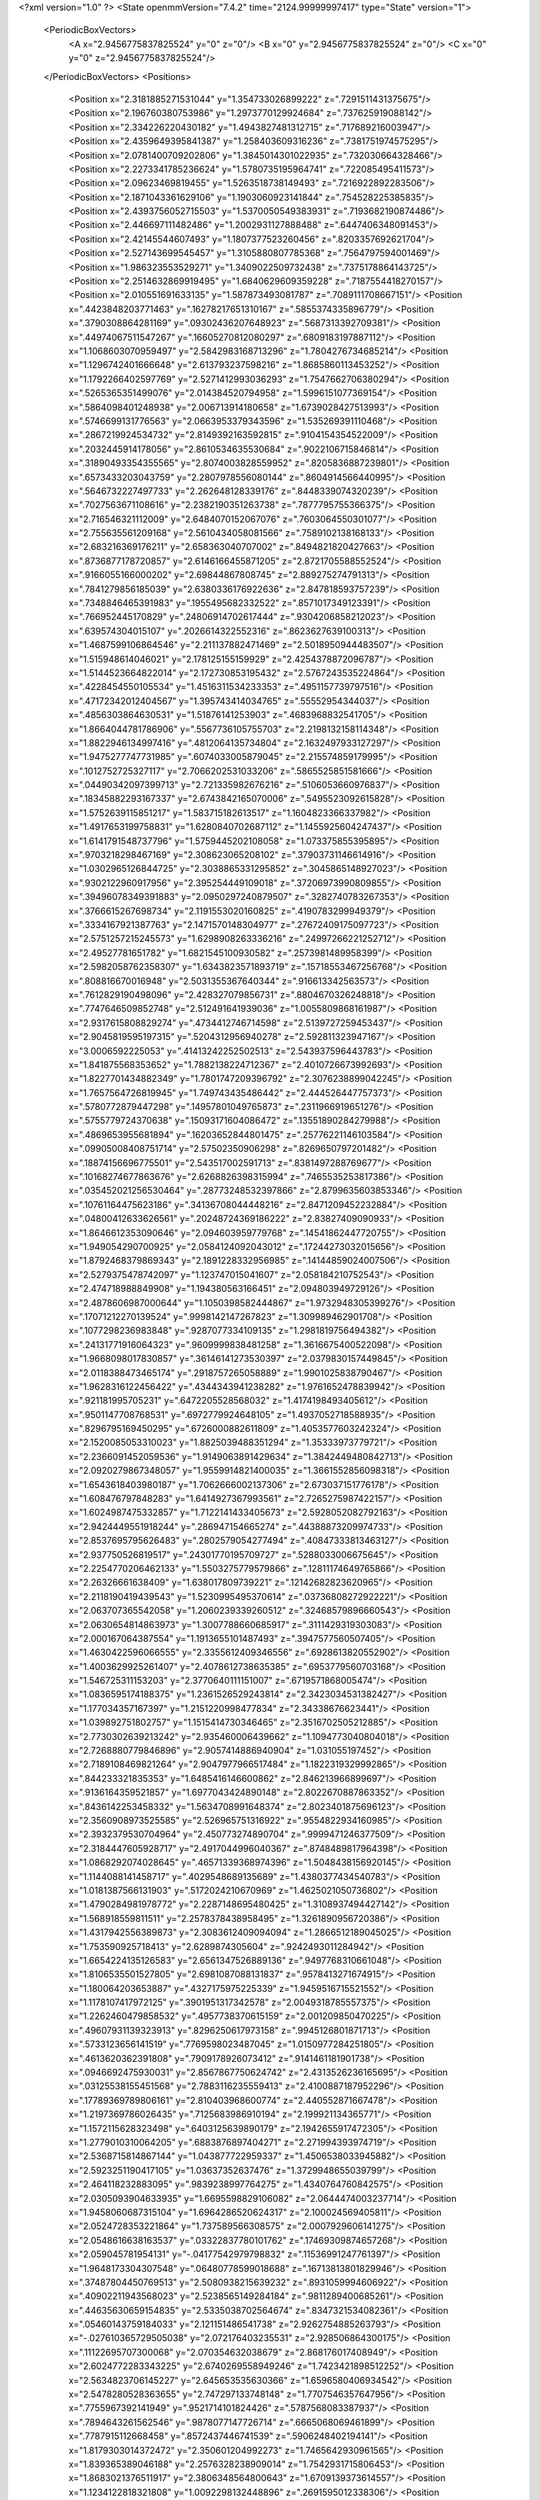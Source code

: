 <?xml version="1.0" ?>
<State openmmVersion="7.4.2" time="2124.99999997417" type="State" version="1">
	<PeriodicBoxVectors>
		<A x="2.9456775837825524" y="0" z="0"/>
		<B x="0" y="2.9456775837825524" z="0"/>
		<C x="0" y="0" z="2.9456775837825524"/>
	</PeriodicBoxVectors>
	<Positions>
		<Position x="2.3181885271531044" y="1.354733026899222" z=".7291511431375675"/>
		<Position x="2.196760380753986" y="1.2973770129924684" z=".737625919088142"/>
		<Position x="2.334226220430182" y="1.4943827481312715" z=".717689216003947"/>
		<Position x="2.4359649395841387" y="1.258403609316236" z=".7381751974575295"/>
		<Position x="2.0781400709202806" y="1.3845014301022935" z=".732030664328466"/>
		<Position x="2.2273341785236624" y="1.5780735195964741" z=".722085495411573"/>
		<Position x="2.09623469819455" y="1.5263518738149493" z=".7216922892283506"/>
		<Position x="2.1871043361629106" y="1.1903060923141844" z=".754528225385835"/>
		<Position x="2.4393756052715503" y="1.5370050549383931" z=".7193682190874486"/>
		<Position x="2.446697111482486" y="1.2002931127888488" z=".6447406348091453"/>
		<Position x="2.42145544607493" y="1.1807377523260456" z=".8203357692621704"/>
		<Position x="2.527143699545457" y="1.3105880807785368" z=".7564797594001469"/>
		<Position x="1.986323553529271" y="1.3409022509732438" z=".7375178864143725"/>
		<Position x="2.2514632869919495" y="1.6840629609359228" z=".7187554418270157"/>
		<Position x="2.010551691633135" y="1.587873493081787" z=".7089111708667151"/>
		<Position x=".4423848203771463" y=".16278217651310167" z=".5855374335896779"/>
		<Position x=".3790308864281169" y=".09302436207648923" z=".5687313392709381"/>
		<Position x=".44974067511547267" y=".16605270812080297" z=".6809183197887112"/>
		<Position x="1.1068603070959497" y="2.5842983168713296" z="1.7804276734685214"/>
		<Position x="1.1296742401666648" y="2.613793237598216" z="1.8685860113453252"/>
		<Position x="1.1792266402597769" y="2.5271412993036293" z="1.7547662706380294"/>
		<Position x=".5265365351499076" y="2.014384520794958" z="1.5996151077369154"/>
		<Position x=".5864098401248938" y="2.006713914180658" z="1.6739028427513993"/>
		<Position x=".5746699131776563" y="2.0663953379343596" z="1.535269391110468"/>
		<Position x=".2867219924534732" y="2.8149392163592815" z=".9104154354522009"/>
		<Position x=".2032445914178056" y="2.8610534635530684" z=".9022106715846814"/>
		<Position x=".31890493354355565" y="2.8074003828559952" z=".8205836887239801"/>
		<Position x=".6573433203043759" y="2.2807978556080144" z=".8604914566440995"/>
		<Position x=".5646732227497733" y="2.262648128339176" z=".8448339074320239"/>
		<Position x=".7027563671108616" y="2.2382190351263738" z=".7877795755366375"/>
		<Position x="2.716546321112009" y="2.6484070152067076" z=".7603064550301077"/>
		<Position x="2.755635561209168" y="2.5610434058081566" z=".7589102138168133"/>
		<Position x="2.683216369176211" y="2.658363040707002" z=".8494821820427663"/>
		<Position x=".8736877178720857" y="2.6146166455871205" z="2.8721705588552524"/>
		<Position x=".9166055166000202" y="2.69844867808745" z="2.889275274791313"/>
		<Position x=".7841279856185039" y="2.6380336176922636" z="2.847818593757239"/>
		<Position x=".7348846465391983" y=".1955495682332522" z=".8571017349123391"/>
		<Position x=".766952445170829" y=".24806914702617444" z=".9304206858212023"/>
		<Position x=".639574304015107" y=".2026614322552316" z=".8623627639100313"/>
		<Position x="1.4687599106864546" y="2.211137882471469" z="2.5018950944483507"/>
		<Position x="1.515948614046021" y="2.178125155159929" z="2.4254378872096787"/>
		<Position x="1.5144523664822014" y="2.172730853195432" z="2.5767243535224864"/>
		<Position x=".4228454550105534" y="1.4516311534233353" z=".4951157739797516"/>
		<Position x=".47172342012404567" y="1.395743414034765" z=".55552954344037"/>
		<Position x=".4856303864630531" y="1.51876141253903" z=".4683968832541705"/>
		<Position x="1.8664044781786906" y=".5567736105755703" z="2.2198132158114348"/>
		<Position x="1.8822946134997416" y=".4812064135734804" z="2.1632497933127297"/>
		<Position x="1.9475277747731985" y=".6074033005879045" z="2.215574859179995"/>
		<Position x=".1012752725327117" y="2.7066202531033206" z=".5865525851581666"/>
		<Position x=".04490342097399713" y="2.721335982676216" z=".5106053660976837"/>
		<Position x=".18345882293167337" y="2.6743842165070006" z=".5495523092615828"/>
		<Position x="1.5752639115851217" y="1.583715182613517" z="1.1604823366337982"/>
		<Position x="1.4917653199758831" y="1.6280840702687112" z="1.1455925604247437"/>
		<Position x="1.6141791548737796" y="1.5759445202108058" z="1.073375855395895"/>
		<Position x=".9703218298467169" y="2.308623065208102" z=".37903731146614916"/>
		<Position x="1.0302965126844725" y="2.3038865331295852" z=".3045865148927023"/>
		<Position x=".9302122960917956" y="2.395254449109018" z=".37206973990809855"/>
		<Position x=".39496078349391883" y="2.0950297240879507" z=".3282740783267353"/>
		<Position x=".3766615267698734" y="2.1191553020160825" z=".4190783299949379"/>
		<Position x=".3334167921387763" y="2.1471570148304977" z=".27672409175097723"/>
		<Position x="2.5751257215245573" y="1.6298908263336216" z=".24997266221252712"/>
		<Position x="2.49527781651782" y="1.6821545100930582" z=".2573981489958399"/>
		<Position x="2.5982058762358307" y="1.6343823571893719" z=".15718553467256768"/>
		<Position x=".808816670016948" y="2.5031355367640344" z=".916613342563573"/>
		<Position x=".7612829190498096" y="2.428327079856731" z=".8804670326248818"/>
		<Position x=".7747646509852748" y="2.512491641939036" z="1.0055809868161987"/>
		<Position x="2.9317615808829274" y=".4734412746714598" z="2.5139727259453437"/>
		<Position x="2.9045819595197315" y=".5204312956940278" z="2.592811323947167"/>
		<Position x="3.0006592225053" y=".41413242252502513" z="2.543937596443783"/>
		<Position x="1.841875568353652" y="1.7882138224712367" z="2.4010726673992693"/>
		<Position x="1.8227701434882349" y="1.7801747209396792" z="2.3076238899042245"/>
		<Position x="1.7657564726819945" y="1.749743435486442" z="2.444526447757373"/>
		<Position x=".5780772879447298" y=".14957801049765873" z=".2311966919651276"/>
		<Position x=".5755779724370638" y=".15093171604086472" z=".13551890284279988"/>
		<Position x=".4869653955681894" y=".16203652844801475" z=".25776221146103584"/>
		<Position x=".09905008408751714" y="2.57502350906298" z=".8269650797201482"/>
		<Position x=".18874156696775501" y="2.543517002591713" z=".8381497288769677"/>
		<Position x=".10168274677863676" y="2.6268826398315994" z=".7465535253817386"/>
		<Position x=".035452021256530464" y=".28773248532397866" z="2.8799635603853346"/>
		<Position x=".10761164475623186" y=".34136708044448216" z="2.8471209452232884"/>
		<Position x=".04800412633626561" y=".20248724369186222" z="2.83827409090933"/>
		<Position x="1.8646612353090646" y="2.094603959779768" z=".14541862447720755"/>
		<Position x="1.949054290700925" y="2.0584124092043012" z=".17244273032015656"/>
		<Position x="1.8792468379869343" y="2.1891228332956985" z=".14144859024007506"/>
		<Position x="2.5279375478742097" y="1.123747015041607" z="2.058184210752543"/>
		<Position x="2.474718988849908" y="1.194380563166451" z="2.094803949729126"/>
		<Position x="2.4878606987000644" y="1.1050398582444867" z="1.9732948305399276"/>
		<Position x=".17071212270139524" y=".9998142147267823" z="1.309989462901708"/>
		<Position x=".1077298236983848" y=".9287077334109135" z="1.2981819756494382"/>
		<Position x=".24131771916064323" y=".9609999838481258" z="1.3616675400522098"/>
		<Position x="1.9668098017830857" y=".36146141273530397" z="2.0379830157449845"/>
		<Position x="2.0118388473465174" y=".2918757265058889" z="1.9901025838790467"/>
		<Position x="1.9628316122456422" y=".4344343941238282" z="1.9761652478839942"/>
		<Position x=".921181995705231" y=".6472205528568032" z="1.4174198493405612"/>
		<Position x=".9501147708768531" y=".6972779924648105" z="1.4937052718588935"/>
		<Position x=".8296795169450295" y=".6726000882611809" z="1.4053577603242324"/>
		<Position x="2.1520085053310023" y="1.8825039488351294" z="1.35333973779721"/>
		<Position x="2.2366091452059536" y="1.9149063891429634" z="1.3842449480842713"/>
		<Position x="2.0920279867348057" y="1.9559914821400035" z="1.3661552856098318"/>
		<Position x="1.6543618403980187" y="1.7062666002137306" z="2.673037151776178"/>
		<Position x="1.608476797848283" y="1.6414927367993561" z="2.7265275987422157"/>
		<Position x="1.6024987475332857" y="1.7122141433405673" z="2.5928052082792163"/>
		<Position x="2.9424449551918244" y=".286947154665274" z=".44388873209974733"/>
		<Position x="2.8537695795626483" y=".2802579054277494" z=".40847333813463127"/>
		<Position x="2.937750526819517" y=".24301770195709727" z=".5288033006675645"/>
		<Position x="2.2254770206462133" y="1.5503275779579866" z=".12811174649765866"/>
		<Position x="2.26326661638409" y="1.638017809739221" z=".12142682823620965"/>
		<Position x="2.2118190419439543" y="1.5230995495370614" z=".03736808272922221"/>
		<Position x="2.063707365542058" y="1.2060239339260512" z=".32468579896660543"/>
		<Position x="2.0630654814863973" y="1.3007788660685917" z=".3111429319303083"/>
		<Position x="2.000167064387554" y="1.1913655101487493" z=".3947577560507405"/>
		<Position x="1.4630422596066555" y="2.3355612409346556" z=".6928613820552902"/>
		<Position x="1.4003629925261407" y="2.4078612738635385" z=".6953779560703168"/>
		<Position x="1.546725311153203" y="2.3770640111151007" z=".6719571868005474"/>
		<Position x="1.0836595174188375" y="1.2361526529243814" z="2.3423034531382427"/>
		<Position x="1.177034357167397" y="1.2151220998477834" z="2.34338676623441"/>
		<Position x="1.039892751802757" y="1.1515414730346465" z="2.3516702505212885"/>
		<Position x="2.7730302639213242" y="2.935460006439662" z="1.1094773040804018"/>
		<Position x="2.7268880779846896" y="2.9057414886940904" z="1.031055197452"/>
		<Position x="2.7189108469821264" y="2.9047977966517484" z="1.1822319329992865"/>
		<Position x=".844233321835353" y="1.6485416146600862" z="2.846213966899697"/>
		<Position x=".9136164359521857" y="1.6977043424890148" z="2.8022670887863352"/>
		<Position x=".8436142253458332" y="1.5634708991648374" z="2.8023401875696123"/>
		<Position x="2.3560908973525585" y="2.526965751316922" z=".9554822934160985"/>
		<Position x="2.3932379530704964" y="2.450773274890704" z=".9999471246377509"/>
		<Position x="2.3184447605928717" y="2.4917044996040367" z=".8748489817964398"/>
		<Position x="1.0868292074028645" y=".46571339368974396" z="1.5048438156920145"/>
		<Position x="1.1144088141458717" y=".4029548689135689" z="1.4380377434540783"/>
		<Position x="1.0181387566131903" y=".5172024210670969" z="1.4625021050736802"/>
		<Position x="1.4790284981978772" y="2.2287148695480425" z="1.3108937494427142"/>
		<Position x="1.568918559811511" y="2.2578378438958495" z="1.3261890956720386"/>
		<Position x="1.4317942556389873" y="2.3083612409094094" z="1.2866512189045025"/>
		<Position x="1.753590925718413" y="2.6289874305604" z=".9242493011284942"/>
		<Position x="1.6654224135126583" y="2.6561347526889136" z=".9497768310661048"/>
		<Position x="1.8106535501527805" y="2.6981087088131837" z=".9578413271674915"/>
		<Position x="1.180064203653887" y=".4327175975225339" z="1.9459516715521552"/>
		<Position x="1.1178107417972125" y=".3901951317342578" z="2.0049318785557375"/>
		<Position x="1.2262460479858532" y=".4957738370615159" z="2.001209850470225"/>
		<Position x=".49607931139323913" y=".8296250617973158" z=".9945126801871713"/>
		<Position x=".5733123656141519" y=".7769598023487045" z="1.0150977284251805"/>
		<Position x=".4613620362391808" y=".7909178926073412" z=".9141461181901738"/>
		<Position x=".0946692475930031" y="2.8567867750624742" z="2.4313526236165695"/>
		<Position x=".03125538155451568" y="2.7883116235559413" z="2.4100887187952296"/>
		<Position x=".17789369789806161" y="2.810403968600774" z="2.440552871667478"/>
		<Position x="1.2197369786026435" y=".7125683986910194" z="2.199921134365771"/>
		<Position x="1.1572115628323498" y=".6403125639890179" z="2.1942655917472305"/>
		<Position x="1.2779010310064205" y=".6883876897404271" z="2.271994393974719"/>
		<Position x="2.5368715814867144" y="1.043877722959337" z="1.4506538033945882"/>
		<Position x="2.5923251190417105" y="1.03637352637476" z="1.3729948655039799"/>
		<Position x="2.464118232883095" y=".9839238997764275" z="1.4340764760842575"/>
		<Position x="2.0305093904633935" y="1.6695598829106082" z="2.0644474003237714"/>
		<Position x="1.9458060687315104" y="1.6964286520624317" z="2.100024569405811"/>
		<Position x="2.0524728353221864" y="1.737589566308575" z="2.0007929606141275"/>
		<Position x="2.0548616638163537" y=".03322837780101762" z=".17469309874657268"/>
		<Position x="2.059045781954131" y="-.04177542979798832" z=".11536991247761397"/>
		<Position x="1.9648173304307548" y=".06480778599018688" z=".16713813801829946"/>
		<Position x=".37487804450769513" y="2.5080938215639232" z=".8931059994606922"/>
		<Position x=".40902211943568023" y="2.5238565149284184" z=".9811289400685261"/>
		<Position x=".44635630659154835" y="2.5335038702564674" z=".8347321534082361"/>
		<Position x=".05460143759184033" y="2.121151486541738" z="2.9262754885263793"/>
		<Position x="-.027610365729505038" y="2.072176403235531" z="2.928506864300175"/>
		<Position x=".11122695707300068" y="2.070354632038679" z="2.868176017408949"/>
		<Position x="2.6024772283343225" y="2.6740269558949246" z="1.7423421898512252"/>
		<Position x="2.5634823706145227" y="2.645653535630366" z="1.6596580406934542"/>
		<Position x="2.5478280528363655" y="2.747297133748148" z="1.7707546357647956"/>
		<Position x=".7755967392141949" y=".9521714101824426" z=".5787568083387937"/>
		<Position x=".7894643261562546" y=".9878077147726714" z=".6665068069461899"/>
		<Position x=".7787915112668458" y=".8572437446741539" z=".5906248402194141"/>
		<Position x="1.8179303014372472" y="2.350601204992273" z="1.7465642930961565"/>
		<Position x="1.839365389046188" y="2.2576328238909014" z="1.7542931715806453"/>
		<Position x="1.8683021376511917" y="2.3806348564800643" z="1.6709139373614557"/>
		<Position x="1.1234122818321808" y="1.0092298132448896" z=".2691595012338306"/>
		<Position x="1.0988111167903156" y=".953053297898204" z=".1956659625373729"/>
		<Position x="1.2000101368555143" y="1.057407214518065" z=".23795012699420282"/>
		<Position x="1.7838363001632018" y="1.4222490874313234" z="2.484748610740036"/>
		<Position x="1.787381451098888" y="1.3973425973200513" z="2.577103454052242"/>
		<Position x="1.8708524793558077" y="1.4574657907208337" z="2.466032660425391"/>
		<Position x="1.6477837467539267" y="2.7132818271114942" z="1.4568355074015251"/>
		<Position x="1.5953840344463437" y="2.699385346199179" z="1.3779464942477444"/>
		<Position x="1.7022529083191387" y="2.6348610180962453" z="1.4635886977451964"/>
		<Position x=".07658931776709388" y=".3227707905250039" z="1.626182461705966"/>
		<Position x=".06716911755630961" y=".3087745041880614" z="1.720403914808771"/>
		<Position x=".005150539316581645" y=".38230638750444434" z="1.6035035716572557"/>
		<Position x="1.4677532438607344" y=".5232696874525757" z=".10969258240583046"/>
		<Position x="1.4423329479621714" y=".4513069916057417" z=".05192150494550668"/>
		<Position x="1.509776784739934" y=".5868438463564947" z=".05177309725899214"/>
		<Position x="1.911714821481807" y=".12500619693562398" z=".9132653197205336"/>
		<Position x="1.9161438536307358" y=".03787346109068068" z=".8738878077823706"/>
		<Position x="1.9835265997872114" y=".12642589849732389" z=".9765375203471316"/>
		<Position x="2.746631764968761" y=".11214804999297634" z=".45839433917021566"/>
		<Position x="2.7443382248253343" y=".05383218504488735" z=".5342647418118777"/>
		<Position x="2.654574963054131" y=".1288307324168" z=".4381569540516175"/>
		<Position x="1.1782754815064376" y="2.2923563894630377" z="1.6708204130183582"/>
		<Position x="1.1121042758010908" y="2.2859159340325306" z="1.601956703436393"/>
		<Position x="1.1323868749739852" y="2.2663696632760804" z="1.7507031037631933"/>
		<Position x="1.5003182326126527" y=".7309044358027954" z="2.875426466771742"/>
		<Position x="1.5115344646918683" y=".8254057280463574" z="2.885723084191241"/>
		<Position x="1.4575050459133116" y=".7209424216573943" z="2.7903964265103447"/>
		<Position x="2.1229952145733435" y="1.241399655170854" z="2.74633405822388"/>
		<Position x="2.1274266824079575" y="1.1463075535678406" z="2.7563426911772098"/>
		<Position x="2.18599545181619" y="1.275191989879179" z="2.8099844050441973"/>
		<Position x="1.016773939702523" y="1.466691995844677" z=".18286562657458427"/>
		<Position x="1.0183784841674903" y="1.4003676787526942" z=".11386686696701276"/>
		<Position x="1.1070449342411537" y="1.4980990658406022" z=".18806773454335446"/>
		<Position x="1.5762275372011265" y=".19793760431990837" z=".02910405934084742"/>
		<Position x="1.5800169742014898" y=".22019105985833998" z="-.06391605843945047"/>
		<Position x="1.51371788664824" y=".12560929413873256" z=".033949424356279345"/>
		<Position x=".7793248068306262" y="1.8228921433376897" z=".6377737419197897"/>
		<Position x=".8041570485374798" y="1.733344785336472" z=".6148183749034306"/>
		<Position x=".8514279307179766" y="1.876853100303527" z=".6053442325639995"/>
		<Position x=".4780014197224225" y="2.3168254493783067" z="1.598823952754163"/>
		<Position x=".5126585451385663" y="2.398481311725341" z="1.634789522821844"/>
		<Position x=".45441104887415307" y="2.3384409036537637" z="1.5086098464971691"/>
		<Position x="2.271673768592855" y="2.8222491091669184" z=".26530698644922746"/>
		<Position x="2.200941352388341" y="2.872170193849522" z=".22447649502401212"/>
		<Position x="2.3038194001573196" y="2.7648871028908033" z=".19574710551673935"/>
		<Position x=".3496296328717161" y="1.882220046293849" z="1.0887623741752623"/>
		<Position x=".3594208479355032" y="1.8176298507479522" z="1.1587234860514952"/>
		<Position x=".3966738793122593" y="1.844432504983729" z="1.014457199209998"/>
		<Position x="2.414330148136166" y="2.8244727585730445" z="2.3707177365813408"/>
		<Position x="2.371537243252874" y="2.8841680569091395" z="2.3093373074833394"/>
		<Position x="2.343941582000177" y="2.767587612427427" z="2.4018922186677045"/>
		<Position x="2.0414809710416826" y="1.4265450651220526" z="2.215356729946521"/>
		<Position x="2.0799132483008123" y="1.5037337339474135" z="2.1737972797854894"/>
		<Position x="2.011811110734321" y="1.457612620189522" z="2.30089517065894"/>
		<Position x="1.2321236544587428" y="1.6075521059403215" z="1.3632934570778552"/>
		<Position x="1.285630690963436" y="1.6467078830585207" z="1.4323306976860728"/>
		<Position x="1.2534191274184572" y="1.658097955289822" z="1.2848464152406969"/>
		<Position x=".21688352981282755" y="2.258697344036314" z=".17221108986698708"/>
		<Position x=".17696810156314413" y="2.3223524147792043" z=".2315163087301153"/>
		<Position x=".15058463092475094" y="2.2438570074287654" z=".10478306272956983"/>
		<Position x="2.4742199072031923" y=".00019685390501590974" z="1.4727029128207434"/>
		<Position x="2.5338370670074273" y=".06623985206298766" z="1.4373980253513885"/>
		<Position x="2.51547852526825" y="-.08341278822307713" z="1.451035596267582"/>
		<Position x=".37596009010054754" y=".282465156931881" z="2.203384345155687"/>
		<Position x=".29676948307290996" y=".31286274422432125" z="2.1590317480115075"/>
		<Position x=".386505849633362" y=".19189148840632497" z="2.174272217893325"/>
		<Position x="2.1095711446613308" y=".7593677729809594" z="1.1968215740360257"/>
		<Position x="2.046089078274349" y=".8308706625118472" z="1.2012580663457526"/>
		<Position x="2.0978508357165566" y=".7117356061179793" z="1.2790172519407506"/>
		<Position x=".9247448492459371" y=".6524640471543304" z=".09074349382519409"/>
		<Position x=".8600613900185117" y=".6777555065375509" z=".024874604259011224"/>
		<Position x="1.003923219609323" y=".6332731600291979" z=".04049596706028391"/>
		<Position x="1.4222017680538226" y="2.2046970921517612" z="1.816453707893773"/>
		<Position x="1.4276677015404609" y="2.1222663054961455" z="1.7681048980790832"/>
		<Position x="1.3423876902893408" y="2.246345503818338" z="1.7839353865303025"/>
		<Position x=".1294810634122472" y="1.9746076412133213" z=".4386482873662545"/>
		<Position x=".16653531989946813" y="2.061656595867298" z=".4240956244528902"/>
		<Position x=".17838906771882446" y="1.9398694592052905" z=".5132377253153759"/>
		<Position x="2.6797236824729715" y="1.4277675016404983" z="2.7877238053406153"/>
		<Position x="2.755150414085783" y="1.4862010134168848" z="2.7800653924679395"/>
		<Position x="2.6828134419937086" y="1.396308475194715" z="2.8780736889555296"/>
		<Position x=".7779672643371054" y="1.157497599986332" z=".04520480082293932"/>
		<Position x=".8733742823188368" y="1.1512955717814641" z=".04982586066034034"/>
		<Position x=".7572764310033939" y="1.2409455668585903" z=".0872838296720524"/>
		<Position x="1.6878932621268241" y="1.296584151195992" z=".8549077655106725"/>
		<Position x="1.6183082547719856" y="1.2735609033000195" z=".7933433664168074"/>
		<Position x="1.7688701395156468" y="1.273970252662779" z=".8091510681918503"/>
		<Position x=".032954356451652345" y="1.77862193451341" z="1.2022772994210336"/>
		<Position x="-.028295371361823973" y="1.7443552991384337" z="1.2673663689403831"/>
		<Position x=".018716086589808667" y="1.8732702104932315" z="1.203414820159141"/>
		<Position x=".5274389907065196" y="1.373379408967459" z="1.717297930475496"/>
		<Position x=".6219117494668316" y="1.3879164071609935" z="1.712209515812937"/>
		<Position x=".4901233518291166" y="1.4610540584269938" z="1.7264093170527492"/>
		<Position x="1.3664752689477062" y="2.486132303510402" z="1.5968640335784876"/>
		<Position x="1.3795819721519784" y="2.4901352496252045" z="1.5021301474470812"/>
		<Position x="1.3071595356944794" y="2.4121243883286727" z="1.6097787812387203"/>
		<Position x="1.0581084113376562" y="1.4157816708998112" z=".47386027493959393"/>
		<Position x="1.0104333026484218" y="1.423462902469197" z=".39121403412315736"/>
		<Position x="1.0495311280558077" y="1.3235619769708045" z=".4980320909902063"/>
		<Position x="1.5804529210660203" y="1.4312650181977968" z=".3211010370334708"/>
		<Position x="1.4931741005243016" y="1.4113727070888018" z=".3549982621651909"/>
		<Position x="1.6334632585091713" y="1.4472213709993351" z=".39918827899704157"/>
		<Position x=".48945500795800445" y="2.480201758819618" z="2.520163377011727"/>
		<Position x=".49046904880512976" y="2.403853346723963" z="2.4624380782279722"/>
		<Position x=".4043819073209276" y="2.4761308634258867" z="2.563847628026572"/>
		<Position x=".023261051832597177" y="2.6161321236310258" z="2.1128072853148243"/>
		<Position x="-.01716964647279834" y="2.5572154823513387" z="2.0491165760794914"/>
		<Position x=".06156280858684848" y="2.5579073506553165" z="2.1784210770777293"/>
		<Position x="1.01247169797562" y="1.9142451733680836" z=".5257693833128094"/>
		<Position x="1.0673259071820311" y="1.971459295893979" z=".5794338812977173"/>
		<Position x="1.0665509987769912" y="1.8938010275434571" z=".4494818708721926"/>
		<Position x="2.4633864925835596" y=".1499474063699422" z=".45615070196276974"/>
		<Position x="2.3849407399021345" y=".19434217918383512" z=".4239375608385497"/>
		<Position x="2.4559765461700565" y=".15428541090968517" z=".5514848135850183"/>
		<Position x="1.759778933427782" y="2.734500630971649" z="2.125010732787122"/>
		<Position x="1.8099483244870798" y="2.798148051238954" z="2.17594555900747"/>
		<Position x="1.824917151086865" y="2.671146193033646" z="2.094918437730101"/>
		<Position x=".5804459118472494" y="2.846592260578298" z=".9154970121021426"/>
		<Position x=".5291617873124181" y="2.76700279194937" z=".9014338160890647"/>
		<Position x=".6334228249709675" y="2.85532072753238" z=".8362532175908086"/>
		<Position x="2.85362309717031" y="1.4926904408408979" z=".09400725723873915"/>
		<Position x="2.9448526072788788" y="1.4888745191738586" z=".06528559894359764"/>
		<Position x="2.8564035352640538" y="1.5414282415635085" z=".17634324191598116"/>
		<Position x=".3511893174316749" y=".5750498009180021" z="1.5111232721448342"/>
		<Position x=".3383904676220295" y=".5656236214856651" z="1.4167323032288381"/>
		<Position x=".3758608764969007" y=".48747491404185306" z="1.5408599799310352"/>
		<Position x="2.9011349856622815" y=".9320141960871435" z="2.4535657118575642"/>
		<Position x="2.928408176088979" y=".9222080889242363" z="2.362338896861644"/>
		<Position x="2.815645663684119" y=".8891654699688596" z="2.4577942962300767"/>
		<Position x="2.473495136457629" y=".9048591397017773" z=".23093074205195774"/>
		<Position x="2.409668274456479" y=".8465577084810523" z=".18982851300361125"/>
		<Position x="2.556314828377289" y=".8840947946962636" z=".18766344452986594"/>
		<Position x=".7893045013455318" y="2.894013310135186" z=".7168010434153258"/>
		<Position x=".729967719336273" y="2.9124938276601995" z=".6440003895663757"/>
		<Position x=".79286106967532" y="2.9758984817198773" z=".7662428063723938"/>
		<Position x=".33373563742970447" y="2.6591443272059223" z=".44112206810650534"/>
		<Position x=".41964423400814344" y="2.6965259486222095" z=".46073445812540514"/>
		<Position x=".35235259447447564" y="2.5694167599453435" z=".4134690210423413"/>
		<Position x="2.060076200497953" y=".07871093048166311" z="1.5207414718393863"/>
		<Position x="2.144349265882802" y=".0426518276566652" z="1.5483115640071468"/>
		<Position x="2.0801806003372434" y=".16801972779623964" z="1.4927759527602227"/>
		<Position x="2.7707646818806566" y="2.370363954841675" z=".6967696335099482"/>
		<Position x="2.809548117569417" y="2.3456967650459646" z=".7807320851880615"/>
		<Position x="2.7328197602689883" y="2.2891957372218776" z=".6630914239323829"/>
		<Position x="1.5987777923937703" y="2.7181758926357964" z=".33808295009865574"/>
		<Position x="1.6230740792443399" y="2.810664349098019" z=".3423131149359855"/>
		<Position x="1.5364168227708" y="2.7130337258658344" z=".2656468678147954"/>
		<Position x="1.7459721148773681" y=".019080423070187535" z=".39811329681824503"/>
		<Position x="1.8142869167807625" y=".0462007752230994" z=".4594312612988393"/>
		<Position x="1.7521142574894775" y=".0818010463446821" z=".3260666735230996"/>
		<Position x="1.8494534461002123" y="1.232106984937957" z=".03808633156359348"/>
		<Position x="1.843212364013432" y="1.187875993188579" z=".12274438901410217"/>
		<Position x="1.8403502594291785" y="1.1619387719512737" z="-.026379723897624385"/>
		<Position x="2.379630893281174" y="2.6297614476265903" z="1.2201490301120748"/>
		<Position x="2.341078867287294" y="2.5455676189179925" z="1.2443865821170839"/>
		<Position x="2.37384300168684" y="2.6321994326436595" z="1.124635287812918"/>
		<Position x="1.0652554956971265" y="2.921176229707079" z="1.402415154939165"/>
		<Position x="1.038204229981936" y="2.9568709272099056" z="1.4870108759977931"/>
		<Position x=".9867239259414706" y="2.9264136032574797" z="1.3479387297806866"/>
		<Position x="2.353623294354172" y="1.9240722047209502" z="2.102643975009018"/>
		<Position x="2.2810048041147795" y="1.9746332019286115" z="2.0661411139600556"/>
		<Position x="2.427883649756227" y="1.9441797243153118" z="2.045693068963864"/>
		<Position x="2.286044956165661" y="1.634998371769349" z="1.3408481511204116"/>
		<Position x="2.214076085839203" y="1.6960683182090328" z="1.3567623515033773"/>
		<Position x="2.2688294853126436" y="1.5998598030293465" z="1.2534912568403715"/>
		<Position x="1.5111029820049637" y="2.6528278059841313" z="1.7656716252398619"/>
		<Position x="1.5257397567975417" y="2.6069076457236484" z="1.8483724241076125"/>
		<Position x="1.4792954132993792" y="2.585134371443722" z="1.7059372471883236"/>
		<Position x="2.389059827756679" y="1.294365135359456" z="2.243303413793633"/>
		<Position x="2.3291858561070313" y="1.3246576609296383" z="2.3115660598126553"/>
		<Position x="2.409481501851646" y="1.3729898249311177" z="2.1926730686934874"/>
		<Position x=".21910937382939188" y="2.964484079141428" z=".562586761218455"/>
		<Position x=".16819473608019875" y="2.887338815695884" z=".5874589629470193"/>
		<Position x=".17274977326453522" y="3.0004790994565127" z=".48697284466849133"/>
		<Position x="1.0238800455380854" y="2.4523607745159453" z="2.719993442736147"/>
		<Position x="1.020124824174598" y="2.51383411288559" z="2.7932685777428077"/>
		<Position x=".9344655442526957" y="2.4501730854308974" z="2.6858968240710475"/>
		<Position x="2.8478394700251357" y="1.9129976386764227" z=".566119243033933"/>
		<Position x="2.918352705575174" y="1.939144015574487" z=".5069029529153308"/>
		<Position x="2.8926027459438544" y="1.8860992164325323" z=".6463379592905198"/>
		<Position x="1.5669124787502682" y="2.9440349279718205" z="2.5444517158719284"/>
		<Position x="1.557924697656297" y="2.8500619984937856" z="2.5602829111636076"/>
		<Position x="1.639543367038229" y="2.951097520853324" z="2.4825066411982064"/>
		<Position x=".2761051386247224" y="1.8293112604069321" z="2.2915753622935995"/>
		<Position x=".24505902887569353" y="1.919828219972505" z="2.2893087506159873"/>
		<Position x=".3713198011245207" y="1.836751130883023" z="2.297989004035202"/>
		<Position x=".9336345782360973" y="1.2069388824798626" z="1.4026793094416377"/>
		<Position x=".9561662619628826" y="1.1717740970438086" z="1.4888075830903862"/>
		<Position x="1.0022923656165066" y="1.2710281697169838" z="1.384213397021579"/>
		<Position x=".3752622901799558" y=".5759430373195205" z="1.916769794543299"/>
		<Position x=".374551044482744" y=".48022783736257235" z="1.9161271011476906"/>
		<Position x=".3391756489632254" y=".5996373662804011" z="2.0022019403013758"/>
		<Position x=".16633901458355504" y="1.456028707942381" z="2.901386002677336"/>
		<Position x=".1985597729209212" y="1.3778431182431436" z="2.8565401029362363"/>
		<Position x=".19600564211296448" y="1.4457682002372394" z="2.991812390533454"/>
		<Position x=".001325585013429345" y="2.356795250151137" z="2.0139085434791397"/>
		<Position x="-.05031920457042949" y="2.4179273272386297" z="1.961391848154232"/>
		<Position x=".08069345635928626" y="2.342075746675768" z="1.9624654132914516"/>
		<Position x="1.6388725960892927" y="1.9907021692613007" z="1.8332280568505759"/>
		<Position x="1.6678247862339362" y="1.9027022702647756" z="1.8091426486026165"/>
		<Position x="1.6356414167225921" y="2.0384344674344383" z="1.7503214490376138"/>
		<Position x=".13431300684897263" y=".66324510656945" z=".9586414633086671"/>
		<Position x=".18110505838315571" y=".6310791349669529" z=".8815819239113232"/>
		<Position x=".1313152276878904" y=".7582063562058119" z=".9469927373850631"/>
		<Position x="2.81143476789647" y="2.3604271813449422" z="1.6094690852431501"/>
		<Position x="2.758254012708097" y="2.301634595223671" z="1.5558262150476772"/>
		<Position x="2.8937212631542764" y="2.313267749021069" z="1.622401179780308"/>
		<Position x=".8029448206795102" y=".8483224664359224" z="2.3878945987422284"/>
		<Position x=".861692238883915" y=".796818010810322" z="2.3325922449671093"/>
		<Position x=".7177487134513285" y=".8421227653485257" z="2.344703101342482"/>
		<Position x="1.9733127415729816" y="2.874390279279865" z="2.1967680754409074"/>
		<Position x="2.0264906676746577" y="2.9331797805334787" z="2.250417130846543"/>
		<Position x="2.024725227692752" y="2.793837591785387" z="2.191259969011007"/>
		<Position x="1.766251602369934" y="1.2467260941221028" z="2.236535045030351"/>
		<Position x="1.8467044908335515" y="1.2644235829332668" z="2.187786198319067"/>
		<Position x="1.7317651618200438" y="1.3333520037943813" z="2.258190428187671"/>
		<Position x=".7409410891968875" y=".8682695648120193" z="1.7874785512389106"/>
		<Position x=".651119168814116" y=".8380541300849806" z="1.7740112370653875"/>
		<Position x=".7396125742420185" y=".9601666070446022" z="1.7607299605291402"/>
		<Position x="1.4252806449068522" y=".7137421826376382" z="1.987173040830477"/>
		<Position x="1.5072456283633144" y=".7604398414099833" z="1.9709437900712725"/>
		<Position x="1.3929307872156116" y=".7499938090535121" z="2.069645004051935"/>
		<Position x="1.6514530869991901" y="2.464167337162989" z="2.4002611347971428"/>
		<Position x="1.7043985822671779" y="2.4623584892320665" z="2.3205377315329088"/>
		<Position x="1.6891329603582115" y="2.3957962645366493" z="2.4556501409230265"/>
		<Position x="1.1849926562518842" y=".1994349930169501" z=".40663697596853776"/>
		<Position x="1.1802397506235032" y=".19722425442544766" z=".5022133378526821"/>
		<Position x="1.0937601191750472" y=".2048946691649256" z=".3781916856215606"/>
		<Position x="1.3227589537896343" y=".08079544241609948" z="1.32049490834331"/>
		<Position x="1.3095058154722192" y=".1737642903803489" z="1.339027745713258"/>
		<Position x="1.2372707164918022" y=".040746815910123524" z="1.3363122161653003"/>
		<Position x=".21568685697370138" y=".3291845770423514" z=".25187519165462857"/>
		<Position x=".12626023461906688" y=".29987578987332597" z=".2693735526339758"/>
		<Position x=".26837727290973246" y=".24939032865577415" z=".256224492857168"/>
		<Position x="2.2837689914746306" y="1.317511450507471" z=".0037828228409719153"/>
		<Position x="2.292868624183914" y="1.3857002230132163" z=".07033961375487496"/>
		<Position x="2.365863767712913" y="1.2684942444662646" z=".008263855572586132"/>
		<Position x="1.357665136295516" y="2.472176495022527" z="1.3007402557639889"/>
		<Position x="1.353769441263939" y="2.4696656847158636" z="1.2051325268930135"/>
		<Position x="1.2705133098187495" y="2.5012957053755542" z="1.3275534830636069"/>
		<Position x="1.5395547340738194" y="1.586288717870369" z="2.0482097028015502"/>
		<Position x="1.5776140762798647" y="1.5148575090459762" z="1.9971079679506651"/>
		<Position x="1.4737012535286214" y="1.6247461506567404" z="1.9903593493747458"/>
		<Position x="1.8761232551971538" y="1.603052603242305" z="1.5314904020682754"/>
		<Position x="1.904303163153216" y="1.5372651249531089" z="1.5950531184669465"/>
		<Position x="1.8937754483938027" y="1.5631953665438694" z="1.446272333642888"/>
		<Position x=".9985837556455621" y="1.0102152517836451" z="1.5975587705240528"/>
		<Position x="1.020909508948833" y=".9176165540078376" z="1.5881057108232177"/>
		<Position x=".9857317319581638" y="1.022320111909245" z="1.6916364845509086"/>
		<Position x=".4233869027139856" y="1.6080702781153455" z="2.069490447296591"/>
		<Position x=".44260080591770024" y="1.6700814732096134" z="2.139830734719233"/>
		<Position x=".4768457306820775" y="1.531332514645852" z="2.089881322658357"/>
		<Position x=".15440332340158136" y=".5380989236118756" z=".45680990807682714"/>
		<Position x=".24350245027809847" y=".505276911386666" z=".4689086489770897"/>
		<Position x=".1076928068420655" y=".4658311436721325" z=".4148836149737486"/>
		<Position x="2.0360016218434467" y=".9348413331038629" z="2.3424194044351374"/>
		<Position x="2.0776803020507515" y="1.0052783486557624" z="2.2927823931999782"/>
		<Position x="2.0241516566579563" y=".8643655025031087" z="2.2787400981082158"/>
		<Position x=".8840750567990527" y=".1033348423755105" z=".1780933255170949"/>
		<Position x=".9165115612464749" y=".12566197466190143" z=".26533832979321104"/>
		<Position x=".8008352904376164" y=".15002236990155082" z=".17076294369620681"/>
		<Position x="1.4127354111838422" y=".15285808203638274" z=".925461579099708"/>
		<Position x="1.3851407343606574" y=".24203743435256708" z=".9466251175451363"/>
		<Position x="1.5019137971817775" y=".16261562819748598" z=".892080084349498"/>
		<Position x="1.0972105833811199" y="2.8311237583628213" z="1.680335411312086"/>
		<Position x="1.0623728947783366" y="2.742732856282956" z="1.6919845447718744"/>
		<Position x="1.1893380626489467" y="2.817858258734393" z="1.6579999571773385"/>
		<Position x="2.5420560636671556" y=".21404933004790205" z=".8194346555967318"/>
		<Position x="2.6342625306104885" y=".2212239800629309" z=".7947605744784552"/>
		<Position x="2.5433519051908497" y=".20485464821482458" z=".914703207851792"/>
		<Position x=".309016925270579" y=".8929773573392387" z="2.2939123199733586"/>
		<Position x=".24381943513401438" y=".8251305820969568" z="2.3114742332278126"/>
		<Position x=".3116594528735739" y=".9450708264160212" z="2.3741719359421296"/>
		<Position x="2.357984749579689" y=".6911362890629684" z="2.3596280704839288"/>
		<Position x="2.346453586296647" y=".6638121609016412" z="2.4506376453736323"/>
		<Position x="2.3269796069560194" y=".7816738636262208" z="2.3576413266326313"/>
		<Position x="1.365948055682832" y="1.948878169388382" z=".7646602316181639"/>
		<Position x="1.3847274390182136" y="1.963036012440405" z=".6718744101274949"/>
		<Position x="1.3271587779704141" y="2.031271764184993" z=".7941391376202933"/>
		<Position x=".8859519760755958" y=".7552080676931423" z=".9849865951104757"/>
		<Position x=".9558731757435872" y=".7861406163183684" z="1.0425758449803784"/>
		<Position x=".8173812000135592" y=".7250263525222422" z="1.0445636978231256"/>
		<Position x="2.865238098004504" y=".24703343885948081" z=".1852259373516707"/>
		<Position x="2.837808578108511" y=".1561329899246835" z=".19735228262833848"/>
		<Position x="2.9258950783839666" y=".2441304736410035" z=".11123524907114124"/>
		<Position x="2.0357060307884476" y="1.4509377068893876" z="1.8435360986587952"/>
		<Position x="2.033880929956485" y="1.4848831292730047" z="1.9330162402221163"/>
		<Position x="2.086512285540394" y="1.515494917937481" z="1.7944096352422854"/>
		<Position x="1.3505792187815153" y="1.3340418843121142" z="2.163495177753461"/>
		<Position x="1.4115723256100718" y="1.2646859891145743" z="2.1383571756691797"/>
		<Position x="1.3995043319340557" y="1.3875324000385625" z="2.2260045087238893"/>
		<Position x="1.9185738313538891" y=".6314726360413516" z=".7741208963853907"/>
		<Position x="1.930229743639817" y=".67515100199578" z=".6897487535633973"/>
		<Position x="1.8780091827105103" y=".6977268904013094" z=".8300422830606742"/>
		<Position x="2.5586443533640555" y=".13029381488943093" z="1.8188043598038242"/>
		<Position x="2.5027641451216027" y=".054490083751447704" z="1.8016720773995072"/>
		<Position x="2.6401845986690233" y=".11094142625375025" z="1.7725551232940147"/>
		<Position x="2.358256034537817" y="1.5658133325119081" z="2.109341338565976"/>
		<Position x="2.4280541620647753" y="1.6309708836772145" z="2.1160520276447485"/>
		<Position x="2.277409524435374" y="1.6170471665498845" z="2.110461375201865"/>
		<Position x=".7055359401306376" y=".19213810910300522" z="2.1208491499130346"/>
		<Position x=".6811757606254449" y=".2644581603260958" z="2.063067576088798"/>
		<Position x=".7833980479413185" y=".22340681744616075" z="2.166915172900371"/>
		<Position x="1.24383558649048" y="2.907833392822962" z=".7831498697181214"/>
		<Position x="1.292248232309273" y="2.937325264105315" z=".8602780985395491"/>
		<Position x="1.305294565104095" y="2.9188097649732185" z=".7105920883970849"/>
		<Position x="2.259163020213684" y="2.635918882102022" z=".46268056809718505"/>
		<Position x="2.2588891667175304" y="2.709981166447559" z=".40204211932229605"/>
		<Position x="2.2768701955514423" y="2.559760657726372" z=".4074655408894836"/>
		<Position x="1.8470067858303123" y=".24195276192689066" z="1.6779513095947554"/>
		<Position x="1.7748642474623573" y=".29938827970702686" z="1.652281602093563"/>
		<Position x="1.8818423176708485" y=".20873536850141727" z="1.5952143231651945"/>
		<Position x="1.8360312415126003" y="1.8753805264607504" z="1.5528767394675427"/>
		<Position x="1.8806477718658234" y="1.7940813620712497" z="1.529167468773359"/>
		<Position x="1.8208222540159493" y="1.9196402191187083" z="1.4693777290950187"/>
		<Position x="1.3982792466891993" y="2.7816225485553616" z=".1630840692761808"/>
		<Position x="1.4637230597597914" y="2.793703364865955" z=".09428378122378622"/>
		<Position x="1.3997239630194578" y="2.863729412717575" z=".2122642896926754"/>
		<Position x="1.7485689842488732" y=".11019084231300558" z="1.9183262525801963"/>
		<Position x="1.7728372729891237" y=".17923483924349748" z="1.8566310738583276"/>
		<Position x="1.7530214829025397" y=".15213490870359359" z="2.004251737614627"/>
		<Position x=".34438043607547697" y=".9906666626629352" z=".49674888647259774"/>
		<Position x=".2946758629745485" y=".9089014441210361" z=".499243456113053"/>
		<Position x=".27977364221748857" y="1.0586222717576668" z=".5159924778213263"/>
		<Position x="2.702025068358516" y=".37767403083002904" z="2.827413666765338"/>
		<Position x="2.7767178452018015" y=".35978605751862114" z="2.884539212069434"/>
		<Position x="2.6939596008608575" y=".299214784153083" z="2.7731788691445125"/>
		<Position x="2.625403156828665" y="1.40922540825267" z=".40889843125491065"/>
		<Position x="2.601627593413254" y="1.483859708915869" z=".3538824137978427"/>
		<Position x="2.600172642535405" y="1.332519883893502" z=".357498021632771"/>
		<Position x="1.9838821059150824" y="2.029213072408659" z="2.416775045821513"/>
		<Position x="1.9365740556319189" y="1.9462659940216263" z="2.410138104244112"/>
		<Position x="2.0728709262184424" y="2.004167375810315" z="2.4415948236400364"/>
		<Position x="1.129750581538321" y="1.288881753395648" z="2.9402061512338804"/>
		<Position x="1.1573298091919435" y="1.3530981288106307" z="2.874800021867948"/>
		<Position x="1.1732601232983306" y="1.2077451049573646" z="2.914012974945436"/>
		<Position x="1.7445050807192217" y="2.0044904778616726" z="1.3279065037790447"/>
		<Position x="1.6686155007995467" y="2.0606143792619527" z="1.31199431413501"/>
		<Position x="1.7298567927974595" y="1.927982388725077" z="1.2722804452662455"/>
		<Position x="1.2137980012030702" y=".22659203988726473" z="2.7415339067128954"/>
		<Position x="1.1268654910661748" y=".25191439357533785" z="2.772579607108213"/>
		<Position x="1.2090165657104075" y=".131496921342088" z="2.731716843427499"/>
		<Position x="2.7582667642305836" y="1.043362474452925" z="1.2212509740334845"/>
		<Position x="2.7699041132343662" y="1.095060880876428" z="1.1415379555893423"/>
		<Position x="2.788799215336965" y=".955751431122339" z="1.1977054236257345"/>
		<Position x=".4728177139170562" y="2.5367299428027366" z="1.141739818090457"/>
		<Position x=".5484238378752639" y="2.585579814110357" z="1.1742931976582724"/>
		<Position x=".45275775202043844" y="2.4742900233181118" z="1.2114619294433169"/>
		<Position x="1.918516977638868" y=".8789402134412949" z="2.085214109214059"/>
		<Position x="1.9499156181802793" y=".9351786851949457" z="2.0144067784141626"/>
		<Position x="1.9466398472061393" y=".7909245146790997" z="2.060220922007421"/>
		<Position x="2.89903039961019" y="1.744852919480742" z=".21815553660054188"/>
		<Position x="2.813055141357701" y="1.781357110857197" z=".23908440203585712"/>
		<Position x="2.914135349297311" y="1.6787596765885606" z=".28572655233203603"/>
		<Position x="2.4102702936469527" y="1.8928526794564746" z=".6289578091432955"/>
		<Position x="2.341901489906583" y="1.9435765520070767" z=".5851957952885591"/>
		<Position x="2.420570887461583" y="1.8146566404169935" z=".5747213299651359"/>
		<Position x="2.3238337225627994" y=".1067583326446998" z=".7151986740338145"/>
		<Position x="2.268996721869496" y=".1835966718793438" z=".6993528100098603"/>
		<Position x="2.3968355523503133" y=".13976355515556582" z=".7675790765019523"/>
		<Position x="2.2291341747512092" y="2.614354202985858" z="1.546063947655103"/>
		<Position x="2.2365444478264394" y="2.7072303198818783" z="1.5680055335437295"/>
		<Position x="2.1583950564721044" y="2.6104714086908416" z="1.4816961025645714"/>
		<Position x="2.2493546525179795" y=".6324494007723054" z=".5100145750281797"/>
		<Position x="2.2814678752097386" y=".5649074254252042" z=".45027228747068593"/>
		<Position x="2.253967489046662" y=".713504248789719" z=".45930804901746924"/>
		<Position x=".4922688682555574" y="1.4211961181246817" z=".011118728705954421"/>
		<Position x=".5491654291822917" y="1.400429489983597" z=".08523921803516443"/>
		<Position x=".4708124986256191" y="1.5137789496368637" z=".02253634402314597"/>
		<Position x=".22771838138403733" y="2.107702795969921" z="1.3894251770133188"/>
		<Position x=".25274619400828097" y="2.0424562143030798" z="1.3240125589333225"/>
		<Position x=".18084150649299013" y="2.057837752171128" z="1.4563456853454797"/>
		<Position x=".8711276584605478" y="1.9019111266407611" z=".03195603852702461"/>
		<Position x=".8310195500347088" y="1.919675854735189" z=".11703290084736062"/>
		<Position x=".8388274118696373" y="1.8150880036418897" z=".00785712131212446"/>
		<Position x=".1389969065702119" y="1.1747389056475281" z=".7891219302913748"/>
		<Position x=".10656640060778944" y="1.263529284815645" z=".8041834467570119"/>
		<Position x=".22670939078413266" y="1.1744032347581168" z=".8274458897177954"/>
		<Position x="2.1100493389512778" y="1.9839235057769073" z="2.741670811875906"/>
		<Position x="2.052532704015295" y="1.9146327759601647" z="2.709221622438495"/>
		<Position x="2.1438575917945997" y="1.9501686512039065" z="2.8246161568958605"/>
		<Position x="2.0069136496597517" y="2.29326226662028" z=".6962457769178112"/>
		<Position x="1.9892534223324638" y="2.2086424566608045" z=".655137109203908"/>
		<Position x="1.9259683186153982" y="2.3429917099851707" z=".6845344886547962"/>
		<Position x="2.950633293169064" y="2.7471018252797634" z="1.5518279582130035"/>
		<Position x="2.88885356227612" y="2.6931003386340677" z="1.502538783753577"/>
		<Position x="3.017891472176359" y="2.685733223074884" z="1.5813669231251826"/>
		<Position x="2.8775183536513396" y="2.3279866759760637" z="2.3984532474946576"/>
		<Position x="2.9343598228846943" y="2.2745867159254622" z="2.4539492840200623"/>
		<Position x="2.796615673565107" y="2.277346574642447" z="2.391196876512794"/>
		<Position x="2.0188209231102476" y="1.7856477062408835" z="1.1142683749971667"/>
		<Position x="2.030792955097753" y="1.795668133934191" z="1.2087066082873674"/>
		<Position x="2.10030394258337" y="1.7456738216312893" z="1.0838558033399899"/>
		<Position x=".2335165172078466" y="2.523380058999191" z="2.2784093243933157"/>
		<Position x=".2925434102529417" y="2.5820356502334008" z="2.325713298248054"/>
		<Position x=".20703444637092572" y="2.458378691085869" z="2.3434926596000025"/>
		<Position x="1.7352382773809722" y="1.0677133357617805" z=".26188872753278236"/>
		<Position x="1.7783184321681453" y="1.142418606174905" z=".3034283623898224"/>
		<Position x="1.6725138281017644" y="1.036792193848747" z=".32724807937668565"/>
		<Position x="2.2927523347381396" y="1.2503640974638977" z="2.499605682402974"/>
		<Position x="2.3416724697516145" y="1.3301207727938724" z="2.5198049783959746"/>
		<Position x="2.222888831093911" y="1.2478547981643224" z="2.564990028416524"/>
		<Position x="1.7393492354080244" y=".7809379631993258" z=".13926181988118058"/>
		<Position x="1.7037578506691453" y=".8256829726583064" z=".21603066700633988"/>
		<Position x="1.66278211860552" y=".7613369651548538" z=".08526556141586089"/>
		<Position x="-.022538509756886538" y=".09394579889873311" z="1.467365975074232"/>
		<Position x=".029302670410967624" y=".023228884213549017" z="1.5057577508114086"/>
		<Position x=".02774152942284569" y=".17328719320831576" z="1.4857827944830504"/>
		<Position x=".771860925685294" y="1.3590905706845033" z="2.3232131028233045"/>
		<Position x=".8429659620854806" y="1.3698536609889231" z="2.260042317537156"/>
		<Position x=".8054240037599669" y="1.2956501526313637" z="2.386546755611043"/>
		<Position x=".4285154980808037" y=".8200476293660017" z="1.2566618751014804"/>
		<Position x=".4433122478622078" y=".8466990550433517" z="1.165925575125602"/>
		<Position x=".3840399030070447" y=".7355571711751647" z="1.2499089242221615"/>
		<Position x="1.7153180228727294" y=".9148235642071523" z="1.659910197079741"/>
		<Position x="1.641367855205992" y=".9719123930216789" z="1.6390641721663854"/>
		<Position x="1.7865421971141053" y=".9748740169391432" z="1.681896068869552"/>
		<Position x="1.3868111636223848" y="-.007929894065369064" z="2.328490995895244"/>
		<Position x="1.4266760837998191" y="-.013676563176716783" z="2.4153246435291678"/>
		<Position x="1.4593997650125239" y=".014277274947972027" z="2.2701810051502775"/>
		<Position x=".1681272113437191" y=".8836465560589559" z="1.6251857214067655"/>
		<Position x=".13622990075742858" y=".7995015186017298" z="1.5925591574331435"/>
		<Position x=".21086387187936328" y=".8625583175044884" z="1.708198867769088"/>
		<Position x=".44371635832804746" y=".1826377003853703" z="2.5731178081157253"/>
		<Position x=".5147366577857406" y=".24576067163195425" z="2.584690448004004"/>
		<Position x=".4782460713735981" y=".11884665397608607" z="2.510662065841365"/>
		<Position x=".9669584958955966" y="2.8675417293214025" z="2.9184596782316365"/>
		<Position x=".9220171643661201" y="2.920562282489323" z="2.852646183489547"/>
		<Position x=".9286880826880655" y="2.8951505216562055" z="3.0017390183273642"/>
		<Position x="1.5068371575783832" y="2.7018353193556095" z="1.2209627132398104"/>
		<Position x="1.4417542557611505" y="2.642245977842663" z="1.258052397751051"/>
		<Position x="1.4910498446413385" y="2.698893982461904" z="1.12659943799172"/>
		<Position x=".28101685961936074" y="2.8030219677955017" z="1.4486991314851494"/>
		<Position x=".20213033448527007" y="2.7851228248620004" z="1.397524379286864"/>
		<Position x=".3514102010077913" y="2.8063219211333035" z="1.3839210007296145"/>
		<Position x=".7468797060589836" y=".3628531265415278" z=".24702263679649406"/>
		<Position x=".693224324373352" y=".36745202655249076" z=".1678881401284822"/>
		<Position x=".7052518736194411" y=".2951279494332404" z=".3003400108886005"/>
		<Position x=".4417984687830616" y="1.719864427134823" z=".05052414071269912"/>
		<Position x=".5066944259904993" y="1.7557111366777995" z=".11107037578238033"/>
		<Position x=".36088067273994984" y="1.7663701386903021" z=".071780845638091"/>
		<Position x="2.1584954336036297" y="2.3634741396778427" z="2.097729828821258"/>
		<Position x="2.1649015679881387" y="2.3717531392960822" z="2.002583951161686"/>
		<Position x="2.140159028915477" y="2.4522856769056602" z="2.128366498783654"/>
		<Position x=".18971361432678924" y="1.7259334494555958" z=".9082368213408767"/>
		<Position x=".12955658247040314" y="1.7342959275854675" z=".9822200552915381"/>
		<Position x=".2709156988223489" y="1.6931846636259742" z=".9469157164686166"/>
		<Position x=".19356990581516254" y="1.5755744833229706" z=".6181143129518372"/>
		<Position x=".21240264049262603" y="1.6561912240619652" z=".5700665487454657"/>
		<Position x=".27331183460203423" y="1.523328366578081" z=".6095185868934914"/>
		<Position x=".6531449003304832" y=".7679799913217495" z="2.896575584617082"/>
		<Position x=".7005808402030014" y=".800405223539089" z="2.8200200207950843"/>
		<Position x=".6404540502670071" y=".8453486047369845" z="2.9514878638532522"/>
		<Position x="2.5702856697176344" y="1.051454127077843" z=".4701294244972023"/>
		<Position x="2.531242789525404" y="1.136539309289173" z=".45016736792976975"/>
		<Position x="2.5599428727328046" y="1.0008088372388864" z=".3895664081950567"/>
		<Position x="1.6647902922267601" y="2.1390956230127784" z="1.5941421179923552"/>
		<Position x="1.6946220525066078" y="2.2283445350307645" z="1.576620239946548"/>
		<Position x="1.7148761505041321" y="2.084684582760918" z="1.533370710839229"/>
		<Position x=".8162335037227084" y="2.454696306002056" z="2.2756875248485713"/>
		<Position x=".8404945891481095" y="2.4111631852866537" z="2.3574101383824093"/>
		<Position x=".8575437821930318" y="2.5408659537492397" z="2.2812166412220236"/>
		<Position x="2.388041791557889" y="2.6075157340656787" z="2.1434869998327244"/>
		<Position x="2.4058765433476097" y="2.636294464352254" z="2.0539547445292143"/>
		<Position x="2.4582954303258333" y="2.646355894611668" z="2.195623230964884"/>
		<Position x=".6302181222047842" y="2.634591716246817" z="1.9042454177599133"/>
		<Position x=".6144334525168906" y="2.5508089787918493" z="1.9477611107388562"/>
		<Position x=".7097763480619568" y="2.668379990665624" z="1.945369129147621"/>
		<Position x="1.067295728235898" y=".03421984482413987" z="2.080373532268335"/>
		<Position x="1.0717547549440312" y=".06740525102877815" z="2.1700460716763974"/>
		<Position x="1.143956170971113" y="-.022473356434276948" z="2.071925107636801"/>
		<Position x="2.7201257349839594" y="1.8217574897296807" z="2.7841056429876545"/>
		<Position x="2.6247236549050275" y="1.8146084255005555" z="2.7809988077325656"/>
		<Position x="2.748934562783429" y="1.7967904147604514" z="2.6963046462032025"/>
		<Position x=".3682938479629805" y="2.35770198670512" z="1.3351172639493605"/>
		<Position x=".3287327331698129" y="2.2708048152501092" z="1.3419083034487223"/>
		<Position x=".29837174147981926" y="2.413280885838418" z="1.300705007061314"/>
		<Position x="1.8230051991349356" y="1.235961938321477" z=".4709005033929776"/>
		<Position x="1.775355533754631" y="1.2064052830629752" z=".5484777677628703"/>
		<Position x="1.8484069226927513" y="1.325991387223179" z=".49119260034695067"/>
		<Position x="2.060504299883249" y="2.8820725365486908" z="1.9193580121881664"/>
		<Position x="2.1384645580728403" y="2.8289006576587354" z="1.9033184402997136"/>
		<Position x="2.0390881345021796" y="2.8661453030094464" z="2.0112818367397978"/>
		<Position x="2.541791891688707" y="1.601935458970587" z="1.3908662650532637"/>
		<Position x="2.456431799132716" y="1.612821813724399" z="1.3489441908315838"/>
		<Position x="2.5642327288272995" y="1.510060553296908" z="1.3761106232843332"/>
		<Position x=".4418836476541652" y="2.0046388314669272" z="2.89202860537209"/>
		<Position x=".5367058468156727" y="1.9976022570898664" z="2.90305383077807"/>
		<Position x=".406151287883902" y="1.9854203596203313" z="2.9787244370664183"/>
		<Position x="1.4390494572625556" y="2.4337454506995755" z="1.0332260729180902"/>
		<Position x="1.5069123333591499" y="2.366274840102421" z="1.031066169775154"/>
		<Position x="1.4291664532947959" y="2.4607740912891813" z=".9419347959608011"/>
		<Position x="1.8762273953400044" y="1.1472455816686669" z="1.675638488774549"/>
		<Position x="1.8358407735608182" y="1.2244576544929089" z="1.7152558463276497"/>
		<Position x="1.907118252731408" y="1.1774742342795932" z="1.590231803327839"/>
		<Position x=".3294731819022374" y="2.825912402483155" z="1.1835370316261926"/>
		<Position x=".32144043234199726" y="2.806976117790466" z="1.090053287132399"/>
		<Position x=".25012979998369467" y="2.8749706591228446" z="1.2049900880341617"/>
		<Position x="1.5067129504520906" y="2.6057873738203696" z="2.1109976255429324"/>
		<Position x="1.5427881902224598" y="2.527770429313989" z="2.0688757562415887"/>
		<Position x="1.580544291826957" y="2.66646991862401" z="2.116371657082002"/>
		<Position x="2.306015975266607" y=".934123510053591" z="2.519529350169318"/>
		<Position x="2.231380832432251" y=".9442727410563005" z="2.4604623797696945"/>
		<Position x="2.2677580310361236" y=".9022841466994392" z="2.601290606718493"/>
		<Position x="2.7743975790893316" y="1.1073480551289876" z=".7363271448997359"/>
		<Position x="2.7924104950316604" y="1.0147851816389526" z=".7198964498881555"/>
		<Position x="2.6847383786080137" y="1.1202117331043473" z=".705374406958831"/>
		<Position x="1.8810780623125396" y=".9234932612118989" z="1.0984763475700134"/>
		<Position x="1.813902148443609" y=".9041230819258601" z="1.0330966016364123"/>
		<Position x="1.9212175665302733" y="1.004958145322238" z="1.0682338065708734"/>
		<Position x="2.3094832426560536" y="2.226618582329138" z="2.5035154414615377"/>
		<Position x="2.3132658990505135" y="2.135348769089477" z="2.4749176945251072"/>
		<Position x="2.3075889200671895" y="2.2771703073940586" z="2.422255038663302"/>
		<Position x="1.6133319285183676" y="2.102127229553176" z=".5660706804789042"/>
		<Position x="1.5825623659393315" y="2.1143651140957616" z=".4762609559015609"/>
		<Position x="1.5581864292140715" y="2.1602360942408687" z=".6184601086035624"/>
		<Position x=".9293940792618525" y="1.5082817745407127" z="1.2055830607557247"/>
		<Position x=".8936584863498496" y="1.5593513948230253" z="1.2782272601902918"/>
		<Position x="1.0111753993073407" y="1.4720503294966267" z="1.239662622221152"/>
		<Position x="1.9319765923708587" y="1.7908597752513735" z="2.6868770790274326"/>
		<Position x="1.8502392412948119" y="1.7820082053495128" z="2.6378569446193705"/>
		<Position x="1.946879018094628" y="1.7041359152403786" z="2.7245494593661164"/>
		<Position x="2.3029253420739173" y=".6512373948522487" z=".17042205735651184"/>
		<Position x="2.3205801529023375" y=".5609822299718183" z=".19696694942749682"/>
		<Position x="2.2385774265179847" y=".6433885571236857" z=".09999436438025233"/>
		<Position x=".23916282202748596" y="2.5410584321642204" z="1.6429573075179604"/>
		<Position x=".20283271866533514" y="2.5896867157693038" z="1.7169690096424188"/>
		<Position x=".32836028805616135" y="2.5745339104828826" z="1.6337094519048438"/>
		<Position x=".5191793204583472" y="1.0272483123975213" z=".09158741632535539"/>
		<Position x=".5367944183906901" y="1.004991361854941" z=".18300215750761883"/>
		<Position x=".5938770720706001" y="1.080941601724362" z=".06513755784974666"/>
		<Position x="-.00888871249228268" y="2.0383907099365075" z="1.1486720981531269"/>
		<Position x=".01608342775133126" y="2.1008442292352782" z="1.2167769332743816"/>
		<Position x=".059834320568223354" y="2.046277627380192" z="1.0825112359440965"/>
		<Position x="1.4371531413493273" y="1.2440525591036238" z=".7259604946655995"/>
		<Position x="1.3769522705142592" y="1.3029938611319096" z=".680528165934275"/>
		<Position x="1.4182884978992618" y="1.1576266666211623" z=".6893953642247963"/>
		<Position x="2.890508325313988" y="1.2994634711196724" z="1.8643894344294099"/>
		<Position x="2.8342199210477226" y="1.2706877213587973" z="1.7925153069641127"/>
		<Position x="2.9737260633998552" y="1.321301977056379" z="1.8224346235686042"/>
		<Position x=".135629020814501" y="1.2921938113788798" z="2.2771637656050316"/>
		<Position x=".20350557744956843" y="1.2708723805110882" z="2.213128712133063"/>
		<Position x=".0560241505339758" y="1.2524219953196347" z="2.241899255073741"/>
		<Position x="1.840448839960029" y=".36505530533239927" z=".7246757687675829"/>
		<Position x="1.8281963933075716" y=".39395654065757824" z=".6342494751592049"/>
		<Position x="1.9104558842305117" y=".42091899735385274" z=".758448244162259"/>
		<Position x="2.907187882609165" y="2.509733181473372" z="2.8892492341356046"/>
		<Position x="2.8992443975029403" y="2.444452824567719" z="2.9588027708873668"/>
		<Position x="2.8579184266569513" y="2.472822502045233" z="2.8159522977578337"/>
		<Position x=".6025992635720266" y="1.4851089589701587" z=".7171840335743127"/>
		<Position x=".6608961735387613" y="1.4299703565572948" z=".7693714194096621"/>
		<Position x=".6614767419830869" y="1.5395428975182028" z=".6649087306278556"/>
		<Position x=".7723670022321949" y="1.5743824024726738" z="1.4153813317140145"/>
		<Position x=".679917796662906" y="1.5802516259486659" z="1.3912770782836053"/>
		<Position x=".7732502770242853" y="1.5197883729622603" z="1.4940008597938679"/>
		<Position x="2.7414971401174455" y="1.527969947069975" z=".6569540907702471"/>
		<Position x="2.7136560908049034" y="1.6097319840480466" z=".6156968040148829"/>
		<Position x="2.7017215823407383" y="1.4593138048036352" z=".6034138483287226"/>
		<Position x="2.1846744667161744" y="2.0613921414501917" z=".6062582096977716"/>
		<Position x="2.1252532652776424" y="2.094212366724335" z=".5387728626911983"/>
		<Position x="2.12725343067833" y="2.0360183079436354" z=".678516853620585"/>
		<Position x=".6555145338163131" y=".6721839188153211" z=".554466163717585"/>
		<Position x=".6008818000388345" y=".6812609198269932" z=".4763944602606065"/>
		<Position x=".7287567803806061" y=".6173877224812712" z=".5262656563892261"/>
		<Position x="2.095424144384161" y="2.4247445945812913" z="1.8243130691242886"/>
		<Position x="2.0691642259410656" y="2.3695417516106687" z="1.7506558818350353"/>
		<Position x="2.078609502496377" y="2.5141356972816737" z="1.7945000349909357"/>
		<Position x="1.4737290866735613" y="1.801325176864431" z=".5071745606903582"/>
		<Position x="1.419799913449486" y="1.8790578882141626" z=".4926284859748854"/>
		<Position x="1.540360789754919" y="1.8051612349040072" z=".43856101078047516"/>
		<Position x=".3808919664323147" y=".3022048716508605" z="1.905521324037526"/>
		<Position x=".44476514931170963" y=".27672640249592373" z="1.8389376732933869"/>
		<Position x=".32249328920944453" y=".22672173376781407" z="1.9128839880926902"/>
		<Position x="1.1968607558265845" y="2.2691096570585927" z="2.264423325102971"/>
		<Position x="1.2609744262681346" y="2.2135274970493946" z="2.2201245759189874"/>
		<Position x="1.2433048607312767" y="2.351264847675033" z="2.2804167050590483"/>
		<Position x=".3058544598955075" y=".5259825270795382" z=".08124446216768921"/>
		<Position x=".28856286112344076" y=".45421215068406884" z=".14217337248126505"/>
		<Position x=".30711535362708897" y=".6043424063382932" z=".13620315481582315"/>
		<Position x="2.4981584542734283" y="2.8899656862977423" z="2.835978017688711"/>
		<Position x="2.5634026392040044" y="2.8231302640014277" z="2.8569193903098977"/>
		<Position x="2.4839056537199298" y="2.9362859234104306" z="2.918522622226181"/>
		<Position x=".44077135988570415" y=".15325535298977577" z=".8529085820049556"/>
		<Position x=".4513349348668152" y=".08212443820021398" z=".9160839116270445"/>
		<Position x=".36322350997885433" y=".2006764621286128" z=".8829067121284879"/>
		<Position x=".32078101879126963" y=".7688956975889454" z=".197594444933062"/>
		<Position x=".27396368940014343" y=".8114330367572293" z=".26943476002985367"/>
		<Position x=".4029701312672551" y=".7392829577810849" z=".236714182400521"/>
		<Position x=".7334210788242137" y="1.3070186091451585" z=".46524505824298323"/>
		<Position x=".6862122724323072" y="1.2458165005816717" z=".5217069828867285"/>
		<Position x=".8083595458502835" y="1.2569710680747512" z=".43296831397362157"/>
		<Position x=".43446524554022403" y="1.111748621497604" z=".8596828698988306"/>
		<Position x=".45657184601090384" y="1.020527179122979" z=".8409141433899974"/>
		<Position x=".49587472635715724" y="1.137679056245716" z=".928376440541284"/>
		<Position x=".590442844719794" y="1.6432981167869478" z=".3865195862466475"/>
		<Position x=".6381491133677866" y="1.6570904284657166" z=".3046892587495492"/>
		<Position x=".6569688705620145" y="1.6128587412095037" z=".448245194612517"/>
		<Position x=".2792639731353026" y="1.6048703457493634" z="1.1918880239221856"/>
		<Position x=".19985941790742334" y="1.6419256554664656" z="1.2304125493426703"/>
		<Position x=".24773637859665998" y="1.5499133075824734" z="1.1201380889635324"/>
		<Position x="2.2038097878507408" y="2.780340497180916" z=".9890367650154133"/>
		<Position x="2.2338974132032625" y="2.808328706964083" z=".9025861239430579"/>
		<Position x="2.197187489622067" y="2.6850764471406983" z=".9824622411431685"/>
		<Position x="1.7068166224729744" y=".4621075966583108" z="2.757521468392376"/>
		<Position x="1.6814026594579197" y=".37729180007379415" z="2.7938908175980544"/>
		<Position x="1.6421176988786996" y=".47923342126014346" z="2.6890884804005424"/>
		<Position x="1.2666416282641038" y="1.0058179980659379" z=".9481903547536987"/>
		<Position x="1.2453072252580366" y="1.046860023883184" z="1.0319919883489472"/>
		<Position x="1.183756382386008" y="1.004484960166554" z=".9003303771761084"/>
		<Position x="1.3185558536584647" y="1.7162022456571355" z=".8798454839834484"/>
		<Position x="1.3326969788262524" y="1.765535338168709" z=".7990457748857374"/>
		<Position x="1.2641100933773028" y="1.642028490283721" z=".8534592824900127"/>
		<Position x="2.768285281103121" y=".030162524760741743" z="2.4576212416363887"/>
		<Position x="2.770812786919457" y="-.008563003110342055" z="2.3701211637307367"/>
		<Position x="2.857742377991208" y=".06054038942930655" z="2.47301382369967"/>
		<Position x="1.9415174966636464" y="1.7469748042126039" z=".07797528567423062"/>
		<Position x="1.8518854648185439" y="1.7429243244794534" z=".11132211324884395"/>
		<Position x="1.9576619441077092" y="1.6597978798645734" z=".041894000968933476"/>
		<Position x="2.9500300490036544" y="1.8284675330813727" z="2.9206109149428823"/>
		<Position x="2.934545206111771" y="1.7824843444973837" z="3.0031220319896406"/>
		<Position x="2.868355752727537" y="1.8182541404510726" z="2.8717507638295103"/>
		<Position x=".01489900648961967" y="2.4009808092373177" z=".4649289556457991"/>
		<Position x="-.016859129922892957" y="2.425841455535128" z=".55173729317913"/>
		<Position x=".02177347668655777" y="2.483717233514053" z=".4172871233400137"/>
		<Position x="2.9283859087134942" y="1.4978905289492417" z=".3981758030787157"/>
		<Position x="2.9821776323148583" y="1.4780415686590374" z=".47482296659722834"/>
		<Position x="2.8441880260538746" y="1.4562113258622935" z=".4165028053899159"/>
		<Position x="2.562655219888991" y=".32284229497580785" z=".13882699209174598"/>
		<Position x="2.5770908486606103" y=".4041701384455543" z=".0904564129493618"/>
		<Position x="2.6473519338256395" y=".2782973151010655" z=".13669864899599632"/>
		<Position x="2.1734299115340114" y=".3058965267080902" z=".1523759839110017"/>
		<Position x="2.217008080083705" y=".23694400043960684" z=".10228795365336563"/>
		<Position x="2.0929898624573937" y=".2650946992073334" z=".18442169821401988"/>
		<Position x="1.734028489767887" y="1.7986516705863203" z="1.1373433263670698"/>
		<Position x="1.8240117617792784" y="1.7894371597346002" z="1.1060316356441362"/>
		<Position x="1.6984416673821094" y="1.7098359429886614" z="1.1345751081996145"/>
		<Position x=".061702912831499424" y="1.5053819944521685" z="1.4947513186305166"/>
		<Position x=".030018196494721483" y="1.426822553263765" z="1.4501776562404345"/>
		<Position x=".10623997721681655" y="1.4723827284598876" z="1.572788596696516"/>
		<Position x="1.786244256837426" y="2.90475428811866" z="2.7859658360197272"/>
		<Position x="1.8405647212692475" y="2.9657870075086095" z="2.736099888361828"/>
		<Position x="1.7238911182243228" y="2.9605728793912505" z="2.8324275342396596"/>
		<Position x=".5866135669049335" y=".5120447329080151" z=".08093617532338282"/>
		<Position x=".49105660572368315" y=".5070160959300871" z=".0833648391515951"/>
		<Position x=".6058346961491079" y=".5668649806220829" z=".004859851416479086"/>
		<Position x="1.109861859795" y=".27809045166356006" z="1.3026183682885684"/>
		<Position x="1.055931257338493" y=".34443882120702196" z="1.2595869564404367"/>
		<Position x="1.0692263168896368" y=".19483146630612325" z="1.2785556910044882"/>
		<Position x="2.8458081352517723" y=".6733391506792632" z="1.8559174676639074"/>
		<Position x="2.9313071917661304" y=".6749544306443465" z="1.8129102515969464"/>
		<Position x="2.793033290498606" y=".6142549574553908" z="1.8021941738296299"/>
		<Position x="2.8824153033532482" y="2.6005588247259936" z="2.406169801395471"/>
		<Position x="2.8401105180241366" y="2.64193805666077" z="2.330934286305944"/>
		<Position x="2.891584488235438" y="2.5086625044066864" z="2.381004134537463"/>
		<Position x="2.6658395092509153" y=".1324275559075312" z="2.693296392836679"/>
		<Position x="2.697499389334105" y=".11165425323935807" z="2.605384844576987"/>
		<Position x="2.612772445762552" y=".056755938336494505" z="2.718196422855648"/>
		<Position x="1.957690329124624" y=".6085179022887655" z="1.899410371795919"/>
		<Position x="1.896439773548508" y=".6406865406717781" z="1.833260038658123"/>
		<Position x="2.0413447964434823" y=".6017446783761429" z="1.8533845968055047"/>
		<Position x="2.589164755563438" y="1.2719972429435806" z="1.0653498516973379"/>
		<Position x="2.6465273811213095" y="1.3453043124876842" z="1.0876639990483863"/>
		<Position x="2.620992817294365" y="1.2416334588730855" z=".9803361261501409"/>
		<Position x=".5228020955867354" y=".4863234829199712" z="1.1312267841267722"/>
		<Position x=".5432515209766922" y=".4065487438671238" z="1.1800133646414181"/>
		<Position x=".4295143602098026" y=".5008499110670597" z="1.1469970010425907"/>
		<Position x=".24355279810363406" y="1.9426533526932666" z=".693200754867501"/>
		<Position x=".22367853642059643" y="1.8646307325363907" z=".744967567541754"/>
		<Position x=".33539631034644746" y="1.9322071511953567" z=".6683418618669972"/>
		<Position x="2.085161210444435" y="1.863008506944288" z="1.9050862163302007"/>
		<Position x="2.1104167643592504" y="1.8018315361259383" z="1.8359352679203056"/>
		<Position x="2.125951645563994" y="1.9458600963063688" z="1.8799054107240387"/>
		<Position x=".8792322057216442" y=".3666843250415788" z="1.7172109422599071"/>
		<Position x=".9417685109323521" y=".29995393407216864" z="1.745470168712593"/>
		<Position x=".9241967755512004" y=".41343879908378645" z="1.6468225551131592"/>
		<Position x=".314247088818405" y=".19216335328617928" z="2.8221792911480943"/>
		<Position x=".2995898822709657" y=".28489325551294353" z="2.8408514618114538"/>
		<Position x=".3453944804726863" y=".19053649289746266" z="2.7316833699889003"/>
		<Position x=".6199949157514428" y="1.7670099899407834" z="1.8632013717578264"/>
		<Position x=".6767136426669924" y="1.699957674049248" z="1.901270931496576"/>
		<Position x=".6780078853703326" y="1.8184966216799943" z="1.8071126871932037"/>
		<Position x=".028041305361036467" y=".6813114006519037" z=".06733605560783884"/>
		<Position x=".11803363799284994" y=".6512072544581926" z=".05478859062586605"/>
		<Position x=".034277156729974834" y=".7768186355544942" z=".06599416626546639"/>
		<Position x="1.938367298421582" y="1.1698652497781603" z=".9574070622729103"/>
		<Position x="2.0009563191071322" y="1.1965145765721736" z="1.0247475872121399"/>
		<Position x="1.8538873826439115" y="1.2017061818318258" z=".9892129941755083"/>
		<Position x=".7145495250414928" y=".3916373025737654" z=".6351924845518955"/>
		<Position x=".7627741745065961" y=".4597581959932411" z=".6820566018671874"/>
		<Position x=".7295891161691817" y=".31211097688027767" z=".6862972069212265"/>
		<Position x=".4809009431101108" y="1.7178895459037873" z=".8618168964827415"/>
		<Position x=".49828266434230084" y="1.784693556521777" z=".7955038633716001"/>
		<Position x=".4872190722805674" y="1.634910762550696" z=".8145207953213642"/>
		<Position x="1.0525656443024403" y=".176253460180269" z=".651758046755651"/>
		<Position x="1.0484700867358043" y=".22626608704269602" z=".7332705120022567"/>
		<Position x="1.0902186651760593" y=".09199737409410802" z=".6771643531494078"/>
		<Position x="2.2371002286129027" y=".9018131741362794" z=".38437835307891266"/>
		<Position x="2.1658066793775177" y=".9230036092241267" z=".32412460857908343"/>
		<Position x="2.3167732376114287" y=".9165384918446735" z=".33341076451961893"/>
		<Position x=".4573369280462538" y="1.3107374686877602" z="1.3094174419225126"/>
		<Position x=".552720323183876" y="1.3090453174185483" z="1.3015776087518702"/>
		<Position x=".4369375759980656" y="1.400744956830291" z="1.3348110817232088"/>
		<Position x=".7189738372240431" y=".6809932394082576" z="1.1703698027077607"/>
		<Position x=".7134937554295746" y=".7347482012646527" z="1.2493805058269238"/>
		<Position x=".6415658544339871" y=".6248145396032747" z="1.1741482040412932"/>
		<Position x="1.380772437615267" y="2.009427934655143" z="1.171308449447828"/>
		<Position x="1.4018835866865729" y="2.0811562231019707" z="1.2310720709028515"/>
		<Position x="1.367908951861907" y="2.0518665779623504" z="1.0864803248867005"/>
		<Position x="2.896502032204398" y="2.6040463043220043" z="1.0654847628067023"/>
		<Position x="2.9291964172831157" y="2.6136217483673363" z=".976032504681486"/>
		<Position x="2.802765065780754" y="2.6222598918596844" z="1.0588541683581205"/>
		<Position x="1.681102276818415" y="2.1318414130576038" z="2.3151564243364646"/>
		<Position x="1.7086596496230808" y="2.081084828684986" z="2.238823739495885"/>
		<Position x="1.7502498341643662" y="2.117474351427216" z="2.3797669597098725"/>
		<Position x=".8644181165819731" y=".41158913824349774" z="2.328459843777317"/>
		<Position x=".7703268112114365" y=".4001686078371236" z="2.3150913671645252"/>
		<Position x=".8798120924369641" y=".38119484566964257" z="2.4179111205393156"/>
		<Position x="2.1849090264622006" y="1.8421168055530028" z=".029127782872306218"/>
		<Position x="2.1000502007548913" y="1.8136505580169668" z=".0630537445953685"/>
		<Position x="2.2151340796094985" y="1.9076521694943445" z=".09200767364320289"/>
		<Position x="2.8978336535953275" y="1.082904080574087" z="2.6891200335743193"/>
		<Position x="2.9408800194791276" y="1.15628400450111" z="2.645248453061381"/>
		<Position x="2.9036900720941468" y="1.0107337541263846" z="2.626514404667329"/>
		<Position x="2.1423383721356757" y="2.641509973144604" z="2.229085561795692"/>
		<Position x="2.233682855268988" y="2.63586800863974" z="2.2010378869245915"/>
		<Position x="2.1467779920779293" y="2.645651221112402" z="2.324612826323044"/>
		<Position x="2.8816024199582984" y=".8085334294004136" z="1.2533649750316727"/>
		<Position x="2.9119336474916615" y=".7674391552655742" z="1.334319256559528"/>
		<Position x="2.8304202319645846" y=".7404920868820764" z="1.2096262305535852"/>
		<Position x="1.6752942052411264" y="1.5815062891176161" z=".915924218558299"/>
		<Position x="1.7190405368149104" y="1.4999400584282938" z=".8915207984493434"/>
		<Position x="1.6150352478040944" y="1.5989788351993255" z=".8436339245343731"/>
		<Position x="2.4494920342437396" y="1.9337489516478596" z="2.9555977833570353"/>
		<Position x="2.416299070887735" y="1.9026352153986397" z="2.8713809143324696"/>
		<Position x="2.435217305127928" y="1.8605135832912847" z="3.0155571976169213"/>
		<Position x=".18070226623148855" y=".801403114326626" z=".4248765234576979"/>
		<Position x=".16676346124631358" y=".7073479885922891" z=".43590654914780735"/>
		<Position x=".09272600243158635" y=".8376365541680109" z=".41440593259032266"/>
		<Position x=".054544426198439744" y=".30841002621336777" z="2.2567297009448524"/>
		<Position x="-.002575942290095251" y=".38361157577264127" z="2.2410993178510417"/>
		<Position x=".09470717255984473" y=".32605250718415135" z="2.3418062258970735"/>
		<Position x="1.8888592437583913" y="2.657336959947518" z=".2920367647936559"/>
		<Position x="1.8150643427044457" y="2.684588094614419" z=".3465712187273491"/>
		<Position x="1.9151322623195401" y="2.7368776612211114" z=".24571912490741532"/>
		<Position x="2.5776250767327227" y="1.9919437567809268" z="2.4846014500226943"/>
		<Position x="2.6504629476202837" y="2.008580689089835" z="2.5444360175899234"/>
		<Position x="2.6192266828001767" y="1.9607093212076911" z="2.4042519955437065"/>
		<Position x="2.939913366553391" y=".44759179386398795" z=".9835434843346"/>
		<Position x="2.952990222240416" y=".5423003232190826" z=".9881920046128148"/>
		<Position x="2.8687914261736935" y=".4362516974566144" z=".9204927885562064"/>
		<Position x=".6165349779081915" y="-.015469118498062456" z=".48007921473012605"/>
		<Position x=".6799809102510235" y="-.008155418214917554" z=".4087809546857306"/>
		<Position x=".5782794204028807" y=".07198228837518017" z=".48722639486564745"/>
		<Position x=".6115365620532386" y="2.3137610088287737" z="2.8118782837111667"/>
		<Position x=".5755909622798598" y="2.308735191661018" z="2.9004501384211636"/>
		<Position x=".6709674759383546" y="2.2389708972832665" z="2.805818240985893"/>
		<Position x="2.640971482714278" y=".9099182329740305" z="2.2018016749471983"/>
		<Position x="2.7348730219229687" y=".9278922329469452" z="2.206465866973062"/>
		<Position x="2.607070183789995" y=".9751361044742932" z="2.140485693374181"/>
		<Position x="1.0302776750374605" y="2.3044048953063125" z="1.4197692870616765"/>
		<Position x="1.0707480909368263" y="2.3277671607081984" z="1.3362308622485086"/>
		<Position x=".9387370247978888" y="2.2868283236952216" z="1.3980048226263193"/>
		<Position x="2.6364080979857536" y="1.6728986844560652" z="2.1123820097128174"/>
		<Position x="2.687479547211762" y="1.7037032866989823" z="2.0375147806826703"/>
		<Position x="2.6585565651209038" y="1.7334832675566219" z="2.1831016825212792"/>
		<Position x="1.1739865457111796" y="1.4210489526167187" z="1.9295891514478387"/>
		<Position x="1.2481749893621483" y="1.3933291667107888" z="1.9833479342281173"/>
		<Position x="1.1717256885506053" y="1.516270638900441" z="1.939077956126246"/>
		<Position x="2.83103551744793" y=".6157073244288505" z="2.728780100242048"/>
		<Position x="2.756884907037353" y=".6642051981279948" z="2.6925590890683893"/>
		<Position x="2.7910561410911843" y=".5477615419768238" z="2.7830694964548286"/>
		<Position x="1.2614966873947306" y="1.6548459173395607" z=".4374263359085844"/>
		<Position x="1.2724416658157338" y="1.5835733031105725" z=".3744760353821306"/>
		<Position x="1.349673926790949" y="1.6901560672059723" z=".4492705833272481"/>
		<Position x="2.483658656074809" y="2.1249501552364958" z=".3762580049611213"/>
		<Position x="2.420342018308645" y="2.0568024342883504" z=".39882368553145975"/>
		<Position x="2.5279131067094713" y="2.1448617421784597" z=".45876491820188026"/>
		<Position x="1.8384340786968085" y="2.01960749072445" z=".7234524108515785"/>
		<Position x="1.7904431415462376" y="2.042565957731952" z=".6438779352195221"/>
		<Position x="1.7705045859171626" y="2.0074978304532394" z=".7897943927850206"/>
		<Position x=".8457053826344358" y="2.049067274461258" z=".35120056728004734"/>
		<Position x=".8871276246259132" y="2.1350212378982167" z=".35884468043453754"/>
		<Position x=".9080734805753821" y="1.9886976661246099" z=".3915496586768743"/>
		<Position x="2.317002324157402" y="2.3670809208824086" z=".2943965187308521"/>
		<Position x="2.3967001300823796" y="2.3803645209739983" z=".24307279977565077"/>
		<Position x="2.3372241505062092" y="2.2928482175734075" z=".35134300173548993"/>
		<Position x="2.6284315035915604" y=".4589500068321133" z=".5238484328895687"/>
		<Position x="2.6432439749349683" y=".5222826615260763" z=".4536210595216492"/>
		<Position x="2.57079687393923" y=".3931174733373357" z=".4850329021507198"/>
		<Position x="2.3831301523369675" y="1.9761978505304594" z="1.4840779705392073"/>
		<Position x="2.3932177268036483" y="2.0296069036883964" z="1.5628690379909997"/>
		<Position x="2.4516159471253403" y="2.0074612797627935" z="1.4249627243426453"/>
		<Position x="2.0031926898967924" y=".7083681176261356" z=".1729108102467392"/>
		<Position x="1.9119016710636743" y=".7270747960158763" z=".15104008798899793"/>
		<Position x="2.0458833208214244" y=".7940408384508384" z=".1730264207587746"/>
		<Position x=".5096304364181652" y=".006143722446672176" z="2.106209018970972"/>
		<Position x=".5894818547966505" y=".055007373041195184" z="2.1261693060821756"/>
		<Position x=".508995774230002" y="-.0008348148328956168" z="2.010745855135987"/>
		<Position x=".8952379093616365" y="2.601290313272038" z=".586958717016846"/>
		<Position x=".9031499751411465" y="2.6730152899120085" z=".5240679754952371"/>
		<Position x=".9183360698866867" y="2.640538007626155" z=".6711514239235967"/>
		<Position x=".22985984570479334" y=".8333093743958777" z="2.0364171820172317"/>
		<Position x=".21752916293784064" y=".9005307509619422" z="1.9693980860586535"/>
		<Position x=".271289810386131" y=".879440157720806" z="2.10934061641505"/>
		<Position x="2.095508283479049" y=".10659556436192541" z="2.3758956369179387"/>
		<Position x="2.1217960499747406" y=".18917512618614785" z="2.3352522151915522"/>
		<Position x="2.166505031234351" y=".045891434117356605" z="2.3549961439226124"/>
		<Position x="1.690151497713945" y="2.402936498040223" z=".4625416442774539"/>
		<Position x="1.77048966928999" y="2.4365910780346383" z=".42284950574526153"/>
		<Position x="1.6273195135814547" y="2.399594109709316" z=".39040781976869"/>
		<Position x=".7326300080139281" y="1.3207845313408022" z="1.255000027816184"/>
		<Position x=".7943994845399907" y="1.2908206987735724" z="1.3217009943430647"/>
		<Position x=".7849972395641736" y="1.3758631892126765" z="1.196807820993989"/>
		<Position x="2.0094880789292446" y=".5042747189985715" z=".3424015693739877"/>
		<Position x="2.0074079258384288" y=".4519615490691642" z=".2622684074302777"/>
		<Position x="2.01833755476801" y=".5945694751709478" z=".3118915347428839"/>
		<Position x=".8426686723497276" y="1.3793645923914326" z=".8306540051334999"/>
		<Position x=".8742792682140612" y="1.4550025950326884" z=".8800704114535094"/>
		<Position x=".9211975500833454" y="1.327399058659143" z=".8134750327003797"/>
		<Position x="1.417057371916929" y="2.0376678232001098" z="1.544024658888926"/>
		<Position x="1.4861834497326214" y="2.1022382101530717" z="1.558672830194741"/>
		<Position x="1.360928604596353" y="2.077299098111002" z="1.4773820152134896"/>
		<Position x="1.5290948397074793" y="2.684401802424617" z="2.642950150194139"/>
		<Position x="1.5793499673721776" y="2.608431266383512" z="2.6723647422374412"/>
		<Position x="1.4376562957834977" y="2.6589455844245684" z="2.6553312680046233"/>
		<Position x="2.0117560806384347" y="1.3652670933411635" z="1.5589096327560892"/>
		<Position x="2.0903916364561774" y="1.3566817323836133" z="1.5050110301164636"/>
		<Position x="2.0446230510145185" y="1.370398376992636" z="1.6486634661807784"/>
		<Position x="2.758834795312044" y=".5383983585460701" z="1.612116812356454"/>
		<Position x="2.7332395260754225" y=".48539578112487813" z="1.6876014293817558"/>
		<Position x="2.69216504351013" y=".5197792844198066" z="1.5460048414177976"/>
		<Position x="1.2323713322691525" y="1.1336485020018063" z="1.5166751017016686"/>
		<Position x="1.1988622961650552" y="1.2233101391824306" z="1.5171788332824931"/>
		<Position x="1.1639218295652771" y="1.0822064622439083" z="1.5594617883364172"/>
		<Position x="-.013803173857770114" y="1.778304847666334" z="2.206203768820586"/>
		<Position x=".057526233255728254" y="1.8327606359108728" z="2.2395054389820572"/>
		<Position x=".010067465938098069" y="1.689209197362528" z="2.231786498946965"/>
		<Position x=".7457564275472901" y="2.441927664597818" z="2.617219288930265"/>
		<Position x=".6635898015576611" y="2.4722425070760323" z="2.5785932054238714"/>
		<Position x=".7195316557798083" y="2.3984839251546717" z="2.6983809872674804"/>
		<Position x=".6457005419434214" y="2.731047540261244" z="2.376606354476529"/>
		<Position x=".580071121147963" y="2.8004824819789" z="2.382427559056282"/>
		<Position x=".598215843624958" y="2.6511600157070028" z="2.399530256287541"/>
		<Position x="2.7733397237927733" y="2.24002272728449" z=".3819638759473032"/>
		<Position x="2.843731537221224" y="2.2871668922736674" z=".42651428265440394"/>
		<Position x="2.7266242268643843" y="2.1947158807641927" z=".4521583944880052"/>
		<Position x="2.566212542241786" y="1.310718489792599" z="1.355418249466119"/>
		<Position x="2.5740391076885842" y="1.290684874990312" z="1.2621459728813704"/>
		<Position x="2.5781410930339703" y="1.2264146753770322" z="1.399154904333917"/>
		<Position x="1.1749741240270701" y="1.5219484285581881" z="2.824460294069759"/>
		<Position x="1.223750653374271" y="1.523060835739102" z="2.7421078128494187"/>
		<Position x="1.0891936565624114" y="1.5580195293658674" z="2.802034739090942"/>
		<Position x=".05839982251962123" y="1.5649048905532936" z="2.660153195762053"/>
		<Position x=".09336224783903402" y="1.6501936252343192" z="2.6343505024852796"/>
		<Position x=".11716937074867406" y="1.5348512691949843" z="2.72947302317273"/>
		<Position x="1.6558950438293252" y="1.8081170798638624" z=".2870963200856327"/>
		<Position x="1.692987088118413" y="1.8827540138910912" z=".3341688891414254"/>
		<Position x="1.7170803122889637" y="1.7364180608938575" z=".30376761368575256"/>
		<Position x="2.166031348783033" y=".615785804391102" z="1.439261472714275"/>
		<Position x="2.16468381864816" y=".6955930273815536" z="1.49209431996983"/>
		<Position x="2.2543565380856876" y=".5807817837587521" z="1.4509104169695277"/>
		<Position x=".11410974108190508" y=".04380700363228868" z="2.139179996159065"/>
		<Position x=".06589627851368851" y="-.028180130263068204" z="2.1798694666490626"/>
		<Position x=".09853612419780156" y=".11868346649578054" z="2.1967412348031417"/>
		<Position x="1.578587680729969" y="2.6956928065121666" z=".6253511657816127"/>
		<Position x="1.57166307957473" y="2.7908184096918838" z=".6334436281124898"/>
		<Position x="1.604448708378488" y="2.6811690004996755" z=".5343424588579602"/>
		<Position x=".23132372597831763" y="1.893874284401057" z=".13040413375150672"/>
		<Position x=".16917523293414227" y="1.8664952584816596" z=".06294842843250345"/>
		<Position x=".17740931088239575" y="1.9373123950355406" z=".19650016099529966"/>
		<Position x="1.4242863049671222" y="2.5091201126151006" z=".006203760273167103"/>
		<Position x="1.4260953091277138" y="2.597971242276742" z=".04176388808281184"/>
		<Position x="1.4657168777232634" y="2.516819725018733" z="-.0797412339846324"/>
		<Position x=".1393065986007791" y="1.7187884899224075" z="1.6923377965813557"/>
		<Position x=".12060293822202306" y="1.6392559067103818" z="1.6424673672258834"/>
		<Position x=".05929747068979763" y="1.7351853103108468" z="1.74225775411454"/>
		<Position x="1.3689747748963441" y="1.0968061647121363" z="2.467617675498353"/>
		<Position x="1.3854510800299145" y="1.0273858422612783" z="2.403808047478705"/>
		<Position x="1.4541973646197768" y="1.138520481689496" z="2.4802408441966275"/>
		<Position x="1.255202219956498" y="2.620464859410177" z="2.6698154446820794"/>
		<Position x="1.2120315607184153" y="2.6228982896194957" z="2.584418190473251"/>
		<Position x="1.1916871675926792" y="2.5781931193098018" z="2.727619047858255"/>
		<Position x=".9544852719107375" y="2.5071974792102694" z=".17041226253198927"/>
		<Position x=".934153758637974" y="2.5354456787349253" z=".08124395415005375"/>
		<Position x="1.0259081292809302" y="2.444331594480449" z=".15997318162153862"/>
		<Position x="2.353837687808525" y="1.2409627870676943" z=".3882035545407261"/>
		<Position x="2.3176688970760537" y="1.3286153264698601" z=".3751203843842381"/>
		<Position x="2.278787348301881" y="1.1823432819938766" z=".37853305337069276"/>
		<Position x=".7665558385091824" y="2.0966495880166676" z="2.806318670721069"/>
		<Position x=".818717321192274" y="2.032702155889176" z="2.8548184034692206"/>
		<Position x=".7904720044149673" y="2.0825983000683976" z="2.7147059164594296"/>
		<Position x="1.4890292774878287" y=".5499701100142023" z="1.7777362215278174"/>
		<Position x="1.4522561278251267" y=".6098814200117264" z="1.7127693928665193"/>
		<Position x="1.4806457212419062" y=".5966453243205851" z="1.8608834330394828"/>
		<Position x="2.075448211566325" y=".9869871617812294" z=".1669322526642889"/>
		<Position x="2.0722402417944608" y="1.076127495157852" z=".20166017116638585"/>
		<Position x="2.0417662371306022" y=".9947790680890822" z=".0776734759404174"/>
		<Position x=".7945326245117492" y=".033221877229891505" z="1.580528222230349"/>
		<Position x=".8319924733071282" y=".09705114250157298" z="1.6412316245332335"/>
		<Position x=".7133265773388024" y=".0049168371129913735" z="1.6225606030166784"/>
		<Position x="2.5849621406986767" y="1.0444969567699687" z="2.728479045488413"/>
		<Position x="2.6781881246666757" y="1.0280235158790525" z="2.742616233555818"/>
		<Position x="2.549230179262082" y="1.0571576996211505" z="2.8163724522399534"/>
		<Position x=".717633647197113" y="1.6022193355528893" z="2.4797436494427174"/>
		<Position x=".8071131655275696" y="1.6199335233355079" z="2.5087598824613764"/>
		<Position x=".7260806643521036" y="1.528083483482007" z="2.4197866501269694"/>
		<Position x="2.3631307706330063" y="2.1880585947958497" z=".0330184453685296"/>
		<Position x="2.4167022376956524" y="2.1097192789830332" z=".020553777592102918"/>
		<Position x="2.4048784382821964" y="2.2343750322257634" z=".10564239663596697"/>
		<Position x="1.9988903207368267" y=".42897829070912596" z="2.684768974768545"/>
		<Position x="1.9043630388047117" y=".4434392996667156" z="2.6889868674290938"/>
		<Position x="2.008043811923855" y=".33955528320168504" z="2.651874328464711"/>
		<Position x="2.859346448086143" y="1.149023794378131" z="1.0038384829665823"/>
		<Position x="2.8635816736069533" y="1.143805285409373" z=".9083547227925504"/>
		<Position x="2.9424107918973874" y="1.1891468138487795" z="1.0293879746211498"/>
		<Position x=".665296412416005" y="2.8176084895075775" z=".08007679924131317"/>
		<Position x=".6044341581259207" y="2.8901851503931084" z=".06626619731827854"/>
		<Position x=".6333228146724394" y="2.748180367297927" z=".02245958547827101"/>
		<Position x=".5708752562152046" y="1.7901454327692576" z="2.3148668088911286"/>
		<Position x=".5748466920434732" y="1.7130805834244889" z="2.371502090482828"/>
		<Position x=".6308551154248203" y="1.7702154196538142" z="2.242981278396776"/>
		<Position x="2.7874146691545434" y="1.1064891119454323" z="1.6690826431848262"/>
		<Position x="2.7451415895658826" y="1.0589587842946457" z="1.7406100723539275"/>
		<Position x="2.8473109093670814" y="1.042830899193298" z="1.6300648166737695"/>
		<Position x=".8128450790535311" y="2.753880586294102" z=".28974965339647896"/>
		<Position x=".8660592526864974" y="2.680227780752574" z=".2596525706730137"/>
		<Position x=".7812153342310779" y="2.795073387116034" z=".2093442379634837"/>
		<Position x="1.243906174821543" y="1.8227929513725698" z="1.5819473395122836"/>
		<Position x="1.3212811723395212" y="1.874734015774978" z="1.6038003488217392"/>
		<Position x="1.219939355867531" y="1.8513599948284138" z="1.4937893333786452"/>
		<Position x="1.059730411899247" y=".060712168210300566" z="1.1160552892378952"/>
		<Position x="1.134655820036679" y=".018771399707086966" z="1.0737531193072611"/>
		<Position x=".9848222194258089" y=".006403908929273894" z="1.091525835467614"/>
		<Position x=".6547636360955194" y="1.1866824578320765" z=".989949709934951"/>
		<Position x=".7213653078039961" y="1.2438736962923826" z=".9517960993973649"/>
		<Position x=".663232519183186" y="1.1996679374973258" z="1.0844059101822197"/>
		<Position x="1.575202709938253" y=".7036396245730909" z=".738398770289038"/>
		<Position x="1.624124909830078" y=".7043933904454032" z=".6561286747330257"/>
		<Position x="1.503139743233775" y=".6425715663230327" z=".7229087890315284"/>
		<Position x="1.0985405614789876" y="2.0247883238873143" z="1.3552568411608554"/>
		<Position x="1.0827077973678172" y="2.099239810017762" z="1.4132966397615476"/>
		<Position x="1.1329254030631155" y="2.063868096792284" z="1.2749276904932962"/>
		<Position x="1.5129700084093294" y="1.4925729839407111" z="1.4307792190924795"/>
		<Position x="1.5473122453457835" y="1.5556254034791586" z="1.3674758101748772"/>
		<Position x="1.495950349134234" y="1.4137043076598772" z="1.3792779421383095"/>
		<Position x=".8108190984164967" y="2.58357352588137" z="1.5537511168592602"/>
		<Position x=".8092500705136221" y="2.4880873741566134" z="1.5472510085310986"/>
		<Position x=".8956067907802936" y="2.6035362118424814" z="1.5934355825968929"/>
		<Position x=".05686834726314216" y="1.30994227496023" z="2.54965658571318"/>
		<Position x=".10013882025666576" y="1.285065034350735" z="2.467979737741338"/>
		<Position x=".04265317830312587" y="1.4042510177238654" z="2.5415258761609927"/>
		<Position x=".8644081960110864" y=".19593712126371488" z=".4293350468809285"/>
		<Position x=".8249989882989901" y=".2809414428054957" z=".4097519394980971"/>
		<Position x=".9005080918737995" y=".20594253216607328" z=".5174202766269964"/>
		<Position x="2.3765196543063904" y="2.16173397567934" z=".7915720516564768"/>
		<Position x="2.336735081418418" y="2.127418158483543" z=".7115599845768941"/>
		<Position x="2.34168600533539" y="2.2505360985644813" z=".7995167541996437"/>
		<Position x="1.8960966067179044" y=".13880170641846834" z=".6086564526735465"/>
		<Position x="1.8764086099078625" y=".06534659675954724" z=".666786032705101"/>
		<Position x="1.880853454722054" y=".21660456024442348" z=".6622911492962515"/>
		<Position x="1.6652511145490596" y="2.0908156793395136" z="2.651078201468094"/>
		<Position x="1.7347515049644429" y="2.152272557628244" z="2.6746380459318093"/>
		<Position x="1.6611584026841868" y="2.0298273529706337" z="2.7247395358597224"/>
		<Position x=".5724030552790218" y=".43928153065212827" z="2.6375662190788844"/>
		<Position x=".5793222330754446" y=".4282422498445646" z="2.5427370163725733"/>
		<Position x=".5360338748579858" y=".5270928182503907" z="2.648914298822991"/>
		<Position x="2.38546273789294" y=".6430075062685745" z="2.618616886368166"/>
		<Position x="2.2948044145695548" y=".6682306794565562" z="2.6361433912839516"/>
		<Position x="2.3890145750537854" y=".5497911260023525" z="2.640074037411283"/>
		<Position x="1.9458201534164736" y="2.149352197263191" z="2.0145889485459207"/>
		<Position x="2.0329731990840187" y="2.1848529204390914" z="2.032092197184383"/>
		<Position x="1.9406708161034558" y="2.144347301229679" z="1.9191386799817565"/>
		<Position x="1.600076864089079" y="1.1720500836460843" z="2.7591047868224976"/>
		<Position x="1.6171734435350995" y="1.255988455873533" z="2.801817490636388"/>
		<Position x="1.589085805219213" y="1.194000498787812" z="2.666586170706246"/>
		<Position x=".5304906031599366" y="2.592312815389284" z="1.646327270244023"/>
		<Position x=".6129029370045678" y="2.581538215982718" z="1.5988463933992314"/>
		<Position x=".556920353568791" y="2.616425120615652" z="1.7351100583171482"/>
		<Position x="2.49090310388409" y=".147732348939974" z="1.0785896128110757"/>
		<Position x="2.4102411156968593" y=".1120223665893747" z="1.115748181812636"/>
		<Position x="2.5578106996629373" y=".12961864140431212" z="1.1446016242517842"/>
		<Position x="2.430060119111433" y="1.7393262862972847" z="1.0234556681021445"/>
		<Position x="2.5135690895358103" y="1.7629832004567862" z="1.0638155578338022"/>
		<Position x="2.39050371862956" y="1.823075446431865" z=".9992960367781443"/>
		<Position x="2.6129731356524672" y="1.8922989577568892" z=".8280528766005134"/>
		<Position x="2.5419469853290764" y="1.86243516748727" z=".771257115939946"/>
		<Position x="2.6849430064049393" y="1.8317255033092383" z=".8103465853967737"/>
		<Position x="2.2750729599834614" y="1.5533643922535685" z="2.693872774618434"/>
		<Position x="2.3119025757160223" y="1.6412489890521513" z="2.702938946830777"/>
		<Position x="2.350210435849551" y="1.4979045258295915" z="2.672875599457271"/>
		<Position x="2.827506290670617" y=".2958904839156469" z="1.2046089440287169"/>
		<Position x="2.85197835124416" y=".23372569982407354" z="1.1360598645442046"/>
		<Position x="2.8170406641836827" y=".37926763840157696" z="1.1587718498788195"/>
		<Position x=".4067226702639859" y="2.4121821500476344" z=".38125419779877767"/>
		<Position x=".36195884506883225" y="2.336378953394501" z=".4188360253102874"/>
		<Position x=".49242570787652085" y="2.413007456479132" z=".4238761011035308"/>
		<Position x=".02624237568404683" y="1.9272900565472462" z="1.5239605417789406"/>
		<Position x=".10728274430277063" y="1.8851449035857328" z="1.5525710846614729"/>
		<Position x="-.025125513765495266" y="1.856553865649225" z="1.4849727275444984"/>
		<Position x="1.0666028102450902" y="1.522097841879912" z="2.350581859930106"/>
		<Position x="1.1494663376892404" y="1.5453311734130395" z="2.308675219007384"/>
		<Position x="1.0733044193716879" y="1.4279400218071974" z="2.3664472871953848"/>
		<Position x="2.7626237203137265" y="2.951279470009922" z=".11268016066404041"/>
		<Position x="2.8040119645250314" y="2.9166255318092524" z=".03363310988837487"/>
		<Position x="2.7136597520957473" y="2.877265179533161" z=".148551222114905"/>
		<Position x=".2019344773213234" y="1.4192162444834402" z=".245828437880373"/>
		<Position x=".11416209649295206" y="1.3920626938382377" z=".2726801096927387"/>
		<Position x=".2530883235888778" y="1.418464621647665" z=".32672984394472593"/>
		<Position x="1.301975301375542" y="1.4129054909402576" z=".35319511421759753"/>
		<Position x="1.3065470918836652" y="1.3244557637907821" z=".31688997784856054"/>
		<Position x="1.2202132410823374" y="1.4142282305985372" z=".4029498555439055"/>
		<Position x="1.4284476765628824" y=".34887651061880787" z="1.375839281903314"/>
		<Position x="1.3587317204422362" y=".4138497355772084" z="1.3668679983424106"/>
		<Position x="1.5087577111347" y=".39691504111249776" z="1.3557167481880548"/>
		<Position x="1.2612401106816762" y="2.267069425264687" z="2.7853887525468863"/>
		<Position x="1.3119805455784999" y="2.3301705970323674" z="2.8364374431869788"/>
		<Position x="1.1908279872008158" y="2.3188540716516055" z="2.7463656607480686"/>
		<Position x=".8039732176043355" y=".39269790892307643" z="2.7933047074625765"/>
		<Position x=".7131289733420632" y=".4135782111608469" z="2.771541098136062"/>
		<Position x=".8414469576330355" y=".4758868180033913" z="2.8222467640987183"/>
		<Position x=".9958165036423985" y=".044924957871632976" z="2.339054253725436"/>
		<Position x=".9203926051329052" y=".0954818027285218" z="2.3693454966809"/>
		<Position x="1.0584921087846588" y=".049740747312484346" z="2.411240783771934"/>
		<Position x="1.7977834261575723" y=".9907490655696072" z="2.8201033913613838"/>
		<Position x="1.7171820035573013" y="1.0290405610054734" z="2.78546973027656"/>
		<Position x="1.8022893420421724" y=".9039581523197162" z="2.7799866551116352"/>
		<Position x="2.1857006639940373" y=".5122976492007183" z="2.894893504102356"/>
		<Position x="2.1637964778294574" y=".44481963796974267" z="2.95915269065822"/>
		<Position x="2.113801674767533" y=".5095614861855977" z="2.8317637394251243"/>
		<Position x="1.6778083586928183" y=".07918175008729" z="1.410396237727248"/>
		<Position x="1.6226302690844427" y=".052881284321507405" z="1.3367349700507134"/>
		<Position x="1.6308683447001435" y=".15224362748046238" z="1.4506568336765575"/>
		<Position x="1.175534452112153" y="1.260674891555027" z="1.0768161873917705"/>
		<Position x="1.1004438484817625" y="1.2571689482495927" z="1.1360734910429144"/>
		<Position x="1.2342032129174445" y="1.3252351393082602" z="1.1162150369137258"/>
		<Position x="2.5682484238943246" y=".6346293518780666" z="2.187746965303905"/>
		<Position x="2.4969764281173674" y=".6504971064385785" z="2.2496407082123575"/>
		<Position x="2.61217518788974" y=".7192755716690638" z="2.1795143892777418"/>
		<Position x=".5949150219610333" y="2.6187008327243078" z="2.8366333368814622"/>
		<Position x=".5941341780400311" y="2.52346479722776" z="2.8270517788811986"/>
		<Position x=".504816458660966" y="2.6412285478485558" z="2.8598080940665085"/>
		<Position x="2.8448045859525877" y="1.2286418390362996" z="2.141064952757759"/>
		<Position x="2.889008043004129" y="1.2602510221665852" z="2.0622662703159236"/>
		<Position x="2.7661576125513587" y="1.2827840477101873" z="2.147817229616763"/>
		<Position x="2.0185779155918553" y="2.6161760542440575" z="1.3707725354478661"/>
		<Position x="2.0277294717526466" y="2.5779726580565256" z="1.2834852627924818"/>
		<Position x="1.9840041540246265" y="2.704031615478506" z="1.3550126560284987"/>
		<Position x="1.0485882282170103" y=".9893826411954265" z=".7891837948714853"/>
		<Position x="1.0395782464051138" y=".9727595898578789" z=".6953498307645596"/>
		<Position x=".9597675405072952" y=".9805565387093926" z=".8237569604442321"/>
		<Position x=".2790256232738191" y=".07106520738565747" z="1.5851512382392556"/>
		<Position x=".29257554055430246" y="-.014895732669912148" z="1.5452835200389856"/>
		<Position x=".23255908956929838" y=".05260755745080903" z="1.6667753451710328"/>
		<Position x="2.3260955432686394" y=".5086754037305923" z="2.056477842730871"/>
		<Position x="2.3608111672374292" y=".46207456662893254" z="1.9804153298751705"/>
		<Position x="2.392303226583756" y=".4962848704739755" z="2.1244876639606254"/>
		<Position x="2.408559521318871" y=".6185796262471601" z="1.6232305880430307"/>
		<Position x="2.4589830564819124" y=".6039339821996119" z="1.543197528373069"/>
		<Position x="2.448638264796486" y=".6958514166425527" z="1.663043690891051"/>
		<Position x="2.263295153391759" y="2.870847845145029" z="1.6117823174857042"/>
		<Position x="2.277995180617644" y="2.8686409386472675" z="1.706341067431488"/>
		<Position x="2.3444344219665254" y="2.906589638615806" z="1.5757093120289234"/>
		<Position x=".5661513415958446" y=".037899728970694505" z="1.161371057831495"/>
		<Position x=".6000981994996053" y=".019367134813442877" z="1.073812664628413"/>
		<Position x=".5203770583548639" y="-.04222188751056488" z="1.1868182579573574"/>
		<Position x=".3252782625009276" y="2.2368499169578016" z=".8174241050937168"/>
		<Position x=".2481792198720174" y="2.205366802824912" z=".8646138240825176"/>
		<Position x=".3369769193085901" y="2.3268340553300106" z=".8478923623190422"/>
		<Position x="1.7483680418721033" y="1.3849929412058977" z="1.1855590541125292"/>
		<Position x="1.7042131489398473" y="1.3000668258135237" z="1.1850913121503943"/>
		<Position x="1.6787388246121804" y="1.448143981070082" z="1.203615540367716"/>
		<Position x=".980682705572125" y="1.6418874258085991" z="2.570872473485963"/>
		<Position x="1.004121190759406" y="1.6022345151030777" z="2.486964175250641"/>
		<Position x="1.0380553226532196" y="1.718153454370599" z="2.578234139376743"/>
		<Position x=".4664115865177001" y="1.0385047680794912" z="1.9248981902826472"/>
		<Position x=".5397828693099012" y="1.0967222233455516" z="1.9446390411207588"/>
		<Position x=".4477115447603488" y="1.0540092639813352" z="1.8323118118398973"/>
		<Position x=".7669461882211666" y="2.913035528964677" z="2.552756011948862"/>
		<Position x=".7258623444079877" y="2.8404985334070147" z="2.5057153860915964"/>
		<Position x=".8562450523580871" y="2.8830752016939307" z="2.5697974344753547"/>
		<Position x="2.6790054356272996" y="1.4604865894664663" z="2.3840648757944543"/>
		<Position x="2.6972331292080653" y="1.3665540627537496" z="2.3866629597291755"/>
		<Position x="2.6726795504309067" y="1.4811350783983457" z="2.290812843594864"/>
		<Position x=".4410060247753105" y=".4342075040510398" z=".5697935143852053"/>
		<Position x=".42442388599364733" y=".3415159824950176" z=".5525995348255943"/>
		<Position x=".5332572018034742" y=".43779722572965696" z=".5950749831564135"/>
		<Position x="2.2896375958045923" y=".8240349996508893" z="2.031956075266258"/>
		<Position x="2.1940572647323577" y=".8285163005247229" z="2.0293798992936942"/>
		<Position x="2.3093525914073467" y=".7304045502122727" z="2.029314803915721"/>
		<Position x=".03012983240158018" y="1.4567454162492197" z=".795084820222411"/>
		<Position x=".0849244717364448" y="1.4913226465940115" z=".7246271657774432"/>
		<Position x="-.05907618015799243" y="1.4616668144928164" z=".7607280801181684"/>
		<Position x=".27202839534873746" y="1.9876517813166679" z="1.7211745988427845"/>
		<Position x=".3663242962963231" y="1.990722107932875" z="1.7050137019928542"/>
		<Position x=".2557659425046679" y="1.898315972581674" z="1.7514560177857632"/>
		<Position x="2.319438720421015" y=".9981229319843993" z="2.2463651518484014"/>
		<Position x="2.314803647075898" y=".9498084099007738" z="2.1638633853281775"/>
		<Position x="2.257648290055961" y="1.0703938389541783" z="2.235357102561256"/>
		<Position x="1.0590282367160135" y=".9060034581139877" z=".5202601592211828"/>
		<Position x="1.108506766771356" y=".8269289233183699" z=".541740648937675"/>
		<Position x="1.096867020881401" y=".9363097606325494" z=".4377248766531814"/>
		<Position x=".656753315226358" y=".7767096246954726" z="1.4304518417887575"/>
		<Position x=".6663538840069045" y=".8267599892418547" z="1.5114771990289775"/>
		<Position x=".562589271101583" y=".7613427418339178" z="1.4227505345472622"/>
		<Position x=".5727347149381757" y=".9909320065877871" z=".3634640281480692"/>
		<Position x=".49192031710229234" y=".9981201867226637" z=".41425459416985433"/>
		<Position x=".6423289675788517" y="1.0105098130852106" z=".42619893007814613"/>
		<Position x="1.602308767068557" y=".6249820575241845" z="2.2605259003897586"/>
		<Position x="1.6967368660386697" y=".6094653688674896" z="2.25831571350561"/>
		<Position x="1.5698912398822298" y=".587404792940637" z="2.178676211657404"/>
		<Position x="2.618966934333706" y="2.6380525070624827" z="1.0290713690671822"/>
		<Position x="2.5683964510525783" y="2.556827854049317" z="1.0263326847762642"/>
		<Position x="2.5632582418079224" y="2.702490421735547" z=".9854065645022274"/>
		<Position x="1.2623968033525221" y=".22248644567604758" z="2.232116449185032"/>
		<Position x="1.2437874266445181" y=".2799988015002741" z="2.306334630610664"/>
		<Position x="1.2852147859242526" y=".13850105666555512" z="2.271967578807086"/>
		<Position x=".7448857180962563" y="1.1116680274956643" z="2.7270267207793797"/>
		<Position x=".6631394523841756" y="1.136777076063911" z="2.684022044868861"/>
		<Position x=".7330438594203201" y="1.1379556860816056" z="2.818301294551098"/>
		<Position x=".04099746914044833" y="2.0400597079121496" z="1.8749104567719925"/>
		<Position x=".09610735798143033" y="2.063025281855648" z="1.80009200320991"/>
		<Position x=".09845263199305121" y="2.0496233518757307" z="1.9508693891220474"/>
		<Position x="2.099021093579438" y=".25612758334974384" z=".4492128537606197"/>
		<Position x="2.038763257555834" y=".1877986075946172" z=".47858056899433876"/>
		<Position x="2.0428401686975235" y=".3314456116913993" z=".43095862920357314"/>
		<Position x="1.9244768958914484" y="2.3766375484949336" z=".18493204629447613"/>
		<Position x="2.0017117222001204" y="2.4331567551211677" z=".18329518483060614"/>
		<Position x="1.8534576009782597" y="2.4338835336145763" z=".21394024109795762"/>
		<Position x="2.208758187180429" y="2.6859142775483282" z="2.5005459976785627"/>
		<Position x="2.1521136258004994" y="2.7493552369440053" z="2.544465887991187"/>
		<Position x="2.2756115225905944" y="2.6643757118211724" z="2.5655770683985963"/>
		<Position x="1.6853150466853215" y=".2713826307782222" z="2.4908563559728307"/>
		<Position x="1.7419782600238065" y=".20717861147976357" z="2.5336283396551664"/>
		<Position x="1.691962372448649" y=".25089580416283663" z="2.3975910278842605"/>
		<Position x="2.5822571780981605" y="1.992942271204452" z="1.9462474367839349"/>
		<Position x="2.648237863676812" y="2.0534330706536394" z="1.9801551164540419"/>
		<Position x="2.6195968720559577" y="1.9600805071000575" z="1.864466203342964"/>
		<Position x="2.5226824602835975" y=".9322543018641465" z=".8468117068830372"/>
		<Position x="2.560116826686812" y=".8461691726637565" z=".828094410855476"/>
		<Position x="2.465066698599397" y=".9500476710581495" z=".772473705522251"/>
		<Position x="1.4390529238350478" y=".18795057660182524" z="1.588670970212242"/>
		<Position x="1.3667683231126446" y=".21836686228949076" z="1.6435536131097048"/>
		<Position x="1.4277848461634122" y=".2348414149162057" z="1.5059872466881892"/>
		<Position x=".4667311081300256" y="2.3602014900272863" z=".11081072013581789"/>
		<Position x=".3934225724336229" y="2.303658231256918" z=".08649946945393827"/>
		<Position x=".46296849761677406" y="2.3646263211796636" z=".2063543335248862"/>
		<Position x="2.9218604935553465" y=".6111996527437462" z=".6876330388180905"/>
		<Position x="2.8918348099977393" y=".7013068654781538" z=".675739050076887"/>
		<Position x="2.9911771392334856" y=".6002121231834803" z=".6225423693320993"/>
		<Position x=".24714517228221666" y=".44563134789017944" z="2.7763253807332617"/>
		<Position x=".2948603850509608" y=".492428578500526" z="2.7078009609569733"/>
		<Position x=".2687477417311439" y=".4925339109967215" z="2.85692188807249"/>
		<Position x=".3566587862883364" y="2.5737171785525845" z="2.0245893711210314"/>
		<Position x=".2993497497803568" y="2.5490044906966673" z="2.097165371434528"/>
		<Position x=".4333692351840721" y="2.5172942491827612" z="2.0342990827328187"/>
		<Position x="2.691889389556806" y="2.3043443068151888" z="1.2480215699998247"/>
		<Position x="2.7421308735506926" y="2.3816617787025507" z="1.2737143755118687"/>
		<Position x="2.748081705562761" y="2.2304092814996537" z="1.2712240285229988"/>
		<Position x=".7903937039471729" y="1.9472046815526127" z="1.684610560023998"/>
		<Position x=".7944668246639548" y="1.927868183596921" z="1.5909525226621288"/>
		<Position x=".8114350941643318" y="2.040376919105718" z="1.6908164020392462"/>
		<Position x="2.7350031476542824" y=".8515767951270581" z=".12983602879828604"/>
		<Position x="2.7878535529703257" y=".9301969398842108" z=".11612377426681997"/>
		<Position x="2.7826486428674713" y=".7823402695772561" z=".08402632738337812"/>
		<Position x="2.2562570847902794" y="2.777516119363068" z=".7187814933441494"/>
		<Position x="2.252483345179286" y="2.7275648816988394" z=".6372158683958808"/>
		<Position x="2.27977294813331" y="2.866212954394797" z=".6915382546485223"/>
		<Position x="1.2227472422504668" y=".8029473975846972" z="1.837489786538324"/>
		<Position x="1.2811568487577496" y=".774886826697978" z="1.9079400573484264"/>
		<Position x="1.2537175795932427" y=".755533301157918" z="1.7603207506952607"/>
		<Position x="2.2527069675905977" y="2.4049825824837914" z=".7334630606609851"/>
		<Position x="2.1659633399898084" y="2.36548750706541" z=".7246312705596996"/>
		<Position x="2.2617492576475637" y="2.460590254491521" z=".6560786808905998"/>
		<Position x="1.6310833491395442" y="2.264093101390003" z=".955757058359664"/>
		<Position x="1.6345294908377923" y="2.169339604251686" z=".9426338988507688"/>
		<Position x="1.6545623063042072" y="2.300983240403667" z=".8706091010027559"/>
		<Position x="1.2488514074419736" y="1.7449206934754145" z=".026736007662118505"/>
		<Position x="1.3443087274002101" y="1.7465516662682283" z=".03363226912621009"/>
		<Position x="1.2284787501261896" y="1.6563926918836747" z="-.003431295765728846"/>
		<Position x="1.6574490270868303" y=".22229084898819718" z=".8468569323638206"/>
		<Position x="1.7390515843912353" y=".1882965778048522" z=".8835683828409611"/>
		<Position x="1.6844856759565976" y=".29677202860681895" z=".7931550522426125"/>
		<Position x="2.3455190959695607" y=".3314722916158779" z="1.8342875768723559"/>
		<Position x="2.2570550583601348" y=".29639124436285824" z="1.824003968482753"/>
		<Position x="2.4026910250499682" y=".2551154867001051" z="1.8263297319178395"/>
		<Position x="1.5145285858539026" y=".3627848206124966" z=".3498627734163753"/>
		<Position x="1.4782567984680437" y=".4108728879993526" z=".42425506900451726"/>
		<Position x="1.491283775608515" y=".41561373788457123" z=".27350111599226334"/>
		<Position x="1.4949577844724509" y="1.4724489030663648" z="2.399270719482658"/>
		<Position x="1.5783933545967441" y="1.433584503607495" z="2.4255458507054826"/>
		<Position x="1.4337642240411848" y="1.4468348026369513" z="2.4682749544902123"/>
		<Position x="1.8790089620217323" y="2.558110057791893" z="1.97799670937665"/>
		<Position x="1.8411591466048307" y="2.4987693306966428" z="2.0428687989742187"/>
		<Position x="1.9380501721759167" y="2.5029996188648553" z="1.9266226550998056"/>
		<Position x="1.2576148759821173" y=".9297156780271276" z="2.666860238291534"/>
		<Position x="1.2781683743576586" y=".845299920606351" z="2.626687461045684"/>
		<Position x="1.2906562165857558" y=".9945611539510484" z="2.6046858666312147"/>
		<Position x=".6616901450696648" y="1.9777419118591304" z="2.5239990083245374"/>
		<Position x=".6588609234277727" y="1.936736509060843" z="2.4375532399243838"/>
		<Position x=".6046572791827396" y="1.9232935461126992" z="2.578266365956061"/>
		<Position x="2.7241771938615713" y="-.010904926880172229" z="2.002864167691154"/>
		<Position x="2.7385401128286873" y=".0036946926639106203" z="1.9093608196443945"/>
		<Position x="2.6334131407079227" y=".01566451452251197" z="2.0176381267648935"/>
		<Position x="2.2003222425228444" y=".5902346255881108" z="1.7964526942343753"/>
		<Position x="2.263094921212595" y=".6540121973587887" z="1.7624772534397337"/>
		<Position x="2.2514652299778817" y=".5101965756814781" z="1.8083111861013244"/>
		<Position x="1.0898296649388381" y="1.6862456420706948" z="1.9626386002742429"/>
		<Position x="1.0776219697026974" y="1.7575395789096788" z="2.025332022377853"/>
		<Position x="1.0415982587645551" y="1.7141929717570559" z="1.8848247412908066"/>
		<Position x=".4069086721968782" y=".2928334726952668" z="1.4967934464021653"/>
		<Position x=".34146428080780616" y=".22747142535045306" z="1.5214339177988236"/>
		<Position x=".4616602569972388" y=".3025301651985983" z="1.5747072227474668"/>
		<Position x="1.0748061186952942" y=".6016209275669233" z=".5143107513856187"/>
		<Position x="1.0674779900364868" y=".6256421563239041" z=".6066773986529421"/>
		<Position x=".9842531295883852" y=".5935119360144387" z=".4843654871883083"/>
		<Position x="1.2205700957912429" y="2.7317316644980485" z="2.3918858151356197"/>
		<Position x="1.278122761270991" y="2.6605859553141187" z="2.3638091844807008"/>
		<Position x="1.2450469628586633" y="2.80574165493109" z="2.3363365332077137"/>
		<Position x=".16349671296449975" y="1.340950835985434" z="1.717748959485803"/>
		<Position x=".20993223118638538" y="1.2663956299604884" z="1.679701852761589"/>
		<Position x=".23243370050645318" y="1.395029677013384" z="1.756291003149256"/>
		<Position x="1.9623293463428233" y="1.1573544077872633" z="1.2583352945126585"/>
		<Position x="1.9620507990590608" y="1.2493716611832735" z="1.284699397321333"/>
		<Position x="2.0511020774545585" y="1.1419131711130324" z="1.226035312330385"/>
		<Position x="2.2791877594444685" y="1.541734867073771" z="1.0807975940086045"/>
		<Position x="2.34345006842534" y="1.6095556731233138" z="1.0599886454701029"/>
		<Position x="2.2794722579769626" y="1.484137515642752" z="1.0043464161448306"/>
		<Position x="2.824360793489923" y="2.5318811301810342" z="1.3867541749692336"/>
		<Position x="2.8250824477266505" y="2.4664888190301326" z="1.4566515517837288"/>
		<Position x="2.910842662663781" y="2.5247739211817475" z="1.3463475874805937"/>
		<Position x="1.6845613518435538" y="1.713181974894514" z="1.76645739418586"/>
		<Position x="1.632738051250513" y="1.6350388865048018" z="1.7472136502517444"/>
		<Position x="1.7362517998402254" y="1.7278083437012404" z="1.6872331217090881"/>
		<Position x="1.9938474131920607" y=".16379408912101034" z="2.632134938366068"/>
		<Position x="2.0285627700124618" y=".1234305292569492" z="2.552586553945177"/>
		<Position x="2.0467385217819256" y=".12684469623309136" z="2.702842727366928"/>
		<Position x=".6163938266447175" y="1.3094521147858487" z="2.060381072064736"/>
		<Position x=".685583379443095" y="1.3723370104016315" z="2.0398721931340447"/>
		<Position x=".6374616333127037" y="1.2784693923771684" z="2.1484636291483525"/>
		<Position x="1.7332209178100442" y="2.0108707114665254" z="2.0881321442353062"/>
		<Position x="1.6984429985466463" y="1.9785974555862005" z="2.0049982058308693"/>
		<Position x="1.8170309677983347" y="2.050984654157631" z="2.0651307192625747"/>
		<Position x=".5044690926397903" y="1.8820548040486476" z=".5992215683155102"/>
		<Position x=".595087804592751" y="1.861552268380965" z=".5761952029222748"/>
		<Position x=".45321424956869727" y="1.8517102410499753" z=".5242918213106096"/>
		<Position x="2.360994758475268" y=".6281507814657168" z=".7732024044033183"/>
		<Position x="2.3127988420827705" y=".6572962208853159" z=".6958072144224992"/>
		<Position x="2.305788099496894" y=".6540080639946595" z=".8469990450633462"/>
		<Position x="1.2857639436837438" y="2.789205131738214" z="2.070237732332778"/>
		<Position x="1.3667713660765202" y="2.747304407058863" z="2.0992970719100015"/>
		<Position x="1.3140817454851899" y="2.8722690901516685" z="2.032017327548644"/>
		<Position x=".8895781724207543" y="2.1976344125438487" z="1.0277769795336873"/>
		<Position x=".8681126432492423" y="2.118997197807417" z=".9775999136178308"/>
		<Position x=".8146341815381604" y="2.2557060835143874" z="1.0146089238943574"/>
		<Position x=".48418575625191895" y="1.5939435802328852" z="1.3779040293939158"/>
		<Position x=".45483875147155617" y="1.6483379625308732" z="1.4509952252582803"/>
		<Position x=".4344171056792465" y="1.6259578408715338" z="1.3026678215948984"/>
		<Position x=".24764218603538102" y="2.230811306244455" z=".5404695883633889"/>
		<Position x=".1759805173472393" y="2.2941796152153273" z=".5438431750370061"/>
		<Position x=".2916765057995043" y="2.2398589426046414" z=".624976614031354"/>
		<Position x="2.442206369239859" y="1.204486846396363" z="1.7123945955398592"/>
		<Position x="2.5356461267674106" y="1.1878081578105013" z="1.700019156626837"/>
		<Position x="2.422175435521215" y="1.275360733716127" z="1.651255637267857"/>
		<Position x=".9799468340359017" y=".7275035913724763" z="1.7016088081555019"/>
		<Position x=".8868577282288168" y=".7416785235668844" z="1.7188078809608136"/>
		<Position x="1.024707155619211" y=".772313280505248" z="1.7733787447558917"/>
		<Position x=".05978636318584085" y=".010185849640009292" z=".34183148668634455"/>
		<Position x=".023966298146758547" y="-.07523168770327737" z=".3176843195057968"/>
		<Position x="-.01645315597860522" y=".06792729913103446" z=".34580378530183253"/>
		<Position x="1.0634621631901595" y="1.0198620263374707" z="1.8544244251643036"/>
		<Position x="1.0614630302731243" y="1.0358882744670517" z="1.948772086855043"/>
		<Position x="1.137439330435086" y=".9604594590747615" z="1.8417345805215675"/>
		<Position x="2.5874654319894503" y="2.6948024566204154" z="1.4493255389062085"/>
		<Position x="2.6701956367286073" y="2.6482948609600996" z="1.4368726196599155"/>
		<Position x="2.5225292015009515" y="2.64071968379983" z="1.404373808327481"/>
		<Position x="2.649810140939465" y="2.1157203734929126" z=".6031265427054588"/>
		<Position x="2.716042988345122" y="2.0574045349170262" z=".5660483641664467"/>
		<Position x="2.610894544515922" y="2.0654252784397045" z=".6746688252845754"/>
		<Position x="1.4075827460032313" y="1.273504270306547" z="1.3005415199160797"/>
		<Position x="1.4706103098518426" y="1.2172360203753954" z="1.3455273918431185"/>
		<Position x="1.4402978186580633" y="1.279199830171832" z="1.2107662279530267"/>
		<Position x="1.558456853912336" y=".5526802958083987" z=".9671798864094603"/>
		<Position x="1.649037978631542" y=".5483077207798348" z=".9978108978237865"/>
		<Position x="1.5635625715244252" y=".5993144532578376" z=".8837442499302686"/>
		<Position x=".8667773308059736" y=".5302335622979939" z=".8147880997423087"/>
		<Position x=".8772295676999864" y=".6112065943740275" z=".8647524595237197"/>
		<Position x=".9338858864937567" y=".47162036960610365" z=".8497631454750074"/>
		<Position x="1.7716131473423786" y="1.7248671334877876" z="2.137057486456605"/>
		<Position x="1.695131734479233" y="1.6675324521649557" z="2.1319932755498936"/>
		<Position x="1.7397542004004138" y="1.8100641317521777" z="2.107244780867749"/>
		<Position x="2.109403798728728" y=".7317905106476523" z="2.620560193250565"/>
		<Position x="2.044297749836126" y=".7710809354390946" z="2.562424289152119"/>
		<Position x="2.0638630586446602" y=".6580929595010883" z="2.6612668312305825"/>
		<Position x="2.24620307101641" y="1.2095767329659193" z="1.9100777644585918"/>
		<Position x="2.3275173454457843" y="1.2099229584477307" z="1.8595783849576435"/>
		<Position x="2.188177324134596" y="1.2690373787030556" z="1.8625408026775574"/>
		<Position x="1.0563736267779866" y=".8177971984719363" z="1.196577741070719"/>
		<Position x="1.1094905459657909" y=".8854695157963199" z="1.2385464054762672"/>
		<Position x="1.0223941217386958" y=".7654930708246983" z="1.2691862109374483"/>
		<Position x="1.3274275758475937" y=".4145225092150495" z="1.0432683044013142"/>
		<Position x="1.4104127746256854" y=".4569690939602946" z="1.021495324465942"/>
		<Position x="1.2993573285095366" y=".45688984100215224" z="1.1243817363325483"/>
		<Position x="2.2063498985195658" y=".9020299059782353" z=".8749758591236247"/>
		<Position x="2.186677096280654" y=".8160386590821584" z=".912135040187902"/>
		<Position x="2.290280609260707" y=".8903107918188855" z=".8304717403721167"/>
		<Position x="1.8302669306216668" y=".2366355352710766" z="2.2419919052502877"/>
		<Position x="1.87972668807582" y=".24784289187888442" z="2.160810343436772"/>
		<Position x="1.8917925692727735" y=".2610344289130455" z="2.3111410788220894"/>
		<Position x="2.2280125164791222" y=".362180552278458" z=".721989472848243"/>
		<Position x="2.191960472845331" y=".35611927788750575" z=".6335257541234114"/>
		<Position x="2.2940390538471505" y=".43125027612892763" z=".7163160225356826"/>
		<Position x="2.789602239780873" y=".020134034852560934" z="1.722434145798907"/>
		<Position x="2.8685205548320454" y=".06354418053719257" z="1.6900338799178343"/>
		<Position x="2.7994573420981723" y="-.0710783660209956" z="1.6951304223671393"/>
		<Position x=".20866800298826282" y="2.440766795882661" z="2.6110562701390023"/>
		<Position x=".18157524846611528" y="2.5046314484684657" z="2.677007822285546"/>
		<Position x=".15110434492356684" y="2.3656342288952654" z="2.625333562464103"/>
		<Position x="1.7705916133961461" y="1.003605906034423" z="2.362846631474115"/>
		<Position x="1.8626372964028963" y=".9773453987692227" z="2.3633910816888672"/>
		<Position x="1.7717486561311837" y="1.0945161234007337" z="2.3329081602613044"/>
		<Position x="2.0800763781050975" y="2.270872849839197" z="1.559973046292363"/>
		<Position x="2.025724726327205" y="2.303457930724605" z="1.4882344313019154"/>
		<Position x="2.1599759155368474" y="2.2398420621760238" z="1.517364683694911"/>
		<Position x=".6523251606023011" y="2.597997365407366" z=".4705227454808565"/>
		<Position x=".7366453307193312" y="2.561281329603723" z=".4970625279656815"/>
		<Position x=".6750080113261916" y="2.675424566969773" z=".41901706453891574"/>
		<Position x="1.8905134550985423" y=".4540794577730676" z=".08442675184097692"/>
		<Position x="1.8618818015000116" y=".4455648875573086" z="-.006513057562253385"/>
		<Position x="1.9198361921611262" y=".5448861506333671" z=".09195271031648122"/>
		<Position x="1.6234767857430654" y=".001638676702258271" z="2.1895301387663935"/>
		<Position x="1.6549819139134243" y="-.07809757044595345" z="2.1469639994332397"/>
		<Position x="1.7023395613555543" y=".05396415307051365" z="2.203848852869637"/>
		<Position x=".3809125617029885" y="2.92051432267942" z="2.9708586298832387"/>
		<Position x=".34489945601393224" y="2.986350584497849" z="2.911436737651119"/>
		<Position x=".345546931936224" y="2.8374845624825227" z="2.9389580094991956"/>
		<Position x="1.6238874599368174" y="2.387755926031083" z=".1516059436145336"/>
		<Position x="1.5496240638507732" y="2.4307160686337994" z=".10915959421481936"/>
		<Position x="1.6830854255642862" y="2.365596144958765" z=".07972504631603639"/>
		<Position x="1.850215466916346" y="2.629594310984835" z="2.7933466798752384"/>
		<Position x="1.8837231899563491" y="2.6035711861941895" z="2.707542554678099"/>
		<Position x="1.796835026501384" y="2.707079797667866" z="2.7757726546493657"/>
		<Position x=".3344976490488545" y=".5661958093477235" z="2.3430264248121837"/>
		<Position x=".25898660231642" y=".6144906825714629" z="2.3094406321355727"/>
		<Position x=".4058816431665382" y=".6299648004080804" z="2.3426269363994408"/>
		<Position x="1.5463295784380549" y=".9988737955475209" z=".06317349202238876"/>
		<Position x="1.6049570781034035" y="1.025698336369146" z=".13392360665649794"/>
		<Position x="1.5979185011908283" y="1.0108029540666408" z="-.016567317192687947"/>
		<Position x="2.7128941898833947" y=".6524930883940243" z="1.0958099532157188"/>
		<Position x="2.710913689325732" y=".6955068894085343" z="1.0103218899093953"/>
		<Position x="2.6321764876982527" y=".6011258965270568" z="1.0987052220623141"/>
		<Position x=".1355905993732177" y=".9036214553295139" z=".7838417267186955"/>
		<Position x=".18951834136731982" y=".8910687365958481" z=".7057613429859533"/>
		<Position x=".13551764382885367" y=".9982897132316824" z=".7979921348858952"/>
		<Position x="1.2110157836304793" y="2.9047868690552967" z="2.7757216796566624"/>
		<Position x="1.1478694738139175" y="2.938859748916844" z="2.8390770333572988"/>
		<Position x="1.2229872143395113" y="2.813155453463466" z="2.800675375804877"/>
		<Position x=".14604905011880143" y="1.062199310839386" z="1.8888778647615139"/>
		<Position x=".2138871135903031" y="1.0907110396853668" z="1.8276618791802042"/>
		<Position x=".06686022650323564" y="1.1073529765765149" z="1.8596786333859514"/>
		<Position x=".4869416003836369" y="1.22335147188205" z="2.7659115446900095"/>
		<Position x=".49891686294901283" y="1.2923211654513764" z="2.8311962510421473"/>
		<Position x=".3928309257074858" y="1.205881054147902" z="2.766444315030135"/>
		<Position x="2.764035825399006" y=".8871123720515204" z=".5725887642478185"/>
		<Position x="2.691201168838859" y=".9490642923544588" z=".5769922631504443"/>
		<Position x="2.7223661502435093" y=".8020032538691737" z=".5590834096541721"/>
		<Position x=".9392364013569595" y="1.0740185331700225" z="1.143375027830917"/>
		<Position x=".9642307718911156" y=".9826369037216658" z="1.1570497369322368"/>
		<Position x=".9403183181199992" y="1.1125627065336836" z="1.2309849278643672"/>
		<Position x="1.3536634408089783" y=".26932949344716706" z=".6624417474498845"/>
		<Position x="1.3422357963937723" y=".21726112838561829" z=".741944028744058"/>
		<Position x="1.4023546622655445" y=".21214840240412558" z=".6030969396884949"/>
		<Position x=".4427899842349925" y=".7856313534129269" z=".6975117633191079"/>
		<Position x=".4359454836049541" y=".8386279732070143" z=".6180962136479788"/>
		<Position x=".5283378316443246" y=".7432242540509026" z=".6907647524720595"/>
		<Position x="2.235350929268648" y="2.2009782938495066" z="1.1444121972315813"/>
		<Position x="2.227756268455135" y="2.121551884060395" z="1.0915341773823037"/>
		<Position x="2.324896069392416" y="2.2313062682664366" z="1.1294388784270388"/>
		<Position x="2.8250975403570386" y="2.7980378551201497" z="2.2307171552029654"/>
		<Position x="2.8863557980445336" y="2.751883897079452" z="2.1734497434375415"/>
		<Position x="2.7738725796198693" y="2.853190278715104" z="2.1715856746099718"/>
		<Position x="1.9594526797684821" y="2.102454752864581" z="1.725526785211418"/>
		<Position x="1.9343639374370643" y="2.0182431226419197" z="1.6875626604156224"/>
		<Position x="2.0125969027587836" y="2.1444037675269527" z="1.6578637217302674"/>
		<Position x="1.3098689067102711" y="2.8679635217183304" z=".5227983887967369"/>
		<Position x="1.232012505104274" y="2.821997004336872" z=".4913694461351312"/>
		<Position x="1.3575268994170753" y="2.8916212091229667" z=".44322862075721225"/>
		<Position x="2.070549410438332" y=".953230391649587" z="1.4667652230757966"/>
		<Position x="2.148712157446314" y=".9548608973676895" z="1.521994244969278"/>
		<Position x="2.085068662746856" y="1.0227337649675903" z="1.4025718368287627"/>
		<Position x="1.352468538645109" y=".6020188605938319" z="1.2689696420779697"/>
		<Position x="1.327915040484978" y=".6511566186660733" z="1.1905800707832128"/>
		<Position x="1.4394636260774956" y=".634891848358123" z="1.291631060085706"/>
		<Position x=".9529443798832418" y="1.9718186875060635" z="2.4025743109565845"/>
		<Position x=".8697521720338077" y="1.967774081285814" z="2.4497443877182405"/>
		<Position x="1.0164905832689581" y="2.000022295435791" z="2.46836758540807"/>
		<Position x="2.224109305048948" y=".10243290668829523" z="2.8082275279049416"/>
		<Position x="2.2948753293195097" y=".07870438312881078" z="2.8681561972266167"/>
		<Position x="2.2633156910765173" y=".16660775802272454" z="2.749009573035643"/>
		<Position x=".2973056662365079" y="2.0578712772707917" z="2.0627675788002477"/>
		<Position x=".3251079660030207" y="2.133462227592844" z="2.011043708245701"/>
		<Position x=".37879512492349576" y="2.013177412728334" z="2.0856639764034384"/>
		<Position x="2.9029252873469" y="2.8630703602731558" z="2.776793404739749"/>
		<Position x="2.9115256579688094" y="2.932814841815327" z="2.711800640930072"/>
		<Position x="2.861855238662727" y="2.790870571650757" z="2.7292249272362405"/>
		<Position x="1.9874932095608067" y="2.2563977340910126" z="1.2911905830998194"/>
		<Position x="2.059199491932276" y="2.275589101632015" z="1.2307569922052628"/>
		<Position x="1.928304309079846" y="2.2002392001582223" z="1.2411384946876893"/>
		<Position x="2.6759583199482293" y=".15707907265901278" z="1.377187596822834"/>
		<Position x="2.716491958279418" y=".20908335447829884" z="1.3077981360659008"/>
		<Position x="2.7483003329059255" y=".13458756199225475" z="1.4356947206386312"/>
		<Position x="2.8385805550753105" y="1.788477858501281" z="1.9191817773515076"/>
		<Position x="2.878858435652205" y="1.8731568484638998" z="1.899959929802792"/>
		<Position x="2.8699796712026355" y="1.7663147726905226" z="2.006847115780152"/>
		<Position x=".20065768981801613" y="1.2035339474074043" z="1.1528475150608042"/>
		<Position x=".18023554872560021" y="1.1174736882445266" z="1.189438311363439"/>
		<Position x=".2939147962237988" y="1.2156777855311738" z="1.170678884287124"/>
		<Position x=".40349560987428684" y="2.8036189145857073" z="1.849899242003147"/>
		<Position x=".455654996486464" y="2.7349855437017396" z="1.8915066598200019"/>
		<Position x=".32903358372596114" y="2.757264563727574" z="1.811571716040098"/>
		<Position x="2.3992023697758285" y=".10121739927708595" z=".11063943447137481"/>
		<Position x="2.463787379717999" y=".16567100038273974" z=".13956741786677007"/>
		<Position x="2.388923132611083" y=".042325536526759966" z=".18539506444764386"/>
		<Position x="1.0457303859091454" y="2.827047724524391" z=".4622299728795949"/>
		<Position x="1.0359927240616322" y="2.883964458362456" z=".5385711922764003"/>
		<Position x=".9713015001967413" y="2.849080415036049" z=".40621908154167397"/>
		<Position x="2.1286272954752024" y=".6622291695896454" z="2.19568933449294"/>
		<Position x="2.1606519784832265" y=".5895715488661235" z="2.1422327328699993"/>
		<Position x="2.194986098881929" y=".6729571312204223" z="2.263834315802768"/>
		<Position x="1.0873323123795302" y="2.3334986360233287" z="1.1497895592399576"/>
		<Position x="1.1196964107493699" y="2.406646813417929" z="1.0972136359613627"/>
		<Position x="1.0267964171659507" y="2.287232672839906" z="1.0918483436034023"/>
		<Position x="1.370558658186745" y="1.1489773676726038" z=".2638692507658269"/>
		<Position x="1.4054341894113875" y="1.1589754065888798" z=".1752912909356943"/>
		<Position x="1.424645553136239" y="1.0805974134067595" z=".3033801110116423"/>
		<Position x="1.6878554942702246" y=".42916130650717954" z="1.3209579939906693"/>
		<Position x="1.7030067634364503" y=".3913745748122075" z="1.2343270504513892"/>
		<Position x="1.7748446199964043" y=".43391734418954764" z="1.3606138956825973"/>
		<Position x="1.988440356204677" y="2.2972037524419235" z="2.456656449258735"/>
		<Position x="2.002477629266359" y="2.2033754400621675" z="2.443947350588889"/>
		<Position x="2.0754879232752685" y="2.33594920604917" z="2.447500613966369"/>
		<Position x=".03754922551300577" y=".6496858133348793" z="1.4752919188728733"/>
		<Position x=".020912572922033204" y=".5852122455744704" z="1.4065263804189883"/>
		<Position x="-.02388148719652336" y=".6267816147536962" z="1.5450341847623186"/>
		<Position x=".09249957908625284" y=".4099556283969008" z="1.3486301515776091"/>
		<Position x=".03720752992494469" y=".3529658020795701" z="1.2951767379924588"/>
		<Position x=".14334358755669419" y=".34985766017374287" z="1.4030860001721095"/>
		<Position x="1.083511380216157" y="1.2553147151389887" z=".78063030848263"/>
		<Position x="1.0657421311214774" y="1.1612886604296762" z=".7782484498692757"/>
		<Position x="1.1365790089150494" y="1.2677234724052795" z=".859320637973769"/>
		<Position x="1.7893965522006177" y="2.792247787758301" z="1.8250136274720425"/>
		<Position x="1.813107628085044" y="2.743232175291638" z="1.903738293511104"/>
		<Position x="1.798095952372151" y="2.8841240902931453" z="1.8504180345153642"/>
		<Position x="2.2845762322919008" y=".977999188177952" z="1.6325808552548509"/>
		<Position x="2.336838712618955" y=".9006078597526237" z="1.65359356242619"/>
		<Position x="2.341956813945167" y="1.051909014189814" z="1.6527581914534295"/>
		<Position x=".5871719444765002" y="2.4069590907617346" z="2.1062000830167094"/>
		<Position x=".6667773844968394" y="2.42623129723529" z="2.1557366796383013"/>
		<Position x=".5382367455547765" y="2.3464995235897916" z="2.1619881235981353"/>
		<Position x="2.312673519684054" y="2.907285483797871" z="1.2390519768388017"/>
		<Position x="2.3412909935678847" y="2.8938909201947" z="1.3294065244965143"/>
		<Position x="2.319277346423057" y="2.8207353921866485" z="1.198706102916784"/>
		<Position x=".8662441489189678" y="2.179147904341942" z=".6399219009621304"/>
		<Position x=".8793149135905267" y="2.2045841959556896" z=".5485738379948053"/>
		<Position x=".9158897457238915" y="2.2437511687198253" z=".6901618390357935"/>
		<Position x="1.206222771714783" y="2.081700710164988" z="2.4855296436947825"/>
		<Position x="1.206249606480771" y="2.1391942931158887" z="2.408999874144598"/>
		<Position x="1.2674012756339366" y="2.122914095916121" z="2.5465293643595786"/>
		<Position x="2.1044328347018464" y="2.2517887217759665" z="2.8221076850687155"/>
		<Position x="2.0796816188094347" y="2.1875998230849447" z="2.75555333866879"/>
		<Position x="2.1688852226897453" y="2.206414021122029" z="2.876415554215498"/>
		<Position x="1.8364064680462588" y="2.400831924487693" z="2.199600045452847"/>
		<Position x="1.769834116284418" y="2.3331559795204058" z="2.1873359971113224"/>
		<Position x="1.916777084389949" y="2.352325122512177" z="2.2183076005759617"/>
		<Position x="1.4239242457172274" y=".9744871207344334" z=".6971096458320938"/>
		<Position x="1.417310755282248" y=".8888028966892314" z=".6549576124045213"/>
		<Position x="1.3576109953051656" y=".9724713247622354" z=".7661082531689551"/>
		<Position x=".12001905743846952" y=".7501727147459594" z="2.629650893768371"/>
		<Position x=".062206150742299404" y=".6838466578541129" z="2.6673449307578068"/>
		<Position x=".10033372363212201" y=".8299070059421068" z="2.6788164189707118"/>
		<Position x="2.81854852048415" y="1.4625851866913404" z="1.09307615387333"/>
		<Position x="2.877279169014315" y="1.4413417504132138" z="1.0205382619383876"/>
		<Position x="2.852322066061223" y="1.4119148720866086" z="1.1669286099262735"/>
		<Position x="1.5619140807512348" y="1.2308907373197435" z="1.7684256108144787"/>
		<Position x="1.5621693807313903" y="1.2143630380351382" z="1.8627075730677056"/>
		<Position x="1.5533561164092582" y="1.325917298157421" z="1.7607423556627886"/>
		<Position x="1.3065947576701724" y=".07446798065672389" z="1.8991219761878888"/>
		<Position x="1.38801824701888" y=".11532855211595505" z="1.86974600794262"/>
		<Position x="1.2416236773885743" y=".14462939863219137" z="1.894826329233684"/>
		<Position x="2.786228464959809" y=".3859623759659563" z=".7423328509827183"/>
		<Position x="2.846029596561195" y=".459273045692548" z=".7568823798917039"/>
		<Position x="2.7259041686249006" y=".4172176514808399" z=".6749058129918044"/>
		<Position x=".8437239494670006" y="1.396510917057146" z="2.714711950512612"/>
		<Position x=".8571879373964517" y="1.3018387008767078" z="2.718979378375014"/>
		<Position x=".7606037132512977" y="1.4068658442944866" z="2.6683857134390436"/>
		<Position x=".06779858565569974" y="2.2224861593154017" z="2.63934596235967"/>
		<Position x=".12062862289247" y="2.1427279486090995" z="2.636194229736021"/>
		<Position x=".048900176780350746" y="2.235095277101955" z="2.7323307929432983"/>
		<Position x="2.302936236163852" y="1.9879174137067492" z="2.3828704481831817"/>
		<Position x="2.312045629453589" y="1.96834011611654" z="2.289617744195585"/>
		<Position x="2.377799117647804" y="1.9446275095255992" z="2.42390520905672"/>
		<Position x="1.2927232873949723" y="1.9500496379133017" z="1.8995532584400188"/>
		<Position x="1.200704133776835" y="1.9450320308848" z="1.925430225324689"/>
		<Position x="1.3168373388705543" y="2.0415066633560173" z="1.9142652755228413"/>
		<Position x=".7241475177355685" y=".5414656776630036" z="1.870164107691128"/>
		<Position x=".7705072875524444" y=".4917486118809764" z="1.8027749131522919"/>
		<Position x=".6442961664191811" y=".5717801985459068" z="1.8269540400606772"/>
		<Position x="1.6249113492391274" y="1.1825099882688477" z="2.4856103682714377"/>
		<Position x="1.6665927588921967" y="1.09721505947628" z="2.473372981309943"/>
		<Position x="1.690596557347094" y="1.2457267946637298" z="2.456431484586716"/>
		<Position x="1.810934930498684" y=".20347274946888783" z=".17536490278124717"/>
		<Position x="1.7211941923745897" y=".2012048800146905" z=".14214179159155194"/>
		<Position x="1.8465358317874845" y=".2861053494852124" z=".1427037994623379"/>
		<Position x=".7947326978651859" y="2.914045777077547" z="1.3231832756173603"/>
		<Position x=".7883661161599083" y="2.918161127227938" z="1.4186026078230043"/>
		<Position x=".7356203438643618" y="2.982663746459508" z="1.292205504386704"/>
		<Position x=".950783456839611" y="2.1979770895113475" z="2.605046307270367"/>
		<Position x="1.0302055707922158" y="2.242591528785141" z="2.575652463499509"/>
		<Position x=".8930527048639307" y="2.2685138445723965" z="2.6342703537017087"/>
		<Position x="1.5237279218255964" y=".9639401525039757" z=".3871229728510377"/>
		<Position x="1.4682686716750837" y=".8882273504701805" z=".3683037909087936"/>
		<Position x="1.560518311550858" y=".945833116465499" z=".473615289838189"/>
		<Position x="1.6787854670793312" y=".6912247378747196" z=".4725059735995947"/>
		<Position x="1.765617495672422" y=".7307679628025565" z=".48017738812081756"/>
		<Position x="1.6953353014068142" y=".5969498562933033" z=".47168859083479386"/>
		<Position x="2.647133265387538" y="1.4150923767951102" z="1.6331821387385723"/>
		<Position x="2.683800204231435" y="1.3596019116780624" z="1.5643441964033133"/>
		<Position x="2.7157386855412753" y="1.4793340073803245" z="1.651310228911635"/>
		<Position x="2.8552689755170615" y="2.2235239253771297" z=".9091346590338993"/>
		<Position x="2.9054722377960474" y="2.1428936385470507" z=".9209966879618285"/>
		<Position x="2.76809751759464" y="2.2026810446311487" z=".942735695832333"/>
		<Position x=".8242966269537266" y="2.0012537743966092" z="2.136129073247673"/>
		<Position x=".8611063234789427" y="1.963286888425479" z="2.2159155397656036"/>
		<Position x=".8617739822772972" y="2.089230949286268" z="2.1319120880180975"/>
		<Position x="2.5705053867712433" y="2.6253170089240214" z=".5340428572355247"/>
		<Position x="2.6284003753935465" y="2.625211237459905" z=".610269345629403"/>
		<Position x="2.484093629777437" y="2.6461347748288873" z=".569566754882251"/>
		<Position x="1.549182476529257" y=".9060254520708924" z="2.243649518671912"/>
		<Position x="1.6232545440977368" y=".9506600431815491" z="2.2846787827471573"/>
		<Position x="1.5645665658402557" y=".813143846459033" z="2.260931172616928"/>
		<Position x="1.2440783507839939" y=".49302660846468127" z=".3099792982833245"/>
		<Position x="1.1766548177143765" y=".5413509010103394" z=".3577406672588146"/>
		<Position x="1.2374952701641817" y=".4034908963595072" z=".3431807701695764"/>
		<Position x="2.4788204813526633" y="2.328729115125636" z="1.1025695069712853"/>
		<Position x="2.5346057402884323" y="2.3290801253483853" z="1.1803525392169743"/>
		<Position x="2.519247339231274" y="2.2644133111366997" z="1.0443332214839698"/>
		<Position x=".9750677966338339" y="2.347298459648947" z="1.8711619481058817"/>
		<Position x=".9760749590752127" y="2.306962735644223" z="1.957962486242879"/>
		<Position x=".999579903932948" y="2.438496964675238" z="1.886792293744021"/>
		<Position x="2.642037208301602" y="2.684779700464624" z="2.91242758479639"/>
		<Position x="2.7371948003635094" y="2.682951859700573" z="2.9022290506290638"/>
		<Position x="2.6089226132365866" y="2.635124550291131" z="2.837593714904685"/>
		<Position x=".5895494351349653" y=".5234671453147755" z="2.107040211761028"/>
		<Position x=".5088415889590152" y=".47683291834926855" z="2.0852730146743577"/>
		<Position x=".6320500133009723" y=".538578852741411" z="2.0226147678341633"/>
		<Position x="2.3753169504883616" y="2.3419612667487613" z="2.2501292334719603"/>
		<Position x="2.2956706504504822" y="2.3372064885072916" z="2.1972503397411813"/>
		<Position x="2.4096680675599202" y="2.429824377325618" z="2.233930684656201"/>
		<Position x=".06749537536154443" y="2.9070406220624676" z="1.2433306233317438"/>
		<Position x=".029009449466660175" y="2.9424117504770706" z="1.3235181236714624"/>
		<Position x="-.007541766504842395" y="2.888314675313932" z="1.1869295179619392"/>
		<Position x=".358712182590617" y=".8646232259529327" z="2.87966537019704"/>
		<Position x=".4248058544352973" y=".9164520007155375" z="2.925575315489276"/>
		<Position x=".3205307320801296" y=".808910099584196" z="2.9474926715968266"/>
		<Position x="2.180006169395675" y="1.6394898728589737" z="1.7223467436405606"/>
		<Position x="2.272996577985211" y="1.659820583265935" z="1.7324345854682228"/>
		<Position x="2.152282224733308" y="1.6909259068511062" z="1.6465309423352927"/>
		<Position x="1.0708083283150849" y="1.8371563839615561" z="2.194861785415277"/>
		<Position x="1.0288823292774012" y="1.8891197116926648" z="2.2634499885105797"/>
		<Position x="1.1400900101103772" y="1.7890761791638532" z="2.2401460089624265"/>
		<Position x="2.0986186368659077" y=".19369153920602145" z="1.8256598131765855"/>
		<Position x="2.0166107644514213" y=".19708760595310615" z="1.7764105084024138"/>
		<Position x="2.100895448057269" y=".10534073541134459" z="1.8624194381430428"/>
		<Position x="1.4370694044045464" y="2.149714415606585" z="2.1084835211244553"/>
		<Position x="1.416602836736482" y="2.2071950246062855" z="2.0347311135369495"/>
		<Position x="1.5293910380579936" y="2.1273945429090517" z="2.0966151737093455"/>
		<Position x="1.7430852403839872" y="1.5122866573342977" z=".5301266220598464"/>
		<Position x="1.6715490856007884" y="1.5244738589464433" z=".592547524838805"/>
		<Position x="1.7600860008389212" y="1.5999647671514623" z=".4956905707344621"/>
		<Position x=".029584907067271217" y="2.337865395122595" z="1.1637578847310301"/>
		<Position x=".10919795447502079" y="2.388203314532923" z="1.1467233615521515"/>
		<Position x="-.014130971108070156" y="2.3326091435855325" z="1.0787660483984816"/>
		<Position x="1.5454473287165857" y="1.4975399017326758" z="2.8438918155613564"/>
		<Position x="1.532740498305511" y="1.552309146901794" z="2.921359129136505"/>
		<Position x="1.4578800077211174" y="1.465171564472186" z="2.8227595306704814"/>
		<Position x="1.0952479271077102" y="2.594585459574784" z="1.0631094269307173"/>
		<Position x="1.1637807890208016" y="2.6573064688165537" z="1.0861667525721739"/>
		<Position x="1.0483514110686585" y="2.6358624850147194" z=".990588792747948"/>
		<Position x="1.3486351452927856" y="1.674819615133119" z="2.6256668930816147"/>
		<Position x="1.4040360653301303" y="1.727859430766074" z="2.5683970542073915"/>
		<Position x="1.2743377951594965" y="1.7314982653646496" z="2.646397373036118"/>
		<Position x=".14987385224055882" y="2.6803489365670217" z="1.857573686416142"/>
		<Position x=".05894989570759501" y="2.690445787328663" z="1.8857376023571106"/>
		<Position x=".19968338925400175" y="2.6740562059829713" z="1.9390704961226817"/>
		<Position x="1.485404471244772" y="2.8851373610789466" z="2.856726782514606"/>
		<Position x="1.4037143204720337" y="2.9042674780038666" z="2.810649930178453"/>
		<Position x="1.543927686360563" y="2.851500679591787" z="2.78885981426728"/>
		<Position x="1.2046057203813998" y=".3531123388202926" z="2.4642570947927"/>
		<Position x="1.1260445061087623" y=".4059341219191879" z="2.4784103018604675"/>
		<Position x="1.218314138930623" y=".30773100892769945" z="2.5474131684500065"/>
		<Position x="2.387205782858196" y="2.615746946066471" z=".12350520126311859"/>
		<Position x="2.350519107236721" y="2.588102985756912" z=".03952771786257002"/>
		<Position x="2.4644335308170824" y="2.560443680276478" z=".1353264603416218"/>
		<Position x=".6225966989183878" y="2.950895762002874" z="1.7912944703768314"/>
		<Position x=".6749259609833533" y="2.9074102600987928" z="1.8586218636423322"/>
		<Position x=".5368049662322028" y="2.908784725500837" z="1.7966570849879675"/>
		<Position x="2.251285177437701" y="2.1110440056273134" z="1.862740261113288"/>
		<Position x="2.230698603382036" y="2.2044350631802274" z="1.8586632811231318"/>
		<Position x="2.3367404233203644" y="2.103431143688482" z="1.8202930737827314"/>
		<Position x="2.7256041841484375" y="2.6958943691923736" z="2.596630963974569"/>
		<Position x="2.788636039711072" y="2.663874710717458" z="2.532101551428653"/>
		<Position x="2.685610880142015" y="2.772365895622748" z="2.555218891965321"/>
		<Position x=".9505593973024862" y="1.160473845577096" z=".4537182386310681"/>
		<Position x=".9934594828382384" y="1.1171099974738379" z=".3799518657587092"/>
		<Position x=".9120819572408072" y="1.089026136852997" z=".5044826942315908"/>
		<Position x="1.1521376329084911" y="1.2130860925438078" z="2.6179053193230075"/>
		<Position x="1.1357036654411647" y="1.2368057070318788" z="2.5266385508370917"/>
		<Position x="1.1306219525602437" y="1.119941008935898" z="2.6227413638708654"/>
		<Position x="2.7108661249147943" y="1.2236044515011386" z="2.5230379052395504"/>
		<Position x="2.693221707461639" y="1.227983781292167" z="2.6170156389394066"/>
		<Position x="2.8061423643445913" y="1.229763909693304" z="2.5161955589361114"/>
		<Position x="1.3286705778058234" y="2.806346891450762" z="1.5254031111202124"/>
		<Position x="1.32246862888592" y="2.711912606741766" z="1.5110497098112425"/>
		<Position x="1.278983422340847" y="2.8449031411486914" z="1.4532441157068092"/>
		<Position x="2.86604457820172" y="2.693379329736892" z=".36920640715526165"/>
		<Position x="2.799582760469626" y="2.7009773523220773" z=".3007417062899078"/>
		<Position x="2.8176641270807536" y="2.7048598708994973" z=".4509978954164908"/>
		<Position x="1.9750757479103136" y="2.1852352608205132" z=".43282885987410413"/>
		<Position x="1.9895179061491994" y="2.2463280094472253" z=".3605694759943794"/>
		<Position x="1.8798618249955856" y="2.1799321648751118" z=".441105603474296"/>
		<Position x="1.490826699100241" y=".28630869558618155" z="1.843227029970774"/>
		<Position x="1.5116858502116968" y=".37939248561609595" z="1.8353136061468263"/>
		<Position x="1.484002064822569" y=".2554777612471191" z="1.7528655543143994"/>
		<Position x=".8484205985270599" y="2.844176999970575" z="1.036223446423417"/>
		<Position x=".7732536024999881" y="2.805240936948863" z=".9915443222973082"/>
		<Position x=".8293576246797209" y="2.833092239557139" z="1.1293687605444909"/>
		<Position x=".31692062403651544" y=".5359722676676792" z=".7968476903560884"/>
		<Position x=".34252981054439857" y=".4955250138427507" z=".7139591648988972"/>
		<Position x=".3956101597756514" y=".5816433070427856" z=".8265870843579484"/>
		<Position x="1.9067905747210538" y="2.8618555950568805" z="1.366179825266249"/>
		<Position x="1.9705021301459666" y="2.923825444744754" z="1.4017170432643127"/>
		<Position x="1.8220677748044274" y="2.894523855176854" z="1.3964643160670178"/>
		<Position x="2.759559740108145" y="2.3816374054703218" z="2.7038112712701334"/>
		<Position x="2.795520300258081" y="2.3784911019866826" z="2.615158818872395"/>
		<Position x="2.6776074521011424" y="2.3324954872477903" z="2.6982244303140988"/>
		<Position x="1.785982254755592" y="1.3897510618666828" z="2.7440797236790004"/>
		<Position x="1.709036061971858" y="1.4357772154875938" z="2.7775938255913886"/>
		<Position x="1.8335314398470963" y="1.3622527500657" z="2.822471281089676"/>
		<Position x="2.5613961547866744" y="2.3585325898226017" z=".1763786548177262"/>
		<Position x="2.585602514326135" y="2.293001587370611" z=".24181609290575734"/>
		<Position x="2.644966143500495" y="2.3926079041342643" z=".1444843235192872"/>
		<Position x="1.4833894417788542" y=".36451536541763563" z="2.1078845464131746"/>
		<Position x="1.4723761849885086" y=".31996501615165585" z="2.023882802483719"/>
		<Position x="1.4241011440518765" y=".3185856709662085" z="2.1673629403749937"/>
		<Position x=".619464632539338" y="1.4951129458930765" z="1.0576206247240076"/>
		<Position x=".5935889136574719" y="1.4219026776016168" z="1.1135940310620214"/>
		<Position x=".5367523380286263" y="1.5324037417517786" z="1.027118308270353"/>
		<Position x="2.0129229917062545" y="2.6609888060277798" z="1.735480069758814"/>
		<Position x="1.9444857108063331" y="2.7184783093487113" z="1.7697381201846483"/>
		<Position x="2.0747506927984176" y="2.7201726604735565" z="1.6926207046370543"/>
		<Position x="2.111903007860395" y=".4081012165189719" z=".9673806628776269"/>
		<Position x="2.171089108361066" y=".390663674742159" z=".8942010477355158"/>
		<Position x="2.0825515253169407" y=".3214953833693601" z=".9956691510840354"/>
		<Position x="1.6661974523432832" y="2.673433747485994" z=".0600618970152873"/>
		<Position x="1.6825282248307651" y="2.6300836609830185" z=".14382581704168063"/>
		<Position x="1.751449533924383" y="2.6744625259093553" z=".016549339872701824"/>
		<Position x=".7793652680849945" y="2.2024340843216734" z="1.7045196503800248"/>
		<Position x=".8387069410676631" y="2.2719281594281213" z="1.7330057487572894"/>
		<Position x=".7108848803598802" y="2.2004528683146134" z="1.7713689563464463"/>
		<Position x="1.5144414624083016" y="2.102291134679122" z=".27483149549703256"/>
		<Position x="1.467565327252057" y="2.103823393932018" z=".19138930855040148"/>
		<Position x="1.598725963193175" y="2.06184811130235" z=".25426931624405746"/>
		<Position x="1.0070037969975658" y="1.9563527852685638" z="1.9048173419515069"/>
		<Position x=".9694340850339707" y="1.9882167180287134" z="1.9868875860115214"/>
		<Position x=".9320373108627837" y="1.9474360548387466" z="1.8459714729113887"/>
		<Position x=".27927655393101647" y="1.1513234338631841" z=".1366281201877959"/>
		<Position x=".30544129835911793" y="1.2433737425104807" z=".13451500519076443"/>
		<Position x=".35798514099233225" y="1.1034011170659959" z=".11072969738558003"/>
		<Position x=".5012539570510648" y=".6187881033142446" z=".34241472572364007"/>
		<Position x=".5299566680232317" y=".555441501493354" z=".2766448173411975"/>
		<Position x=".4725304719496881" y=".5652448947924444" z=".41637690966153595"/>
		<Position x="1.244062873577576" y=".325718681312706" z="1.7003086449911073"/>
		<Position x="1.1887592590786795" y=".3800753157395498" z="1.6441910457446554"/>
		<Position x="1.2654079247280166" y=".38200635439278363" z="1.774729106415748"/>
		<Position x="2.6649610903542147" y="1.7762449218287344" z="1.1609811099809448"/>
		<Position x="2.748193660681139" y="1.8081197400982738" z="1.12607189020882"/>
		<Position x="2.6836823758524275" y="1.6869289110903125" z="1.1898685142102892"/>
		<Position x=".1615017962363603" y=".6129195894571673" z="1.7387593921849174"/>
		<Position x=".2077385650696757" y=".6090783332289735" z="1.655035295375903"/>
		<Position x=".22970911871692323" y=".5991740008767668" z="1.804494758485351"/>
		<Position x="1.1546966971750896" y="1.8403197312675665" z=".27948088415348593"/>
		<Position x="1.1836883667293456" y="1.7643964673031753" z=".3300522150979184"/>
		<Position x="1.2027027699190862" y="1.8339131336314907" z=".19691763013289476"/>
		<Position x="1.1169584856394845" y=".9758048778156496" z="2.2766926619806647"/>
		<Position x="1.1717143268861552" y=".917783240132449" z="2.223800263302124"/>
		<Position x="1.068633555861373" y=".916937223150784" z="2.334672130969608"/>
		<Position x="1.7610891174254064" y=".43759161097791155" z=".4697846375170833"/>
		<Position x="1.8448818125281967" y=".4369272781529725" z=".42351735601763263"/>
		<Position x="1.7006443024954407" y=".3927930414053309" z=".41060836743882945"/>
		<Position x="2.02325472966006" y="1.5716463178807105" z="2.460065152920043"/>
		<Position x="2.093625662825069" y="1.6124279755052324" z="2.510534020501183"/>
		<Position x="1.9695038729226617" y="1.645009263431934" z="2.430214825483226"/>
		<Position x="2.4485784469198677" y="1.044265367583133" z="1.1105477896030926"/>
		<Position x="2.475061388483976" y="1.133892992000085" z="1.0898629841767047"/>
		<Position x="2.4762323980435568" y=".9929433908951744" z="1.0346292008113451"/>
		<Position x=".8161904027325075" y="2.8291828333449196" z="1.984848586479174"/>
		<Position x=".8227912648005411" y="2.8035318531446087" z="2.076831053627881"/>
		<Position x=".8877063482219301" y="2.891520129170594" z="1.972126577284973"/>
		<Position x="2.0846256267143417" y="2.523916025219439" z="1.1135349257685272"/>
		<Position x="2.00864576337092" y="2.476437220325103" z="1.079843059091809"/>
		<Position x="2.15998680177546" y="2.4780785572302904" z="1.0763604957151713"/>
		<Position x=".3067260909627407" y=".09108475594198091" z=".25272336064823886"/>
		<Position x=".3314584414719839" y=".03972887295283656" z=".17582600992186825"/>
		<Position x=".24696472275811113" y=".03426194141754685" z=".3013244413756633"/>
		<Position x="1.4531872252906948" y="1.8814409441751607" z="2.1881957312842086"/>
		<Position x="1.4211800883959569" y="1.9688315940061187" z="2.2105728610815163"/>
		<Position x="1.4356242318326213" y="1.8727124055839397" z="2.0945064986963895"/>
		<Position x="1.5526353462221358" y=".9075014397088275" z="1.1879026908407593"/>
		<Position x="1.5900501551572859" y=".8323063994258906" z="1.2338173553526026"/>
		<Position x="1.61821844503668" y=".9765567444837728" z="1.1975224860757194"/>
		<Position x="1.2315850096592413" y="1.5101159055037634" z=".6905787072253746"/>
		<Position x="1.2185469473056152" y="1.56360934518362" z=".612279414321021"/>
		<Position x="1.1569222520493092" y="1.4502238037868838" z=".6914314710006142"/>
		<Position x=".3926821605742701" y="2.1246752676119796" z="2.6259573739280597"/>
		<Position x=".3954570207032866" y="2.1386635835875474" z="2.7206090807033334"/>
		<Position x=".48067411695407614" y="2.0943534953074625" z="2.603589446782067"/>
		<Position x=".4451480836242043" y="2.263765777657362" z="2.296693900873791"/>
		<Position x=".3515928098303065" y="2.2550936936801236" z="2.27840389997489"/>
		<Position x=".4596716178742484" y="2.209104337289329" z="2.3739176816529053"/>
		<Position x="2.4539751837275254" y="2.322098685386525" z="2.7250273451361675"/>
		<Position x="2.4150996340367694" y="2.290415489087575" z="2.806557616425824"/>
		<Position x="2.395877146168031" y="2.289283421720377" z="2.6563972137775664"/>
		<Position x="1.4084828734055534" y="2.1045637869540172" z="2.9640183038040533"/>
		<Position x="1.354164433143513" y="2.1464497340265964" z="2.8972545942503274"/>
		<Position x="1.4102659432858111" y="2.012183569531871" z="2.9390176134359933"/>
		<Position x="1.253326987370528" y=".7431324459649176" z="1.010631802919906"/>
		<Position x="1.1878565468263593" y=".7364534821914352" z="1.0801395815199015"/>
		<Position x="1.280211422726662" y=".8349928487653173" z="1.0117326939095812"/>
		<Position x=".6050011075955481" y="1.964871710485781" z=".1934223602528733"/>
		<Position x=".672584299136036" y="1.9745704718871622" z=".2605100988980382"/>
		<Position x=".5237246702844063" y="1.989698229412074" z=".23746896198389988"/>
		<Position x="1.5279061605143767" y="1.7915780975912092" z=".029602596402669143"/>
		<Position x="1.5801507846549079" y="1.7717137324715262" z=".1073086108085543"/>
		<Position x="1.5850673181067556" y="1.8461029882929019" z="-.024452530872262623"/>
		<Position x="2.0890714739535134" y=".9773668095440229" z="2.7926329608983522"/>
		<Position x="2.00563873119701" y="1.0129813414250357" z="2.823176388719469"/>
		<Position x="2.0697845171008424" y=".8861032267638809" z="2.7711552938570634"/>
		<Position x=".8649735902468496" y="1.8548044484651918" z="1.4397235040837089"/>
		<Position x=".8564918020703121" y="1.759460989770357" z="1.4396726958574542"/>
		<Position x=".9518487667095137" y="1.8711889520193559" z="1.403027861482638"/>
		<Position x="1.5054032998386475" y=".22636470602002134" z="2.7163792517830885"/>
		<Position x="1.41017455888894" y=".21783417793029836" z="2.720965690018282"/>
		<Position x="1.5305179898267376" y=".17427660390178334" z="2.640100811889738"/>
		<Position x="1.155003285015395" y="2.2555312427703313" z=".14974560837562745"/>
		<Position x="1.1677083811103355" y="2.216759603881556" z=".06315658494229504"/>
		<Position x="1.2411998986872668" y="2.250697488794671" z=".19108683528105352"/>
		<Position x="2.6313374892079224" y="1.7174977583755577" z=".5037508508098814"/>
		<Position x="2.606032900216217" y="1.6976065778584184" z=".41360465210113473"/>
		<Position x="2.6608301148562816" y="1.8085153964682767" z=".50087109102315"/>
		<Position x=".46060092773866845" y="2.9428806973024493" z="2.370638142633206"/>
		<Position x=".3685975593208175" y="2.969064142920928" z="2.3741203550555667"/>
		<Position x=".48666103897854285" y="2.9587831195477676" z="2.2799171307509596"/>
		<Position x="2.035948831255574" y="1.4406098105330947" z="1.2225895815882453"/>
		<Position x="1.9486033899220065" y="1.441380499988934" z="1.1834424444764728"/>
		<Position x="2.093545067894752" y="1.4731346110992511" z="1.153400497903199"/>
		<Position x="1.3766064536704983" y=".5446008672698852" z=".5782406587580144"/>
		<Position x="1.2895358922583293" y=".5722469633372906" z=".6068191320489849"/>
		<Position x="1.3777273733429443" y=".4499997404485372" z=".5927901869723655"/>
		<Position x="2.373570921504029" y="1.8862436375174916" z="2.6768109808851563"/>
		<Position x="2.42924560147506" y="1.93835810572034" z="2.6189600462159675"/>
		<Position x="2.2885892582414282" y="1.9302254840165123" z="2.674354862870949"/>
		<Position x=".4659181112332922" y="1.0320142247988962" z="1.4363218082501241"/>
		<Position x=".47531730644626213" y="1.1016669205936918" z="1.3713412301832333"/>
		<Position x=".45176999916135596" y=".952710165316689" z="1.3846205945072754"/>
		<Position x=".9157713088160524" y=".24394879000993241" z="2.5374282931402092"/>
		<Position x=".8499129341349674" y=".17477343487959462" z="2.543734096419618"/>
		<Position x=".9197187996606453" y=".28141930645800467" z="2.6254208845396434"/>
		<Position x="1.8886130129323178" y="2.8166019798828863" z="1.0884783418838992"/>
		<Position x="1.8613800290866536" y="2.851241589552988" z="1.1734535174400946"/>
		<Position x="1.9821309477925482" y="2.798894138253063" z="1.098634454936228"/>
		<Position x="2.2587563575813085" y="1.9590287622212195" z=".962613502884043"/>
		<Position x="2.166220402156796" y="1.983374978853421" z=".9600294910009932"/>
		<Position x="2.3013115292200403" y="2.0200252268477055" z=".9023573239651217"/>
		<Position x="2.5125167238145103" y="2.810100471006841" z=".849880685769917"/>
		<Position x="2.4378545334255737" y="2.779036548049053" z=".7986663474959528"/>
		<Position x="2.525535710951864" y="2.9004175638082734" z=".8209731236130082"/>
		<Position x=".2556139165573068" y="1.7313324535958579" z="2.565789240397276"/>
		<Position x=".35091466581472197" y="1.724931196260318" z="2.5595354796454757"/>
		<Position x=".22829087670053383" y="1.7662774894975612" z="2.48096816762137"/>
		<Position x="1.760932327419998" y="1.5356687814477858" z=".14945311994752175"/>
		<Position x="1.6835884405015022" y="1.4886338948175215" z=".18056519194632048"/>
		<Position x="1.8246096137166763" y="1.4669091876962188" z=".12996876968759574"/>
		<Position x=".9574847831884128" y="1.356015829040496" z="2.1001909743336142"/>
		<Position x="1.0139436529783836" y="1.3562186167490466" z="2.0228949632643136"/>
		<Position x="1.0126217287196155" y="1.3208557267704641" z="2.1700909233599965"/>
		<Position x="1.592179963048686" y="2.3820247269835306" z="1.9315246139650828"/>
		<Position x="1.6676281123644223" y="2.3339000560769634" z="1.8975553448677598"/>
		<Position x="1.5165780669261473" y="2.3405887890847996" z="1.8899345336433173"/>
		<Position x="2.756104640252275" y="2.144599760490152" z="2.094980055340965"/>
		<Position x="2.793869012821891" y="2.2275717355292173" z="2.065794066397956"/>
		<Position x="2.733411581249669" y="2.1595286014409325" z="2.1867649844361683"/>
		<Position x="1.6609127616016384" y=".8516812874806519" z=".9450538022191095"/>
		<Position x="1.6106170184939739" y=".8063186479745488" z=".877415886888075"/>
		<Position x="1.6027623396466062" y=".8534588303593633" z="1.021064901381056"/>
		<Position x="2.399919875991195" y="2.4308035331214812" z="1.6773544554322422"/>
		<Position x="2.355717273618005" y="2.4911025674567853" z="1.6175842719817197"/>
		<Position x="2.37430973825132" y="2.460490143602719" z="1.7646765284213828"/>
		<Position x=".04350833565737505" y=".12282096667287373" z="2.5672910080788007"/>
		<Position x=".11131676350255337" y=".1900009500773976" z="2.560136612858077"/>
		<Position x=".07580066623573267" y=".05033241949236879" z="2.5137659266541164"/>
		<Position x="2.8730826624780157" y="1.7913706449215852" z=".8255251883379948"/>
		<Position x="2.865764031901037" y="1.7889344694639073" z=".9209338940396146"/>
		<Position x="2.9195334702040086" y="1.710778071512376" z=".8029535689692953"/>
		<Position x=".5818841851344878" y="1.1598194008756408" z=".6433548770164741"/>
		<Position x=".5895817320430674" y="1.215808723910195" z=".7206094037819906"/>
		<Position x=".5519296341702624" y="1.075615835167394" z=".6776302738280329"/>
		<Position x="2.6904344282701853" y=".40147024982501023" z="1.853846581029078"/>
		<Position x="2.613690753803617" y=".349493938798604" z="1.829947000499351"/>
		<Position x="2.758565709627355" y=".33672902509736824" z="1.8719855101440004"/>
		<Position x="2.6468336784594495" y=".675293320943469" z=".7769916234001162"/>
		<Position x="2.7127190425011776" y=".6149935334499919" z=".7425623791247702"/>
		<Position x="2.565742802422946" y=".6499691230408704" z=".7328863714196072"/>
		<Position x="1.7703555090906136" y=".6582463368706494" z="1.6945427941734206"/>
		<Position x="1.76124100829918" y=".7500616576583639" z="1.669063563965011"/>
		<Position x="1.686575037341571" y=".6183797031520966" z="1.671009785494121"/>
		<Position x=".21863143081894731" y=".06562818706530993" z="1.8866225356090762"/>
		<Position x=".28503300625197703" y="-.0031904273359611296" z="1.88248157920482"/>
		<Position x=".17356352878943393" y=".05052352682678944" z="1.9697071423288435"/>
		<Position x="2.9172202026103022" y="1.299407135092613" z="1.311187610007341"/>
		<Position x="2.864028812670419" y="1.220412961908683" z="1.3208268562066827"/>
		<Position x="3.0002794484184516" y="1.2681786949886975" z="1.2752952063193916"/>
		<Position x=".9903065499679244" y=".5691744105880635" z="2.554171295633058"/>
		<Position x=".9677311776045742" y=".5718208069899644" z="2.461189213613018"/>
		<Position x=".9656526668480794" y=".655520664961168" z="2.5873198827958497"/>
		<Position x=".39292372613547766" y="2.63144459573617" z=".06831957437123315"/>
		<Position x=".4038180138489149" y="2.652033829563294" z=".16116200203052045"/>
		<Position x=".4256933195827086" y="2.541934088032086" z=".059582230157928295"/>
		<Position x="1.058950547683478" y="2.7261795622278946" z=".7951752197244133"/>
		<Position x=".996108072543155" y="2.786373296807035" z=".8350482189054986"/>
		<Position x="1.1427236531859126" y="2.772226422937358" z=".8000815260053145"/>
		<Position x="2.60060415024671" y="2.768438211521776" z=".24108786130280846"/>
		<Position x="2.560279201265594" y="2.7511810908656145" z=".32616669947288823"/>
		<Position x="2.5365989172572827" y="2.736799278759669" z=".17733343783521383"/>
		<Position x=".5558407809779373" y="1.9703045300442135" z="2.0307794881282106"/>
		<Position x=".5649858752993233" y="1.8896667966238332" z="1.9800227976655975"/>
		<Position x=".6328585571672178" y="1.9717618143801747" z="2.0875989997528563"/>
		<Position x="2.2805249575387574" y="1.376490671758539" z="1.4286488298560809"/>
		<Position x="2.368204477761239" y="1.3643358050655756" z="1.3922224743250489"/>
		<Position x="2.26009951521182" y="1.468484789657829" z="1.4118499606762196"/>
		<Position x="1.029619421114159" y="2.8402754160544035" z="2.5611664646299843"/>
		<Position x="1.0881378991117785" y="2.805053838974331" z="2.4941042049836213"/>
		<Position x="1.087389101220566" y="2.8623970305749467" z="2.6342117701564076"/>
		<Position x="1.501659071681651" y="1.7395918758446562" z="2.4148333173080836"/>
		<Position x="1.4571270712785633" y="1.6563862211729514" z="2.398832117390775"/>
		<Position x="1.4765229391523924" y="1.7948807065234718" z="2.34084927530116"/>
		<Position x="2.376840248529284" y=".9425805345276581" z=".630416656394166"/>
		<Position x="2.315763930549391" y=".9090120233794763" z=".5648029621729567"/>
		<Position x="2.4477902260959894" y=".981640687622769" z=".5793997616286852"/>
		<Position x="1.242896029321308" y="1.0189135576426693" z="2.941956025134754"/>
		<Position x="1.3234465155018786" y=".9764824504428754" z="2.9715117140273293"/>
		<Position x="1.237606557522831" y=".9980443122450977" z="2.8486885896994956"/>
		<Position x="1.7313226786631475" y="2.355858663524181" z="1.373420558306048"/>
		<Position x="1.7293681732449997" y="2.4362459674299473" z="1.4253472345656863"/>
		<Position x="1.8166227351369786" y="2.3573933718590894" z="1.3300170623186371"/>
		<Position x=".8559577616026637" y=".5873932831557181" z=".3751554091984719"/>
		<Position x=".8102275322144337" y=".5128493682343382" z=".33624179594635883"/>
		<Position x=".8699073289381829" y=".647746041101005" z=".3021809437493119"/>
		<Position x="1.8606071486469888" y=".7039951597380663" z="2.455612164904327"/>
		<Position x="1.8571018455001713" y=".6138402592862029" z="2.4236414720371915"/>
		<Position x="1.8438151708654047" y=".7576100289296606" z="2.378115108755125"/>
		<Position x=".06830387055164033" y=".043855292364817666" z=".860821822714783"/>
		<Position x=".05700234603028065" y=".10129571443457763" z=".9365528723838725"/>
		<Position x=".11145940575596947" y=".09871368727714325" z=".7953201073409666"/>
		<Position x="1.6902321109085712" y="1.0742880636524248" z=".6797897444697405"/>
		<Position x="1.600035857881501" y="1.0440555987142979" z=".6904176526215577"/>
		<Position x="1.743626880896187" y="1.003962819213804" z=".7167448112489918"/>
		<Position x="2.1854987803944326" y="1.0958203746961246" z="1.0805457554406566"/>
		<Position x="2.196272798795686" y="1.0565679754611885" z=".9939115352396772"/>
		<Position x="2.274870984730285" y="1.11023328133885" z="1.1116455246085977"/>
		<Position x=".6689057088972099" y="1.3578992124964184" z=".21214777373560822"/>
		<Position x=".6926588197260557" y="1.4505574524938805" z=".21569160140727028"/>
		<Position x=".6829014832715625" y="1.3261083738999169" z=".301342949104205"/>
		<Position x="1.8220283750312571" y="2.9017777165825436" z="2.4363840250177944"/>
		<Position x="1.8494725836691899" y="2.814675063589286" z="2.4650591306290224"/>
		<Position x="1.8854444678072078" y="2.9259041509493144" z="2.3688663771779943"/>
		<Position x="2.041299396375152" y="1.7660572513883543" z=".3687720946008737"/>
		<Position x="1.998028380093185" y="1.8060437829612574" z=".2933332791890697"/>
		<Position x="2.1345615277069827" y="1.7693484500719414" z=".3474727683507197"/>
		<Position x="1.3029082737002788" y="2.019101192225257" z=".44736581705614675"/>
		<Position x="1.3469691781448283" y="2.075832032544376" z=".38409997410549757"/>
		<Position x="1.2287483095948772" y="1.9824769734226777" z=".39918610401188714"/>
		<Position x=".40946618452309513" y="1.86789867800168" z="1.377487417925405"/>
		<Position x=".48416467524277973" y="1.907792984877414" z="1.3328679357326791"/>
		<Position x=".4017246368442756" y="1.916582115110601" z="1.4595380719071969"/>
		<Position x="1.2837914467196132" y="1.6389702279246716" z="2.212893020214713"/>
		<Position x="1.32810407600628" y="1.5867190421251811" z="2.146046009090128"/>
		<Position x="1.331487351119634" y="1.7219531759915405" z="2.2140108134140988"/>
		<Position x="1.9109724778041473" y=".8224478095253627" z=".5557984408019099"/>
		<Position x="1.9867227614440317" y=".7984213946349303" z=".5024416760571171"/>
		<Position x="1.9437470433518804" y=".8902979183131361" z=".6148281707579722"/>
		<Position x="1.4725235262654763" y="1.2889850181954863" z="1.029453142518971"/>
		<Position x="1.5503585124538475" y="1.296086379774433" z=".9741937178312092"/>
		<Position x="1.4021396813657425" y="1.2657212875489883" z=".9688954704899171"/>
		<Position x=".23101230065496492" y="1.4270165777588062" z=".9879129464447116"/>
		<Position x=".2112007055537326" y="1.358770239886276" z="1.0520398245425469"/>
		<Position x=".15364502222691012" y="1.430264111637318" z=".9316450499104985"/>
		<Position x="2.7429538056487175" y=".9367857256088197" z="1.8768003376893496"/>
		<Position x="2.7855185970413245" y=".8513214232454995" z="1.8836128249954776"/>
		<Position x="2.727793412215796" y=".9633437854435565" z="1.9675039779515515"/>
		<Position x=".7764231436541156" y="1.590231375907024" z="1.9585576398464823"/>
		<Position x=".8283968544560301" y="1.6029775747757782" z="2.037921272751724"/>
		<Position x=".8330688330490723" y="1.5391598303265432" z="1.9007192310420216"/>
		<Position x="2.2224549266743168" y=".6700159873213698" z=".9865878804770353"/>
		<Position x="2.1914059593296855" y=".5795312726708453" z=".9833020823264835"/>
		<Position x="2.1883975344183995" y=".7040859641642658" z="1.0693021424799802"/>
		<Position x="2.537859256560921" y=".5782052542372931" z="1.347691643730717"/>
		<Position x="2.49152327894483" y=".6593017687665759" z="1.3267476484670606"/>
		<Position x="2.555794758231592" y=".538156952580044" z="1.2626224381259128"/>
		<Position x="2.584532773951363" y="2.1226391194050933" z=".9576874602763095"/>
		<Position x="2.5347125156310426" y="2.1472222069399862" z=".8797391947652056"/>
		<Position x="2.6149901031675498" y="2.033706076770308" z=".9396435290866325"/>
		<Position x=".9770763488030814" y=".11622148395753795" z="1.7947115750836184"/>
		<Position x="1.0304698857186239" y=".05293391046063656" z="1.7466893751697867"/>
		<Position x=".9770628337066336" y=".08408982267309459" z="1.884877392267768"/>
		<Position x=".310398867070905" y="2.7084743473465025" z="2.5132036578616415"/>
		<Position x=".4005343510638397" y="2.7173170028663023" z="2.5441830122248095"/>
		<Position x=".2630518903493799" y="2.67104025210131" z="2.5874954524054985"/>
		<Position x="-.033369780847243624" y=".937069826127817" z="2.175310162807664"/>
		<Position x="-.02626633012520868" y="1.0184967525606459" z="2.125495355093655"/>
		<Position x=".03829217002937532" y=".8826444802654567" z="2.142679426494171"/>
		<Position x="2.4904616280434304" y=".37637101498766956" z="2.2437031841496236"/>
		<Position x="2.5125207957383577" y=".291134513279812" z="2.2812591467288783"/>
		<Position x="2.5396107754528643" y=".4393000938280043" z="2.2964915424616024"/>
		<Position x=".7924796205883107" y="2.587607563638141" z="1.2145108589332416"/>
		<Position x=".7977497860462357" y="2.658692920141931" z="1.2783968188525918"/>
		<Position x=".7793875328195847" y="2.5088318875758233" z="1.2672868812049334"/>
		<Position x="1.3836965483223178" y=".6532228092058885" z="2.645021577418987"/>
		<Position x="1.3167783080746847" y=".5965605993859238" z="2.6834098767889714"/>
		<Position x="1.4262310248736638" y=".5986941590405115" z="2.5788417992107924"/>
		<Position x=".7284686241732068" y="1.9574055020950567" z=".89809442502336"/>
		<Position x=".7521834734681807" y="1.9503437001266004" z=".8056279159299802"/>
		<Position x=".7582752038260878" y="1.8751215699843815" z=".9368660738642749"/>
		<Position x=".5900354661509315" y="1.9728962031680624" z="1.137262507500477"/>
		<Position x=".615541693939397" y="1.9847685901403231" z="1.0457704466447666"/>
		<Position x=".4951826956526242" y="1.9603856060621645" z="1.1343035690268592"/>
		<Position x="2.582136206646208" y="2.0176146318219903" z="1.2802443106664612"/>
		<Position x="2.602074136529618" y="2.077184336665077" z="1.2080207158728413"/>
		<Position x="2.608941244260265" y="1.931431095309339" z="1.2483663179328701"/>
		<Position x=".22561813590240454" y="1.1888724009878864" z="2.7568841990398525"/>
		<Position x=".17124707807890283" y="1.1105933102182917" z="2.765743682516913"/>
		<Position x=".17670508700504728" y="1.2454285062230603" z="2.6971243543593815"/>
		<Position x="2.0097699038034396" y=".932049001619621" z="1.8337868732785854"/>
		<Position x="1.9544699578804376" y=".9771710005523198" z="1.7700041199570826"/>
		<Position x="2.0884837159466016" y=".9083135882294808" z="1.7847656089422657"/>
		<Position x="2.760365821506923" y="2.0798427375065245" z="2.6476613041098034"/>
		<Position x="2.815512177799698" y="2.1576093776005365" z="2.6562372882609324"/>
		<Position x="2.7993644012658265" y="2.0160571514508945" z="2.7074344436991638"/>
		<Position x=".34681638643192425" y="2.258219606712089" z="1.8840388905406336"/>
		<Position x=".2824206228574093" y="2.2737514965739245" z="1.814942838127952"/>
		<Position x=".43107274691922814" y="2.257601213572883" z="1.8386208133532413"/>
		<Position x="1.2572020660886984" y="2.5226255246821196" z=".7399054729742511"/>
		<Position x="1.1811709667587476" y="2.4701097014716487" z=".7648790324972143"/>
		<Position x="1.220843171121004" y="2.594250164214227" z=".6878453135751013"/>
		<Position x="1.3770035691801503" y="2.5173170989419873" z="2.3216098452814435"/>
		<Position x="1.452551277084467" y="2.5234736024207294" z="2.3800646117540083"/>
		<Position x="1.4105223840599663" y="2.5444018262859416" z="2.2361392361704944"/>
		<Position x="1.0089872857409183" y="1.3001972133424005" z="1.7567502413906322"/>
		<Position x="1.0875993330899014" y="1.3395582813084488" z="1.7946074833426628"/>
		<Position x="1.0307137335387857" y="1.2074466396110246" z="1.7473901683872874"/>
		<Position x="2.0462954128358852" y="2.7350994835965423" z=".020987023488066525"/>
		<Position x="2.1049032041520235" y="2.65944134948343" z=".019172645465824756"/>
		<Position x="1.9638072610140647" y="2.702424541777088" z="-.014934716644575317"/>
		<Position x="1.482578887519571" y="2.726417459256197" z=".9050952946895663"/>
		<Position x="1.4720112528634637" y="2.682865862316842" z=".8205145526152138"/>
		<Position x="1.4035766039337432" y="2.7795952062447427" z=".9147433432739991"/>
		<Position x="2.022435789658914" y="1.5698817266012561" z="2.8089550298134895"/>
		<Position x="1.9596949733777151" y="1.5063104182256097" z="2.774537052653013"/>
		<Position x="2.101813555046446" y="1.555583642488056" z="2.7574084142037805"/>
		<Position x="1.3253086147779776" y="2.8964825145971247" z="1.0804453023538194"/>
		<Position x="1.3392145304755445" y="2.9165413040852286" z="1.173001171432584"/>
		<Position x="1.3842603332340069" y="2.955823553978881" z="1.0339087106843046"/>
		<Position x=".8545919247967824" y=".7374764294905436" z="2.000792644330865"/>
		<Position x=".8253524581361038" y=".6516660467500095" z="1.9700688712656422"/>
		<Position x=".8244563939960885" y=".7985859899512029" z="1.9335632621255616"/>
		<Position x="2.8229634032589885" y="2.526003630706562" z="1.8292886775518156"/>
		<Position x="2.7468116598767054" y="2.5806696224699177" z="1.809927382336653"/>
		<Position x="2.8336382190005285" y="2.4712926693932857" z="1.751474299387482"/>
		<Position x=".8417328184029511" y=".8648688692846891" z="2.6580180009497525"/>
		<Position x=".8260305973081339" y=".8425983391337226" z="2.5662586299431567"/>
		<Position x=".8128575376580542" y=".9557862807778452" z="2.6659275443833934"/>
		<Position x="2.556493055174286" y="1.5906274238158993" z="1.828446724088927"/>
		<Position x="2.5437647048538707" y="1.5141255501077993" z="1.7723417256902831"/>
		<Position x="2.5390693040588275" y="1.665439360100013" z="1.7713336300164677"/>
		<Position x=".5935242946424797" y=".5765506383581638" z=".8901977974971"/>
		<Position x=".5841060821463753" y=".5332879949194229" z=".9750621562356887"/>
		<Position x=".6829977789862038" y=".5564089427452727" z=".8627911171933462"/>
		<Position x=".2584140855406165" y=".588437266285073" z="1.2242562205648255"/>
		<Position x=".20522168191450818" y=".6628891379593149" z="1.1961527434005923"/>
		<Position x=".19473280285717642" y=".5223571473244988" z="1.2514670739507316"/>
		<Position x="2.5571892970731653" y=".8488644588489116" z="1.663736871603021"/>
		<Position x="2.626193857809632" y=".8527265068682475" z="1.7299620451452995"/>
		<Position x="2.5811145163817564" y=".9163273263941516" z="1.6001863892157857"/>
		<Position x="1.5935216090759177" y=".6903489610110238" z="1.3371784771587878"/>
		<Position x="1.6162906714931076" y=".5973853909800759" z="1.338468001018434"/>
		<Position x="1.6764358010983251" y=".7355824337660728" z="1.352718365569931"/>
		<Position x=".5798556822702357" y="2.6028467859370465" z=".7457520318903352"/>
		<Position x=".5793334630078633" y="2.6248469745484755" z=".6525960475621941"/>
		<Position x=".6713774104130952" y="2.612328576516674" z=".772137394370124"/>
		<Position x="2.010683694284964" y="1.0277137670603826" z=".7379008774918656"/>
		<Position x="1.9865564945904097" y="1.0950021528959493" z=".8015598893800835"/>
		<Position x="2.080811017187719" y=".9784197927856972" z=".7804987778009185"/>
		<Position x="2.8469906994437366" y="1.565448914316807" z="1.7470748086255163"/>
		<Position x="2.807240575134763" y="1.6331895706923598" z="1.8017872342642303"/>
		<Position x="2.853406683492409" y="1.4890334298768835" z="1.804362043805269"/>
		<Position x="2.198523656289119" y="2.5068102468254345" z="2.870354095762927"/>
		<Position x="2.1687945543351432" y="2.415930265750675" z="2.865957737622054"/>
		<Position x="2.2428447888928" y="2.521629533354467" z="2.786817610443407"/>
		<Position x="2.36601823885799" y=".4124284513431862" z=".342454120603918"/>
		<Position x="2.428633225475183" y=".38269962255265977" z=".27643989018566817"/>
		<Position x="2.2868395974710864" y=".3615268774809685" z=".3250733566818762"/>
		<Position x=".34103376160637433" y="1.2725692936806938" z="2.087341116080939"/>
		<Position x=".33904034909044434" y="1.2057788814780075" z="2.0188036404024636"/>
		<Position x=".42264099816220835" y="1.3202049175769766" z="2.072062873192003"/>
		<Position x=".2079456134114438" y="2.634334428933016" z="2.813793554687628"/>
		<Position x=".2547587918368608" y="2.644078505286811" z="2.8967145877839613"/>
		<Position x=".12502361886810548" y="2.592963141965434" z="2.837765994355756"/>
		<Position x=".9758990228223112" y=".2098834972702457" z="2.858093857999471"/>
		<Position x=".9714399841192467" y=".1741786925365325" z="2.946793363752395"/>
		<Position x=".9064289492971636" y=".27566923650385355" z="2.85518459246682"/>
		<Position x="2.1142298720254473" y="1.47852605119067" z=".3859552661038377"/>
		<Position x="2.1427891271198254" y="1.5340529548776187" z=".31340562555727436"/>
		<Position x="2.07046194119512" y="1.5385443144463657" z=".44632491687840226"/>
		<Position x=".5731837216436677" y=".7378234059398956" z="2.2907664204020968"/>
		<Position x=".5726199346821517" y=".6869563946359918" z="2.2096828355447897"/>
		<Position x=".49138100071863366" y=".7874778811295862" z="2.288515560357923"/>
		<Position x="2.4402683007931127" y="2.5893587849332853" z="2.6956422350785396"/>
		<Position x="2.5138696380941354" y="2.639923604384382" z="2.661169628426002"/>
		<Position x="2.4741927982781107" y="2.5002425498092293" z="2.7039934946090014"/>
		<Position x=".16764606263592485" y="2.5954799009166862" z="1.2369107098070193"/>
		<Position x=".23275193573819608" y="2.645160615520986" z="1.1873590164753232"/>
		<Position x=".08557062384455905" y="2.609795130054799" z="1.189783064099121"/>
		<Position x="1.5384233317836298" y=".5021390165909434" z="2.4922017531420053"/>
		<Position x="1.5445920127786348" y=".528963643995283" z="2.400524574043601"/>
		<Position x="1.5826428910931067" y=".4173059859081123" z="2.495412034700209"/>
		<Position x="2.3942404254921676" y=".38798629595772294" z="2.7362268596082515"/>
		<Position x="2.355735129402241" y=".4453566849433086" z="2.8024710976121057"/>
		<Position x="2.484652068356315" y=".3753791292447275" z="2.7650211751951446"/>
		<Position x="1.6004704485218664" y="2.438725364375557" z="2.710715841158077"/>
		<Position x="1.658747238897142" y="2.3686327022281333" z="2.739924621425047"/>
		<Position x="1.5348715866040044" y="2.3945033460641802" z="2.6568315128279343"/>
		<Position x=".8072901601974714" y="1.696916813949028" z="2.200809545871529"/>
		<Position x=".8630391710302003" y="1.7711891228030812" z="2.177614926739029"/>
		<Position x=".8682812743936896" y="1.6297076823669183" z="2.231228866197984"/>
		<Position x="2.100908127179828" y="1.1578900885117016" z="2.156828994700149"/>
		<Position x="2.1163839236269837" y="1.1545142425018362" z="2.062428667285012"/>
		<Position x="2.0825657673758435" y="1.2500898570383203" z="2.1748589405819345"/>
		<Position x=".1826995886302869" y="1.9853976726838525" z="2.6689878683484736"/>
		<Position x=".26752191290707605" y="2.0186839768258267" z="2.6396704044593093"/>
		<Position x=".19999512338163639" y="1.8947727312481035" z="2.6944889054935146"/>
		<Position x="2.776525556864236" y="1.674486352579244" z="2.5426250972888695"/>
		<Position x="2.741113654047245" y="1.6005614918927726" z="2.493194028724588"/>
		<Position x="2.8528354721361886" y="1.638679399522748" z="2.587979009711489"/>
		<Position x="1.1624284412584558" y=".7095379859273638" z=".7720354009608617"/>
		<Position x="1.2286175870913603" y=".6833162334206011" z=".8360177039627494"/>
		<Position x="1.1028313092601891" y=".7662110971702205" z=".8210115048042379"/>
		<Position x="2.1782125351715322" y=".3321281687524926" z="2.243571029342778"/>
		<Position x="2.132657855906011" y=".3862249308117609" z="2.179068083985536"/>
		<Position x="2.2698804494432494" y=".3588536364032281" z="2.2368582579356797"/>
		<Position x=".18726780531266218" y="2.2455119597360635" z="2.222959797612937"/>
		<Position x=".2135730844272008" y="2.175065508765483" z="2.1637343954243775"/>
		<Position x=".12061577107129517" y="2.2940811771115115" z="2.174371158168455"/>
		<Position x="1.6374755606457363" y=".8559947280327211" z="1.9490053385155885"/>
		<Position x="1.7211506343333627" y=".8608293006173229" z="1.9952376581560252"/>
		<Position x="1.6612873458690984" y=".8375212751344332" z="1.8581535424379503"/>
		<Position x="2.6747601439796753" y="1.9037714504914085" z="2.237689270928109"/>
		<Position x="2.763446052703749" y="1.875931180931424" z="2.21484091403633"/>
		<Position x="2.6476467083585185" y="1.9596726461223994" z="2.164872814244994"/>
		<Position x="1.309226063533485" y=".6578654986620354" z="1.5833593912110757"/>
		<Position x="1.3149248303149852" y=".690108299971637" z="1.4934136061574073"/>
		<Position x="1.2257085902709566" y=".6112320185837135" z="1.5868904850456804"/>
		<Position x="2.7478088652220904" y="2.0732400156434245" z="1.720004858672965"/>
		<Position x="2.8191660772087985" y="2.055323184596098" z="1.7812376431168104"/>
		<Position x="2.788962498623654" y="2.070183169687624" z="1.633637315123936"/>
		<Position x="1.8318590195444209" y=".42295562080366533" z="1.0544722688681851"/>
		<Position x="1.8274905388049163" y=".3723460849704754" z=".9733432994009297"/>
		<Position x="1.9007072184567058" y=".4875749624320216" z="1.038769255714862"/>
		<Position x="2.934269914697019" y=".26961807372510727" z="1.9119076081114024"/>
		<Position x="3.009799368358877" y=".21555725311775387" z="1.9350387069361812"/>
		<Position x="2.9340825121613228" y=".339730570030337" z="1.977072945294446"/>
		<Position x="1.562532047441593" y=".06685152557140767" z=".604340808966624"/>
		<Position x="1.6323491573889424" y=".06482368306493758" z=".6697913814729795"/>
		<Position x="1.6082629344692556" y=".07592705577575687" z=".5207427279407151"/>
		<Position x=".5124137889497042" y="1.8064187085376062" z="2.693015712295832"/>
		<Position x=".4730824162474563" y="1.795908529954879" z="2.7796465249178866"/>
		<Position x=".5779847733675751" y="1.7368780899406957" z="2.687832393313606"/>
		<Position x="1.8321252819249736" y=".8348419582150637" z="1.3480289826512184"/>
		<Position x="1.8888852958381044" y=".8741705851951451" z="1.414315318712914"/>
		<Position x="1.858338559015344" y=".8767529757599428" z="1.2660616163364615"/>
		<Position x="2.06784384699354" y="2.1320505547019764" z=".9006280959361024"/>
		<Position x="2.054065638099722" y="2.215597909311782" z=".855992696022776"/>
		<Position x="1.9802212371778083" y="2.0943470535439346" z=".9085680378468801"/>
		<Position x="1.4148824124044745" y=".07426472397799921" z=".28632021429997856"/>
		<Position x="1.338610468474812" y=".11197131934081112" z=".3301736253802643"/>
		<Position x="1.482436694378098" y=".14170334622318626" z=".2934454963814248"/>
		<Position x=".5314510558053183" y=".687673540034238" z="1.7061727060241179"/>
		<Position x=".46992854440999565" y=".6521253350312577" z="1.6420351652175071"/>
		<Position x=".48799207712303616" y=".6752683494771015" z="1.790551298375349"/>
		<Position x=".8617204081165148" y=".40447899064006165" z="1.1988733848715523"/>
		<Position x=".7957412904910122" y=".33673299723071626" z="1.2136907679867388"/>
		<Position x=".8202242542366918" y=".48535861588728757" z="1.228854610014828"/>
		<Position x="1.152420420703212" y="1.8553126903494066" z="2.640012934787883"/>
		<Position x="1.1688801958891837" y="1.8992758912805483" z="2.723431345182449"/>
		<Position x="1.1561070531284763" y="1.9253287701095196" z="2.574847946148065"/>
		<Position x="2.795344851760156" y="2.1159044046226967" z="1.4346650559751133"/>
		<Position x="2.7456346713285242" y="2.054312177611262" z="1.380835566275998"/>
		<Position x="2.867117641015058" y="2.063804209488069" z="1.4706727609498245"/>
		<Position x="1.690935937271064" y="1.1240539267497738" z="1.330169813978964"/>
		<Position x="1.6670107938316194" y="1.107098283018157" z="1.4212873868455063"/>
		<Position x="1.7861997786247326" y="1.1332636063573887" z="1.3316866396476499"/>
		<Position x="1.9108708621770738" y=".42492845697413106" z="1.46655323440379"/>
		<Position x="1.8940761991068573" y=".4512698191255575" z="1.55703190791532"/>
		<Position x="1.985224297146729" y=".47870306524044093" z="1.439310315285985"/>
		<Position x=".22639350609728726" y=".3443388920712612" z="2.475537659627392"/>
		<Position x=".3048721143478028" y=".307411828542798" z="2.516032331551834"/>
		<Position x=".2539770335294085" y=".4303102019199754" z="2.4437508490711393"/>
		<Position x="1.8527019685060324" y="2.618653750723185" z="2.497260218843273"/>
		<Position x="1.7642372498507726" y="2.6146808215298414" z="2.460921151506433"/>
		<Position x="1.8792956973167776" y="2.5270944027725797" z="2.5057441930795274"/>
		<Position x="1.5209342940973087" y="1.5716696923570668" z=".6793929630586799"/>
		<Position x="1.4367343187019301" y="1.548156450131028" z=".7183777038103942"/>
		<Position x="1.5047612629439797" y="1.6554903443550586" z=".6360934273800387"/>
		<Position x=".7498333716160719" y="1.6032340674253085" z=".1757770106062595"/>
		<Position x=".7441758912428664" y="1.625904865694988" z=".08295273441902773"/>
		<Position x=".8436920499591398" y="1.6021039097629526" z=".1945277351627075"/>
		<Position x=".12590368400477248" y="1.5512476451096617" z="2.210769059149726"/>
		<Position x=".2091340318290813" y="1.56047164303153" z="2.164401554457072"/>
		<Position x=".1245933761002681" y="1.4600511436288883" z="2.2398172886810386"/>
		<Position x="2.500172265444924" y="1.4253407943233647" z="2.584572609106271"/>
		<Position x="2.5620583220842974" y="1.4557784095220612" z="2.5181950074421096"/>
		<Position x="2.5512227497567252" y="1.422546298875666" z="2.665494529960661"/>
		<Position x=".7107402577974469" y="2.3647087311287365" z="1.4028666483644123"/>
		<Position x=".663615069494039" y="2.3447563647950553" z="1.4837581691381985"/>
		<Position x=".7065164505273436" y="2.2837140314666584" z="1.3520302784425167"/>
		<Position x="2.411027236128696" y=".801915057158519" z="1.276134614001529"/>
		<Position x="2.435692314246474" y=".8704144563540019" z="1.2139913548389885"/>
		<Position x="2.33058002332659" y=".7646311372872097" z="1.2400725328158373"/>
		<Position x=".8094930817065773" y="1.5582709865521842" z=".543630620423917"/>
		<Position x=".9048339655155049" y="1.5511604223186026" z=".548307604372344"/>
		<Position x=".7798393059874442" y="1.4697680563260374" z=".5224126244057601"/>
		<Position x="1.168928168434869" y=".5242146036479252" z=".022210634910892396"/>
		<Position x="1.2000956359062211" y=".5089057137260777" z=".11141010401707074"/>
		<Position x="1.2127387621843448" y=".6048490395855085" z="-.005011379055513757"/>
		<Position x=".7067930137361504" y="1.0145575077664635" z="1.5711111750888307"/>
		<Position x=".6233141492486456" y="1.0280541325492862" z="1.5262621089738069"/>
		<Position x=".7711977818672997" y="1.0083180372122182" z="1.5005745656068257"/>
		<Position x="1.8117765411731526" y="2.854223910347212" z=".7333255527727536"/>
		<Position x="1.7525499826327327" y="2.808949845169579" z=".7933654746064045"/>
		<Position x="1.8664015391376552" y="2.7847486295363666" z=".6965612578431095"/>
		<Position x="1.539815047021646" y="1.1481369523813818" z="2.1010529033122722"/>
		<Position x="1.6286999900403956" y="1.1696330037541465" z="2.129331961075472"/>
		<Position x="1.536260967650339" y="1.0525189177800343" z="2.1036755750109464"/>
		<Position x=".8509222227486255" y="1.6092840977370422" z=".9536939442371466"/>
		<Position x=".768930205906952" y="1.5819887979128247" z=".9948593934607626"/>
		<Position x=".9137542022821226" y="1.6134288993022388" z="1.0257861171543823"/>
		<Position x=".14159063732203436" y="2.293978273462148" z="1.6551788578175888"/>
		<Position x=".19823019883911464" y="2.238793929695568" z="1.6012440202610883"/>
		<Position x=".16727601867410824" y="2.383513708061262" z="1.633133777550385"/>
		<Position x="2.8370600260577596" y="2.3161174718632935" z=".12376851805776456"/>
		<Position x="2.821695334609516" y="2.2969106285386545" z=".21627441978432493"/>
		<Position x="2.8166151457604656" y="2.2342684605573133" z=".07854612707825304"/>
		<Position x="2.8669382494769593" y=".5497516360346233" z="2.1491654323955487"/>
		<Position x="2.870405070056954" y=".606330754250576" z="2.0720350041261995"/>
		<Position x="2.775996688487737" y=".5548414022748218" z="2.178594078176566"/>
		<Position x="2.1490357945303913" y=".1008289694063661" z="1.0611606714812085"/>
		<Position x="2.174525125596226" y=".07117505641505883" z="1.1485291891186336"/>
		<Position x="2.1838871105340445" y=".0340937584749923" z="1.0020496249433606"/>
		<Position x="1.7889970516434814" y="2.257030742375912" z="2.8264698695958828"/>
		<Position x="1.7778738952053708" y="2.1969924064360526" z="2.900185485556598"/>
		<Position x="1.8831858355395994" y="2.2737553790517637" z="2.8231415150065686"/>
		<Position x="2.4987656734883927" y="1.1237083717903813" z=".04045146205790329"/>
		<Position x="2.4631251013038593" y="1.05191338236491" z=".09277304016671861"/>
		<Position x="2.5520122141732706" y="1.1741146936218492" z=".10198459989888642"/>
		<Position x="1.260572411419643" y="2.199181851702594" z=".8389675777316796"/>
		<Position x="1.1755612195271183" y="2.242977868079093" z=".8348052910280312"/>
		<Position x="1.3233305568375329" y="2.2659096951744715" z=".8111983768547901"/>
		<Position x="2.644877490953096" y="1.944092083459939" z=".25891213884577224"/>
		<Position x="2.555422854765119" y="1.9237756312461407" z=".28625127310351517"/>
		<Position x="2.6695194856163624" y="2.0199242208708164" z=".3118704003613706"/>
		<Position x="1.24160473677129" y=".9829289813915221" z="1.2870107085137477"/>
		<Position x="1.2423647531909863" y="1.0646705911607306" z="1.3368108092708901"/>
		<Position x="1.3331028858903586" y=".9548515840293899" z="1.2855730391516609"/>
		<Position x=".8242172604362948" y="1.4673959810204984" z="1.646186568332464"/>
		<Position x=".8668494188024733" y="1.4088150373830661" z="1.7087412687444257"/>
		<Position x=".8887760580587529" y="1.5361553622759807" z="1.6298578339373293"/>
		<Position x="2.713403352825992" y="2.1014116875786044" z=".039544191987670285"/>
		<Position x="2.6555486483167527" y="2.0529736599940023" z=".09844163741532475"/>
		<Position x="2.6705912407047947" y="2.09607494456408" z="-.04590146710487819"/>
		<Position x="2.5025874576805336" y="1.7760380696378633" z="1.6201530603340935"/>
		<Position x="2.5022678715023368" y="1.7240284942804838" z="1.5397962288643248"/>
		<Position x="2.4622133919217646" y="1.8591368614217956" z="1.5951162065741151"/>
		<Position x="1.004252432439" y="2.380005909843348" z=".7731279842082124"/>
		<Position x=".972753533957917" y="2.429384371076601" z=".8488373323017981"/>
		<Position x=".9803685743563602" y="2.4338892964116496" z=".6977061014217139"/>
		<Position x="1.5213473558986514" y="1.504729732673729" z="1.6992338762889423"/>
		<Position x="1.5192480315838388" y="1.505065182649437" z="1.6035374879622353"/>
		<Position x="1.4411081656275009" y="1.5500282952988425" z="1.7251574369388543"/>
		<Position x="1.8406254031024274" y="1.7950241409564605" z=".5355999142533712"/>
		<Position x="1.9242997336396606" y="1.7915607773295026" z=".48924336186242456"/>
		<Position x="1.8570824138639246" y="1.8521932117147895" z=".6105877970976437"/>
		<Position x="1.4982757994834728" y="1.0852968608612912" z="1.5565651153887217"/>
		<Position x="1.4054976689631198" y="1.0944919860462718" z="1.5348859410958227"/>
		<Position x="1.5126695374846033" y="1.147938418523598" z="1.6274958843683132"/>
		<Position x=".9466561291992424" y=".658035719857347" z="2.253858221963121"/>
		<Position x=".9128449351802903" y=".5689653091970861" z="2.263109358750924"/>
		<Position x=".9203210657279861" y=".6846738518276503" z="2.165771941617436"/>
		<Position x="2.7976905162707766" y="2.8910661827579105" z=".6773990416295677"/>
		<Position x="2.868543645122319" y="2.9063965895279225" z=".7399060907380743"/>
		<Position x="2.74711610419865" y="2.819321079089299" z=".7155721653055309"/>
		<Position x=".5828685432756728" y=".2588839400617724" z="1.7302607198958277"/>
		<Position x=".6663144598174622" y=".30017113419027486" z="1.7524972898097637"/>
		<Position x=".6036184532460478" y=".16581564691024875" z="1.7218909842892103"/>
		<Position x=".5898760861423185" y=".37964390294289707" z="2.3428755298779116"/>
		<Position x=".520663743454763" y=".3202613318706544" z="2.3137949469987547"/>
		<Position x=".5889487881642972" y=".45077348428690867" z="2.2788283503590065"/>
		<Position x="2.1278348336072064" y="2.0485463342092505" z=".23320004332337554"/>
		<Position x="2.183768259175517" y="1.9947304845137497" z=".2892145472824996"/>
		<Position x="2.188220270703523" y="2.1088048203666077" z=".18978538841571102"/>
		<Position x="2.4607130475489782" y="2.1571550253055696" z="1.686156830252873"/>
		<Position x="2.5483401025874546" y="2.1502754204615613" z="1.7240578683721068"/>
		<Position x="2.452584547009806" y="2.2491630267368166" z="1.661041624108905"/>
		<Position x="2.624236240532184" y=".7773316874397302" z="2.632030261989107"/>
		<Position x="2.5823001998108737" y=".8574485638045104" z="2.6634145421021245"/>
		<Position x="2.551589159323285" y=".7175810003092842" z="2.614293988217298"/>
		<Position x=".16655915933390028" y="2.0344545646362953" z=".953524844887168"/>
		<Position x=".16419046820190708" y="2.0260376154939834" z=".8582050531464276"/>
		<Position x=".22144183852618804" y="1.961655665101734" z=".9826886954435388"/>
		<Position x="1.8580213200528704" y="2.410045965139439" z="1.0404982813331731"/>
		<Position x="1.8396828222801096" y="2.50215660880329" z="1.0220145790170534"/>
		<Position x="1.7735160091184774" y="2.3662474437288274" z="1.0303562709719483"/>
		<Position x="1.7240498013455419" y="1.45773008057893" z="1.899812045388682"/>
		<Position x="1.7261421183084238" y="1.5243154024185905" z="1.831078243273005"/>
		<Position x="1.7444237777810976" y="1.5055568946817282" z="1.980185021972984"/>
		<Position x="2.541170825001533" y=".1215687633371878" z="2.3403992004075604"/>
		<Position x="2.6248680672522298" y=".10249614094986448" z="2.382746870271909"/>
		<Position x="2.4927865991780145" y=".039086316987450354" z="2.344633720883678"/>
		<Position x=".23856208932942358" y=".34179375259834677" z=".9651905910146628"/>
		<Position x=".27073141278035173" y=".40293536897545046" z=".8989398868407008"/>
		<Position x=".15778817919940025" y=".3817238326293264" z=".9974935719772251"/>
		<Position x="2.650002640836007" y=".6878827767018292" z=".3562413379615519"/>
		<Position x="2.603234549101593" y=".7533099832504568" z=".30433426072919545"/>
		<Position x="2.7112699669074374" y=".6477002470430453" z=".2946459039236333"/>
		<Position x="1.7474492151185999" y=".7541346332598593" z="2.7073455749735373"/>
		<Position x="1.773543786255157" y=".7524091315619259" z="2.615267269009914"/>
		<Position x="1.7274505175211132" y=".6629107193598358" z="2.7283352880541614"/>
		<Position x=".10480211809240336" y=".7035407303506398" z="2.3245936561611487"/>
		<Position x=".03452186717808914" y=".6499512166257957" z="2.287835408403712"/>
		<Position x=".09544034192626161" y=".6936923116954912" z="2.419344298507511"/>
		<Position x=".3806323949668564" y="1.5914680935825134" z="1.7412174758182228"/>
		<Position x=".33393356628955173" y="1.6638681497252286" z="1.699506929205402"/>
		<Position x=".3954322594051458" y="1.6210363992834056" z="1.8310450759121153"/>
		<Position x=".04833078743104102" y="1.1223404013685645" z=".29604656490338677"/>
		<Position x=".04303580834461124" y="1.091935930736284" z=".38665478632995676"/>
		<Position x=".14139453370567034" y="1.116929566162515" z=".2743168520717467"/>
		<Position x="1.0013818301799908" y="1.6923854659062307" z="1.6619088622576714"/>
		<Position x=".9566664262556692" y="1.7762401451408714" z="1.6504526914148094"/>
		<Position x="1.0944303352434979" y="1.714798924648059" z="1.6632984667756112"/>
		<Position x=".6180393393159616" y="2.207827242280011" z="1.9087121754036254"/>
		<Position x=".5872018866793436" y="2.1233799228322674" z="1.9415758358968844"/>
		<Position x=".6142565156659154" y="2.265966209263116" z="1.984658664403522"/>
		<Position x="2.0082297839520677" y="2.657089737812658" z=".6220905347933012"/>
		<Position x="2.0572300835024464" y="2.5954794280636406" z=".5676345084542014"/>
		<Position x="2.073940727973959" y="2.6951021780556985" z=".6803952914651425"/>
		<Position x="1.3556258508591021" y="1.7545003817599412" z="1.1441236080379973"/>
		<Position x="1.34746871076028" y="1.8484565498790957" z="1.160494862290932"/>
		<Position x="1.347594971533498" y="1.7459061953917576" z="1.0491290641632673"/>
		<Position x="1.7417296234104924" y="2.410799275656359" z=".7349242054049077"/>
		<Position x="1.7188201856218281" y="2.4366271338748255" z=".6456471208417609"/>
		<Position x="1.7536563844373225" y="2.4935495626769697" z=".7815338696115575"/>
		<Position x="2.2840753695263274" y=".021286451497357695" z="2.1813820986743195"/>
		<Position x="2.2999916687386417" y="-.033456641163587486" z="2.1044913732690986"/>
		<Position x="2.268433563183426" y=".10874148528136296" z="2.1457552915171965"/>
		<Position x=".625955648807115" y=".18632109698052668" z="2.879927488609482"/>
		<Position x=".6984669042779266" y=".21334343077290052" z="2.8235871856772023"/>
		<Position x=".553733871499074" y=".16913238198458466" z="2.819504964768643"/>
		<Position x=".06120429402862415" y="1.0615103652391298" z=".5610105367883347"/>
		<Position x=".07619771814981902" y="1.099607684888035" z=".6475328454533962"/>
		<Position x="-.02589094475054514" y="1.0222335920805934" z=".5668477364845503"/>
		<Position x=".6068645874135896" y=".27906379851819896" z="1.2875820602784813"/>
		<Position x=".5574702716439282" y=".30606605697704303" z="1.364999099977826"/>
		<Position x=".5721144347260267" y=".19254640258633238" z="1.2659144457950928"/>
		<Position x="1.8096996052581211" y="2.548170045261319" z="1.557080043686243"/>
		<Position x="1.785091369707736" y="2.5903927334726973" z="1.6393843435213213"/>
		<Position x="1.8992914558101681" y="2.5776843026533527" z="1.540815746797108"/>
		<Position x=".7443756618756563" y="2.0761824235944673" z="1.3303027442017648"/>
		<Position x=".7024426732590143" y="2.0497374040058673" z="1.2484210989283806"/>
		<Position x=".7960989220168528" y="2.000009649209346" z="1.3564701137845123"/>
		<Position x=".8666321964142032" y="1.1038746370978494" z="2.4768485147016435"/>
		<Position x=".8431659933765047" y="1.088015825114212" z="2.5682823914952166"/>
		<Position x=".8480561244492719" y="1.021057317140464" z="2.432593125273108"/>
		<Position x="2.609370921612822" y="2.2402447505697296" z="2.3592758212935867"/>
		<Position x="2.53447038831267" y="2.27487175416951" z="2.3107660371145755"/>
		<Position x="2.5728030022722823" y="2.16984667260202" z="2.4128408875364045"/>
		<Position x="2.517667278596747" y=".4611163228134778" z="1.0870171581210606"/>
		<Position x="2.4555699179602115" y=".4815809855390043" z="1.0171069742452659"/>
		<Position x="2.5019306111177713" y=".3688010567845943" z="1.1068304713905182"/>
		<Position x=".9649774097917518" y="2.2727621336441572" z="2.127771332171921"/>
		<Position x="1.0505100225563755" y="2.2711650130864314" z="2.17071245218086"/>
		<Position x=".9225077554645797" y="2.35150734703398" z="2.1617983546329427"/>
		<Position x=".3455457096280003" y="1.154061607611638" z="1.6672217473771163"/>
		<Position x=".3819520726629486" y="1.1376416419410518" z="1.5802316336515574"/>
		<Position x=".4044306012349985" y="1.2187648608982364" z="1.706059576649659"/>
		<Position x="1.0485177273288304" y=".316205775216142" z=".9376058182890912"/>
		<Position x="1.1344957460625054" y=".3579957265633551" z=".9424739482247556"/>
		<Position x="1.0434129320522807" y=".2625264950597579" z="1.0166930762711353"/>
		<Position x=".792469545936223" y="1.00142505847068" z=".857545909868469"/>
		<Position x=".7495386965622188" y="1.0723808007070286" z=".9053428056228654"/>
		<Position x=".792265292069211" y=".9277573892062816" z=".9186634295624998"/>
		<Position x="1.6526442538498696" y="1.9628557895528136" z=".9136642045372412"/>
		<Position x="1.5741752337639556" y="1.928236805413448" z=".8711617663488722"/>
		<Position x="1.6638448437096756" y="1.9082708845083367" z=".9914932052768055"/>
		<Position x=".009902094856856808" y="1.0053709696543507" z=".03801062307455562"/>
		<Position x=".0016360306263072302" y="1.0603130232147748" z="-.03993398136180726"/>
		<Position x=".0685376650940197" y="1.054277297874892" z=".09573721478919439"/>
		<Position x="2.629300703566763" y="1.3768525251413104" z="2.0854617469010464"/>
		<Position x="2.6723902193549547" y="1.3624321694067305" z="2.001214103624399"/>
		<Position x="2.5736625143347793" y="1.453418457207107" z="2.071166000193614"/>
		<Position x="1.3616197721693553" y=".7604793906671099" z=".3737283464609167"/>
		<Position x="1.4023987998259173" y=".7052879545079414" z=".44046135707871414"/>
		<Position x="1.3070206288216433" y=".7004174581354483" z=".32299555396632496"/>
		<Position x="1.1263387569120482" y="1.988931477193848" z="2.893663412829453"/>
		<Position x="1.163372761392404" y="1.9098594702082323" z="2.9328860931490937"/>
		<Position x="1.0344927962492783" y="1.9883340409614831" z="2.9206130140866584"/>
		<Position x=".3151236599305882" y="1.7763371094339107" z=".42591243454898065"/>
		<Position x=".35917936414128526" y="1.7304865486220073" z=".3543642729529297"/>
		<Position x=".23590956505439276" y="1.8124362272441559" z=".38610917721608917"/>
		<Position x="1.073194928479598" y="2.6007432793385554" z="2.0591411315096906"/>
		<Position x="1.1586674705290747" y="2.633554722319694" z="2.0870726941787723"/>
		<Position x="1.0107778429386336" y="2.6432660512719224" z="2.117947931522245"/>
		<Position x="2.104291858342986" y="2.83997053542328" z="2.6950638201461263"/>
		<Position x="2.09577896051694" y="2.781996619018912" z="2.770753145783124"/>
		<Position x="2.1498456158960977" y="2.9170628394614084" z="2.728886153875866"/>
		<Position x=".4167333905831887" y=".6600467237274437" z="2.680883786818562"/>
		<Position x=".41330972326638504" y=".7397982585529137" z="2.7337069789137693"/>
		<Position x=".3424951073760054" y=".6677506143703855" z="2.6209534455592944"/>
		<Position x="1.151016968127788" y="1.349399026890623" z="1.3532777400192195"/>
		<Position x="1.1584049478886522" y="1.4399596069364833" z="1.3833861694842682"/>
		<Position x="1.240970652655193" y="1.3232214541000422" z="1.3336464448306913"/>
		<Position x="1.735241901303656" y="1.9396318820134866" z="2.8755478321715344"/>
		<Position x="1.7864445849207975" y="1.8700840958428557" z="2.834271821496948"/>
		<Position x="1.7892321022323436" y="1.968815305898616" z="2.9490032907982595"/>
		<Position x="2.798098565946535" y=".5176775678124557" z=".20323821651341056"/>
		<Position x="2.8104340873776366" y=".42338595624295294" z=".19231826565775778"/>
		<Position x="2.8476116581310986" y=".556849376151014" z=".1312914197685146"/>
		<Position x="2.7631635461945674" y="1.21681346012282" z=".15387945947514758"/>
		<Position x="2.800259686431396" y="1.3025542224340505" z=".1330296036996308"/>
		<Position x="2.8365872630631515" y="1.1669821300015855" z=".1897697752663438"/>
		<Position x="1.3528035528872415" y="1.6648551014830932" z="1.8609873194388822"/>
		<Position x="1.2632017036417515" y="1.652011727837305" z="1.8921140730958896"/>
		<Position x="1.3527348450348562" y="1.7528411032956006" z="1.8232941212153086"/>
		<Position x="2.8117244504007477" y="1.7026580354335579" z="1.4108721396316355"/>
		<Position x="2.8478245442290167" y="1.623551235105685" z="1.4508873341896686"/>
		<Position x="2.7168579496118284" y="1.6917362342076983" z="1.4174584674468598"/>
		<Position x=".8758967266942648" y="2.7475585694875804" z="2.2438439504635497"/>
		<Position x=".9279559496924321" y="2.823627639713571" z="2.2696441885210135"/>
		<Position x=".8061466812028888" y="2.742917215370902" z="2.3092328441226115"/>
		<Position x="1.1373756120980048" y="2.6266983032545035" z="1.3351179280793355"/>
		<Position x="1.1192863417379257" y="2.7157455610106638" z="1.365212489248897"/>
		<Position x="1.0760047911832942" y="2.6128124206727037" z="1.262985251481135"/>
		<Position x="2.4859268198466253" y="1.0932840997808988" z="2.4164119440294556"/>
		<Position x="1.5583563082918346" y="2.8949404447376423" z="1.649724924141669"/>
		<Position x="2.366777232617153" y="2.8214907719013778" z="1.908180544871442"/>
		<Position x="2.347879628729091" y="1.8446697259375302" z=".30679856601413924"/>
	</Positions>
	<Velocities>
		<Velocity x=".5455438321035262" y=".12477622211335568" z=".13230131087345143"/>
		<Velocity x="-.1208786201017511" y=".3923151422903488" z="-.07591485379552168"/>
		<Velocity x="-.14779803799984556" y=".08186827130069449" z="-.3308252545671118"/>
		<Velocity x=".297503578578618" y="-.46286370745152" z="-.058364465497643604"/>
		<Velocity x="-.3908587794586872" y="-.9948852578063774" z=".12869571503329008"/>
		<Velocity x="-.4516462165465196" y=".10396127520874009" z="-.11815430215939626"/>
		<Velocity x="-.2138364556679995" y=".29379388601280754" z=".3507958247545272"/>
		<Velocity x="-1.481911986849926" y="2.219364252451462" z="-2.050442230551437"/>
		<Velocity x="-1.6531156502215874" y=".7467193245604201" z=".5369521694020791"/>
		<Velocity x="-2.1710962751215686" y="1.0639644463875482" z="-2.0641515495603073"/>
		<Velocity x="-1.0280825280428534" y="-.5521570166655256" z=".27047560766380385"/>
		<Velocity x="-2.4857355358396966" y="-.6537692163468539" z="2.6222830361866865"/>
		<Velocity x=".7933066627485168" y="-.07519639544434245" z=".8396941988652754"/>
		<Velocity x="-1.7337150367728957" y="-1.272945618430762" z="1.4070239124931745"/>
		<Velocity x="1.8982144967720969" y="-1.5299609090546553" z="-1.7651732059838183"/>
		<Velocity x=".066371254853577" y="-.3072265488477601" z=".7090653086412679"/>
		<Velocity x="-1.0961146514462254" y=".44873422445343425" z="1.857071469607098"/>
		<Velocity x="-.6417106650523918" y="1.7817766411435867" z=".7175480347014346"/>
		<Velocity x="-.5109484146354872" y="-.7975966432636667" z="-.34764077747776423"/>
		<Velocity x="-2.727724880282254" y="-1.192631229206556" z=".3900326112071667"/>
		<Velocity x="1.6274488017591766" y="1.6633691890383244" z="-.008053320648772344"/>
		<Velocity x="-.41491009002279317" y="-.16492397140840293" z=".3843150419402336"/>
		<Velocity x=".7986463771715718" y=".060416701497187364" z="-.5543173255094513"/>
		<Velocity x="-1.807957232422011" y=".42314357200571445" z="-.2028534368636592"/>
		<Velocity x="-.5034171503228101" y=".034532105132626445" z=".38352754204454276"/>
		<Velocity x=".7160488156053857" y="2.1179300816017292" z="-.7470957163810792"/>
		<Velocity x="2.065340458914849" y="2.241864607447609" z="1.0522272933591592"/>
		<Velocity x=".12769490127896144" y=".6189041448127695" z="-.6132173587777715"/>
		<Velocity x=".027650976208049016" y="-1.1059299021915354" z="1.7105148550767002"/>
		<Velocity x="-.8180051408738163" y=".32088657651092867" z="-1.037348994638601"/>
		<Velocity x=".6324113841701315" y=".33665847852284386" z=".8246640707858642"/>
		<Velocity x="-.958474784874451" y="-.4068407886285569" z="1.526582963828906"/>
		<Velocity x=".4073420099386313" y="1.4852264276534275" z=".6202262250680768"/>
		<Velocity x=".07856480407780189" y="-.22063519651184527" z="-.29502743871677456"/>
		<Velocity x="-.3144872863373935" y="-.38542667749792703" z="1.6102743479885495"/>
		<Velocity x="-.022322735955537798" y="-.07995693692329844" z=".2055259548376584"/>
		<Velocity x="-.39636728854723247" y=".18702959760635765" z=".2762261569343484"/>
		<Velocity x="-.4986548538322422" y="-.1383542844843183" z=".5553666744746999"/>
		<Velocity x="-.3686063561520181" y="2.141297199702843" z="-1.2718311667104207"/>
		<Velocity x=".19183448601825004" y="-.5010545275187048" z="-.004514428964327158"/>
		<Velocity x="2.2988286513815765" y="1.8690430184483477" z=".20648314552480784"/>
		<Velocity x="-.5254288242195204" y="-1.1077606275874259" z=".12807826482388873"/>
		<Velocity x=".42581715132249903" y="-.37407579774507355" z=".5490045296982352"/>
		<Velocity x="1.0948757348459224" y="-3.946184131852437" z="-3.078575984515712"/>
		<Velocity x="1.6948263659825047" y="-1.7267059105470217" z=".06374912571438865"/>
		<Velocity x="-.4681265287280962" y=".35249322306215203" z="-.6594913247151457"/>
		<Velocity x="-.8416368400389618" y=".6302783722979682" z="-1.139485422055657"/>
		<Velocity x="-.5824354775183782" y=".49785997120912334" z="-1.1424547424442755"/>
		<Velocity x=".029771127660741838" y=".34397842824522495" z="-.149598736315054"/>
		<Velocity x="-1.086597565698011" y="-2.620019382756406" z=".03843869445419035"/>
		<Velocity x="-.7083651591261592" y="-1.644858814414174" z="-.11719667826248087"/>
		<Velocity x=".2451787131544634" y="-.04145286934640431" z=".2037292473988112"/>
		<Velocity x="-.16168080642883775" y="-1.3059546740751549" z="-1.4317550989618004"/>
		<Velocity x="2.976008078450401" y="2.214271296190684" z="1.1454063630267353"/>
		<Velocity x=".2363049538721383" y=".2386503804933304" z="-.15804444288680836"/>
		<Velocity x="-1.2764425931398802" y="-1.3411297438453273" z="-1.3173050123770764"/>
		<Velocity x="-1.4745669455572055" y="-.6874027023925644" z="-2.4827263213524327"/>
		<Velocity x=".12264951768261277" y="-.2769716030934649" z=".10087828730342063"/>
		<Velocity x=".3055377059343507" y="-2.2207990741313113" z=".6770032453963931"/>
		<Velocity x="-2.5281048154851895" y="-1.8290464566701816" z="1.5832475927599134"/>
		<Velocity x="-.01663030115996991" y="-.37822056583114394" z="-.46015206213851323"/>
		<Velocity x="-1.059957582543916" y="-1.9432166213755806" z="-.42588892215986857"/>
		<Velocity x=".15294121242255543" y=".4960135201221693" z="-.37996150976728205"/>
		<Velocity x="-.42535494526943063" y=".2058872872473128" z="-.6514040532606793"/>
		<Velocity x="-.049031756319574404" y="-.048676557743904114" z="-.6223045035540775"/>
		<Velocity x="-.29735564078338383" y="-.08434578844898968" z="-.5712894824397158"/>
		<Velocity x=".5327053664014084" y="-.05110746882648674" z=".11592898105920041"/>
		<Velocity x=".21741150153831157" y="-2.3331510492719048" z="1.4117001975535448"/>
		<Velocity x="2.360253624361847" y=".9925304397171222" z="-1.8800820523614468"/>
		<Velocity x="-.2986640058987109" y=".8984460376457032" z="-.4669769447155584"/>
		<Velocity x="-.06786148853613061" y="3.5364191363269617" z="-.7791407157114044"/>
		<Velocity x="-.05328883700386755" y="-1.06952370275476" z="-1.7162116594235457"/>
		<Velocity x="-.18244534507148857" y=".03303070784865152" z=".46565336097977506"/>
		<Velocity x="-1.498374953360276" y="-.21642363206655305" z=".4871218337006711"/>
		<Velocity x=".15614731532108406" y="-.029923754189880095" z="1.6867465825288233"/>
		<Velocity x="-.12466041224559396" y="-.14973311090250657" z=".9500504752586502"/>
		<Velocity x="1.4548474210269446" y="3.6636599877359344" z="-.15769540452449313"/>
		<Velocity x="-3.275295919053453" y=".2643918103218193" z="1.051124111325602"/>
		<Velocity x=".27032257754141825" y="-.0745806053730196" z=".3089587680071772"/>
		<Velocity x=".3390580809813082" y="-.3831604529823396" z="-.04741053042064958"/>
		<Velocity x="-.6507276857107992" y=".04931874441092832" z="-.2356169645807843"/>
		<Velocity x="-.18325025940409914" y="-.0855322481124847" z="-.16748928868084706"/>
		<Velocity x="-.310285636971816" y="-1.504898387773769" z="-1.596289693272173"/>
		<Velocity x=".8944181309182043" y="-.18438333694868747" z="1.0912746095693167"/>
		<Velocity x=".18739428149942058" y=".1669606847958839" z="-.22753860323666222"/>
		<Velocity x="-1.9647070461436753" y="-2.613185458476677" z="2.2606193923213542"/>
		<Velocity x="-3.4961795004419955" y="-2.4055387286434256" z="1.9320373259636703"/>
		<Velocity x=".06934301234992482" y=".1152346186131803" z="-.288975246715338"/>
		<Velocity x="-.49548224230867854" y=".7594483068823071" z="-1.2237827309572407"/>
		<Velocity x="-1.4421643162243758" y="-.408867223616681" z="1.4360460646155802"/>
		<Velocity x=".24933019606336332" y="-.5589100947862231" z=".13770501036742838"/>
		<Velocity x="-.0686011454789845" y="-1.4856964150858771" z="1.1645893342504197"/>
		<Velocity x=".22807617117405476" y="-1.5863314714199273" z="-1.0945738290333296"/>
		<Velocity x=".23026571997755535" y=".3964149711869298" z=".5026169476074864"/>
		<Velocity x="1.2594255948893962" y=".41162039063558087" z=".11026251047444036"/>
		<Velocity x="-.053952219117234246" y=".10734818862373485" z="1.9560812896162165"/>
		<Velocity x=".02162157956527586" y="-.9080188016950134" z="-.6008236399876736"/>
		<Velocity x=".8813886182922059" y="-3.5332580168018906" z="-.07399895695383435"/>
		<Velocity x="1.634451367307381" y=".07524756787057052" z="1.6454697490929129"/>
		<Velocity x="-.5206026170066084" y="-.7844668154022372" z=".6870955533417834"/>
		<Velocity x="-3.0287901550503995" y="2.1654760166488347" z="2.271348815418628"/>
		<Velocity x="-.20542708920354147" y="-.8435534484553704" z=".47806836492723936"/>
		<Velocity x=".3004579003705122" y=".8827838728536451" z=".046938187207340616"/>
		<Velocity x="1.3624948574637308" y=".46923684976713126" z="-2.6556024618213727"/>
		<Velocity x="-2.0926965153741555" y=".9549743136488542" z="-.014242529159602668"/>
		<Velocity x="-.4652025446768187" y=".18858064421732168" z="-.138774073819738"/>
		<Velocity x=".005899272868245542" y="-.10965541445730198" z="-1.5627069955457435"/>
		<Velocity x="-.08545411708438949" y="-1.4354195909054777" z=".27508727624132867"/>
		<Velocity x="-.8401368466128428" y=".03093479832833295" z=".17853048778507935"/>
		<Velocity x="2.6043858087844303" y=".3893390712192413" z="1.962608169438395"/>
		<Velocity x="-1.6117081148041001" y=".967623096682503" z="-.31294102850831784"/>
		<Velocity x="-.11125157753290467" y=".22318449362526954" z="-.25082581439562956"/>
		<Velocity x="-1.2688454322324487" y="-.8062310913903165" z="1.8251438606818076"/>
		<Velocity x="-.5459721952199986" y="2.3405149911451746" z="1.9816592275205547"/>
		<Velocity x="-.2994128846401127" y=".07218348778037942" z="-1.0729023802839202"/>
		<Velocity x="-.024872821913393683" y="1.2638820597417473" z="-.8974208311221029"/>
		<Velocity x=".7673531104995107" y="-.44749259579787704" z="-.7000951532411241"/>
		<Velocity x="-.255628204234558" y="-.26090491824548245" z=".011031364321673086"/>
		<Velocity x="-1.6593194068411505" y="1.549765094194834" z=".1172370588927163"/>
		<Velocity x="-.4649468886688199" y=".5036885569602301" z=".18208245141050627"/>
		<Velocity x="-.24742894688269038" y="-.6493257431440724" z=".0481011115830857"/>
		<Velocity x="-.38240548530407703" y="-1.5742700430587953" z="-1.2281946246600548"/>
		<Velocity x=".5642742733761039" y="-2.1304103779543753" z="2.7902509564895412"/>
		<Velocity x="-.1154566939920766" y=".045136303211471863" z="-.2311753670147425"/>
		<Velocity x="-2.197687036143599" y="-.27237342222315164" z="1.032140008408372"/>
		<Velocity x="-1.807898009956517" y="-.4362833909878558" z=".7444187573294458"/>
		<Velocity x=".4561770367177442" y="-.11984311957459698" z="-.1686084048287467"/>
		<Velocity x="-.7498657309553958" y="-.46988587287835615" z="-.34971398693542377"/>
		<Velocity x="1.583289983297459" y="1.4822301788100303" z="-.09430748626932522"/>
		<Velocity x="-.3420294987682335" y="-.4548845060499259" z=".4137023079427112"/>
		<Velocity x="-.018232917454522046" y="-1.0491421573190323" z="-.32493782026342743"/>
		<Velocity x=".9091304827920782" y="-.7369464099543227" z="-3.2635729610028252"/>
		<Velocity x=".030454979075424105" y="-.07356154111404743" z="-.12822883895544393"/>
		<Velocity x="-.44220970807296034" y="-1.1866777862144586" z="-.544954122218097"/>
		<Velocity x="-1.224737714982993" y="1.9604615636724387" z="-2.0418478458420903"/>
		<Velocity x=".45575657135974856" y=".12797373563942152" z="-.6006588386754923"/>
		<Velocity x="-.10703754941594062" y=".22648132541579213" z="-1.1186246696153201"/>
		<Velocity x="1.0271973238878962" y="-.8772764420754697" z=".0852281297341051"/>
		<Velocity x=".012176253239137586" y=".08432773683328312" z="-.10669953428322967"/>
		<Velocity x="-.28509629386157254" y="-.02450114814719906" z=".7504885639040351"/>
		<Velocity x="1.6464357024045113" y="1.0159417586412394" z="-1.2921323051752753"/>
		<Velocity x=".33128782352887093" y=".4997772506094801" z=".012538041624708868"/>
		<Velocity x="-.8853804457942399" y=".5970154986969373" z="3.072579878766562"/>
		<Velocity x="-.28049131350418866" y="-.42638668993132817" z=".9970261351444372"/>
		<Velocity x=".23212189956734686" y="-.8637925992295318" z="-.03690756774197722"/>
		<Velocity x="-.00675905583344405" y="-.8077507834698266" z="1.6354774385243624"/>
		<Velocity x=".7427450607759081" y=".15844339791099352" z="-.09694187065548143"/>
		<Velocity x="-.19271173153180804" y="-.676740861839731" z="-.17928491158404092"/>
		<Velocity x=".3432562324624175" y=".6226742583414873" z=".06476429849848475"/>
		<Velocity x="-.8257246071755875" y=".6288887376708768" z="-2.3255676539277252"/>
		<Velocity x=".30097169524915135" y=".3559446836591852" z=".23423725643541"/>
		<Velocity x="-.9927984721644495" y="-2.057727300096436" z="-.899678867439295"/>
		<Velocity x="-1.675012597706367" y=".09448930773858777" z="-.7660523520685025"/>
		<Velocity x=".27238291606514803" y=".018254194372648285" z="-.19674781400399718"/>
		<Velocity x=".6384913128966927" y="-.8256433919118511" z=".8791468418680171"/>
		<Velocity x=".18460800919313514" y="-.3765785864832047" z="-.8391164745303257"/>
		<Velocity x=".1261253451275918" y=".3389892783421367" z="-.0003501567852478519"/>
		<Velocity x=".620970226371656" y=".8963887813852705" z="-.2884891703073128"/>
		<Velocity x="-.2344324960844857" y=".06249017451854036" z="-.5667257394112932"/>
		<Velocity x="-.11968935908812152" y=".09491968287897272" z=".049981337547454555"/>
		<Velocity x="-.34815129643747666" y=".3532222709745833" z="-1.856743532556088"/>
		<Velocity x=".21192288186847041" y="1.2076433674799576" z="-.6150913060437788"/>
		<Velocity x=".23054102315361175" y="-.6374072776218216" z="-.060329697053271465"/>
		<Velocity x="-.6360216360140682" y="1.7315908600840264" z="-.5042499240228288"/>
		<Velocity x="2.859960578032034" y="1.144176237382541" z=".587717134958126"/>
		<Velocity x=".4985550464544686" y=".0034164798469321633" z="-.618983726701038"/>
		<Velocity x=".1383687600640289" y=".734277269901995" z="-.8547731200607561"/>
		<Velocity x=".8501580489305274" y=".10379381854389025" z=".11774587319136019"/>
		<Velocity x=".5080232979191657" y=".7402766034412616" z=".845253882531346"/>
		<Velocity x=".11270411015260745" y=".664779141027666" z="1.0465871914635203"/>
		<Velocity x=".6125445071178612" y=".3552676171665256" z=".7608995321737866"/>
		<Velocity x=".053881441446409786" y=".8276845103272513" z=".481360352907279"/>
		<Velocity x="-1.7229812460391458" y=".21323524597205434" z="1.514504547478826"/>
		<Velocity x=".6940718212645469" y="-1.0621504299641316" z="-.9618675474755839"/>
		<Velocity x=".699125690345981" y=".4780034964521834" z=".04350687970832313"/>
		<Velocity x="-.030330751750922216" y=".18157185864814754" z="-.005065230570144852"/>
		<Velocity x="2.4529002618896705" y="-3.777593720314734" z="-.3809623845206188"/>
		<Velocity x="-.5631063400711566" y=".1343968978484815" z=".550137341274762"/>
		<Velocity x="-.2121916608507149" y="1.576207727992898" z=".04751705617754565"/>
		<Velocity x="-.7926794529797623" y="-.12199533922087336" z="-.4871024945064658"/>
		<Velocity x=".19907572265901763" y=".059129352375667486" z="-.9797366210750063"/>
		<Velocity x=".3498319648087035" y=".24071087665579644" z="-.937385677544561"/>
		<Velocity x="2.0899795886116235" y="2.642125929268761" z="-.3889591432520434"/>
		<Velocity x=".3843468376576889" y=".6465116833697909" z="-.27632215636052593"/>
		<Velocity x="1.7832568513572664" y="-1.238056212501684" z="1.3841122702373116"/>
		<Velocity x="2.432263247228075" y="-1.5360074391028293" z="-1.2719355863348851"/>
		<Velocity x="-.13068649281847144" y="-.41328416493927217" z=".16749337966795952"/>
		<Velocity x="-.27775685389013793" y=".5671568768064739" z="-2.0960619815683783"/>
		<Velocity x="2.146072299723162" y="-.9802400486625517" z="-2.3117522255975964"/>
		<Velocity x="-.35102685802864375" y=".3022070880722523" z="-.47580219647824296"/>
		<Velocity x=".24339863947766366" y=".6286752964968639" z="-.20338130339536686"/>
		<Velocity x="-.7073400177938921" y="-4.188515667031302" z="-3.248202250969237"/>
		<Velocity x="-.7701839058864898" y=".2595715497655036" z=".2639623134734235"/>
		<Velocity x=".19546216203071565" y="-.3653881047771014" z="-.6207683787238238"/>
		<Velocity x="-1.056305477395013" y="-2.303198434932416" z="-.6868181603784523"/>
		<Velocity x="-.3259133695866481" y=".007756585332182285" z="-.25072818887059406"/>
		<Velocity x="-.005856430739819077" y="-.01956326839397393" z="-.3432055476583068"/>
		<Velocity x="1.099731801528836" y="-.017456434313643104" z="-.9806844279724447"/>
		<Velocity x=".33006017570750545" y="-.015743780645451847" z="-.13698247728564406"/>
		<Velocity x=".3771825374502321" y=".01942595665456459" z=".18154262512783648"/>
		<Velocity x=".5096280593609448" y=".21871869339598615" z="-.437797807559287"/>
		<Velocity x="-.09557588765536207" y=".1464680527621556" z=".48794613085739735"/>
		<Velocity x="-.9908043683731446" y="-.9902023849147901" z="1.5366010860992234"/>
		<Velocity x=".6579424168113579" y="-2.0070821384512367" z=".9335165604092976"/>
		<Velocity x=".09780082981989671" y=".34574609748238944" z="-.8200322793122123"/>
		<Velocity x="-1.0214432442960633" y="1.2644401851341671" z="-.657258754454007"/>
		<Velocity x="-.5336877728696552" y=".8958309145172538" z="-.6811568464838358"/>
		<Velocity x=".2038968575232775" y="-.13790516888254448" z="-.29086476627173274"/>
		<Velocity x="3.128501488848936" y=".527364190935603" z=".07877047734144646"/>
		<Velocity x="1.1397156108825661" y="1.5309427745850146" z="4.199382675603477"/>
		<Velocity x="-.3336075171655129" y="-.025936506789295266" z="-.29550265415045995"/>
		<Velocity x="-.14918879378107708" y="-.021910792385546052" z="-.4813986125495953"/>
		<Velocity x="-.3609319506670573" y="-.1568092124392892" z="-.3198171687996548"/>
		<Velocity x=".5598184576477407" y="-.27607624986082696" z=".41416262204190935"/>
		<Velocity x="1.7595278107017942" y=".21784997553676855" z="-1.1092842989485832"/>
		<Velocity x="1.0387095986066284" y="-1.1754342728592868" z="1.3631841858802312"/>
		<Velocity x=".11905400248056171" y=".18865592395615055" z=".8240673556167719"/>
		<Velocity x=".43020320803200185" y=".9640295273882216" z="1.5046686307478714"/>
		<Velocity x="-.9471793353646383" y="-1.0374451181225512" z=".754741203853937"/>
		<Velocity x=".4874903470060057" y=".18487556875186767" z="-.7019641234230513"/>
		<Velocity x="-.46947931242955626" y="2.3115480097459993" z="1.9326539513775942"/>
		<Velocity x=".8409409876877633" y="-.45732028936584096" z="-1.0650157606830364"/>
		<Velocity x="-.42071716910423324" y=".2110359389581075" z=".254189834534322"/>
		<Velocity x="1.4877838931461467" y="-1.0885601134521945" z="-.4650292199221695"/>
		<Velocity x=".7249149560496215" y="1.643859006412611" z=".15089706689859483"/>
		<Velocity x=".10644432916952479" y="-.19841548497388004" z="-.3713587192308178"/>
		<Velocity x="-3.0105850407455974" y="-.1240712542314587" z="2.1175896845090083"/>
		<Velocity x="2.224073367381105" y="1.058714660328336" z=".9634951955527493"/>
		<Velocity x=".595788018109885" y=".23503128012275412" z="-.15266502519756908"/>
		<Velocity x="-.036902079019456024" y=".8891704373621273" z="-1.2632349148368263"/>
		<Velocity x="1.0421117988861084" y="-1.0177854899806222" z="-.32912724704250995"/>
		<Velocity x="-.04206614119466913" y="-.00852276389143921" z="-.39713886635148277"/>
		<Velocity x=".8271622745483487" y="-.510462128775202" z=".11375615880034745"/>
		<Velocity x="-.19257401401141794" y="-.34603577307505684" z=".59288840331706"/>
		<Velocity x=".08625070318204467" y=".253659394018248" z="-1.2443469868920052"/>
		<Velocity x="-1.6206898857703407" y="-.745710272646246" z="1.016690751524031"/>
		<Velocity x=".6584165959434406" y=".5181835460882633" z="-1.8736968389213535"/>
		<Velocity x=".4230716116818173" y=".7219922225580101" z=".02593333065087442"/>
		<Velocity x="-.2735343572769916" y=".014270553920059381" z="2.0268521289686316"/>
		<Velocity x=".4756530324568197" y="-2.0381358013100286" z="-1.5054310562468558"/>
		<Velocity x="-.3457292722322875" y=".5331078099552906" z="-.3024093483824011"/>
		<Velocity x="-.4837162794015665" y="-1.4110659098663243" z="-.945378197555663"/>
		<Velocity x=".368372244114748" y="1.6709336556903382" z=".3658804007267563"/>
		<Velocity x="-.24344707057555315" y=".05528541591959474" z=".37335878751666546"/>
		<Velocity x=".12837570842674698" y="-.3427564762241292" z="1.0857072419796567"/>
		<Velocity x="-.45041562773012744" y="-.6001492641285813" z=".032843066681526034"/>
		<Velocity x=".16827304172732735" y=".07119237779469731" z="-.4223149272965508"/>
		<Velocity x="-.010552942594610482" y=".5465356522239839" z="1.7888466159157161"/>
		<Velocity x="-.11621578842532787" y="-1.5237022875755764" z="-.9590345476646195"/>
		<Velocity x=".05464067911950272" y="-.010822150511962444" z=".14893577833022947"/>
		<Velocity x=".2710537081494907" y="-.43680821521588364" z="-1.0840650094205186"/>
		<Velocity x=".8995019949216325" y=".583342268389131" z=".33301758633731693"/>
		<Velocity x="-.0764321742035409" y=".5223910487592974" z=".1279914796700368"/>
		<Velocity x="-.0017872835053195368" y="2.1197997047722383" z="1.1123146581249415"/>
		<Velocity x="-1.7301939266767818" y="1.3859611036950854" z="-2.287088674218535"/>
		<Velocity x=".661025063932643" y=".06345267956148118" z="-.7536292227040935"/>
		<Velocity x=".5123955381795275" y="-.49529327219961783" z="-.3805274433828776"/>
		<Velocity x=".7824034201673602" y="3.526960541871651" z="-2.411850605103058"/>
		<Velocity x="-.1074366438882663" y=".09419322702630423" z=".5217883476781163"/>
		<Velocity x="1.1202581412584276" y="-.8195414780094307" z="1.2177362593950996"/>
		<Velocity x="-1.4751110434854733" y="-.10338312730912014" z=".6946871413922329"/>
		<Velocity x=".24802514475992868" y=".1069411388744711" z="-.10536995918883472"/>
		<Velocity x=".18453376658141007" y=".953844985024585" z=".9541544275198395"/>
		<Velocity x="-.6302925001163486" y="-.23675540763935798" z="-.3433585374313791"/>
		<Velocity x="-.04928384741666311" y="-.40160072903613553" z="-.2479173019642976"/>
		<Velocity x="1.9256766136000505" y="-1.2999794772614046" z="-.037715960131190496"/>
		<Velocity x="1.0441963281930673" y="-1.368074636646649" z="-.6745795203835728"/>
		<Velocity x="-.5091840830374266" y="-.013126701844804085" z="-.789245524316641"/>
		<Velocity x="-.9763064053599848" y="2.0276456312719606" z="-.35775363922314896"/>
		<Velocity x="-.2082463231072706" y="-.6777498260165937" z="-3.0969428585157845"/>
		<Velocity x=".22612915571089257" y="-.7912529181504949" z=".1293957903551442"/>
		<Velocity x=".3577367706361495" y="-2.043457256522413" z="-.24117587160708137"/>
		<Velocity x="-.14860935529865948" y="-.8077004261140535" z=".38848254205836596"/>
		<Velocity x=".004796315433919923" y=".27092343172243316" z=".29417804746062143"/>
		<Velocity x="-1.0583049827120554" y="-.14555553012360334" z=".8127239094041296"/>
		<Velocity x=".6852184179164528" y=".7290476053202866" z="1.692027612714482"/>
		<Velocity x=".038018111563332464" y=".19152531225007877" z="-.39670709080104544"/>
		<Velocity x="-1.4496155100869255" y=".37695186985466783" z=".35404329757879327"/>
		<Velocity x=".820829831362814" y=".019130405856375432" z="-.9989903553400542"/>
		<Velocity x=".35027154145088424" y=".06342897326940336" z="-.3844598202062987"/>
		<Velocity x=".47084489347160724" y="-.6962082554124449" z=".31221100406797486"/>
		<Velocity x="1.1235375010278035" y="-.8402256629346794" z=".3926388236527717"/>
		<Velocity x="-.18745199205035412" y=".5434392751246415" z="-.0249457709284996"/>
		<Velocity x=".7866012327635702" y=".28999980398574515" z="-2.889322055598456"/>
		<Velocity x="-2.5765044016089678" y="2.4494940332625084" z="-.24811891390350005"/>
		<Velocity x=".21470370621268392" y=".02991624392895331" z=".16399046930793662"/>
		<Velocity x=".04167715107640524" y="1.4351871801470546" z="-1.378552369976957"/>
		<Velocity x=".4661669625065368" y="-.25808981564791333" z="1.2911236779885524"/>
		<Velocity x=".9917098950647876" y="-.5341277353171784" z="-.036986663181907097"/>
		<Velocity x=".3518102721611349" y="-.29775972682799523" z=".9103708194531934"/>
		<Velocity x="1.270608467548645" y="-2.051165065430776" z="-.032643452791136784"/>
		<Velocity x=".31206563451372826" y=".10054408489279174" z="-.3174343279178844"/>
		<Velocity x=".7738091805318398" y="-.6091645816650587" z="1.1913956641509162"/>
		<Velocity x="-1.026256690274163" y="2.3638429531680076" z="-1.5606032599769504"/>
		<Velocity x="-.3718768351572259" y="-.42236348843014554" z=".15688455920563443"/>
		<Velocity x="1.562873085638317" y="-1.529702161745826" z="-.02136570665205173"/>
		<Velocity x="-.013306313265060848" y=".13215487597979803" z="1.5315587780080353"/>
		<Velocity x="-.09435556376661798" y=".646622935693974" z=".5007634269051575"/>
		<Velocity x="-.0931199058550429" y="1.1267844534856315" z=".44824079324251587"/>
		<Velocity x=".15842330991622244" y=".1289156440028652" z=".40552834716162633"/>
		<Velocity x=".29034110278175396" y="-.2632112399428635" z=".01637721370537429"/>
		<Velocity x=".15838187742124588" y=".8689521909302014" z="-1.4257255714309052"/>
		<Velocity x=".2908197989860972" y=".43399970173232594" z="-.3242623274340162"/>
		<Velocity x=".6517037880657464" y=".5223890226449032" z="-.005447897122528829"/>
		<Velocity x="-2.5431286418994974" y="1.067527301033048" z="2.6175158863178254"/>
		<Velocity x=".17288643373283494" y="-.7522994938857497" z="2.208444492166263"/>
		<Velocity x="-.021462965686812503" y=".8203042916919041" z="-.028264144448744536"/>
		<Velocity x=".2841059214794134" y="-.9748265141370782" z="2.2745284367595326"/>
		<Velocity x="-1.1883639592190145" y=".14035764044985355" z="1.3262507878285221"/>
		<Velocity x=".384857193525291" y=".03662572433414061" z=".44705861284185977"/>
		<Velocity x=".7516148945527351" y=".9662425683889253" z=".5601921698363509"/>
		<Velocity x="-.2404265252274676" y="-.3685444824117756" z="-1.3650155840953075"/>
		<Velocity x=".18309033308392303" y="-.31530847129041406" z="-.0768333689890239"/>
		<Velocity x="-1.1007972739336194" y=".6302463078556308" z=".8138701194084774"/>
		<Velocity x="-.827422635465605" y="-.345886855816227" z="1.0996753215788067"/>
		<Velocity x="-.1254286718565217" y=".07529549326566742" z=".3526591156518999"/>
		<Velocity x="-.10699434344388012" y=".05700281733163337" z=".6578183678384049"/>
		<Velocity x=".3363495362866675" y=".2218927708808518" z="-.058082087179889275"/>
		<Velocity x=".09017629995008383" y="-.21874879050884452" z="-.4997928670561813"/>
		<Velocity x="-.22946743154174387" y=".5020192380180942" z="-.45738026886037175"/>
		<Velocity x="-1.0777974551949054" y=".3690282086490637" z="-.10064305939207208"/>
		<Velocity x="-.29015607739560767" y="-.09864165004757741" z="-.07327086470717355"/>
		<Velocity x=".7605526936305951" y="-.19118202888312313" z="-.037582352543086284"/>
		<Velocity x="-2.789661542053918" y=".18443776239587817" z="-.07751420542766174"/>
		<Velocity x=".11902939276622415" y=".2633114628795017" z=".2806213846563853"/>
		<Velocity x=".24349555966664965" y="-.06233740881825267" z="-.6328860914656953"/>
		<Velocity x="-1.0219295983341232" y="1.8386114460172323" z=".37012285868034955"/>
		<Velocity x="-.5527533086997719" y=".2354489053640052" z="-.02554556523118659"/>
		<Velocity x="-.3650796292977501" y=".5385166839818739" z="-.09263307189397163"/>
		<Velocity x=".08732756020124466" y="2.7816898935314196" z="-.7718490882905743"/>
		<Velocity x="-.3335049772292189" y=".28071516178472966" z=".6071265534699734"/>
		<Velocity x="-.36220780448326106" y=".5107207089842525" z=".9801718659320848"/>
		<Velocity x="-1.340901391705243" y="-2.6090522137580883" z="-1.862509714348294"/>
		<Velocity x=".05639737443298258" y="-.332961660892318" z=".20344942269857935"/>
		<Velocity x="1.706320919312207" y="1.6957674668740887" z=".09496977709600937"/>
		<Velocity x="-1.546824355082608" y="-.952338533738488" z=".749919686827874"/>
		<Velocity x=".8736379379457402" y="-.035469216309407664" z="-.1914204381306228"/>
		<Velocity x="2.0973489682042468" y="-1.9259563759669307" z="-1.4179474850271878"/>
		<Velocity x="1.7199483582432813" y=".9202221098038588" z="-1.7593122296618857"/>
		<Velocity x="-.5153262466300861" y="-.2504755027702777" z="-.24421978972221584"/>
		<Velocity x="-.6588675886654433" y="-.1641979134685903" z="-.40800657430299647"/>
		<Velocity x="-2.530842389062503" y="-.7781469247371969" z="-1.94814389439691"/>
		<Velocity x=".5616323538498933" y=".07071577972388123" z="-.2649393993455311"/>
		<Velocity x="1.2841362038674906" y="-.5684165367817601" z="-.7449749521291765"/>
		<Velocity x="2.0191722500478573" y="-1.7856748385069037" z="-2.1014190425793777"/>
		<Velocity x="-.05489198294356557" y="-.24127924006702534" z=".338295951915354"/>
		<Velocity x="-.21606808783624504" y="-1.8365373543179007" z="1.698527049346893"/>
		<Velocity x=".5538311238869609" y="2.4524282389551626" z="-1.597640729537872"/>
		<Velocity x=".23351220919344637" y=".47863053359753155" z="-.0016307718169791124"/>
		<Velocity x=".4592019469148445" y="1.6205808087252014" z=".7550561991058191"/>
		<Velocity x="-.12476280781201915" y="-.08284805013195409" z=".012787172042366679"/>
		<Velocity x="-.11646417792987758" y="-.8498177461517958" z="-.48671235448073236"/>
		<Velocity x="2.2256127457587778" y="-1.1639687057287822" z="-.8414971619467095"/>
		<Velocity x="-.9671331269579114" y="1.1396669952141412" z="-1.3004305254513335"/>
		<Velocity x=".04382725737325701" y="-.040181995015119154" z=".4070259005487499"/>
		<Velocity x=".28919123756953463" y=".10315289287497753" z="2.111568024005919"/>
		<Velocity x=".06989380431177139" y="-.4195870769105985" z=".471765507720788"/>
		<Velocity x="-.09551800743023801" y=".5786978234155082" z=".05261778953930202"/>
		<Velocity x="-1.0973616644727422" y="-1.690221205284323" z="-.5736674633945033"/>
		<Velocity x="2.7164128998899555" y="-2.157048792508859" z=".588191203645786"/>
		<Velocity x="1.2546837942086602" y=".42001440832655335" z="-.09543659778094624"/>
		<Velocity x="-.49331201422513343" y=".4191116189017352" z="-.608149321511083"/>
		<Velocity x=".542270352717221" y=".6139536813838455" z="-.4462385733077917"/>
		<Velocity x=".5004138501558982" y="-.06660081907184333" z=".24857283993754514"/>
		<Velocity x="1.4030354379868868" y=".37945395731395215" z=".10789903091158737"/>
		<Velocity x="-1.239202002508561" y="-.9208556371141028" z=".7444947165498317"/>
		<Velocity x="-.608292669943825" y=".31397554140991407" z="-.07781650343096844"/>
		<Velocity x=".047133914501895635" y=".5269537074760466" z="-.4805098385505871"/>
		<Velocity x=".7465525625067471" y="1.7239452615640805" z="1.5462397719411893"/>
		<Velocity x=".8540034123389517" y=".1295264322352923" z=".25157139628126207"/>
		<Velocity x=".7086984693361054" y="-.24419178015774867" z="1.4110962805825715"/>
		<Velocity x="2.0317901673737473" y="-.6313808488109668" z="-.24576223860689472"/>
		<Velocity x="-.03545491489326778" y="-.07734774777180646" z=".09349163756699944"/>
		<Velocity x=".12489969769835518" y="-.8500164059065882" z=".5082305556578515"/>
		<Velocity x="-.511875932517389" y="-.2349147408114427" z="-1.1450515702540673"/>
		<Velocity x=".28944435198335244" y=".9746476352128948" z="-.4608970788902967"/>
		<Velocity x="-.7085561830884046" y=".28885843227285934" z="1.2395132276692422"/>
		<Velocity x=".2857776590537153" y=".8622020371008982" z="-.8415300679964991"/>
		<Velocity x="-.476065557103225" y="-.19851000953498374" z="-.26648966726649026"/>
		<Velocity x="-.6034997936773395" y="-.09274976946504337" z="-.5011051885477833"/>
		<Velocity x="-.13383162420571582" y="1.6438792184255875" z="-1.2580415361050505"/>
		<Velocity x="-.2977532458151473" y="-.025621589208892806" z="-.6999136633120051"/>
		<Velocity x="-1.4109724976229254" y=".19452031432942718" z=".18153700637341813"/>
		<Velocity x="-.05421928539833115" y=".039247020621052675" z=".49021928178874175"/>
		<Velocity x="-.2719467177861503" y=".04756492491105654" z="-.33636426165640687"/>
		<Velocity x=".10823833710307817" y="-.23734383633606734" z=".1825672843188894"/>
		<Velocity x="-.8172188988336757" y=".18679186144407445" z="-1.7107276762370616"/>
		<Velocity x=".297909690803593" y="-.5637914261444787" z=".09002495330002416"/>
		<Velocity x=".7541468002381368" y="-1.2951456036344315" z="-1.4248124057141682"/>
		<Velocity x="-.41023985369841204" y="-.038094383693829115" z="1.8582863304031743"/>
		<Velocity x="-.23022887375961096" y=".26535761747381853" z="-.3203324713390251"/>
		<Velocity x="-.774124667307044" y="1.0035029291810131" z="-.982746833552331"/>
		<Velocity x="1.8681663719810269" y="-2.5459676046043698" z="1.8414688341934076"/>
		<Velocity x="-.7174930123762611" y="-.29073436198412317" z="-.06500789858183065"/>
		<Velocity x="-1.0765699383567597" y="-.0001778481042687477" z="-.3117887368727923"/>
		<Velocity x=".7369923259045383" y=".7739266494980884" z=".29020329213673424"/>
		<Velocity x=".09679976113505848" y="-.1790900052976089" z="-.004144623164540132"/>
		<Velocity x=".6290519116646919" y="-.6292829809210303" z=".01445454947833491"/>
		<Velocity x="-.035220167839383754" y=".5301565854837625" z=".5410397147447253"/>
		<Velocity x="-.002255897815856868" y="-.3297977490347671" z=".015762345492104653"/>
		<Velocity x=".8514108887778294" y=".1898229793692724" z="-1.8586749995665002"/>
		<Velocity x="-.29842657570121334" y=".7135109343689855" z="1.1333056980949128"/>
		<Velocity x=".00674176075340753" y=".27425448594312846" z="-.2773914793566841"/>
		<Velocity x="-.04636332352318806" y="-.37931671910117204" z="-1.582525835288732"/>
		<Velocity x="-.07689380070274865" y="-.016708731782957842" z="-3.4411165606808285"/>
		<Velocity x=".06876844222692205" y="-.32050300524876146" z="-.32794372210570405"/>
		<Velocity x="-.43554508112063695" y=".06150674659788358" z="-.6466009909146531"/>
		<Velocity x=".024212392712635866" y="-.31927066492243306" z=".5976399532000715"/>
		<Velocity x=".4939789497990137" y=".33777102545444515" z="-.6175842166037597"/>
		<Velocity x=".957513027746887" y="1.980217835079691" z="-.6948676529572734"/>
		<Velocity x=".7444759385652755" y="1.0871035821743875" z="-.6055194792728181"/>
		<Velocity x=".2640742929677087" y="-.6037144884395281" z=".009474446237805155"/>
		<Velocity x="1.9452485342519727" y=".31544692910531746" z="-.05921964257227241"/>
		<Velocity x="-.5006602908962238" y="-1.9453307211782929" z="-.03249486202870633"/>
		<Velocity x="-.5825160412516734" y=".83659571797658" z=".45172242838767906"/>
		<Velocity x=".9646204688570013" y=".22267106313619833" z="-.8347849140070002"/>
		<Velocity x="-3.190479506391033" y="1.401377513513033" z="-.398669123957765"/>
		<Velocity x="-.502278970836225" y="-.15669790516664814" z="-1.1258361076028376"/>
		<Velocity x="-1.8456773205305053" y="-.6232218441871995" z=".08657334104041417"/>
		<Velocity x="-2.54803904220096" y=".7241914213986858" z="-1.4915738082445644"/>
		<Velocity x=".19636146993880482" y=".5725937872834235" z="-.39830407864728784"/>
		<Velocity x="-.5240082325318717" y=".5970661225662005" z="-.21918393066773512"/>
		<Velocity x=".4524419788326031" y=".813140500046064" z="-.1599931273457353"/>
		<Velocity x=".47706357728168364" y=".17841874889586856" z="-.07858348860049157"/>
		<Velocity x=".41085724108819166" y=".3892073889900094" z="1.0339911967985824"/>
		<Velocity x="1.402275301809093" y=".40904172484694523" z="-1.543322079233668"/>
		<Velocity x="-.15241603354378586" y="-.5490706868996584" z="-.4905118401655672"/>
		<Velocity x="-1.0503008395094797" y=".11693373755838898" z="-.3122588888773356"/>
		<Velocity x="-.33915098375524205" y="-.09154771596775468" z="-.9658084873625794"/>
		<Velocity x="-.045539151874306794" y="-.03515712945746999" z="-.2872960124811518"/>
		<Velocity x=".4260790731667949" y="1.493725347648779" z="-.8374925260545563"/>
		<Velocity x="-.5152580374884613" y="-.8695580224118565" z="-.33042950279505573"/>
		<Velocity x="-.03040699386916033" y="-.017130603937400707" z=".06237160719373038"/>
		<Velocity x="2.5102595801316934" y=".24979364062782672" z="2.5508025352827914"/>
		<Velocity x=".9487744587159397" y="-1.7468798939243926" z="2.054041669136475"/>
		<Velocity x="-.24316161643534157" y=".14751730254302167" z="-.326670008885429"/>
		<Velocity x="-.31530072184938335" y=".2194871823090333" z=".008963513200165377"/>
		<Velocity x="-.07137984821474486" y=".008645035418771915" z=".4497727823902543"/>
		<Velocity x="-.052231063552564926" y="-.17945968564542816" z=".2327481957955565"/>
		<Velocity x=".23350908800755243" y=".004345863445481997" z="1.3273788762766352"/>
		<Velocity x="-1.2190474518359256" y=".943287683106548" z=".3708405617376259"/>
		<Velocity x=".05442248462131588" y="-.21732432304649588" z="-.08719825064947527"/>
		<Velocity x="-1.5255325349922133" y="1.10495138349824" z="-.712369548787669"/>
		<Velocity x="-1.2952182693841294" y="1.0379955762188433" z="-.832913020382825"/>
		<Velocity x="-.08362162146035224" y=".1871471536172599" z=".3049489938483415"/>
		<Velocity x="-1.448292184217959" y="-1.9352443209382995" z="-.4669193486215306"/>
		<Velocity x=".6964610961369619" y=".5153225710521764" z="2.097382803966318"/>
		<Velocity x="-.09433267787918262" y="-.06205661996815364" z=".2385436544578112"/>
		<Velocity x="-2.635838479634306" y="-1.4482001968329616" z="-.535742721727378"/>
		<Velocity x="1.7403241786477093" y=".7733769169507021" z=".3869075525319531"/>
		<Velocity x=".36527425520921886" y="-.3380909046727898" z=".7149016796129748"/>
		<Velocity x="-.6008050705833268" y=".27030656024256905" z="1.5788665233017405"/>
		<Velocity x="-1.1904936919564375" y="1.5144633573794426" z="-.08276432200751"/>
		<Velocity x="-.20597375057729966" y=".05476095747336193" z="-.3987775840059737"/>
		<Velocity x=".5224397934035646" y=".2637674459767675" z="3.4501076413571523"/>
		<Velocity x=".5264844199548424" y="-2.75989745243207" z=".25209272033935304"/>
		<Velocity x="-.01867317579411264" y=".5017072285202007" z="-.8206739858729903"/>
		<Velocity x="-.9151652734290632" y="1.1684986863140026" z="-1.0845508168864093"/>
		<Velocity x="-2.1079909178299063" y="1.7398822100350153" z="-1.4180068705603315"/>
		<Velocity x=".4707110975631229" y=".05597327482220304" z=".2141465645787246"/>
		<Velocity x="3.4886069267954927" y="2.74050179691232" z="-.19794425396067739"/>
		<Velocity x="-1.8162038899460913" y="1.7658694297146214" z=".6073440541663894"/>
		<Velocity x=".35081339650084276" y=".1697525204348259" z=".26721985154241296"/>
		<Velocity x="-.6373287362386216" y="1.004416308873053" z=".552406898915489"/>
		<Velocity x="-1.4428105462801002" y="-1.1915610021731582" z=".6254798003262272"/>
		<Velocity x="-.48690933737829284" y=".2561023902255162" z="-.37803579978019963"/>
		<Velocity x=".1263690820227925" y="-.758520531526044" z="1.9163048953546382"/>
		<Velocity x="-.9575856253135479" y=".35291112520036483" z="-1.2592671830565505"/>
		<Velocity x="-.3407424480946973" y="-.4910650577401726" z="-.03078886564324482"/>
		<Velocity x="-.19914510342115832" y="-.47563621965023006" z="-1.4926226355194"/>
		<Velocity x="-.2818670175137872" y="-.40384968047105924" z=".27658586659913814"/>
		<Velocity x="-.42663390435717125" y="-.03903206746293242" z=".28906279347831754"/>
		<Velocity x=".7690344807138455" y="-.770698771929007" z="-1.1661089223028789"/>
		<Velocity x="-.2362448338718015" y="-.1862232055183724" z=".06832962128203168"/>
		<Velocity x="-.2662565133450239" y="-.5587477906910274" z=".13497438400256254"/>
		<Velocity x="-.5799375088954284" y=".9005612640825487" z="-.21091478361018323"/>
		<Velocity x=".0002346689291707338" y="-1.8512291402528833" z=".1531749289118839"/>
		<Velocity x="-.5043948705272612" y=".6922056075886451" z=".24457656567941372"/>
		<Velocity x=".16149712725830984" y=".16071977431661444" z="-.41717042460538006"/>
		<Velocity x="-.603389142905808" y=".1118216611994266" z="1.0049795743249517"/>
		<Velocity x="-.2460476425579011" y=".39566301477635907" z=".30064561159794806"/>
		<Velocity x="-1.5863509136697096" y="-.7552039241166819" z="1.4077463385355724"/>
		<Velocity x="-.5192226832676297" y="1.5115447597750173" z="-.2723380841851558"/>
		<Velocity x="-.06178978148440456" y=".4204622396325971" z=".3834350816998289"/>
		<Velocity x="1.4867440538453986" y="1.4560675535537915" z="-.33775605240469325"/>
		<Velocity x="-2.497929915578947" y=".0842597994227881" z=".6124304102991807"/>
		<Velocity x="-.3249204199429509" y="-.2879284330640879" z="-.20885187121011634"/>
		<Velocity x="-.6291051637019041" y=".20503632944610972" z="-.4143813195758572"/>
		<Velocity x="-.5432090686774355" y="-.40737743069238497" z="-.001953443549862488"/>
		<Velocity x=".4388474968383862" y="-.15502022837658463" z="-.3008739032609434"/>
		<Velocity x="-.08667201479530678" y="1.1545840541562074" z=".9295983688992828"/>
		<Velocity x="2.345720219167911" y="-2.2726656423265394" z=".6869647691909592"/>
		<Velocity x=".45136642383940184" y="-.04742359451943227" z=".5973825001009103"/>
		<Velocity x=".06969320665374534" y=".1034879024423424" z="-1.3032286925522325"/>
		<Velocity x=".4505816955294867" y="-.06418412132958018" z=".6540256701825509"/>
		<Velocity x=".10739980173345631" y=".14231054090696124" z="-.004323598156617098"/>
		<Velocity x="1.4218026795006777" y="-.30796941448900383" z="-1.8182346254397643"/>
		<Velocity x="-1.8496996579733873" y=".0888277490859457" z=".32774104690736633"/>
		<Velocity x=".12606122874209796" y="-.16604938867300756" z=".08386860916956371"/>
		<Velocity x=".6848026102467264" y="-.2877638837439911" z="-.32722017155320526"/>
		<Velocity x=".35994643154661776" y="-.27474479981899613" z=".13060255645912927"/>
		<Velocity x=".21437948479337798" y="-.5544667432353942" z=".007325589064448778"/>
		<Velocity x=".935393837583308" y="-.876107436062562" z="-1.2850464006851323"/>
		<Velocity x="-.20165514978745525" y=".03153486542363179" z="2.1973356537744495"/>
		<Velocity x=".32617917935384017" y=".25733070397451674" z=".17508569536372076"/>
		<Velocity x="-1.1378703746087875" y="1.6014417730123713" z=".8437991449732618"/>
		<Velocity x=".23497195309114816" y=".9140894761790475" z="-2.119729712536704"/>
		<Velocity x="-.2802299762788597" y="-.19283063920122057" z="-.5343682968964487"/>
		<Velocity x="-.8390990065088727" y="-.9136715701764803" z="-.4378823484569097"/>
		<Velocity x=".8706480701452037" y=".10635461547588154" z="-1.2664619015674214"/>
		<Velocity x="-.47346054312873403" y="-.1323279270965751" z=".08729474885900532"/>
		<Velocity x="-.10926599893848477" y=".5420319814423078" z=".570269766541849"/>
		<Velocity x="-.7352771968257991" y="-.3112093922448128" z="1.7940941908399042"/>
		<Velocity x="-.15621963517973214" y=".5621392262271667" z=".16749377738114762"/>
		<Velocity x="-.48203769652256817" y="1.7953239748928347" z=".9060909983293758"/>
		<Velocity x="1.317708048780928" y="1.3201100709515357" z="-.8206193150611419"/>
		<Velocity x=".14777509541438966" y=".4915700047573255" z="-.6290276843552868"/>
		<Velocity x="-.6961603210493272" y=".7038323091258653" z="1.0683988095830654"/>
		<Velocity x="-.8323840175976406" y="-.016817367797239413" z="-1.3538104009361285"/>
		<Velocity x="-.34651872926853716" y=".5086493635028309" z="-.19551549657163825"/>
		<Velocity x=".4793493990304029" y="1.1475162918999984" z=".6651937094700744"/>
		<Velocity x="-3.177682748067692" y=".16425917145992952" z="-2.4311130595179966"/>
		<Velocity x=".5637281352843019" y="-.5978709108619604" z="-.4331266259425346"/>
		<Velocity x=".7225361261698898" y="-.4636369271703508" z="-.009559522307966972"/>
		<Velocity x="1.1844960451538669" y=".005062055022375667" z=".024946745715959118"/>
		<Velocity x="-.03848320990542352" y=".025620528222100678" z=".8794998332899394"/>
		<Velocity x="-1.2419897199686947" y="-.20473193033266474" z="2.4474785852408103"/>
		<Velocity x="-.3492925653852501" y=".5028014456531504" z=".12424177444837065"/>
		<Velocity x="-.14388003320358972" y=".4374100461593351" z=".2114583190206531"/>
		<Velocity x=".1640868445249924" y=".8709191138151634" z="1.207592596475137"/>
		<Velocity x=".6053039187935011" y="-.3096761394531314" z="-.34824929457550474"/>
		<Velocity x="-.12095634325365355" y=".17910398610930436" z=".41245617568827453"/>
		<Velocity x="-.12230246154335336" y=".21351926657203757" z=".26773929315763656"/>
		<Velocity x="1.9784894503891703" y=".4838442498589007" z="-1.9930893595405952"/>
		<Velocity x="-.7376628316911765" y="-.15919527174372844" z=".31003975248021076"/>
		<Velocity x="-1.6570852378799683" y="-.3663817737154379" z=".042023918615671785"/>
		<Velocity x="-2.191657051863185" y="-.44305793800784865" z="-.30131546280361826"/>
		<Velocity x=".2469347885585729" y=".15748945804309414" z="-.5766376913523882"/>
		<Velocity x="-1.5991846281441167" y="-2.2927760237229364" z=".22177588271886373"/>
		<Velocity x="-.8559844688071188" y="-.42612058025531807" z="2.590544013411156"/>
		<Velocity x="-.49419736835070394" y="-.7772582427430057" z=".5081498158924788"/>
		<Velocity x=".8665912308274716" y="-.5732119805446079" z=".8101093084047217"/>
		<Velocity x="-1.4873938859577482" y="-1.0609536587952995" z="-.38503058447954264"/>
		<Velocity x="-.18911773228150966" y=".24231338923215354" z=".3799293964120236"/>
		<Velocity x=".5704524404547828" y="-.6716634946863885" z=".9389991856089269"/>
		<Velocity x=".5436170177368221" y="-.01193239600491558" z=".3012134658909246"/>
		<Velocity x=".9663787213533668" y=".3149939457486118" z="-.3021086731975534"/>
		<Velocity x=".3884897881278118" y="-.07723631105403805" z=".8241506152419885"/>
		<Velocity x="1.0624475923986798" y=".46619888659207764" z="-.5196222652265325"/>
		<Velocity x=".2269556933170724" y=".02396364632350958" z="-.40096583254539425"/>
		<Velocity x="-.02038764741408433" y="-.27874948349329576" z=".664024144485166"/>
		<Velocity x=".7743562106912183" y=".8242840760346661" z="-.2926536609808711"/>
		<Velocity x="-.4367957478055764" y=".599235396860438" z=".06045862851922863"/>
		<Velocity x="2.016540786483698" y="1.1461758880039197" z="-2.2617733828042135"/>
		<Velocity x="-1.6134249725842098" y="-1.1140665246335348" z=".7151153540905265"/>
		<Velocity x=".5393590070867978" y=".06990645049559895" z=".35023321721048595"/>
		<Velocity x="-.011904143260070554" y="1.244990347254213" z="-.26719143692711944"/>
		<Velocity x="1.1231329996219812" y="-.5997761431077997" z="-2.2430800654815175"/>
		<Velocity x=".24620670338398246" y=".28879445794292424" z=".08152669881052046"/>
		<Velocity x="1.8136731256701357" y="-.23518748357914676" z="-1.9657594143957167"/>
		<Velocity x="1.6683642849791847" y="-1.8191545463855237" z="-1.737039460094127"/>
		<Velocity x=".6468045218384544" y="-.062237226463217894" z=".17349719036688793"/>
		<Velocity x="1.7072532974903056" y="-1.3069177406401529" z=".18528759021234353"/>
		<Velocity x=".890592940194751" y="1.6326769971901356" z="-1.4950843216314686"/>
		<Velocity x=".3259752298942454" y=".26100757544342656" z=".07800274765315962"/>
		<Velocity x=".31419491157932966" y=".3253857470737198" z=".01296534624229545"/>
		<Velocity x="-1.159391093779244" y="1.422570239999088" z=".6636650593805082"/>
		<Velocity x="-.5986936499693787" y=".4123017170249879" z="-.2290578206133728"/>
		<Velocity x="-1.8479111011055969" y=".6892126354843264" z=".5963966083373726"/>
		<Velocity x="-.9747405215911609" y="-.5796961212458374" z="-1.045543562756296"/>
		<Velocity x="-.04621266940475224" y="-.13704169862146456" z=".25621928245005055"/>
		<Velocity x="-3.8316207831441824" y="2.871882558076286" z="-1.7756982969076365"/>
		<Velocity x=".18727257856622492" y="-1.973332637182676" z=".4617525112128873"/>
		<Velocity x=".43947911946383766" y=".16466027740020053" z=".49850626378092733"/>
		<Velocity x="-.4535572331035159" y="-1.716441684971738" z="1.2124470315788423"/>
		<Velocity x="1.0951639512136873" y="1.7746809087775886" z="-1.0663682551774258"/>
		<Velocity x="-.25238767386087135" y="-.22688657734145798" z="-.4857299193562702"/>
		<Velocity x="-.819008420868246" y=".045834953418089075" z=".8087092390632739"/>
		<Velocity x="-.553947202903915" y="-.08871581251698735" z="-.2532356347930593"/>
		<Velocity x=".25934393600683064" y=".02210795638213619" z="-.5983700349270321"/>
		<Velocity x=".10751579980494697" y="-1.2067625771191928" z="-.9920053400058332"/>
		<Velocity x="-.28899484516341917" y="-.16561129650644046" z="-.49307925834370103"/>
		<Velocity x=".11303210215935075" y="-.407491565701685" z="-.4143900345470316"/>
		<Velocity x="-.6713512381734538" y=".8860292484695192" z="-.1752901507153931"/>
		<Velocity x=".05234543055471913" y="-.3140633280628857" z="-1.2343402966479793"/>
		<Velocity x="-.3803501351351827" y=".5232626136884855" z="-.05503984592742278"/>
		<Velocity x=".17128585554301856" y="1.60937522123214" z=".9047935653254159"/>
		<Velocity x=".838489390635494" y="-.5073378880789681" z="-1.1055843410344781"/>
		<Velocity x="-.12711029247586791" y="-.6064138311633537" z=".28357863975248954"/>
		<Velocity x=".9690448082508712" y="-.29865270826090384" z="-.19053487621606413"/>
		<Velocity x="-1.3586998189599186" y="2.135200318113411" z="-.2856984370504731"/>
		<Velocity x=".5714478871115244" y=".29330475302061837" z=".1753986790369302"/>
		<Velocity x="-.7641267186537098" y="1.0632777257385677" z="-.5491320430804567"/>
		<Velocity x="2.629152318942202" y="-1.4737601911399592" z="-1.2758451397423265"/>
		<Velocity x=".24756627528437802" y="-.06615318234308636" z=".6986361916508721"/>
		<Velocity x="1.7525990712094486" y="-1.8799045323703856" z="1.6332223389864362"/>
		<Velocity x="-.6431530533065541" y="-.8431979019139779" z=".9879892596240253"/>
		<Velocity x=".6457783819249141" y="-.5077617587672649" z="-.7455327433675926"/>
		<Velocity x="-2.9620418742136585" y="-3.0278046049806924" z="-.45984845686544706"/>
		<Velocity x="1.0943765974176234" y="-1.2787748221029656" z="-.27768477300216254"/>
		<Velocity x=".09896808613485582" y=".38339525071420366" z="-.03625421876425659"/>
		<Velocity x="1.3660687895617196" y="-.48406391486739697" z=".8355324085247349"/>
		<Velocity x="-1.6181980777622667" y=".784595421336143" z=".221698826786354"/>
		<Velocity x="-.6656978852312087" y="-.12464728206036711" z="-.2096365919822471"/>
		<Velocity x=".5168417058031283" y="-1.4300746029201512" z="-1.6258527964137097"/>
		<Velocity x=".640529547675503" y="-.2889744499172163" z="1.173307869829887"/>
		<Velocity x=".05392352891649653" y="-.2214525153698033" z=".2188280839055881"/>
		<Velocity x="-1.3030451012932474" y="-4.158894930674041" z=".798353255889811"/>
		<Velocity x="3.3450492928917415" y="-.5974385349482442" z="2.460845283981404"/>
		<Velocity x="-.40469376058456835" y="-.8400012626470672" z=".13948290183267692"/>
		<Velocity x="-.19450762048163484" y="1.2956726187996899" z="-1.2952107412181404"/>
		<Velocity x="-.5832086693881994" y="-.8517811118477423" z="-.5038099666554996"/>
		<Velocity x="-.062119791035398664" y=".04813527521984641" z="-.6086471173255477"/>
		<Velocity x="-1.2673619926642397" y=".06918101789155605" z="-.6956400143734442"/>
		<Velocity x=".6311254129512562" y=".09652951065997062" z="-.32482379470787776"/>
		<Velocity x=".5457907274011393" y=".21644239618041275" z=".35325967355560267"/>
		<Velocity x="2.0417760362853103" y="1.8043624038550123" z="1.4301889262762075"/>
		<Velocity x="1.8758022971294974" y="2.6515878132203423" z="-.27256980786671825"/>
		<Velocity x=".12893984819517013" y=".006559372166679367" z=".10453959786160252"/>
		<Velocity x="1.8462523291781219" y="-1.1988218893875109" z="-1.3114639468667435"/>
		<Velocity x="-.3129441890926121" y="-1.1302608615054583" z="2.495824013251267"/>
		<Velocity x=".36851685528008" y=".0642677437822396" z=".7608459076259855"/>
		<Velocity x="-.09058085968895874" y="-.13206946076459863" z=".3906941471719244"/>
		<Velocity x="1.0097042996403405" y=".13971883723527811" z=".8065391170579833"/>
		<Velocity x=".04406121447291401" y="-.30666338047661157" z=".08698080856674259"/>
		<Velocity x="2.579243759787915" y=".42657540384646864" z="-2.0331933715776427"/>
		<Velocity x="3.25581106304312" y="-.12307821427536697" z="-.5071780933871978"/>
		<Velocity x=".5509685624844434" y="-.6833574893594998" z="-.04683072860494058"/>
		<Velocity x="-2.3523778078972377" y=".02000341544489137" z="-1.7441519495941353"/>
		<Velocity x="1.9467252769974561" y="-.17022596262812606" z=".6222031345552853"/>
		<Velocity x="-.2696475818626848" y="-.4990165190950169" z="-.25126838581818883"/>
		<Velocity x=".29318353344846837" y=".5266471081063275" z=".13730609545012373"/>
		<Velocity x="-.8376209106072674" y="-.15093465716209398" z="-1.2940074047741783"/>
		<Velocity x=".18605931056281128" y="-.36571814138345066" z="1.1046967260107938"/>
		<Velocity x="-1.4862558801829704" y="-1.9454386783263193" z=".2299691878122484"/>
		<Velocity x=".5336346879966231" y="1.5227527161577672" z="-.7037971708015109"/>
		<Velocity x=".11263975748174301" y=".05549647310646366" z=".2236172755835904"/>
		<Velocity x="-.025103046860944223" y="1.3502350320878236" z="2.7598619634817965"/>
		<Velocity x="-.13812107885803615" y="1.4200357299811242" z="-.3844993477676445"/>
		<Velocity x=".10669466437155349" y=".15903188909895832" z=".368608360458083"/>
		<Velocity x="1.7627301621917284" y="1.9799023437774774" z="-.35092912711040536"/>
		<Velocity x="-.8133697191735761" y="-1.1290929536308114" z=".5144172961978749"/>
		<Velocity x=".6359014633249382" y="-.33508495879993877" z="-.1713915646164932"/>
		<Velocity x=".47634144837037373" y="2.015774452526771" z="-2.3126954997300997"/>
		<Velocity x="2.0322974522078847" y="-1.278407297145824" z=".5360085395995917"/>
		<Velocity x="-.40701062909412594" y="-.049617979498769046" z=".7299595489870404"/>
		<Velocity x=".7091661659450188" y="-.7797365449692534" z="-1.5847888593970243"/>
		<Velocity x="-.07701261855713737" y="-.8777257293314731" z="-1.3525924728889223"/>
		<Velocity x="-.8193334678575316" y=".2610572417482233" z=".6067452680988519"/>
		<Velocity x="-3.5792488333894963" y="4.754506694667839" z=".8030097685551435"/>
		<Velocity x="2.242958741397627" y=".09110745468562942" z="-2.0649708595816065"/>
		<Velocity x="-.17308131000556098" y=".17387593912759858" z="-.2016881445280408"/>
		<Velocity x=".4121256960828157" y=".837469493749847" z=".40691671585540296"/>
		<Velocity x=".08993610818431447" y="1.0921897010000292" z=".02394123770960155"/>
		<Velocity x="-.47260143192318993" y="-.1487297121558727" z=".054801362379260435"/>
		<Velocity x="-.3380489719969765" y="-.3811408199462171" z="-.2817327358615937"/>
		<Velocity x="-.1646142794942823" y="-.0882888584661512" z=".14326409403127988"/>
		<Velocity x="-.30980658274203665" y="-.4631471552972084" z=".5242435069446111"/>
		<Velocity x="-.31355615351864874" y="-4.1820417760657564" z="-1.0739567749876686"/>
		<Velocity x=".3661784680016808" y="1.5022025168603266" z="1.2666194167743479"/>
		<Velocity x="-.2067073102834118" y="-.1267880289101751" z=".18691952193544778"/>
		<Velocity x="-.8937749622033864" y="-.8766387837770284" z="1.4275819473212739"/>
		<Velocity x="1.0031784605117298" y="-.7663928612273718" z="-.14428696175793065"/>
		<Velocity x="-.6671801979639267" y="-.0029226846253839825" z="-.19882267254958372"/>
		<Velocity x="-3.1009521859332243" y="-.7228884197736651" z="-1.183152113267104"/>
		<Velocity x=".15892066973592633" y=".3473457984262234" z=".2182124078720371"/>
		<Velocity x="-.649053851369705" y="-.2830572889550853" z=".36549730518594226"/>
		<Velocity x=".4637963846304931" y=".5825559045540308" z=".0834763604363048"/>
		<Velocity x="-.7316133020893734" y="-.16185648545075093" z="-.20881598572721968"/>
		<Velocity x="-.06766516330532646" y=".040000258215081796" z=".47489075714733503"/>
		<Velocity x="-.3951596477679703" y="-.9187970493473308" z="1.9328484070217713"/>
		<Velocity x=".6439406386718194" y="-.8545098807939827" z=".9408674492454808"/>
		<Velocity x="-.012311655727254706" y=".04945565182952168" z=".47296169148204764"/>
		<Velocity x=".2651758542444871" y=".4264680062434113" z=".18455869210392412"/>
		<Velocity x="-.30648716278911664" y="-1.2339740322787618" z="-.1514941730104552"/>
		<Velocity x=".17288343581474755" y=".15752537304433883" z="-.6230348522615128"/>
		<Velocity x=".4580469658223285" y=".30592250075406335" z="-1.1582738184145112"/>
		<Velocity x="-.37903935935607036" y="-.26205873855031714" z=".7625394654455289"/>
		<Velocity x=".4651458948447336" y="-.2929495510371328" z=".10969925737136596"/>
		<Velocity x="-.3403694463777057" y=".5846628560758558" z=".6641292787742392"/>
		<Velocity x="-.997173705007147" y=".9894667139889318" z="1.5275204375748384"/>
		<Velocity x="-.1571595169197585" y=".13819108129837315" z="-.2475051649367026"/>
		<Velocity x="-1.351417804698848" y=".21109222402292127" z="-.6662301604802301"/>
		<Velocity x=".5047650915876852" y=".5406407968275018" z="-.01659425282636573"/>
		<Velocity x=".6205712488921633" y=".3027310637294511" z="-.2800760204884154"/>
		<Velocity x=".34650977964570395" y="1.308980656095495" z="-.05540041407481322"/>
		<Velocity x=".013065247983314043" y="-1.124604222291825" z=".6956709757868009"/>
		<Velocity x="-.04854551393439514" y="-.07819041304106815" z=".0993219368611506"/>
		<Velocity x="-.19923464976986244" y="-1.203967629382935" z=".8291727945333449"/>
		<Velocity x=".48139361640733846" y=".3556435401083913" z="-.6950157699821893"/>
		<Velocity x=".20529565706892952" y=".18245932235185902" z=".46738635038761195"/>
		<Velocity x=".16249050786298902" y=".534711032502775" z=".47386983079647504"/>
		<Velocity x="-.07263617084067239" y=".0702291106686459" z=".3204494536722807"/>
		<Velocity x=".8762081922325888" y="-1.0589759336987037" z="-.7168755992298759"/>
		<Velocity x=".7052992255966589" y="-1.489712887725314" z="-2.031170334820656"/>
		<Velocity x=".27934849722853483" y=".1366624116148924" z="-.3185934166041876"/>
		<Velocity x="-.12287760681514151" y="-.5443423435406757" z=".09798481382279883"/>
		<Velocity x="-.8913587366281075" y="-.0160717947791586" z="-.6170030474720034"/>
		<Velocity x=".17354411821135507" y="-1.0251204550842803" z="1.140678214620095"/>
		<Velocity x="-.018703452927006786" y="-.5701102641231979" z="-.593428080292634"/>
		<Velocity x="-1.3780907851149196" y="-1.0199140563869682" z="-.42963586623094574"/>
		<Velocity x="-.03344258323106919" y=".28632042893378395" z="1.0392440422947598"/>
		<Velocity x="-.16916200156966502" y=".5461611712376923" z=".03797700485043102"/>
		<Velocity x="-.25799482159775955" y=".7025658798802265" z="-.07254956677456292"/>
		<Velocity x="-1.1730891249905617" y="1.9057094827998957" z="-.8705833002368851"/>
		<Velocity x="-.4133064560683207" y=".05609425213615963" z=".7055620975699537"/>
		<Velocity x="1.3225446451841232" y=".7685362280156482" z="-.7317582711971332"/>
		<Velocity x=".8255624313182122" y=".5918667821089574" z="-1.2787060346667114"/>
		<Velocity x=".03544938931542962" y="-.33284130607971096" z=".08148091074859556"/>
		<Velocity x="1.2571383243159262" y="-.7647390965502612" z="-.7185045372010423"/>
		<Velocity x=".44579789914962753" y=".3718727562450619" z="1.2383564082302858"/>
		<Velocity x=".06222453676934007" y=".15765590129147117" z=".05657226126069316"/>
		<Velocity x="1.173792658371184" y="1.0196328640934977" z=".9264581534101229"/>
		<Velocity x=".9064893331927476" y="-.4133625347766401" z="-1.2439491180053914"/>
		<Velocity x="-.3829317584167374" y="-.2502890341605597" z="-.2516634926368342"/>
		<Velocity x="-.7034909416172019" y=".28754709852203686" z="-.038748831582974264"/>
		<Velocity x="-.12205833384029696" y="-.5893423182340776" z="-.228876992774657"/>
		<Velocity x=".00947578673616287" y=".22895674025899015" z="-.18422499603050704"/>
		<Velocity x="-.41931419633377437" y="-.45055608870041286" z="-.8630079398699586"/>
		<Velocity x="-.050283018646277156" y="1.2158558929475718" z="-.6491788903612017"/>
		<Velocity x="-.6244012166594726" y=".011913550239119048" z="-.026945727586741467"/>
		<Velocity x="1.354426076806678" y="-1.2456579411442292" z="-3.4041754212461446"/>
		<Velocity x="-2.5056341705158163" y=".6215959953202108" z="-1.5711253247790573"/>
		<Velocity x="-.7270343959033696" y="-.16197877947477174" z="-.23116000607951775"/>
		<Velocity x="-.9126799264654872" y="-.07346149213820988" z=".4907290947581272"/>
		<Velocity x="-.2014254730583415" y=".1300919872163145" z="-.03169632009732137"/>
		<Velocity x="-.27749993188591876" y="-.4292543897277498" z="-.13818962666751078"/>
		<Velocity x="-1.2634018786838175" y="-.5160777907269459" z=".3404019800287983"/>
		<Velocity x=".19842508560807826" y="-.5890742403012739" z="-.2893847230185792"/>
		<Velocity x="-.15469082417616903" y="-.46767855955364485" z="-.37237897312797763"/>
		<Velocity x=".2622255444779051" y="2.53962483467194" z=".647075124431476"/>
		<Velocity x="-.4592806756399115" y="-1.7223430416251073" z="-1.0403809943603655"/>
		<Velocity x="-.5999141396439689" y="-.15972805227786177" z=".6987505158193713"/>
		<Velocity x="-.647362035286668" y="2.2583991583992202" z=".9751446295005878"/>
		<Velocity x="-2.2193646476819096" y="-1.94226704222248" z="-.15953900758635536"/>
		<Velocity x=".25388477230692436" y="-.08341038889241276" z=".008736690007540328"/>
		<Velocity x=".5526954457478993" y="-1.0872384985903538" z=".6443426169277788"/>
		<Velocity x=".4868778508362384" y="-.4721760663599084" z="-1.3214639439780713"/>
		<Velocity x=".34611864158003736" y=".08686844141393875" z="-.19572607105274553"/>
		<Velocity x=".8344699044028764" y=".4917843044219966" z=".13984905219324023"/>
		<Velocity x="-.05176264437467548" y="-.41686494841038263" z="-.6145587519900825"/>
		<Velocity x=".284956561571961" y=".2942293928788042" z="-.7916458626001177"/>
		<Velocity x="1.579879649133198" y="-1.074324160876508" z=".9254486247065596"/>
		<Velocity x=".9057912073979213" y="-.07478323954840382" z=".49781190129323183"/>
		<Velocity x=".024732639943863925" y="-.10727332792606083" z="-.24801460703057376"/>
		<Velocity x="-.5266568896500484" y="-.4991964128504972" z="-.5605591898838053"/>
		<Velocity x="1.6336498869443452" y="-1.4607399925218867" z="2.3876509165971123"/>
		<Velocity x="-.28073815516491474" y=".7407170301325133" z="-.4012039250849116"/>
		<Velocity x="1.2236665649379073" y=".5969776970986967" z="-.12419831276034438"/>
		<Velocity x="-1.3037675541083549" y=".912301024939069" z="-.6121823552939984"/>
		<Velocity x="-.16214824442754025" y="-.2674143465064701" z=".03777371861060901"/>
		<Velocity x=".6103853346861032" y=".8582749794334432" z="1.3065281326233822"/>
		<Velocity x="-.9703192156569566" y=".888516563582617" z="-.7347616892743325"/>
		<Velocity x=".5878438938410053" y="-.22025754828066757" z=".10905178822976247"/>
		<Velocity x="2.5449147245638852" y=".3013482871104811" z=".4022472032078478"/>
		<Velocity x="-.48625035958428653" y="-1.9605873790934023" z=".15328328846171344"/>
		<Velocity x=".19018630622943217" y=".2236960551646657" z="-.23112674543638612"/>
		<Velocity x=".2740166358075474" y="-.2596518039335305" z=".11219448038010671"/>
		<Velocity x=".2934935878359801" y=".0754766624692163" z="-.5585824650221755"/>
		<Velocity x="-.5466671098813347" y="-.4864367811961241" z=".5198587294924861"/>
		<Velocity x="-1.7450065689710512" y="-.3638472572113985" z="-.3299672992551697"/>
		<Velocity x="-1.3981256189961462" y="-1.4474120588430783" z=".0033832575669495712"/>
		<Velocity x="-.6859778709158975" y="-.0952415061007501" z=".17622928973069035"/>
		<Velocity x="-.7437111319936254" y="-.2384397094466889" z=".7934300722324504"/>
		<Velocity x="-.22401447522463203" y=".5403609456775781" z="-.4691502136674186"/>
		<Velocity x=".2203445529693239" y="-.35127541743974755" z="-.003682612282504289"/>
		<Velocity x="1.8938795949631908" y=".8753953406729422" z="1.1443637783591643"/>
		<Velocity x="-.5365735927132242" y="1.0269389631302333" z="1.5308562696038988"/>
		<Velocity x=".21083315290160945" y="-.34576405447442965" z="-.1648802503122313"/>
		<Velocity x="-.48812815641416374" y="-2.1431488201191993" z=".1730500693010173"/>
		<Velocity x="1.3101015954384287" y=".6322200399805494" z="-1.4231169412186468"/>
		<Velocity x="-.15229832186785305" y=".01798258823253792" z="-.29781697841403754"/>
		<Velocity x="-.7375722289662996" y=".32517732758707146" z="-.40465059942380865"/>
		<Velocity x=".21128537322333796" y=".0030247290363910606" z="-.45936022693978795"/>
		<Velocity x=".08118235872577907" y=".42766343728538414" z="-.1330340869796834"/>
		<Velocity x=".7671721610162142" y=".37202531988518583" z=".2248387867917062"/>
		<Velocity x="-.34245214713490846" y="-.15981338427434322" z=".1161778956034476"/>
		<Velocity x=".4092568474266594" y=".32767015995245313" z="-1.1714093769479745"/>
		<Velocity x=".08136769195967591" y="1.0733685002865603" z="-1.6149584081208839"/>
		<Velocity x=".44374998487151096" y="-.7432767183486537" z="-1.2133295082935105"/>
		<Velocity x=".23682544189434573" y=".3835088149989345" z=".017762027290376715"/>
		<Velocity x=".5664138416464747" y="1.2444516830554808" z=".593790032743402"/>
		<Velocity x="-.11688916399607563" y=".9581415599174969" z="-.8920288787746706"/>
		<Velocity x=".472934370445462" y=".3270002403532216" z=".10721061762253292"/>
		<Velocity x="-.7484778262989195" y="-.5583376506257537" z=".45008384660491507"/>
		<Velocity x="1.3498975364575756" y="-1.908604029298714" z="-.3822720978277957"/>
		<Velocity x=".20665588475017463" y=".24257859073883917" z=".2030528024005501"/>
		<Velocity x=".1789496792938411" y="2.3795234272303887" z=".4575998285208521"/>
		<Velocity x="-1.3083435063672018" y="-.7480089928793426" z="1.83619134137146"/>
		<Velocity x=".5459086835346137" y=".6006732071818501" z=".21934121149324529"/>
		<Velocity x="-1.243160431388026" y="1.8106500475874656" z=".5869901922054416"/>
		<Velocity x="1.2802725306595153" y=".649107298409007" z="-1.0401158200601182"/>
		<Velocity x="-.7823421965054058" y="-.013590957834446263" z=".04796539012259793"/>
		<Velocity x="1.570640843720314" y="-2.1442016823648644" z="1.5907060975579173"/>
		<Velocity x="-3.2448064133048984" y="1.0611541998999523" z="1.462327874180741"/>
		<Velocity x="-.18638436061488164" y="-.2769216040268596" z="-.29704090556219137"/>
		<Velocity x="-.12398497479681331" y="2.283689650458675" z=".36795858371951873"/>
		<Velocity x=".40014194476488407" y="-1.2063668920682737" z=".32742871035994214"/>
		<Velocity x=".004132969787623911" y="-.037114706498619573" z="-.41822711612044894"/>
		<Velocity x="-.4302166779050695" y=".6314109733321221" z=".559715740800458"/>
		<Velocity x="1.0592866580278888" y="1.7871905927906162" z="1.4904112969078982"/>
		<Velocity x=".06937226310222734" y="-.2981409454276447" z="-.2389310437402655"/>
		<Velocity x="-.9946553991578775" y=".28554271975805845" z="-2.0143516277619096"/>
		<Velocity x=".6363103287245209" y="-.6012677929047028" z=".8222434438460227"/>
		<Velocity x="-.05753883083432429" y="-.7386227394550922" z=".16443427082541243"/>
		<Velocity x=".3047318391452558" y="-2.51256205132548" z="1.640430897932893"/>
		<Velocity x="-1.7415108884089592" y="-.06903593925247642" z="-.30298517003978864"/>
		<Velocity x=".14366281407985498" y="-.01312878574317479" z="-.25219840557642026"/>
		<Velocity x=".9241749622114492" y=".34411709225047604" z="-1.4613145634181022"/>
		<Velocity x="-2.537906716848018" y="-.5610266798081118" z="1.1063489218449547"/>
		<Velocity x="-.14371875859123295" y=".06401206768920625" z=".2678953487464735"/>
		<Velocity x="1.0482629109830195" y="-1.495478869002906" z="-.38526988579537513"/>
		<Velocity x="-1.6566796660898095" y="1.555630249875234" z="-3.3640307724116734"/>
		<Velocity x=".08277192272004852" y=".28627396743226285" z="-.981161149480064"/>
		<Velocity x=".16178165602774575" y="-.7713845019132245" z=".8899859028770598"/>
		<Velocity x="-2.0424772046059028" y="1.439688115234608" z="-.7258301979136544"/>
		<Velocity x=".031229405688568482" y=".4691718811301087" z=".3366470034769976"/>
		<Velocity x="-1.1172096072258608" y="-.7490575465653737" z="-.13755213369491537"/>
		<Velocity x="1.9195918983184388" y="-.45936753298200794" z=".2684184214871155"/>
		<Velocity x="-.018198352351275197" y="-.2315942435351581" z="-.18467355387128195"/>
		<Velocity x=".22280075285616152" y="-1.3067726994049835" z=".23786410106345357"/>
		<Velocity x="-.11883877943268811" y="-.5358266147765106" z=".24609828394607514"/>
		<Velocity x="-.6371566466749261" y="-.2231516156137297" z="-.3508581697583869"/>
		<Velocity x="-1.5040191899767934" y="-.570287058783106" z="-.06070048056321109"/>
		<Velocity x="-2.619179414425752" y="-.7307979716857094" z=".6765898543805126"/>
		<Velocity x=".42936123467524556" y=".795540801737521" z=".2003854000409348"/>
		<Velocity x="1.4950942365079058" y="3.613485018037831" z="-.1339417182947139"/>
		<Velocity x="1.1585201525928444" y="-.6115279700680265" z="-2.3415537978969843"/>
		<Velocity x=".12966113811327373" y="-.36628922268263436" z="-.2732159504902163"/>
		<Velocity x="-1.215386706306318" y="-.7530196696158148" z=".7612448147626821"/>
		<Velocity x="-.33306739979066524" y="1.287748110804573" z="-1.4035896494026674"/>
		<Velocity x="-.06282196404397508" y="-.1705866608953015" z=".42887668737950696"/>
		<Velocity x="-1.4392942004666855" y="1.2224568681329235" z="-.5036892917691729"/>
		<Velocity x="-.29487234831638426" y=".1832571484381776" z=".2142960452986148"/>
		<Velocity x="-.1389455217164952" y="-.34148886416669916" z="-.40703005699941264"/>
		<Velocity x="1.51771369662115" y="1.254592696381604" z="1.6041304128972116"/>
		<Velocity x="-.09562396143013296" y="-1.0234715373759404" z=".5194515019850063"/>
		<Velocity x=".797196587112488" y="-.23512797642018332" z=".23261971857414257"/>
		<Velocity x="-.9558446367032847" y="-1.6570836408185547" z="-2.46411501661345"/>
		<Velocity x=".6954559113663689" y="-1.2285734380817153" z=".25412657624312995"/>
		<Velocity x=".09351317204541865" y=".07339006303525106" z="-.02923386284649828"/>
		<Velocity x="-1.5195738274281119" y="-1.0999695031497643" z=".3896473961544772"/>
		<Velocity x="-.5940536359847968" y="-.2916067170384007" z="-2.47474587114524"/>
		<Velocity x=".46813111709368727" y=".13771169672174105" z="-.5826135321264723"/>
		<Velocity x=".06892232078839489" y="-.4799516862134673" z="-1.142595184292914"/>
		<Velocity x=".9087679934119824" y=".7386209869512383" z=".0908476161266547"/>
		<Velocity x=".019547459438795028" y="-.1506310517441073" z=".13540882409544733"/>
		<Velocity x="1.5866422964565183" y=".06886089794204409" z=".3437103643776085"/>
		<Velocity x="1.0152782450531215" y="-.36389810582900756" z=".4755902276267071"/>
		<Velocity x="-.5349491473655129" y=".1475985462706665" z="-.12484930441871638"/>
		<Velocity x="-1.1155583351406193" y="-.04634167255494759" z=".4072343262309791"/>
		<Velocity x=".3567894053979198" y=".49936146515278806" z="1.0988433304691334"/>
		<Velocity x="-.06102027970169167" y=".35866647377735383" z=".29411580844775265"/>
		<Velocity x=".13453981088815126" y=".673189947308285" z=".9209669338150483"/>
		<Velocity x="-.7116620282560469" y=".3979516692453472" z="-1.9225416759715184"/>
		<Velocity x="-.19429734114083147" y=".5943731806245401" z="-.3487288168474824"/>
		<Velocity x="-1.3265091059242868" y="-.5773996016006575" z="1.204948033870057"/>
		<Velocity x="-.9909637748661826" y="-1.4375423933124452" z="-.35572511769454973"/>
		<Velocity x=".5982361781845225" y="-.03638756132147392" z="-.3402321505760874"/>
		<Velocity x="2.837155862208257" y="-1.769925659688934" z="-.03778879425554715"/>
		<Velocity x="-2.7583244791265433" y="-.6261993567621277" z="-.15629926027446728"/>
		<Velocity x="-.1380189860771383" y="-.34844743799242966" z="-.22208705616161892"/>
		<Velocity x="-.9622684588348162" y="1.1588022743257849" z="1.0458984248991747"/>
		<Velocity x="-1.3982833567077504" y=".7210807573862082" z="-2.343331214676371"/>
		<Velocity x="-.4182218395016059" y="-.3453294905736747" z=".120047941000824"/>
		<Velocity x="1.169047950054217" y="-.7296212208200357" z=".452623451021511"/>
		<Velocity x="-1.281396595840284" y="-1.0101930286679772" z="-.7667743333104083"/>
		<Velocity x=".27681049145004005" y=".6708002298014435" z="-.15022419265614018"/>
		<Velocity x=".2539770062040536" y="-1.492709409102795" z="-.9279502463602346"/>
		<Velocity x=".34190675184582464" y="1.3807975678374866" z=".15078828647062392"/>
		<Velocity x=".1966729658934999" y="-.10191243755532445" z=".615351391844481"/>
		<Velocity x=".18075303962476752" y="-.24193918868616396" z=".44885014821263636"/>
		<Velocity x=".28247903030178056" y=".25181868143722697" z="-.5405959362161962"/>
		<Velocity x=".34291731406454423" y="-.22255123945742555" z="-.064731978064737"/>
		<Velocity x="2.3861277389882196" y=".1820529499497528" z="-.1707643769121303"/>
		<Velocity x="-.8773183324106704" y="1.4794814140069514" z=".9629561205709353"/>
		<Velocity x=".04739837531764462" y="-.18276851565391608" z="-.8197084378428815"/>
		<Velocity x="-1.343310446206853" y="-.9327201431280213" z=".6096217714305213"/>
		<Velocity x="-.3159797712579699" y="1.2045660358569328" z="-.08583333028226725"/>
		<Velocity x="-.5938569903715871" y=".0013208777072839899" z="-.22731113584535495"/>
		<Velocity x="-.3832240430051634" y="-.7679471041266601" z="-.2362284883405813"/>
		<Velocity x="-.516262154599198" y=".29117756014883023" z="-.5423378368821629"/>
		<Velocity x="-.5147389778721373" y=".4362983029478815" z=".46057208167804053"/>
		<Velocity x="1.5002627738403655" y="1.2882706428182442" z=".5900516303480458"/>
		<Velocity x="-2.0001518235037015" y=".045183337636794246" z="1.9999185906660055"/>
		<Velocity x=".16346886648021305" y="-.008104478773235998" z="-.4830079900499827"/>
		<Velocity x="-.038110577452107885" y="2.080903299777016" z="-1.024553110910896"/>
		<Velocity x="-1.2034556470677562" y=".5578799914272708" z="-.04213450896824178"/>
		<Velocity x="-.13731515959129661" y=".19577479280261664" z="-.3362794672655666"/>
		<Velocity x="1.388766059745361" y="-2.2598504848651104" z="1.598842738084763"/>
		<Velocity x=".752712589646317" y="-1.1978739874033695" z=".7190048022138116"/>
		<Velocity x="-.3284682802863754" y="1.025991706602749" z=".25309370668265363"/>
		<Velocity x="1.190581481250813" y="-.039017522991666165" z="-.0782482787716754"/>
		<Velocity x="-.9390355642687164" y=".3512569967255019" z=".9631570488079153"/>
		<Velocity x="-.0928546851008136" y=".24461838224962007" z="-.08288670796462562"/>
		<Velocity x="-.4946914719997503" y=".236713269577255" z="-1.424970705532498"/>
		<Velocity x="1.1846632932426688" y="-2.561130344978105" z=".029186281925192015"/>
		<Velocity x=".525717950525646" y="-.7457378498605376" z=".6973244759969949"/>
		<Velocity x="1.0297053062120094" y="-2.389824830909389" z="-.3016544862323861"/>
		<Velocity x="-.40233220300559674" y=".38413118637774246" z="-.004417898633646278"/>
		<Velocity x=".4951829067072655" y="-.16259301530520107" z=".6257021213971506"/>
		<Velocity x="-.19852187544241312" y="-1.0168370178548907" z="2.1640784382701663"/>
		<Velocity x="1.2459728788486308" y="-.5593186840129258" z="-.10469897206215328"/>
		<Velocity x=".14011385700125845" y=".0028371398341411197" z=".3076018071473351"/>
		<Velocity x="-.14747517787373765" y="-.372182782665615" z=".5578038068034946"/>
		<Velocity x=".9213257961441599" y=".037837353273270646" z=".5418944128543004"/>
		<Velocity x="-.1827253909279852" y=".38041519696397535" z=".2568435546284269"/>
		<Velocity x=".7103445991813694" y=".026920492292054066" z="-1.4543338043967753"/>
		<Velocity x="-.48387237408109574" y="-.36854103976954183" z=".16385836157957814"/>
		<Velocity x="-.1436940490131117" y="-.13453001307573398" z="-.2536431720582752"/>
		<Velocity x="2.1259829766868963" y="1.3495740013502315" z="-1.7108422834048558"/>
		<Velocity x="-.8706217791390192" y="-.5467707701450019" z=".18022111746969494"/>
		<Velocity x=".23477742299845594" y=".45100673290536" z=".2831486127871346"/>
		<Velocity x=".6834871964625233" y=".7424089994770184" z=".7493354367237165"/>
		<Velocity x="1.0660556406201713" y=".648345264988956" z="1.078851477866627"/>
		<Velocity x="-.006578997780418323" y=".5378295031273808" z=".5924010812566438"/>
		<Velocity x=".6760611495666285" y="-1.1241018722798584" z=".2514529238116861"/>
		<Velocity x="-1.142180070031258" y="-1.883079592634302" z=".9004338298718578"/>
		<Velocity x="-.19346907531528346" y=".3016740968239664" z=".3137727464498723"/>
		<Velocity x=".8409920089273142" y=".2647964799383229" z="-1.4100705859401812"/>
		<Velocity x="2.2651863978559033" y="-.19786911092828027" z="-2.481659790427887"/>
		<Velocity x="-.4703174771834303" y="-.17045257677834358" z=".37864470378228593"/>
		<Velocity x="-.7228760308880255" y="-1.3461572718212285" z=".02226713131810165"/>
		<Velocity x=".0860626524844324" y=".14537709586615044" z="-.4330137052522475"/>
		<Velocity x=".03555655671571927" y="-.19118438086466408" z=".09646011878786803"/>
		<Velocity x="-1.7550786994707177" y="-1.7491333642260338" z="-.6834099286338047"/>
		<Velocity x="1.336139368821182" y=".7936651368849745" z=".4659051838119821"/>
		<Velocity x="-.28424817243231926" y="-.1700150361621383" z="-.5462505485706874"/>
		<Velocity x="-.13665023347764205" y="-.5635847673217329" z="-1.810743671951321"/>
		<Velocity x="-.8070999538849557" y="-.1513228430241459" z="-.24028220070416995"/>
		<Velocity x=".058244761651018565" y="-.0952009765080496" z=".1802104553124276"/>
		<Velocity x="1.0656919721994673" y="2.040701189174168" z="1.2256731980577196"/>
		<Velocity x=".4666460804914757" y="-.2580259571680482" z="-1.4732675835284168"/>
		<Velocity x="-.6253732409332116" y=".1231067445647497" z=".06129505358070154"/>
		<Velocity x=".4914906833592067" y="-.48736041632543164" z=".5595173239383994"/>
		<Velocity x=".02957233181495947" y="-.6119070069014674" z=".49402739090817493"/>
		<Velocity x="-.3812714627761094" y=".11905928194766521" z=".41361029511524994"/>
		<Velocity x="-.060768172416236776" y=".5381848484082574" z=".19047502804303562"/>
		<Velocity x="1.3634614388501787" y=".506768162357063" z="-2.458426671067899"/>
		<Velocity x="-.7491239975797965" y=".2905922868132139" z=".6634788611401695"/>
		<Velocity x="-1.1424370123730154" y="-1.1668626767023378" z="-.5340452343186655"/>
		<Velocity x="-.4254407383241371" y="-1.9702917092026957" z="-1.8227880966086158"/>
		<Velocity x="-.9572968268922039" y=".3752059353022371" z="-.22040954923983846"/>
		<Velocity x="-1.8077319650863926" y=".6872730967694973" z="-.7301780693474563"/>
		<Velocity x="-.58958258236326" y="-.5219666249851179" z="-.2435764809975323"/>
		<Velocity x="-.5926304078441279" y="-.22105979501826262" z=".03916392006927689"/>
		<Velocity x="-.017526666839087768" y="-.6222235584323887" z=".45607963008586005"/>
		<Velocity x="1.7118174125642927" y="-1.8845058600299862" z="-.7427794928294984"/>
		<Velocity x="-.7237859927848641" y="-.11163027516301069" z=".2228292915416915"/>
		<Velocity x=".25368877420894886" y="-.49054339565226396" z="-.4860660720949067"/>
		<Velocity x="-1.4412877896924081" y="1.98426418971708" z="-.0915381411288746"/>
		<Velocity x="-.2219643808165656" y=".7619350240734959" z="-.745996046645866"/>
		<Velocity x=".8975936151856545" y=".1590354638404401" z=".12157234763047683"/>
		<Velocity x="-1.1231191444454476" y="-.42264288253097276" z="-1.0964410506290532"/>
		<Velocity x=".12041768284908483" y="-.43324920304796705" z="-.435195437881245"/>
		<Velocity x="-.20299554226688166" y="-1.261192453002359" z="-1.1645742126424468"/>
		<Velocity x=".3480160855249166" y=".2450796501413388" z=".37852941900436143"/>
		<Velocity x=".13278871420783653" y=".4100433591362414" z=".06506100349543045"/>
		<Velocity x="1.8878879326472906" y="-1.3410307725756772" z="-1.1990489310755996"/>
		<Velocity x="-1.0063522760604473" y=".7731025853248419" z="1.1083021122056878"/>
		<Velocity x=".27977778894026656" y=".08844542158696449" z="-.10187478480950413"/>
		<Velocity x=".23278184234892807" y="-2.629350669776112" z="1.8166637380782196"/>
		<Velocity x=".7152265289842585" y="1.7573743097499885" z="1.2447213666891346"/>
		<Velocity x=".49561824570076246" y="-.5919559261959063" z="-.8151190933660115"/>
		<Velocity x=".6614047037701298" y=".752649375253267" z="-.4028969305950522"/>
		<Velocity x="1.33825632063872" y="-.9918308977228119" z=".9042917153794282"/>
		<Velocity x=".018604428620509934" y=".16945454070550586" z="-.29906366410823676"/>
		<Velocity x="-.6695163553382399" y="1.113659907542572" z=".1823161724746232"/>
		<Velocity x=".5657771329353242" y=".344568684576007" z="-.3172330486804209"/>
		<Velocity x=".20388912550718066" y=".43048625200253243" z=".05118639554259493"/>
		<Velocity x=".2302171206569649" y=".2596685887906458" z="-.14084438053295345"/>
		<Velocity x=".7988878808107697" y=".5045042327372697" z="-.14419364011376834"/>
		<Velocity x="-.3567824172480715" y="-.9789918449688555" z=".6751214177057806"/>
		<Velocity x="-1.0195295684163417" y="-1.8862666030541875" z="-.12717474460294254"/>
		<Velocity x=".6112616811372734" y="-.032741186039492165" z="-.45216611569727505"/>
		<Velocity x=".4900012369487595" y="-.16784623878986085" z="-.046042876486652395"/>
		<Velocity x="1.9187004684000573" y="-.20838130024790347" z=".7624930516753545"/>
		<Velocity x="-.200515663336287" y="-.9964315859036024" z="-.01293838669776462"/>
		<Velocity x="-.12726853698607304" y="-.16893612330603613" z="-.43687591846151147"/>
		<Velocity x="-.6858584035842746" y="1.3251048425081402" z="-.33288215713282027"/>
		<Velocity x=".6004682637401892" y="-3.398217582795558" z="-.9992849754662803"/>
		<Velocity x="-.19319622146127605" y="-.17692159298557647" z=".17374073869760404"/>
		<Velocity x="-.2547907961887308" y=".28735226177454415" z=".4415271961142192"/>
		<Velocity x="-.5878868352380134" y="1.1403886088991664" z="1.0426505187609778"/>
		<Velocity x=".3289908500081462" y="-.18633963503840423" z=".11696432021698899"/>
		<Velocity x="1.9390889719634006" y="-.5557611923662914" z=".2991027811369146"/>
		<Velocity x="-2.4358838695038734" y=".02149199284130765" z="-.19751906133037844"/>
		<Velocity x="-.5405936080347803" y=".07957031381579491" z=".13563455063605273"/>
		<Velocity x=".06298642391945261" y="-1.0354984947003876" z="1.4911480341829182"/>
		<Velocity x="-.9189203201967477" y="-.1361812710036006" z="-.9830899926643253"/>
		<Velocity x="-.20879115121597458" y=".1444926979476853" z="-.30225077110948617"/>
		<Velocity x="-1.529782371120267" y=".9970649179512209" z="2.531989013359423"/>
		<Velocity x="1.347283519603934" y="-.0362482792183455" z="-1.754551423997719"/>
		<Velocity x=".3325866846891168" y=".3455331644542587" z="-.5061297293644947"/>
		<Velocity x="1.9167884190025575" y="1.1979640796678515" z="-.952735671896781"/>
		<Velocity x=".8539664800929769" y="-1.4336332487973718" z="-.1702635028777103"/>
		<Velocity x="-.3232990671836961" y="-.18998717864844827" z="-.2184194134311143"/>
		<Velocity x=".6369749096484523" y="-1.5128055502089972" z="1.3457987746246514"/>
		<Velocity x="-1.8705539011013155" y="2.414399685193645" z=".25162867561456803"/>
		<Velocity x="-.22876249924521416" y=".14093439436063368" z="-.7608130473966631"/>
		<Velocity x=".7144821166413449" y="-.51145234176872" z="-.8902373489454302"/>
		<Velocity x="-.19308591804556574" y="-.4848376349049083" z="-.6236682794018983"/>
		<Velocity x="-.6070053210230284" y="-.14770468866002334" z=".9187850151664346"/>
		<Velocity x="-.6181534396375796" y="-.13544274682013302" z="-.36618344837124006"/>
		<Velocity x="-1.068604624697933" y=".2956085930309743" z=".7185717937590319"/>
		<Velocity x=".000853147252477017" y=".4137829345550357" z=".405841842206251"/>
		<Velocity x="-1.5209569400368994" y="1.9220908890068347" z="1.2793928578632499"/>
		<Velocity x="2.1802489758758274" y=".7273906597023289" z="-.4271987358015761"/>
		<Velocity x="-.18703666477728684" y=".2441607678098595" z=".11753285903929722"/>
		<Velocity x="-1.154163661276797" y="-1.6668661516645347" z=".6124556391530409"/>
		<Velocity x="1.6910761502330098" y="3.044343979100667" z="2.3232566046166996"/>
		<Velocity x="-.18153445630142082" y="-.021518260676654518" z=".3083441413563757"/>
		<Velocity x=".14834467859900502" y=".33824967831197483" z="-.21943136900478938"/>
		<Velocity x="-1.304795656156446" y="-.06248577122762444" z="-2.0157817846086745"/>
		<Velocity x=".019260585174950707" y="-.18605643815985867" z=".3440627908754511"/>
		<Velocity x="-1.2481581442045782" y=".14707983506802996" z="2.0458934989354485"/>
		<Velocity x="-.6269729390925363" y="-1.5290176263103652" z="-.925522832291345"/>
		<Velocity x=".345636909550056" y="-.2801563508781071" z="-.2603201192596283"/>
		<Velocity x="1.118384401601615" y="1.5471462318012823" z="-.6097127012488629"/>
		<Velocity x="-1.6024454697158783" y="-1.4314758431166474" z="-1.8604060682820902"/>
		<Velocity x="-.03956762601452571" y="-.015452990885767535" z="-.43868900932776766"/>
		<Velocity x="1.821676007459347" y="1.7275610186667516" z=".640698558391814"/>
		<Velocity x=".6958325148968408" y="1.1241927686914608" z="-1.483960343663826"/>
		<Velocity x="-.41362755699663345" y=".42509181471352653" z=".48645725023618075"/>
		<Velocity x=".4918369447433901" y=".0738461305507393" z=".5340175690234095"/>
		<Velocity x=".15707858028000954" y="-.8972399966103856" z="-.5480059558335693"/>
		<Velocity x="-.35710417640700576" y="-.12703173566914447" z=".2616632254726996"/>
		<Velocity x=".3389073165859652" y="-.6344379830477143" z=".5263766431277128"/>
		<Velocity x="-.462815658453547" y="-.487499213388351" z="-.8587625070352635"/>
		<Velocity x=".3226815895833769" y="-.18803378766967926" z="-.11210867022784467"/>
		<Velocity x="-2.5643583662969314" y="-.22137618272013992" z="-.05645778275748664"/>
		<Velocity x=".6046241680374015" y="1.2604066927498354" z="2.4856912858051294"/>
		<Velocity x=".11935188240683745" y="-.0020887577521521198" z="-.6736317337107641"/>
		<Velocity x="-.9961040415538414" y=".7470416142629083" z="-.6478066607905619"/>
		<Velocity x=".675795997958235" y=".4365160573247401" z="-1.087774497199441"/>
		<Velocity x=".5380586810427188" y=".29194312920836735" z="-.09440736184110343"/>
		<Velocity x=".9395828667449393" y=".3745200911984964" z="-.6892623905287374"/>
		<Velocity x=".5694893806169055" y="-.38229034275402" z=".019548592304657886"/>
		<Velocity x=".0023231547038662925" y="-.8167870828513984" z=".17609952502121762"/>
		<Velocity x="1.6600950931513898" y=".25240259711594576" z="-1.8443094607295263"/>
		<Velocity x="-1.2239638177928558" y="2.011929787613817" z="-2.5548789848116455"/>
		<Velocity x="-.1509821609406094" y="-.31554769594091797" z=".39461998183604924"/>
		<Velocity x=".6967578496487421" y="-.044186740252916135" z="-.3084425711231825"/>
		<Velocity x="-2.077939972682394" y="-.9798686715261403" z="-.6240085847114551"/>
		<Velocity x=".5075897359204878" y="-.24457992274555312" z="-.04747957377861175"/>
		<Velocity x=".46174084403596827" y=".5428981636942942" z="-1.3083188098906782"/>
		<Velocity x="1.2564955186139537" y="-2.147829572208208" z="1.8561697029344724"/>
		<Velocity x="-.22438887005487868" y=".9029121855269074" z="-.17672167125022026"/>
		<Velocity x="1.4823992801650878" y=".3572079995845939" z=".8246582860037543"/>
		<Velocity x="-.5081168630287486" y=".9267372993337006" z="1.8214318836326238"/>
		<Velocity x=".23806146552606944" y="-.6058664191416173" z="-.5499252667695137"/>
		<Velocity x=".04177664734038994" y="1.9914113054352043" z="-.41651406691718684"/>
		<Velocity x="-.4621310663844025" y="-.5172730879232992" z="-1.2460140889600373"/>
		<Velocity x="-.8075641315453251" y="-.059736684830952486" z="-.005675982570439199"/>
		<Velocity x="-.580473153268056" y="-.5909292191198061" z="-.22788376415436296"/>
		<Velocity x="-.608702359651131" y=".06695736049930345" z=".5732237890665737"/>
		<Velocity x="-.1845932688123225" y="-.05693665336148714" z=".09353813553631438"/>
		<Velocity x="1.2248918158878421" y=".8689361400845697" z="2.1324350860880035"/>
		<Velocity x="-.8772930701983483" y="1.215288607070715" z="-2.7769275144345595"/>
		<Velocity x="-.14293781406895645" y="-.35258932114647695" z=".16833167328398355"/>
		<Velocity x=".03586221288377073" y="-.07921975720957819" z=".3378692840065589"/>
		<Velocity x=".05777242004396943" y="-.3825012306998866" z=".22507399751942048"/>
		<Velocity x=".07915143664997698" y=".739984363798957" z="-.15762871444856816"/>
		<Velocity x="-2.880513818444536" y="-.3894771654139109" z=".39646227346411267"/>
		<Velocity x="-1.0312087173313425" y=".10234747961712642" z=".09861128120318419"/>
		<Velocity x=".033350587066585585" y=".34047289994603747" z="-.022896162424491072"/>
		<Velocity x=".12777834381990164" y=".044851133002551946" z=".7547274048416569"/>
		<Velocity x="-.5439291548047093" y="1.0522257264874522" z=".2519467431423561"/>
		<Velocity x=".34951125408094147" y="-.5922204405923103" z=".36215904948720157"/>
		<Velocity x="-.9394392946267192" y=".13400349199724215" z=".41199467084866714"/>
		<Velocity x="-1.5582818230321371" y="1.3542755639056845" z="-1.865486007935173"/>
		<Velocity x="-.12152700682409269" y=".17341441104102576" z=".47037491746392773"/>
		<Velocity x=".11904596068323947" y=".19224496779525133" z="-1.0141127129259728"/>
		<Velocity x="1.0957627567928854" y="-.7691315461451388" z="1.1168803063689863"/>
		<Velocity x="-.042721657423476674" y="-.056882858078959736" z=".49187977734353716"/>
		<Velocity x=".09014854859558386" y="1.714158988770663" z="-.9108121462107142"/>
		<Velocity x=".30478617986563067" y="-.695787530437364" z="1.3206937731912034"/>
		<Velocity x="-.7959337534806585" y=".15964197695143065" z=".42382989599113774"/>
		<Velocity x="-.6723036674424476" y=".1917843005374703" z=".7482864108060029"/>
		<Velocity x="-1.2875193025884621" y=".1638689105991284" z=".7059324433311004"/>
		<Velocity x="-.06939432047212407" y="-.3777938568160239" z="-.29402339362963736"/>
		<Velocity x="-.11773447288271344" y="-.3485416486189753" z="-1.3460819050158113"/>
		<Velocity x=".26971716294886194" y="-.35727703662968846" z="-.2572091417131356"/>
		<Velocity x=".10887659457982801" y=".40308874879984724" z=".4369807945836025"/>
		<Velocity x="-2.2736006651043246" y="1.8910118166675198" z=".2083947964901106"/>
		<Velocity x=".8576776162399907" y="-.20807048135787487" z="-.9801092561436652"/>
		<Velocity x="-1.0250391094789408" y="-.5414953129177207" z=".06074584328462883"/>
		<Velocity x="-.7888995928326745" y="-.5492900550900931" z="-1.0691028092138979"/>
		<Velocity x=".09932699190962763" y="-.5129730169944197" z="-.6124800774414685"/>
		<Velocity x="-.3371314524413696" y=".03635196367268983" z=".2932871800340123"/>
		<Velocity x="-.2131595644711999" y="-.5745840389628776" z="-.5372000297257512"/>
		<Velocity x="-1.1359024537876683" y=".44084890487700035" z="-.495237480903854"/>
		<Velocity x="-.4524430113857147" y="-.561290285101582" z="-.28688534752368383"/>
		<Velocity x="-1.9963759746419243" y=".28784490149975916" z="-.6126580470502685"/>
		<Velocity x="-1.535436561253739" y="-1.8407562114043237" z=".1001536053345381"/>
		<Velocity x=".19457209615168108" y="-.3598986465336903" z=".18878015587570854"/>
		<Velocity x="-1.0935207324994782" y="-1.6288535179234398" z=".9526685893705006"/>
		<Velocity x="1.0378978224099695" y="-.5477789502740318" z="-.24503189969968253"/>
		<Velocity x=".2812230498407519" y="-.8710663402416844" z="-.04423210803604924"/>
		<Velocity x="-.30896965955985733" y="-.44451121822158823" z="1.0722665390540813"/>
		<Velocity x="1.2675796794606384" y="-.8559569603499156" z="-.3134191754467497"/>
		<Velocity x=".9360049579319717" y="-.7803569069920728" z=".563048587279875"/>
		<Velocity x=".4035641115845423" y="-.6969900899431447" z="-.4789285982108177"/>
		<Velocity x=".13628421485079034" y="1.1159970462958635" z="-1.354587542368422"/>
		<Velocity x="-.30650693525205785" y=".032631161904690155" z=".0437872957359739"/>
		<Velocity x="-1.826368776678744" y="1.303385846680785" z="-.7644809732191906"/>
		<Velocity x="1.1628923158024593" y="-.4885535839583739" z="-.0034286415329931597"/>
		<Velocity x=".18298724815726114" y="-.28592336571824517" z="-.9611108364094697"/>
		<Velocity x="-1.4700374003443137" y="-.739928582096106" z="-1.9723214644696285"/>
		<Velocity x="-1.1237736919861159" y=".9129846214893724" z=".24329886482833685"/>
		<Velocity x="-.6933511005019095" y="-.307143246305242" z="-.0889726488423712"/>
		<Velocity x="-2.211367329265992" y="-.29871093593149267" z="-.4926352653467636"/>
		<Velocity x=".06959130894612642" y="-.19492712512813454" z=".28761280087032104"/>
		<Velocity x=".40299781103310883" y="-.650626808496937" z=".1982355427357762"/>
		<Velocity x="1.0558183530085667" y="-.5085841026846172" z=".6884480760015743"/>
		<Velocity x="-2.3327078484765282" y=".5401673262254852" z="-.8177139000687117"/>
		<Velocity x=".4513823429503558" y="-.15366503892129055" z=".3391444902655957"/>
		<Velocity x=".8022818867292909" y="-.09411381439071442" z="-.7156948300301958"/>
		<Velocity x=".7561386572945278" y="-.23977175778861978" z="-.2628373268333331"/>
		<Velocity x="-.20742284946675527" y=".2513248527379651" z="-.3219046954099948"/>
		<Velocity x="2.640458267102255" y=".8232937482167066" z=".9510528151134151"/>
		<Velocity x="-.6322611149555454" y=".1757701749065671" z="-.46827934368778856"/>
		<Velocity x=".8424580478284972" y=".2067756853715687" z=".44327859109856166"/>
		<Velocity x="-.5873983133793531" y="-.3779952615991927" z=".7195404318562983"/>
		<Velocity x="-.3278355452878898" y=".1884878490682508" z=".9341199919961907"/>
		<Velocity x="-.27177660646935176" y="-.6742800848345649" z=".6026209834095247"/>
		<Velocity x="1.294349297235313" y="-2.2137985279452805" z=".4538895313631053"/>
		<Velocity x="-.24690152155663198" y="-.401158854926309" z="-1.93206551156987"/>
		<Velocity x="-.032038414008590727" y="-.09008293270320009" z="-.31510730021355476"/>
		<Velocity x="-.004446005661372376" y="-1.0364513193727025" z="-1.4822085326789136"/>
		<Velocity x="2.4691167818016444" y="-.9578011386498081" z="1.7599240161441307"/>
		<Velocity x=".29072756567161695" y="-1.2541893063872813" z="-.25323047729656"/>
		<Velocity x=".1690651028483231" y="-1.4321682963236715" z=".5858624736900588"/>
		<Velocity x="-2.3341379778281537" y=".13016740239439606" z=".8146313364775504"/>
		<Velocity x=".1967033742745767" y=".2875034158920445" z="-.11055346050701295"/>
		<Velocity x=".9315699449809721" y="-.040769120484951404" z="-.02217600107864981"/>
		<Velocity x="-.6190825220774507" y=".033259380716854636" z="-.7097204257226104"/>
		<Velocity x=".4517298019410089" y="-.3183424323705613" z=".11381099288817467"/>
		<Velocity x="1.4812403214254504" y="1.227565573933012" z="3.6744050268409554"/>
		<Velocity x="-.7230402847173177" y="-.892687036913517" z="-2.039011289460227"/>
		<Velocity x=".32873637947849166" y=".5940174305849419" z=".7044111163813731"/>
		<Velocity x="1.331027194801007" y="-2.1122704469934277" z="1.4568337217107825"/>
		<Velocity x=".5203614266803244" y="1.8596478135863415" z=".6190891917830232"/>
		<Velocity x="1.025165058439589" y="-.1789421723872751" z="-.02688435690023378"/>
		<Velocity x="-.701762767363407" y=".15684631445576913" z=".04074947318517125"/>
		<Velocity x="-1.187234235191256" y="-.05633923292328036" z=".23811973294134148"/>
		<Velocity x="-.4619455511030244" y=".42884354351604653" z="-.43701804360715996"/>
		<Velocity x="1.3620200871424237" y="1.9697829056510434" z="2.243453206621254"/>
		<Velocity x="-3.783229408426542" y="-.9679120413531306" z="1.0160373798498852"/>
		<Velocity x=".33437942121648156" y="-.5470370653839606" z=".5071420826709937"/>
		<Velocity x="1.441751733369967" y="-3.745712887424278" z="-.005299777809456008"/>
		<Velocity x="1.3700281651693735" y="-1.668009452046433" z="-.8191860316561356"/>
		<Velocity x=".22918470308281408" y="-.5615942990667977" z="-.4343661644979149"/>
		<Velocity x=".2038953962998774" y="-.4820955716679648" z="-.42855132931979983"/>
		<Velocity x="-1.8047452522872294" y="-.29240648346708087" z="3.432362518670521"/>
		<Velocity x="-.20850696203446303" y="-.25836983158849386" z="-.11657750304843328"/>
		<Velocity x="-.30722350341576277" y="-.4064586056517633" z=".08410602167649439"/>
		<Velocity x=".6242709168132465" y="1.2159051829864556" z="-1.95114182807481"/>
		<Velocity x="-.6261128074669638" y=".8900989215249642" z=".17351343771330954"/>
		<Velocity x="1.243817501975733" y=".20703721945219966" z="-.5536126129857405"/>
		<Velocity x="-1.9261790556219376" y="-.7299982772672187" z="-.3078182517893234"/>
		<Velocity x=".375932445962978" y=".274004807618489" z=".17312590504476189"/>
		<Velocity x="-.10096629616939204" y="-.13769512017819396" z=".3730424376898328"/>
		<Velocity x="2.2252599717046615" y=".48422776038523074" z=".09542243143426804"/>
		<Velocity x=".16707614304916188" y="-.003022982126458379" z=".029607188382858862"/>
		<Velocity x="-.5977593581638283" y=".14305424011626378" z="-.5738390552615241"/>
		<Velocity x="-.19874744951972612" y="-.6091156342455913" z=".7895867967600279"/>
		<Velocity x="-.0316520853216591" y=".3682308796022684" z=".048987294409683274"/>
		<Velocity x="1.170705021493648" y="1.259555065009431" z="-1.9357632625440282"/>
		<Velocity x="-.05303883993106051" y="-.12592727272220383" z=".9599440284158017"/>
		<Velocity x="-.0031107398676746834" y="-.6094697014451456" z="-.18178295405531622"/>
		<Velocity x=".37200374047798024" y="-1.0670221288344057" z=".2993358177806327"/>
		<Velocity x="-.8359789398501918" y="-.7481403060015934" z="-.6243173253776928"/>
		<Velocity x=".4582506454053609" y=".10327753022531302" z="-.2824059178409026"/>
		<Velocity x=".11232847244480731" y="-.16899027923915344" z="-.34541700597215397"/>
		<Velocity x="2.3413790927017257" y="-.3870633192818579" z="1.3670246548454084"/>
		<Velocity x="-.23756256704775572" y=".06036971823634844" z=".29232893376172997"/>
		<Velocity x="-.647443411068524" y=".7831993736314297" z="-.2971990429107979"/>
		<Velocity x="-.3140659964758971" y="-2.1256489025653758" z=".349983188232067"/>
		<Velocity x=".15945135230668092" y=".17886679911163425" z=".17302994849809106"/>
		<Velocity x="-1.248544412660307" y=".3548585819548311" z="-.4664012137337234"/>
		<Velocity x=".2505815862902522" y="1.0735791820716822" z=".30730754044802633"/>
		<Velocity x="-.35604115346538934" y="-.04153981246456974" z="-.873314058982972"/>
		<Velocity x="-.392774686201941" y="-.008553447053250007" z="-.36357557207059715"/>
		<Velocity x="-.5649671857018285" y="-.31164882452377335" z="-2.4138467951329705"/>
		<Velocity x=".2668319500396774" y=".5371197007719135" z="-.2712299287847119"/>
		<Velocity x="-1.1375364947336513" y=".5801471482887594" z="1.1094796027089349"/>
		<Velocity x="1.0483370146209396" y=".4139251556321069" z="-1.8862780424989956"/>
		<Velocity x="-.6010844847086843" y=".4425290303250399" z="-.11549932499721059"/>
		<Velocity x="-.40251917159139783" y=".9813054518282918" z="-.43738343811087"/>
		<Velocity x="-.654515215579507" y="-.1080624181709483" z="1.5919114715468203"/>
		<Velocity x=".7479714361381117" y=".4948763501446398" z=".3639056361889048"/>
		<Velocity x=".5950913111811562" y=".33148222840202746" z=".25696480798185345"/>
		<Velocity x=".03659010528750395" y="-.6287421834112304" z="1.0722445555191444"/>
		<Velocity x=".9836927904289996" y=".43012210102826587" z=".03467678157194516"/>
		<Velocity x="1.2158307798476875" y="1.9191962325207645" z="1.0918506066990434"/>
		<Velocity x="-.5344735039973453" y=".7835048699468411" z="-.9425585346263741"/>
		<Velocity x="-.6815428999291263" y="-.7693894336093287" z=".4191504521624164"/>
		<Velocity x="-1.1904006846262736" y="-.9776492366231071" z=".030530437506032237"/>
		<Velocity x="-.8273272985599711" y=".3000839905841083" z=".5295087686578298"/>
		<Velocity x=".46710351663850536" y=".9044274110389704" z=".20733516676601713"/>
		<Velocity x=".7320188753230303" y="-.3660848538934794" z=".45068883429261186"/>
		<Velocity x="-.1732036072792098" y=".9576027724376018" z="-.6220311562868536"/>
		<Velocity x="-.3135461306400603" y="-.7867337316774508" z="-.4028484879794354"/>
		<Velocity x=".17766037879841934" y="1.487799296736152" z=".405379059416143"/>
		<Velocity x=".08098860886607967" y=".7032313827152331" z="-3.2955164645938826"/>
		<Velocity x="-.21124181533423875" y="-.9189889853829887" z=".706764442529787"/>
		<Velocity x="-.5892998987016979" y="-.8027483177103432" z=".2446107860015756"/>
		<Velocity x="-1.3057939387127875" y="-.46015774192445513" z="-.6060476773414444"/>
		<Velocity x="-.2557328046987597" y=".7229915166696642" z="-.522194316217228"/>
		<Velocity x="-.6852485545389888" y=".40520543349852056" z="2.2542784674749132"/>
		<Velocity x=".002471800144801528" y="1.7253546784453364" z="-.46955089075585366"/>
		<Velocity x="-.4175933895184949" y="-.05856833751948388" z="-.38431445202848946"/>
		<Velocity x="-2.5745150184478676" y="-.3961039813772868" z="-1.7721392819611963"/>
		<Velocity x="-.8741832776329034" y="-.8537404567106124" z=".8483115385747465"/>
		<Velocity x=".0027645866277859962" y=".656184684244289" z=".18830282580724073"/>
		<Velocity x="1.001970636341571" y="1.8605023028062175" z="-.24915861340596424"/>
		<Velocity x="-1.679507240661314" y=".18791122216545164" z="1.1427452660887245"/>
		<Velocity x=".6532728021745402" y=".08035125565236406" z="-.2666510360020981"/>
		<Velocity x="1.745260645266672" y=".2568379423228198" z="-.40939805560458176"/>
		<Velocity x=".1498875043844522" y=".5795023342442686" z="-1.4063986555030994"/>
		<Velocity x=".6480123477705998" y=".34483926872047255" z="-.05373398516327629"/>
		<Velocity x=".5787095809258597" y=".49132994631326254" z="-.3949339239246452"/>
		<Velocity x=".976538446646566" y=".025983543924461283" z=".06255153883241715"/>
		<Velocity x=".1592659632413066" y=".08565178128423995" z="-.19162115302084357"/>
		<Velocity x=".15810233901349113" y=".03315483898554822" z="-.1600138963813863"/>
		<Velocity x="-1.3139874823556301" y="-2.6199297672516426" z=".8270742640883594"/>
		<Velocity x="-.12467200112012237" y="-.25628424191669874" z=".19249586941146382"/>
		<Velocity x="1.2402206114126986" y="-.8096849227174907" z="1.1345971812904838"/>
		<Velocity x="-2.0326343547565906" y="1.1845477761572298" z="-.6035223400111465"/>
		<Velocity x=".2694838974753883" y=".549347784589159" z="-.20171151073033067"/>
		<Velocity x="1.8555115658629577" y="1.7499461075730416" z="-.3991241853449762"/>
		<Velocity x="-.8307089062812717" y="1.395260809567013" z="-1.9051526973093842"/>
		<Velocity x="-.22130531183094287" y="-.2925109797929804" z=".38865870749541775"/>
		<Velocity x="2.4620336026712417" y="-.4041667010895207" z="1.4055432944828083"/>
		<Velocity x=".021516500329443744" y="-.6983966193075536" z="-.4347849908039637"/>
		<Velocity x="-.37177972644233426" y="-.3231939582643184" z=".28802165103895827"/>
		<Velocity x="-.114243633077174" y="-.13733065976190284" z=".8370499837684273"/>
		<Velocity x=".1261678250327712" y="-.3868153298082766" z=".28886176675712094"/>
		<Velocity x="-.7698392741325626" y="-.1706390913075804" z=".6433759307123066"/>
		<Velocity x="-1.7065337098172844" y=".27322022233215726" z="-2.3686076564164016"/>
		<Velocity x="-.7971943800543085" y=".25320193506328526" z="-.8755749407127928"/>
		<Velocity x=".8732201926134322" y="-.28157789190827087" z=".44677110564721223"/>
		<Velocity x="-.8943091179783175" y="1.8731916792864705" z="-1.1262787177395706"/>
		<Velocity x="-.6327703430279302" y=".9201920534867708" z="-.0008569213923344254"/>
		<Velocity x="-.12407113821348874" y=".08039401679146765" z="-.028360587540971448"/>
		<Velocity x="-.9814395158242312" y="1.3395226895377004" z="-.49084623727627813"/>
		<Velocity x="-.031245263079248548" y="-1.3226691489501043" z="-.29312184035354405"/>
		<Velocity x=".006837881344340813" y=".39884742052246575" z=".0506907145593127"/>
		<Velocity x="-.6132839444609878" y="2.667863866366735" z="-3.0687990109872847"/>
		<Velocity x="-.10753609590900826" y="-.9428318463699583" z="-1.5777626131209914"/>
		<Velocity x="-.5788407615970587" y=".7638760588621727" z=".21779150846571674"/>
		<Velocity x="-3.0182837841921035" y=".2468022975625067" z="-.1406499737370108"/>
		<Velocity x="-1.3888845233090186" y=".9966251439674744" z=".3204136535694957"/>
		<Velocity x="-.07194304174913418" y=".10581577571661724" z="-.3759847870750579"/>
		<Velocity x="-1.518349722595704" y=".5645955553033877" z="-1.5621724034224835"/>
		<Velocity x=".0007259746789556321" y="-1.650490289953184" z="-.3306226119474398"/>
		<Velocity x=".25387000036209123" y=".047211277219757694" z="-.6606970131744123"/>
		<Velocity x=".33427887560671943" y="1.693080035581244" z="-1.4198464418608159"/>
		<Velocity x="-1.2641983912434867" y="-.2508641764272096" z="-4.039116776186635"/>
		<Velocity x="-.19238984800482312" y=".21543147598361265" z="-.25191548175866"/>
		<Velocity x="-1.032716404585035" y="-1.1169759229966019" z="-1.589624068747117"/>
		<Velocity x="-.5407991419578706" y="-1.1242138697963935" z=".4262427741036981"/>
		<Velocity x=".5043102554540312" y=".10484108393385948" z="-.8043408771653803"/>
		<Velocity x=".5002429295309363" y="1.329530115370822" z="-.642614360669775"/>
		<Velocity x="1.1827061408497264" y="-.9459329893634211" z="-3.4026835992263598"/>
		<Velocity x="-.009139812472039755" y="-.44686495509094704" z=".12953057374371757"/>
		<Velocity x="2.1624512824876496" y="-.9946074478737119" z=".29772543467398993"/>
		<Velocity x="1.896054289882418" y=".822019182927694" z="-2.8848583787170514"/>
		<Velocity x=".2139783514050449" y=".527492731633176" z="-.5552229683706521"/>
		<Velocity x=".3103911730900216" y=".006275862224403017" z="-2.5928362439636974"/>
		<Velocity x="-1.9115969539885147" y=".9189790263952752" z="-1.418771316828743"/>
		<Velocity x="-.2388671640858545" y="-.34889676146193627" z=".02492204749242853"/>
		<Velocity x="-.5001148349383349" y="-.6021311254763989" z=".21333883978384705"/>
		<Velocity x="-.03316518521810641" y="-2.088561032618664" z=".7478869920444879"/>
		<Velocity x="-.23902746122773402" y=".6233431743360748" z=".17554399969824108"/>
		<Velocity x="-.955958356410519" y="-.3751376003154573" z="-.799639281283425"/>
		<Velocity x="-1.1205913556417424" y="-.37304575114189065" z="1.4923688314672083"/>
		<Velocity x="-.039758917565920794" y="-.10356938473176941" z="-.24276664485250662"/>
		<Velocity x="-.10275996506614593" y="-.6606532547618095" z=".7030994061430489"/>
		<Velocity x=".62416310282596" y=".5733517774551624" z="-.8240518038864081"/>
		<Velocity x="-.18490919472660597" y="-.3132229994464809" z=".21580539192469658"/>
		<Velocity x=".3008331280243623" y="-.5925722619389145" z="-.6686793849245802"/>
		<Velocity x="-.9411875763837563" y=".050590627798274834" z="1.6848039344381782"/>
		<Velocity x=".2497473474571866" y="-.6074449134171405" z="-.666567515015851"/>
		<Velocity x="-2.8012565401167486" y="-.12950648536051018" z="-1.7300617847427064"/>
		<Velocity x=".8614578459314008" y=".24960914488317276" z=".8314688449693464"/>
		<Velocity x="1.012018971198775" y="-.1944722907108406" z="-.5469250170344296"/>
		<Velocity x="-.10299244472067315" y="-.6710998398539759" z="1.2400549503606277"/>
		<Velocity x="2.7518181308895193" y="-.5216234757339164" z="-.20919141107075823"/>
		<Velocity x="-.10785522578757659" y="-.39405259114553787" z="-.2726603758091881"/>
		<Velocity x=".2083364743183727" y="-1.3218330320040363" z="-.33098554087149235"/>
		<Velocity x="-.5345697068443247" y=".9148609589412111" z="-.10202613419085793"/>
		<Velocity x=".18143828168753517" y="-.38290779958181315" z="-.3116167909826826"/>
		<Velocity x="-.06770342320670808" y="-1.2258231094796486" z="-2.6756944436943755"/>
		<Velocity x="-.32240185080002065" y="-1.4008888948600362" z="-3.2297947554361004"/>
		<Velocity x=".6253925417100032" y=".43944289083515214" z="-.19476567352849747"/>
		<Velocity x="-1.4343465552881518" y="3.351608832630658" z="-.8439459013264425"/>
		<Velocity x="-.717932781443012" y="-2.987519878197592" z="3.786022467893883"/>
		<Velocity x="-.0556192437579585" y=".4965129162361717" z="-.3292007279911734"/>
		<Velocity x="1.1445648325897617" y="1.584844987822659" z="-.3234734715278284"/>
		<Velocity x=".31940400846211525" y=".2535397430336109" z="-.7920242153415524"/>
		<Velocity x=".01560540620836482" y=".23963675613694613" z=".18932720092057487"/>
		<Velocity x="2.2754567458820736" y="1.243481118872611" z="-1.2034618209100165"/>
		<Velocity x="-.9380047908474215" y="1.1612720331747386" z="-.09093778626562132"/>
		<Velocity x="-.04842520704277306" y=".26545022902630006" z=".540035053613492"/>
		<Velocity x=".6578127844462239" y=".49584345285010045" z="-1.1928290682331963"/>
		<Velocity x="-.8344887307420792" y="-1.809009023444018" z=".9834141350425762"/>
		<Velocity x=".2885010081653106" y=".022014614900540096" z="-.2824066149754436"/>
		<Velocity x="1.720121748927904" y=".7102251344225652" z="-.655541537194701"/>
		<Velocity x="-1.771737605321462" y="-1.568129006905089" z=".8791398063266037"/>
		<Velocity x=".36370142886562545" y="-.3545082534210679" z=".6945730047543096"/>
		<Velocity x="-.5068591793832566" y="-2.7804524021259427" z=".9535832695338684"/>
		<Velocity x="-.8695347507616108" y=".09575369497900887" z="1.1065368000067466"/>
		<Velocity x=".6006958701184799" y=".16928976632931814" z="-.25925368823228334"/>
		<Velocity x="2.0662095745272584" y="-1.2404050490747442" z="-1.5173030767984577"/>
		<Velocity x="-1.020687426008587" y="-.007571329877232788" z="-.30098437708794834"/>
		<Velocity x=".3524316813942143" y=".06964276901100674" z=".5912774584995489"/>
		<Velocity x=".3843274821995202" y=".13029608963285866" z=".9642153451647952"/>
		<Velocity x="-.9822119301237942" y="-.3122996341588663" z="-.7951121806602929"/>
		<Velocity x=".19262852053984758" y=".24313854767154913" z="-.07629161594794481"/>
		<Velocity x="3.3870487978121115" y="-1.1490765859684047" z="1.0986055546326616"/>
		<Velocity x="-1.4970328353094837" y=".3524418631548412" z=".33180477565673827"/>
		<Velocity x=".02880741917750808" y=".022008951920417935" z=".14144911034012342"/>
		<Velocity x="-.5511432126387023" y="-.34128930405004365" z="-.43469661307748986"/>
		<Velocity x=".5011219039372794" y=".8255556447120532" z="1.1796137419125134"/>
		<Velocity x=".15358203635606246" y="-.7632761963061274" z="-.05173262149582364"/>
		<Velocity x=".6961578731326384" y="-1.6080584748579123" z="1.49570108278832"/>
		<Velocity x="-1.7968288807066468" y="-1.731320371836334" z="1.760041076022942"/>
		<Velocity x="-.17615938784619609" y=".4318559133263591" z="-.42371616443161697"/>
		<Velocity x="-.7891175232230359" y=".7551131000041768" z="-.5197253269577096"/>
		<Velocity x="1.4138436376493375" y=".06539926096055249" z="-.08938593890829051"/>
		<Velocity x="-.6972480578950881" y=".3774938023071861" z="-.4620018529649518"/>
		<Velocity x=".06987243662918974" y=".12894458497116068" z=".9710062742494738"/>
		<Velocity x=".16226273759624432" y=".18398022134893943" z=".7011887910432015"/>
		<Velocity x="-.20961944443843547" y=".20039023276010756" z="-.07717787852306712"/>
		<Velocity x="-1.3904326379156964" y="1.8116369557370227" z="-1.0394197436084385"/>
		<Velocity x=".7336871749885412" y=".44979236127080935" z="1.4866958085675772"/>
		<Velocity x="-.2167785222316589" y=".36953981135049624" z="-.11180755609877972"/>
		<Velocity x="-1.3367009415488629" y="1.1051043368130626" z="1.1334330962106953"/>
		<Velocity x="1.974863812251367" y=".6961949220078076" z=".532560229657808"/>
		<Velocity x="-.18649463342558947" y=".4033214561276603" z=".06567253804002932"/>
		<Velocity x="1.2727454196190395" y="-2.6189755241426345" z="-1.5336215427840978"/>
		<Velocity x=".9231120598323129" y="-2.6968278645792614" z="-2.1337175232269967"/>
		<Velocity x="-.3808560367744695" y=".008097896720401804" z="-.170235109723354"/>
		<Velocity x=".40425011535306316" y="-.006295167430850346" z=".11330061503818552"/>
		<Velocity x="-1.8534069933887585" y="-.036942338988203705" z="-.6096733889617706"/>
		<Velocity x="-.37945852699122545" y="-.5813134495798152" z=".04255412136097529"/>
		<Velocity x="-.3508291142634429" y=".2650975510999042" z="-.48196008862720197"/>
		<Velocity x=".41576325546806636" y="-.03450216941602857" z="-2.197754581692024"/>
		<Velocity x="-.3739126174914552" y=".44156901278168126" z="-.11145551827920211"/>
		<Velocity x="-.3594129737714419" y="1.4574002254025207" z=".822907243094896"/>
		<Velocity x="-.4294776364092631" y="-.8356608857195691" z="-1.957827136660477"/>
		<Velocity x=".0015861012017904727" y=".3067566440375525" z=".5241556343536333"/>
		<Velocity x="-.5467439688003756" y="1.4712588906627688" z="1.1678953838622756"/>
		<Velocity x="-1.0788584288661114" y="-.5048425879402713" z=".43404828214784263"/>
		<Velocity x=".011067915596134521" y=".4507164666283977" z="-.19818021035955816"/>
		<Velocity x=".5816929131635395" y="1.4616726717347621" z="-.5634974826607686"/>
		<Velocity x="-.6280358951473615" y="-.6143449917335453" z="-.7525852028257701"/>
		<Velocity x="-.004057930128171551" y="-.5525601644475863" z="-.4153408678116248"/>
		<Velocity x=".8458132616198794" y=".6595597099113351" z="-1.2657208475012338"/>
		<Velocity x=".6717187968989791" y="-2.836801443472158" z="-.6225299147998992"/>
		<Velocity x="-.13491978638326477" y="-.3224657595293206" z=".551663437050017"/>
		<Velocity x="-.4963770044215249" y="-.923876204212408" z="-.20119730456448492"/>
		<Velocity x="-.26072673613700137" y=".02942927398805195" z=".025539567563272192"/>
		<Velocity x="-.031730780925544495" y="-.12026851461766964" z="-.5066359218248881"/>
		<Velocity x="-.20653913808311303" y="-.6172009780135712" z=".4336814106866982"/>
		<Velocity x="1.4292437158584663" y="-.8868379790055031" z="-.5516392885495519"/>
		<Velocity x="-.06284805578322213" y="-.49253637318920956" z="-.17920041249838292"/>
		<Velocity x=".49455113019596403" y=".3479254466216136" z="-.6030364827281504"/>
		<Velocity x=".5702481352479958" y="-1.7549085724392968" z="-.7589515111879677"/>
		<Velocity x="-.03787491863727066" y="-.16635286235511118" z="-.11706652008291757"/>
		<Velocity x="-1.363569207457869" y="-.40916905208385373" z="-.3686695770848819"/>
		<Velocity x="-.1616034348459333" y="-1.1140537217058135" z=".8925596823595033"/>
		<Velocity x="-.3819066016564864" y="-.5577552706814002" z="-.10066319871625132"/>
		<Velocity x="-1.7090036677562122" y=".4131091138421944" z="-.7766342768537327"/>
		<Velocity x=".8931731366990658" y=".10417764941018925" z="-1.010216592023076"/>
		<Velocity x=".40754477138739376" y="-.3348679849018649" z="-.06331287464085686"/>
		<Velocity x=".5948502136419731" y=".28063208481879376" z="-.720036485751141"/>
		<Velocity x=".6775661435712497" y="-.8180833230489113" z="-.40695781677210774"/>
		<Velocity x="-.5499035452238884" y=".390814274042976" z=".32084902910722685"/>
		<Velocity x=".9956749568727497" y="-1.5407123082473855" z="-.5579154134321834"/>
		<Velocity x="-1.1249224012995427" y="1.0875722188434227" z=".6441199383265539"/>
		<Velocity x=".279345262875365" y=".739472247020763" z=".30766961881387817"/>
		<Velocity x=".06537948352294126" y=".4143150449009737" z=".37610127339408883"/>
		<Velocity x=".346678759134883" y="1.1504089936539408" z="-.011822333431762977"/>
		<Velocity x="-.12028872555210936" y=".437211716483213" z="-.1206628031383307"/>
		<Velocity x="1.4520108423873925" y=".9327509416508922" z="1.7367772107719954"/>
		<Velocity x=".7251429222140602" y=".5126129424459364" z=".343894691263294"/>
		<Velocity x=".23918808738566857" y="-.24615407029746225" z="-.028240378558001152"/>
		<Velocity x="-.4446734602681565" y="-.6936012014927828" z=".005127551839338718"/>
		<Velocity x=".577540991105227" y="-1.891939165917969" z="1.7536101787644225"/>
		<Velocity x=".6451224248690953" y="-.3689199761039404" z="-.0046353413767930025"/>
		<Velocity x="1.393232373608934" y="-.3927890951312685" z=".09740035253725729"/>
		<Velocity x="-.30180877129047656" y="-.2757881800046075" z="-2.785403109543644"/>
		<Velocity x=".2685826502513795" y="-.07894366184827502" z=".42759103753806266"/>
		<Velocity x=".30062847714783236" y="-.2776961278239537" z="-.12965676828635003"/>
		<Velocity x="-1.5410764101250232" y=".6594049690156409" z="-.16266783425562814"/>
		<Velocity x=".06127220332411039" y="-.41894030564865786" z=".6775563055297531"/>
		<Velocity x="-1.0107461762135679" y=".12337371944756703" z="1.2083246582676592"/>
		<Velocity x="-.25871656039706814" y="-2.5994316466308764" z=".3144868908575918"/>
		<Velocity x="-.2267096375966395" y="-.36825424614042546" z="-.16458412258221755"/>
		<Velocity x="-2.0453773467827214" y=".9715889181198673" z="-.8525012150204202"/>
		<Velocity x=".614769649450543" y="-1.236541007012735" z=".2140105478153076"/>
		<Velocity x="-.1987831644700991" y="-.6226867534643672" z=".5679028676393095"/>
		<Velocity x="1.2040986566273157" y="-.08402434922740593" z=".8919520579548368"/>
		<Velocity x=".7536254399423334" y="1.35040722115351" z=".9213750976187762"/>
		<Velocity x="-.524651828234959" y=".43068585057142783" z="-.09597931017440173"/>
		<Velocity x=".13520762561516908" y="-.3679560526468201" z="-.34636354822402404"/>
		<Velocity x=".13834788562350903" y="-.7186141699172741" z="-.6471019979303189"/>
		<Velocity x=".22354363628712334" y="-.39895726533781145" z="-.43893754228982623"/>
		<Velocity x="-.6630130231225217" y=".3191829085130368" z="-.3547183410539667"/>
		<Velocity x="-.9971981094499954" y="1.7140174465016602" z="-1.3494295839707875"/>
		<Velocity x=".2694988846016337" y=".13123917763225962" z=".34469378804719614"/>
		<Velocity x=".8828176488869105" y="3.462614090571716" z="-.47148629691316085"/>
		<Velocity x="1.0863227130196649" y="1.1388797311612866" z="-.6398081583033899"/>
		<Velocity x=".3039561991361557" y=".4831007607654539" z="-.13802554767321812"/>
		<Velocity x="-1.2861056539389057" y="-1.000459458696496" z=".2618815651014017"/>
		<Velocity x="1.1171801113233557" y=".6010095017089413" z=".4358332342390969"/>
		<Velocity x="-.32801006802532245" y=".3241979198183708" z=".5558417854316068"/>
		<Velocity x=".19435951265882323" y="1.4682429978681646" z=".7773156578601698"/>
		<Velocity x="-1.0867743079646663" y="-.7054767335544498" z="-2.37812632815778"/>
		<Velocity x="-.046755665151720915" y=".49107671596947394" z="-.09066963471809604"/>
		<Velocity x="1.0970746711238857" y="-.31226340981511946" z=".6540010044832969"/>
		<Velocity x="-2.1639923917749075" y="-1.7719832527475639" z="1.5163398572585438"/>
		<Velocity x="-.21832299376006725" y=".42474996460484943" z="-.11448640948715962"/>
		<Velocity x=".6831922472754076" y=".8033857641923242" z="-.02770544433748634"/>
		<Velocity x="1.7453029109102334" y="2.7527402230392157" z="-.48537947981726337"/>
		<Velocity x=".04528278641104523" y="-.31509837364570353" z=".779918258726333"/>
		<Velocity x=".12839927166108378" y="-.13823120352131346" z="-.5204560867413978"/>
		<Velocity x="1.1898058765696593" y="2.7032483371407046" z="-.07365257796625169"/>
		<Velocity x=".3207667612029653" y=".33269267041807815" z=".03961829550318263"/>
		<Velocity x=".7184610700125688" y="1.680003519453771" z="1.1013012623446727"/>
		<Velocity x=".4915336089961302" y="1.5108786800714507" z="1.3243649852928072"/>
		<Velocity x=".25589393716290726" y="-.15759509965153612" z="-.6358432152757535"/>
		<Velocity x=".14380847488715265" y=".4585825537150954" z="-1.7056590225204422"/>
		<Velocity x="-.23694420960750084" y="1.0139708485851704" z="-1.047512079270535"/>
		<Velocity x="-.4443987718151885" y="-.023933222188200633" z="-.0456590704385946"/>
		<Velocity x="-1.0621006856115014" y=".1627670255454211" z=".20034010553336354"/>
		<Velocity x="-.35063336585380855" y="-.010394478907313487" z="2.18410821539375"/>
		<Velocity x="-.06776474544860964" y=".3099721723248297" z="-.2578602480732559"/>
		<Velocity x="1.0006975799592361" y="-1.0690472616793518" z=".015549128284692015"/>
		<Velocity x="-1.0207773873289194" y="-.5821679423334142" z="-1.797974619421879"/>
		<Velocity x=".4066085729404559" y="-.2323449463944036" z=".16022377202885157"/>
		<Velocity x=".4083989436397262" y="-.9854712750552372" z="2.7025177719974085"/>
		<Velocity x=".766770262601843" y="-1.5171544747412045" z="1.154925794195856"/>
		<Velocity x="-.2960583598777839" y=".4315986993951703" z="-.6857248630526526"/>
		<Velocity x=".5623210350255287" y=".5985982193129902" z=".5539124100540291"/>
		<Velocity x="1.6834226330009958" y="1.9768525273553132" z="1.5565627736003618"/>
		<Velocity x="-.8263182848021084" y="-.8871879365761471" z=".4087526083871129"/>
		<Velocity x=".2018873379974681" y="-.9207593834685766" z="-1.038757243214075"/>
		<Velocity x="-.5362130702199972" y="2.5506267399340934" z=".6659131344366742"/>
		<Velocity x="-.6071129807407203" y=".4781516556530141" z=".16333518723755286"/>
		<Velocity x="-1.0480367417624592" y="2.508523943609087" z="1.8753669486389346"/>
		<Velocity x=".1644760913961374" y="-1.5832607899058382" z="-.978466587026397"/>
		<Velocity x=".15603895173724094" y=".4314293329335181" z="-.1518467480928652"/>
		<Velocity x=".2144402820237704" y=".16265590438714617" z=".27408705235386355"/>
		<Velocity x="1.3309556035051018" y=".809394011946768" z="-1.7160542035876414"/>
		<Velocity x="-.0025755806145680293" y=".4122584926819514" z="-.2521601557392296"/>
		<Velocity x=".1146744036449876" y=".3682400225953619" z="-1.7466052544477078"/>
		<Velocity x=".6716557672647241" y=".23621484018490624" z="-1.510453611612523"/>
		<Velocity x=".48961727607919286" y="-.9800450828354329" z="-.2814531297205715"/>
		<Velocity x="-.8444579452413503" y="-1.3074219163352954" z=".9617939658153329"/>
		<Velocity x="1.2312323516028152" y="-.45177599829915316" z="1.5563073267141347"/>
		<Velocity x=".6115353630499137" y="-.11714409022012609" z=".3136538404732584"/>
		<Velocity x=".7879668142892898" y="-2.429283811875905" z=".5281970761960921"/>
		<Velocity x="2.0162703091211944" y=".6187509151213479" z="-.5142091563337183"/>
		<Velocity x="-.13460887666985144" y=".12612780989650357" z="-.047228836135804544"/>
		<Velocity x="-1.5718057766907072" y=".7035819320616726" z=".8794305283208043"/>
		<Velocity x="-.8463381731748099" y="-.22240561505530027" z="-.624753218159857"/>
		<Velocity x=".22959717332152185" y="-.7105933368493251" z=".5260407172060517"/>
		<Velocity x="1.598736723553304" y="-1.8674470066019215" z="3.2454567966130607"/>
		<Velocity x="-1.552382931934826" y="-.7508889770587099" z="-.04797173516273012"/>
		<Velocity x=".32822943543634864" y="-.3805003754532967" z="-.2251035005524711"/>
		<Velocity x="-.6156965531412296" y=".451399740866526" z="1.2509055451842068"/>
		<Velocity x="-.6263110832690488" y="-2.499479587508301" z="-1.5476294654617127"/>
		<Velocity x=".08791670810136265" y="-.12687313193801153" z="-.3385949797446795"/>
		<Velocity x="-2.767823793969573" y="1.870020799697213" z="-1.8924324824191459"/>
		<Velocity x="2.0638916950086736" y="-.26345934497440726" z="-2.0001989337372628"/>
		<Velocity x=".18382906896565018" y=".1121222353191887" z="-.38405133876108066"/>
		<Velocity x="-.30240985179580404" y=".2496427102987725" z="-.19695559826404807"/>
		<Velocity x="1.2856501141006171" y="-.9729466593381142" z="-1.0171947835595245"/>
		<Velocity x="-.4862838011836261" y="-.536735749037118" z=".29311752768986776"/>
		<Velocity x="-.18029352512619057" y="-.6080147692506046" z=".9350447810031262"/>
		<Velocity x="-.3485521033322163" y="-.5444684761667373" z=".3682115390799337"/>
		<Velocity x=".1619143534509534" y=".14545234120672668" z=".05968284874210538"/>
		<Velocity x="-2.0171383454887155" y="-.8125324666614919" z=".1352031564329087"/>
		<Velocity x="1.14033488696752" y="-.9351187661024718" z="-1.520053791804244"/>
		<Velocity x=".31076314666579014" y=".3701037564723701" z=".05817136170950987"/>
		<Velocity x=".2638236835018626" y=".19278738677008106" z="1.5693000980503458"/>
		<Velocity x=".8871739150429041" y=".08289046140355638" z="-.8112452513628423"/>
		<Velocity x=".14481955350152612" y=".35322315239087015" z=".7963281103010286"/>
		<Velocity x=".9581459467038339" y="-.09490913923274058" z="-.0342447507421656"/>
		<Velocity x=".15920610893294107" y="-.9915495811091101" z="1.7703199134949734"/>
		<Velocity x=".4787707775874518" y=".38312731796120947" z="-.10041190437543729"/>
		<Velocity x=".12421827750952463" y="-1.134017966482298" z="-1.011456073300044"/>
		<Velocity x="1.2568139309866166" y="1.0493229359152256" z="1.2166844352371267"/>
		<Velocity x=".02243991638745752" y="-.660500222676835" z=".147671904784763"/>
		<Velocity x=".36398345425547873" y=".6729605143331614" z="-.09545309328165552"/>
		<Velocity x="2.9011403172289825" y="-1.5879417240921845" z=".7540967268913016"/>
		<Velocity x="-.20364841776674814" y="-.480689357011473" z="-.6859233623715016"/>
		<Velocity x=".44083449515263523" y="-.09133346409492815" z="-.9457187311616433"/>
		<Velocity x="-.7211047454797337" y=".47718833395281324" z="-1.2825373242180556"/>
		<Velocity x="-.014782451131903178" y=".07213687154181722" z=".41192774582286906"/>
		<Velocity x="1.801255292721557" y="-.7965742432182732" z="-1.7236579099798865"/>
		<Velocity x="-1.7437232707030321" y="-.1082383227112016" z="2.670800762509938"/>
		<Velocity x="-.37913880408433276" y="-.4369908710353236" z=".1892542767315108"/>
		<Velocity x="-.6213469823567186" y="-1.0170696634462795" z=".02092859651724177"/>
		<Velocity x=".44367918722017924" y=".9446191140999525" z=".422596026962499"/>
		<Velocity x="-.5401434366466443" y="-.4915499464394585" z=".6642607329656446"/>
		<Velocity x="-2.3815871577976613" y="-1.8274145608869161" z=".31944762249533354"/>
		<Velocity x="-.3991550433006044" y="-.3856749256230807" z=".7019016793672929"/>
		<Velocity x=".1858527201862151" y=".06466101152849316" z=".024286836361158165"/>
		<Velocity x=".7048036128295132" y="1.8208720876685403" z="1.3084069024467544"/>
		<Velocity x="1.0084403114807572" y="-.8237956041578925" z="1.3043212959182866"/>
		<Velocity x=".032563334318514055" y="-.11067768031166074" z=".013736266691855752"/>
		<Velocity x="-.6218169211521657" y="-.8818088545724418" z=".8606605001477141"/>
		<Velocity x=".4033796464841255" y="1.8220970415298958" z=".5169069607470766"/>
		<Velocity x=".048934296566920804" y=".07859686014472352" z=".3999733407805727"/>
		<Velocity x="-1.8217097030111462" y=".17511105967250168" z=".47132127610730046"/>
		<Velocity x="1.3657980599073583" y="-2.0175628569639588" z="1.0560886479985492"/>
		<Velocity x=".15037935603900338" y=".0596796339253549" z=".05760106389443098"/>
		<Velocity x="1.6928615642786138" y=".8695285590273362" z=".9680064826333712"/>
		<Velocity x=".3575104253129989" y="-.1252652906583579" z="1.3584997837616"/>
		<Velocity x="-.21788195999577434" y="-.4736379548320917" z=".774377434362452"/>
		<Velocity x=".41412332651585837" y="1.643352826820592" z=".3060199943255709"/>
		<Velocity x=".30186721457780075" y=".4007487560019479" z="3.9598867399573865"/>
		<Velocity x=".4136643384854169" y=".21670458249239358" z="-.09169200664268465"/>
		<Velocity x="1.4204434327525217" y="1.1745293805334178" z="1.4352919644003288"/>
		<Velocity x="1.0699448243776803" y="1.3141225652977886" z="-.20269873926467147"/>
		<Velocity x=".10714695321852649" y=".25748900889345244" z="-.034456178108478466"/>
		<Velocity x="-.2907520435107801" y=".5341273315603579" z="-.2515624869882799"/>
		<Velocity x="-.017784348366828295" y=".8520982089538844" z="-1.1305726474047317"/>
		<Velocity x=".41750245034461503" y=".41892816938977506" z=".05425502503630209"/>
		<Velocity x="1.7535152662878917" y="1.9689656869898917" z=".9020840427088148"/>
		<Velocity x="-1.514987569293913" y="1.343089798426511" z=".022923973605207953"/>
		<Velocity x="-.33049082232305244" y="-.07641506631423603" z=".10666887548223432"/>
		<Velocity x=".9460993382780989" y="-.0038839740103685516" z="-1.5783694819219984"/>
		<Velocity x="-.5608980492285157" y="-1.5897149272497344" z=".7913420030025986"/>
		<Velocity x="-.05574114777704038" y=".08966855671017383" z="-.32419365535118505"/>
		<Velocity x="-.7943645124125938" y=".26356604691279983" z="-.312850589980318"/>
		<Velocity x=".08961698344638752" y="-.2118089007280416" z=".0832131061604402"/>
		<Velocity x=".0410701799581515" y="-.1891807407750033" z=".034657735738694365"/>
		<Velocity x="-1.1282410808931258" y="-.7675454456310404" z="-.2617938009766979"/>
		<Velocity x="-.11546146823253334" y="-.3542516325274678" z="-.9949350644707592"/>
		<Velocity x="-.1608050641628096" y="-.03585712520760885" z=".5527654656914505"/>
		<Velocity x=".187045356792509" y=".9838857508462778" z="-1.064631438634056"/>
		<Velocity x="-1.5100771400470558" y="2.9007715376602285" z="-2.1633743525299316"/>
		<Velocity x="-.4959748891095119" y=".3538029698567794" z=".58847669192863"/>
		<Velocity x=".13912198450647534" y="1.465783355812482" z=".35685952623967093"/>
		<Velocity x=".19927991548785579" y="1.5485767769803789" z="1.082340337026741"/>
		<Velocity x="-.4909092448606852" y=".624464844255643" z="-.30846558343333547"/>
		<Velocity x="1.2865563746995503" y=".11091931476447936" z="-.3891386216188647"/>
		<Velocity x="-.9310114559469423" y="1.591296517511158" z="-.06350893294140847"/>
		<Velocity x="-.1887080879946193" y="-.08575786936968507" z="-.18377121496507276"/>
		<Velocity x="-.37953689398602386" y=".44921724797355317" z="-.5002015210618382"/>
		<Velocity x="1.4806406522976587" y="-2.424550741356571" z=".06842556340637407"/>
		<Velocity x="-.2820937851313338" y="-.7075409416915494" z="-.14357484914114493"/>
		<Velocity x=".3503031215948693" y="-.7236960912912691" z="-1.0274012990199033"/>
		<Velocity x="-2.3641387311679023" y="1.3435709635356425" z="1.5182420984798801"/>
		<Velocity x="-.1653064331052995" y="-.103423452134631" z="-.14688398337463388"/>
		<Velocity x="-.6992774619142759" y=".5196133388757975" z=".4046782546072436"/>
		<Velocity x=".526867648011145" y="-1.1764725549854582" z="-1.1876210704665318"/>
		<Velocity x="-.1824912775463814" y="-.014041473015352591" z="-.16657925555928124"/>
		<Velocity x="-.0891862849989461" y=".11209461306789688" z=".00938418003409297"/>
		<Velocity x=".08054822246039706" y="-.5347256024894782" z="-.1948411151718038"/>
		<Velocity x="-.06265161442103005" y="-.21795626940042823" z="-.1187665021689095"/>
		<Velocity x="-.6386280635071601" y="1.389612869850211" z="1.2375563741059277"/>
		<Velocity x="-.011030931037908642" y="-.37336583661216893" z="-.2533877552152314"/>
		<Velocity x=".34413844620173" y=".1609994564134591" z=".44157849991339626"/>
		<Velocity x=".3490406343144431" y=".18998616659494927" z=".48654771436969224"/>
		<Velocity x=".36035960996905203" y=".2983377309261556" z=".6533282215651359"/>
		<Velocity x="-.3176296284384927" y="-.377897589608237" z="-.06507233937820892"/>
		<Velocity x="-1.1929188859634965" y=".4284978552583918" z=".6694076934387477"/>
		<Velocity x="-.47515675353877046" y=".021397296775554908" z="-.5394198328166899"/>
		<Velocity x="-.23023115936927382" y=".08441908311131782" z=".12543201393940168"/>
		<Velocity x=".2824769446651554" y=".24861126123333632" z=".7799742450465275"/>
		<Velocity x="1.665717305065352" y="-2.2590284075779814" z=".42109557335950204"/>
		<Velocity x=".0018079672351612591" y="-.26261470204464527" z="-.04701957515752472"/>
		<Velocity x="-1.5640897428089995" y=".36415593194263907" z="-.5140686102228925"/>
		<Velocity x="1.1891300812989365" y="-.04260659468048947" z="-1.402365754851108"/>
		<Velocity x="-.22122994452981057" y=".37229557994862117" z="-.21604256782134035"/>
		<Velocity x="1.0357443194843539" y="-.5531171684099306" z="-1.786444423330754"/>
		<Velocity x=".2874788792511518" y="1.046390123052337" z="-.22375791368157982"/>
		<Velocity x=".10996075509632064" y=".9083102879742766" z="-.343663053664651"/>
		<Velocity x=".7406815578967705" y="1.2771604310749112" z=".904460760358175"/>
		<Velocity x=".2574859667045237" y="1.4206876650574174" z="-1.4234925938117309"/>
		<Velocity x=".18825701067308617" y="-.09576480326025597" z="-.11694273965435945"/>
		<Velocity x="-.04607514785817668" y="1.1921271562503055" z="2.3978458001916447"/>
		<Velocity x="-.4432005257722915" y="-1.1846571169091338" z="2.3281180345218755"/>
		<Velocity x=".16370500016186976" y="-.6274045276277403" z="-.33051978659557213"/>
		<Velocity x="-.2597783140045745" y="-.49729439163462286" z=".3361341627532606"/>
		<Velocity x=".3006563214606253" y="-1.2751846519610601" z="-.8174860209897022"/>
		<Velocity x=".7721959665020588" y=".36954401848146406" z=".5151404152336669"/>
		<Velocity x=".5475768959008753" y="-.2897876269276692" z=".9826678720229326"/>
		<Velocity x="-.2494956451098429" y="-.6228833148649304" z="1.4563889011444258"/>
		<Velocity x="-.29041404691818995" y="-.38393424012497096" z=".48694310064260177"/>
		<Velocity x="-.5883229846441531" y="-.07533959488234543" z="-.11608822937615726"/>
		<Velocity x=".8714894259919531" y=".2129006603677711" z="-.715338969099838"/>
		<Velocity x=".08890814949653664" y=".6818159747127504" z="-.28351892976973253"/>
		<Velocity x=".4561226762474502" y=".5355934585600103" z="-.262400522583868"/>
		<Velocity x="-.3470096242557952" y="1.1536661086210542" z="-.20846145189509085"/>
		<Velocity x=".10447962785723688" y="-.10420651893783403" z="-.8806011142263315"/>
		<Velocity x="-1.1495996711671923" y="1.1117070783265361" z="-1.2551372787764081"/>
		<Velocity x=".123382112703109" y="-1.2771964373646387" z="-2.869072936392769"/>
		<Velocity x="-.3755435113666078" y="-.16005841099246643" z=".0726786365419156"/>
		<Velocity x="1.3573979279244837" y="1.216582500514908" z="-.2535885801897009"/>
		<Velocity x="-.9812607821065439" y=".4959965440094749" z="1.3534314685441986"/>
		<Velocity x="-.002856185993039412" y=".48592328596101453" z="-.583996161078907"/>
		<Velocity x=".7562265694418986" y=".8606900257605438" z="-2.720111589331605"/>
		<Velocity x="-.38026101276192326" y="1.4488867887508041" z="-.16506470464047912"/>
		<Velocity x="-.3770280292943514" y="-.12307462799235683" z="-.26627807013301413"/>
		<Velocity x="-.13487527830301216" y="-.4407434494494433" z="-.02859203701091606"/>
		<Velocity x=".14426650485369757" y="-.48895365199355323" z=".07648221546195655"/>
		<Velocity x="1.1143296859686225" y="-.3433372497082931" z="-.2180737004389447"/>
		<Velocity x="1.052738728930365" y="-.15824062045671078" z="-.35223090817797925"/>
		<Velocity x=".17558417940957693" y="-.49113829351181415" z=".5084321308546011"/>
		<Velocity x="-.5778021446159719" y="-.4955092079739652" z=".15401000703964102"/>
		<Velocity x="-.9477190720871276" y="-.4364963481086337" z=".525645297703734"/>
		<Velocity x=".7170579725151449" y="-.6003817409126425" z="-.6874650247195024"/>
		<Velocity x="-.159917645543752" y=".237109775478468" z="-.1761941047539201"/>
		<Velocity x=".4761618007457988" y=".09993724106686225" z="-.4500158816636568"/>
		<Velocity x="-.5003199753526242" y=".20008056734278912" z=".0778680764645795"/>
		<Velocity x="-.009803729052721907" y="-.43871779341853534" z=".015415883201110297"/>
		<Velocity x="2.08502791326632" y=".27580919960056016" z="-2.317129200564115"/>
		<Velocity x="-.8291730523789786" y=".419319954558503" z="-.7481257845257001"/>
		<Velocity x=".11212946125431478" y=".6149612352491598" z=".29123158504129176"/>
		<Velocity x=".8707363871975765" y="-.24320544604017336" z="-.5731977320600421"/>
		<Velocity x=".7862516528873362" y="-.05265895344511162" z=".16722728643604745"/>
		<Velocity x="-.1340779681209851" y="-.11935850785007966" z=".37064512346980616"/>
		<Velocity x=".5314186386961434" y="1.3103994081468153" z=".3855841599200438"/>
		<Velocity x="1.3755717001151107" y="-.40128643867891334" z="1.1850885377587135"/>
		<Velocity x="-.03171110802990384" y="-.4656815108383004" z=".2650175523865243"/>
		<Velocity x=".8295404921656834" y="-1.8129633749917016" z="-.0012886776235149222"/>
		<Velocity x="1.7344012157191613" y="-1.2929059819986461" z="-.37455422647714176"/>
		<Velocity x="-.7466493568112422" y=".0718680577027628" z="-.13239632578982763"/>
		<Velocity x="-1.6372656091088686" y="-.15601959073526656" z="-.3096378004750072"/>
		<Velocity x="-1.0556125042307587" y=".9799783869210641" z="-.42781898361717724"/>
		<Velocity x=".518400133245272" y="-.05178327623859072" z=".47610222156104387"/>
		<Velocity x="1.977907524985719" y="2.6368018541328837" z="-2.8112024371759885"/>
		<Velocity x="-1.7932565740034074" y="-2.783497121464071" z="1.0582192561886945"/>
		<Velocity x=".17299863222058823" y=".1487795436280878" z=".7040848489105178"/>
		<Velocity x=".6208438668110217" y="-.4122104544794919" z="1.331678842053388"/>
		<Velocity x=".2926990155953657" y=".8715169638112141" z="2.1327115776263312"/>
		<Velocity x="-.0016423777648971044" y=".13505701613905108" z=".6022313004132799"/>
		<Velocity x="1.4615064166152227" y=".1091391628741667" z=".39946374398835277"/>
		<Velocity x="-1.3672646901736751" y="-.3948893850948274" z="-.6979258136205341"/>
		<Velocity x="-.05849605707100667" y=".513817299110355" z=".17587434650396735"/>
		<Velocity x="1.2763071859397055" y="-.21915316128985618" z=".9725692990277881"/>
		<Velocity x="-2.9920954964905397" y="1.230200425800937" z="-2.018779851814756"/>
		<Velocity x="-.131422436872094" y=".10990413554993941" z="-.09670730680408166"/>
		<Velocity x=".3914155931819818" y="-.7423323817093361" z=".5662764165217937"/>
		<Velocity x=".6329543653571801" y="2.5957954674094217" z="1.3186658723658706"/>
		<Velocity x="-.458842568731186" y="-.33417604558091607" z=".724133538960784"/>
		<Velocity x="2.9602772140135145" y="1.2551440048005902" z="1.0695092951598788"/>
		<Velocity x="1.2271027095321803" y="-.25654715470349587" z="-.47212955973549314"/>
		<Velocity x="-.36498795009715784" y=".17701055536076782" z="-.15411133146839479"/>
		<Velocity x="-.16228951314604945" y="-.9197091488113776" z="-1.1560197695978622"/>
		<Velocity x=".9053198939921042" y="1.5977676188017875" z="2.5586983633424776"/>
		<Velocity x=".744707415353972" y=".1814521825118749" z=".32120767975997316"/>
		<Velocity x="-.3091125401642192" y="1.113909386020198" z=".025277653058574864"/>
		<Velocity x="-.5052980652865344" y="-.4861288474615477" z="1.1105740071869623"/>
		<Velocity x=".252212874715543" y="-.4893668554041301" z=".028521628979283255"/>
		<Velocity x="-.8392612543188724" y="-.5968400935904561" z="1.473478132667669"/>
		<Velocity x=".23203937381539863" y="-.25007250180512575" z=".117497322331378"/>
		<Velocity x="-.9432379030077062" y=".11064011639843208" z=".6051506682027619"/>
		<Velocity x="-1.5903234389514145" y="-.27885529896380656" z="-.7794370666747664"/>
		<Velocity x=".11173664466075303" y="-.7159587120381776" z=".9419244073607808"/>
		<Velocity x=".30683575651969247" y=".016760550212287402" z=".1695421473941988"/>
		<Velocity x="-.3105611062298591" y="-1.6494521172243994" z=".4417066080321247"/>
		<Velocity x="-.22233176127013643" y="-.4909777865977488" z=".6081990080111094"/>
		<Velocity x=".2630103645499906" y=".22067750897835844" z="-.22975912882077126"/>
		<Velocity x=".7502374717979071" y="-.93670810927984" z="1.3575670875459467"/>
		<Velocity x=".5175094247170803" y="-.3749521164094771" z="3.5575665857978875"/>
		<Velocity x=".5098603355091832" y="-.49376686146742527" z="-.14031896551746412"/>
		<Velocity x="-1.6347787113519807" y="-1.4999018842119378" z="-.9195594930710149"/>
		<Velocity x="-.4212535665699957" y="-.3067596905334362" z="1.663472070510784"/>
		<Velocity x="-.27262771808927305" y="-.5047951986841186" z="-.05573385222357261"/>
		<Velocity x="-.13896532647082044" y="-.40797733267108893" z="-.27843279709053453"/>
		<Velocity x="-.5921108611004755" y="-.35380591844941245" z="-.4526462256029193"/>
		<Velocity x=".014519443640224547" y=".2512827309507984" z=".24544043617233174"/>
		<Velocity x=".20585494431672735" y="2.9563302667746876" z="-.5768890006060262"/>
		<Velocity x="2.55576688547738" y="-.4065300056387833" z="1.230805862281109"/>
		<Velocity x="-.07590093058961606" y=".07379309951155606" z=".2056933667164973"/>
		<Velocity x=".325430759675221" y=".7055168578899516" z=".20816058784700608"/>
		<Velocity x=".6570641374779446" y=".6333968159205339" z=".03238734028532947"/>
		<Velocity x=".4574332379208676" y="-.21881040407369967" z=".5318264651450834"/>
		<Velocity x="-.5937247052473921" y=".012769697627000587" z="-2.0938879325118447"/>
		<Velocity x="1.0700437712710813" y="-.36394313714888105" z="2.1435347658665913"/>
		<Velocity x="-.004758773888237887" y="-.08481733254999801" z=".16180679979111703"/>
		<Velocity x="-.3401714545409884" y=".14644721909753966" z=".2153491204426386"/>
		<Velocity x=".698213958692788" y="-.6494449760326981" z="-.24973499125435783"/>
		<Velocity x=".21439780744223533" y="-.09819757808779503" z=".6679439561975093"/>
		<Velocity x=".41913793480644057" y="-.28029870425748393" z="-.6009877697878991"/>
		<Velocity x="-.12472018969652068" y="-.17684552468033576" z="1.888031787948926"/>
		<Velocity x="-.019504820395677656" y="-.3304456774340137" z=".26966448191291903"/>
		<Velocity x="-.5578613903028731" y="-.11084576863182316" z="-.1981595557427468"/>
		<Velocity x=".324772431293488" y="-.7061055374917996" z=".30519891350733186"/>
		<Velocity x=".20792933981620634" y=".2813747240945014" z="-.040811812567277755"/>
		<Velocity x=".31356184652452795" y="-.018346439073183007" z="-2.304862980478989"/>
		<Velocity x="1.1810745385940207" y=".3809269186127139" z="2.6690956575373335"/>
		<Velocity x=".5204300807915494" y=".5652260092207637" z="-.9205563410043514"/>
		<Velocity x="-.9078290640188585" y="-1.3237163984457443" z="-1.1250840814852476"/>
		<Velocity x=".8453972149538858" y=".5897948804043235" z="1.6710981190912415"/>
		<Velocity x=".2567887654698153" y="-.17192990968902433" z="-.01471937257376335"/>
		<Velocity x=".6768304680732362" y=".6272234977910889" z="-.326652804574154"/>
		<Velocity x=".7879054845798816" y="2.114055275760005" z=".015119025470335112"/>
		<Velocity x="-.38298896518309744" y=".8150965005261255" z=".62973377386578"/>
		<Velocity x="1.8842645349222837" y="-2.393746936287501" z=".2175587410251853"/>
		<Velocity x="-5.327272056117357" y=".12862573476052352" z="2.1274460616160993"/>
		<Velocity x=".6741414739661576" y=".3128921310655633" z=".9052176063920926"/>
		<Velocity x="-3.0964335136179217" y="-3.4323278715027437" z="-.31693328386561"/>
		<Velocity x="3.368447624765682" y="-.681747142129735" z="-1.060439257252771"/>
		<Velocity x="-.23043647096914094" y=".09646538128026907" z=".7660036568077162"/>
		<Velocity x="-.9340011408641713" y="-1.648454353831678" z="1.3030760515047173"/>
		<Velocity x="-1.195250383614996" y="-.5601083958396147" z=".8096490480075866"/>
		<Velocity x=".08524328675840438" y="-.5531422850477796" z=".3852761878233163"/>
		<Velocity x="-.05293493212708096" y="1.1482399972951585" z="1.1980924232470187"/>
		<Velocity x="-1.2789176038079177" y=".10890426600007608" z="-1.185740311326948"/>
		<Velocity x="-.5010293206099141" y="-.2578809922618116" z=".08519507174188906"/>
		<Velocity x="-.30099373143127606" y="1.0446425716292713" z="1.5306171025640334"/>
		<Velocity x="1.2673980366629811" y=".19355191917150294" z="-1.027419362118878"/>
		<Velocity x="-.2632704635813243" y="-.05089452798444621" z=".10897407718806103"/>
		<Velocity x=".3890278807091724" y="-1.6500398747809966" z="1.028485330047034"/>
		<Velocity x="-2.079476747471318" y="1.8930004268710392" z="-.5014964930590005"/>
		<Velocity x="-.16029549237507645" y="-.26936756930155337" z=".6641182059404084"/>
		<Velocity x=".21026711963298417" y="-.6222062260709165" z=".1325553297824994"/>
		<Velocity x="-.6315518732303362" y=".012491456219898556" z="1.176198100193218"/>
		<Velocity x=".03880742423995574" y="-.08100237232963299" z=".24254553423465136"/>
		<Velocity x="-.7741360210192019" y="-3.2849491244076114" z="1.3413083870260771"/>
		<Velocity x=".45892172882733284" y=".031989580708133986" z="-.3587810923938034"/>
		<Velocity x=".6569502580894375" y="-.05911889520938878" z=".15805727819685234"/>
		<Velocity x="1.0876880080136764" y=".21596527324577175" z="-.7605624324754784"/>
		<Velocity x=".9892267146457273" y=".6417257636592912" z=".9295972846044137"/>
		<Velocity x=".1504535047932359" y=".13279344517647465" z=".07362005629176718"/>
		<Velocity x=".4105695932589415" y="-.7495354350388582" z="-.4883383445627807"/>
		<Velocity x="-.298478391294571" y="1.8990139006751368" z="1.4024992538117371"/>
		<Velocity x=".08623534211278194" y="-.8867430759176615" z=".6426814389368712"/>
		<Velocity x="-1.535493407821678" y=".11990841924065104" z="-1.0635062206249128"/>
		<Velocity x=".8676769424703634" y="1.8570470382892266" z="2.487785951835353"/>
		<Velocity x=".35159282732727654" y=".2112214318293901" z="-.012275423236981772"/>
		<Velocity x="-.5679609159871812" y="2.808542250307208" z="1.5947370902656757"/>
		<Velocity x="-1.2945774092668165" y="-.1724119183512396" z="-.785377092955307"/>
		<Velocity x=".032397749100005965" y=".46464092220543407" z=".18657926163574354"/>
		<Velocity x=".11848176559190599" y="-.11529134379725803" z="-.29318346635329173"/>
		<Velocity x=".586285108640186" y="1.9306576320352284" z="1.5557026502319957"/>
		<Velocity x="-.44540131523833915" y="-.23059070195620684" z="-.09034633135166881"/>
		<Velocity x="-.08167169322467749" y="-.29115489791406957" z=".34090180049677066"/>
		<Velocity x="-.4456435617149097" y="-.14820414558554262" z=".11856736859238576"/>
		<Velocity x=".03751659156673312" y=".6795079535527092" z="-.269395787465646"/>
		<Velocity x="1.1396904498712224" y="-.5763915594969651" z="1.03835492337747"/>
		<Velocity x="1.957127899308797" y=".36455612546192234" z="-1.265374574143635"/>
		<Velocity x="-.21332048755885213" y=".4104195324287137" z=".10265161471088163"/>
		<Velocity x="-1.0897332157397828" y=".549715114593563" z="-.13414186772194026"/>
		<Velocity x=".16160616165487862" y="-.3591549471657629" z="-.29324743004254317"/>
		<Velocity x="-.0929764325969184" y=".21823421861713077" z="-.19626140135053405"/>
		<Velocity x="-.6192664845299789" y="-.24638741255023078" z="2.8428722862498015"/>
		<Velocity x="1.8259991862877232" y="1.6669183336285518" z="-.6539409573469435"/>
		<Velocity x="-.742776173657866" y="-.5067226741707047" z="-.20460141748808275"/>
		<Velocity x="-.7530421008261484" y="-.008416093892259224" z=".24305033734938614"/>
		<Velocity x="-.28400585685950386" y="-.3465315297610516" z="1.0449990468489427"/>
		<Velocity x="-.25562231082485465" y="-.5483329857967667" z="-.7078496873285535"/>
		<Velocity x="-.404313010866339" y="1.4744468232134182" z="-1.8181360284913324"/>
		<Velocity x="-1.0798460067629536" y="1.4027875415655051" z="-.023041708988758014"/>
		<Velocity x=".34359443919988764" y=".573241263736145" z=".5158736151837842"/>
		<Velocity x=".48197194508595165" y="2.7691528692133995" z="1.1256690275589927"/>
		<Velocity x="-.47432384869476596" y=".7437340897579192" z="-.28379053122161435"/>
		<Velocity x="-.07288430549413395" y=".39969660166114174" z=".5066517238995474"/>
		<Velocity x="-1.3788795765401762" y="-1.4423477486579448" z=".3135863259786271"/>
		<Velocity x="-.7742642978971586" y="-1.2936683988447952" z="-.2779552070383412"/>
		<Velocity x="-.31990148532681656" y="-.7515298962191561" z=".19666639332220365"/>
		<Velocity x=".03472301844832659" y="1.6778441288407275" z="-.7997645008232385"/>
		<Velocity x="-.9815061588572954" y="-1.8526937257326639" z="-.5399134190822337"/>
		<Velocity x="-.04941819076755547" y="-.01769187771401802" z="-.09841479796219352"/>
		<Velocity x="-.5874351296385403" y="1.169428267210032" z="1.1099488464214602"/>
		<Velocity x="-.5935452022252652" y="1.2074712701625814" z="1.1243985292290264"/>
		<Velocity x="-.0806685566063889" y=".13560679075120402" z=".16213116759282833"/>
		<Velocity x="2.5467440259334255" y=".7865890988956875" z=".8504104565965672"/>
		<Velocity x="-.8923902186968868" y="-2.1874029327997557" z="-1.1469205438775636"/>
		<Velocity x=".08110945893688047" y=".26736156152990703" z="-.01954556688433997"/>
		<Velocity x="-.757241874145595" y="-.7899036804647832" z="-.3286707852848403"/>
		<Velocity x="-.6322770852106446" y="-.5540932375157209" z="-.870533211116957"/>
		<Velocity x=".21586284490541305" y=".045603610340155115" z="-.4180846606961549"/>
		<Velocity x="-.0962900949100301" y="-1.4694828754875655" z=".27158335725406546"/>
		<Velocity x="-.46909527381929633" y="1.152066035544144" z=".6478902239108673"/>
		<Velocity x=".699601956188518" y=".3900155849804496" z=".3068263473034539"/>
		<Velocity x="-3.9869987471374824" y="-1.7926626374401775" z=".4369343643311624"/>
		<Velocity x=".6146462141681241" y=".5237198992982389" z="3.6902199895593135"/>
		<Velocity x=".016958591814088264" y="-.5500977207619038" z=".5934988713986664"/>
		<Velocity x=".7511468515025189" y=".42609703953707223" z=".6938447078551069"/>
		<Velocity x="-.03034937111276448" y="-.6608605108707147" z="-.21361178280770132"/>
		<Velocity x=".5442852162340344" y="-.2563430136633465" z=".19698969866997068"/>
		<Velocity x="-.08531176267623578" y="-.10499020435258966" z="-.5613942457361674"/>
		<Velocity x=".5755394419729651" y=".6475138446965928" z=".6513228091842849"/>
		<Velocity x=".10350255693103438" y=".029006983159329598" z=".2725763484327535"/>
		<Velocity x="1.1005944623585089" y="3.5691544814312315" z="-.40460657787119714"/>
		<Velocity x="-.24255823909402618" y="2.063823823782585" z="-.1903824809707938"/>
		<Velocity x=".19439603391877697" y=".367353336675395" z=".06386136006034321"/>
		<Velocity x="-.6079322507380451" y="1.1900293738141414" z=".5880086444806504"/>
		<Velocity x=".23930791025149334" y="-1.4274036054321062" z="-.3636686871579236"/>
		<Velocity x="-.7671955824171655" y=".11955475805846974" z=".05884871506112079"/>
		<Velocity x="-.30931832669604115" y=".003464332761868305" z="-.11579379405098761"/>
		<Velocity x="-.6912448870492862" y="-.06649470364235299" z=".11634997130162417"/>
		<Velocity x="-.3871897302434573" y=".45758475413355076" z="-.23445023152401762"/>
		<Velocity x=".15489743421943925" y="-.8247071878281359" z="-.05104351270705104"/>
		<Velocity x="1.0629743971787495" y="-1.9628198391284137" z="-.18295189158105962"/>
		<Velocity x=".4623706390263129" y=".5996564528118514" z="-.3709464578032966"/>
		<Velocity x="2.3746778764755296" y="-1.5624888340219565" z="1.209615952164983"/>
		<Velocity x=".023809478063324674" y=".7239165666653863" z=".6186021890572762"/>
		<Velocity x="-.3778577061824581" y="-.05887374422269397" z=".4205152396092762"/>
		<Velocity x=".42402779060740636" y="-.7605614267589336" z=".22301256988339901"/>
		<Velocity x=".160922361114188" y=".27402356765290903" z="1.5982075432184537"/>
		<Velocity x="-.06384095684270653" y="-.10624010960594721" z="-.2924650615353094"/>
		<Velocity x="-.49764425953419816" y="-.37210945202983264" z="-.46061469275049394"/>
		<Velocity x=".03657882650472122" y="-.3474370407748478" z=".3167434897328285"/>
		<Velocity x="-.028178505544520973" y=".6172002545132248" z=".04610474386082877"/>
		<Velocity x=".4391803901142438" y="1.0806107093259132" z=".4921423100730099"/>
		<Velocity x=".6381541933814725" y=".9734979926274457" z="-.22895914701535902"/>
		<Velocity x="-.591489676667477" y=".018694152059039494" z="-.019758977432405775"/>
		<Velocity x="-1.3887035582259428" y=".9992518724987326" z="1.2822590398579718"/>
		<Velocity x="-.18154042352086508" y="-1.2443587487885945" z="-.32412244280312363"/>
		<Velocity x="-.9499543491106192" y=".31072520773775103" z=".26183245911966574"/>
		<Velocity x=".27061616513317577" y="-.6955152851259028" z=".619809301351304"/>
		<Velocity x="-.9539952360233319" y=".2695959911429499" z=".22606928458016734"/>
		<Velocity x="-.5212738685864086" y=".30546799256456875" z="-.49749035614213427"/>
		<Velocity x=".36971318144229937" y="-.2057399453675307" z="-.7442628270834389"/>
		<Velocity x="-.9836918586013793" y="-.5058317221675185" z="-.2507165259494973"/>
		<Velocity x=".031607158724997565" y="-.33547865406140764" z=".0876145115811936"/>
		<Velocity x=".17261081526076527" y="-1.1617106899404344" z="1.8093417719295264"/>
		<Velocity x="-1.145098282747281" y=".5306578595975914" z="-.4420097584387009"/>
		<Velocity x=".8221623878258543" y=".8285420633022209" z="-.963798429463657"/>
		<Velocity x="1.6245968653181218" y="2.2223855649297595" z="-.6652202198725449"/>
		<Velocity x=".8522421984590994" y=".25245331781618974" z="-2.6407119296059727"/>
		<Velocity x="-.06276086731776559" y="-.07799945478103838" z="-.5804768883621264"/>
		<Velocity x="-1.6944722713216065" y=".47368218287882624" z=".04318601420891244"/>
		<Velocity x=".8545875610371234" y="-.16162326340363015" z="1.1699063659293685"/>
		<Velocity x="-.7008383875790811" y=".057279834248836606" z="-.12813000203576713"/>
		<Velocity x="-.9109886915567786" y="-.256318651788795" z="1.1038406349500665"/>
		<Velocity x="-1.685852733790072" y="-.1072094250000326" z="-1.1271291316666265"/>
		<Velocity x="-.5545844430253751" y="-.2389835574213325" z=".1692374003190557"/>
		<Velocity x=".20491048848531035" y="-.25372478667300524" z="-.2622757525641145"/>
		<Velocity x="-.17033981835559708" y=".20966841433245342" z=".842319659370358"/>
		<Velocity x=".09228564076502709" y="-.3902281648652345" z=".4023933212773392"/>
		<Velocity x=".5131260083974174" y=".6079370778605819" z=".21486718801543014"/>
		<Velocity x="-.03624801069407324" y=".2261342648507605" z=".46933644181607753"/>
		<Velocity x="-.21370173741459222" y=".4203235599522129" z="-.05003831522704268"/>
		<Velocity x="-.6558629727609101" y=".5405122885336344" z="-.3620284447565466"/>
		<Velocity x=".4345766602077" y=".6164307838111769" z="1.5019288451918917"/>
		<Velocity x=".34125240311450555" y="-.14115101332094498" z=".2333479398624146"/>
		<Velocity x="-.8941920030895654" y=".055023121773606354" z="-.5108662564423244"/>
		<Velocity x="1.3593351285269042" y="-.3743437086800028" z=".4676553056623539"/>
		<Velocity x=".021521759685163122" y="-.29082050439689555" z="-.2994178703284942"/>
		<Velocity x="1.434245275273166" y="-.18654484038327368" z="-1.6241617528078776"/>
		<Velocity x="-1.4332781401622252" y="-.2515766873912653" z=".10348195192755316"/>
		<Velocity x=".2236757211915236" y="-.20957417361915434" z="-.516413706542895"/>
		<Velocity x="-.9659036332350379" y="-.013144647247026464" z="-3.3055656416058827"/>
		<Velocity x="1.3259250800641553" y="-.2916212060671969" z="-1.4482602203442843"/>
		<Velocity x=".5090828410039611" y=".30425475951066616" z=".06935612051264242"/>
		<Velocity x="-.006239050786505107" y=".7210487638737505" z="-.2375395301685984"/>
		<Velocity x=".5758749386252093" y="-2.3075474670763185" z="-.49177332807655294"/>
		<Velocity x=".1357716107597516" y=".6022939731979808" z=".04481741689956213"/>
		<Velocity x="-.924505320786851" y=".5165325178379393" z=".5374886982774663"/>
		<Velocity x=".2528502066914545" y="-.45699303877797837" z=".1880863350530032"/>
		<Velocity x="-.3289734690298165" y=".028813077967710342" z="-.20611039865489494"/>
		<Velocity x="-1.7076465509128849" y="-1.7276486867688623" z=".2443883694429813"/>
		<Velocity x="-.8252008923986809" y="1.731805442543595" z="1.1524227313907467"/>
		<Velocity x="-.08132669005589183" y="-.35219513091766347" z=".0931398950719392"/>
		<Velocity x="-.0598272876996403" y=".2627186716389479" z=".1191486980634468"/>
		<Velocity x="-.21858352753320598" y="1.0472071212804384" z="-.8502849475258839"/>
		<Velocity x="-.06151488918322849" y="-.07367971204706811" z=".3613419159454257"/>
		<Velocity x=".7521017232409583" y=".694335215344767" z="-1.3522256717582934"/>
		<Velocity x="-.8194173406152749" y="-.5582209370910557" z=".5212447500812789"/>
		<Velocity x="1.156830299929555" y="-.6313475119751014" z="-.034908406826120696"/>
		<Velocity x="-1.9067149161597838" y=".6482964051910539" z="1.2793290686711063"/>
		<Velocity x="1.6587599862617104" y="1.6768967635542795" z="-1.4626550814789558"/>
		<Velocity x="-.09266764910794476" y="-.13679066310385365" z="-.08470930064587504"/>
		<Velocity x=".6229946899601793" y=".4023120428686515" z=".018693804324940166"/>
		<Velocity x="-.1093067972662981" y="-.30513556453826834" z="-1.0401284874764267"/>
		<Velocity x="-.17973612410516246" y="-.11513023021789223" z="-.13001843633636545"/>
		<Velocity x="-.3917278020774545" y="1.3333159004767294" z="-1.7645589852704617"/>
		<Velocity x="-.417398794154325" y="1.6544594492845233" z="-2.9431007007788974"/>
		<Velocity x=".9932816562988208" y="-.3345815304273553" z=".315400190517441"/>
		<Velocity x="-.30819413743885316" y="-1.1354028304516386" z=".4163874570981829"/>
		<Velocity x=".726224234314933" y=".6967692326609807" z="1.2128021140682053"/>
		<Velocity x=".15801598992165036" y=".07649574661747638" z=".38060106232635627"/>
		<Velocity x="1.3079822657618285" y=".8571961880363688" z="-.9412481082095372"/>
		<Velocity x="2.405893836988117" y="-.06149430534287473" z="-.05601610926635192"/>
		<Velocity x=".2898211613929823" y=".2840748994477883" z=".2258490531563441"/>
		<Velocity x=".8694518097655743" y="-.11781765279444967" z="-.8857888747727318"/>
		<Velocity x=".7162218167883344" y="-.005172207517542549" z="-.5589814781484758"/>
		<Velocity x=".043545961616793874" y=".3765797876952623" z=".1615174094233684"/>
		<Velocity x=".44763804893024894" y=".06063315693636412" z="-.12382253200023119"/>
		<Velocity x="-.01542085201718113" y=".4487086044113117" z=".07413046453834826"/>
		<Velocity x="-.8981349890230407" y="-.4894643092232142" z="-.18400316234248348"/>
		<Velocity x="-.9812451184854875" y=".6202508125289219" z="-.33889992337539365"/>
		<Velocity x="-.19515902206736213" y="1.396352894256294" z="-.06585673800026462"/>
		<Velocity x="-.06698175574966839" y="-.19401005829988022" z=".4595195564104991"/>
		<Velocity x="-.2940042318191338" y="1.698747595290111" z=".6232460672530373"/>
		<Velocity x="-1.2411707989033027" y=".27856328192655405" z="1.0273126772302326"/>
		<Velocity x="-.397362446488728" y=".19311657957276446" z="-.022651320126504566"/>
		<Velocity x="-.4482208294786655" y="-.41056866699669403" z="-.278844470759515"/>
		<Velocity x=".14845661467316473" y="-.07648604354371091" z="-.3593243099368204"/>
		<Velocity x=".7173515108292077" y="-.39820498389242726" z="-.0626618111221125"/>
		<Velocity x="-.749058723539045" y="-.8255602502544174" z=".8387289097376571"/>
		<Velocity x="1.4220471149387393" y="-.3108938769864622" z="-.3467240780421904"/>
		<Velocity x=".3589131947212695" y="-.6821319066293947" z="-.2177096530829527"/>
		<Velocity x="-.0277025427319888" y="-1.2937687842347898" z="-.6356181852708725"/>
		<Velocity x=".8182104824995193" y="-.82148916101496" z="1.1564137859302759"/>
		<Velocity x=".059326984914057274" y="-.3317277607125075" z="-.2634269292067903"/>
		<Velocity x=".5232680730484912" y="-2.2785574743890877" z="-.41931143402029747"/>
		<Velocity x=".6608556000023413" y=".5550331313461387" z=".3642260687297255"/>
		<Velocity x=".5916856632493926" y=".015783101990759704" z="-.03789793631821464"/>
		<Velocity x=".6747718042057969" y="1.6103682078823824" z=".33115352961061995"/>
		<Velocity x="-.3104999315412804" y=".9043202760850855" z="-.1105448474071763"/>
		<Velocity x=".25057045287501034" y=".7033609715565584" z="-.32171853513662924"/>
		<Velocity x="-.34693331130157545" y="-.11758756461189429" z="-.972799459853884"/>
		<Velocity x="1.6730482378626634" y=".07693611580122939" z=".9677694592783969"/>
		<Velocity x=".3764952682981026" y=".5984281207165021" z=".4227020603998464"/>
		<Velocity x="-1.130517054577271" y=".7184833956147552" z="-.2513479993729972"/>
		<Velocity x=".95744514254123" y="-.5302626090693159" z="1.2625481536294656"/>
		<Velocity x="-.38233270797086505" y=".07363049900615788" z=".7504508627159284"/>
		<Velocity x="-.6708382601171847" y="1.1167998836509874" z="-2.213902076959444"/>
		<Velocity x="1.1782063323930863" y="1.433696773897014" z=".3061305765242883"/>
		<Velocity x=".18269748889133441" y=".44897198312310443" z=".6655318117213943"/>
		<Velocity x="-.7805914547169661" y="-.28319633998444976" z=".8433935222205285"/>
		<Velocity x=".2329439037254133" y="-.8853565295674181" z=".42700573705545947"/>
		<Velocity x="-.46350547236299394" y="-.15431512918612308" z="-.09610926668907321"/>
		<Velocity x="-1.775494086419152" y="-.49516535956207336" z=".3361560258833135"/>
		<Velocity x="-1.0826696932466628" y=".030136135878239267" z="-.7553489243768892"/>
		<Velocity x="-.21545989764529955" y="-.235594587075279" z="-.5442571446773736"/>
		<Velocity x=".21688438270786592" y="1.1431060494641667" z="1.300251886546062"/>
		<Velocity x="-1.496253555899628" y=".41700275774981393" z="-.8095550675647628"/>
		<Velocity x="-.3882974393463795" y=".5412898456866964" z=".523317789974517"/>
		<Velocity x=".06636229797185589" y="-.8098364300655713" z="-.5586307896970553"/>
		<Velocity x=".38964971919479285" y="-1.6357512297815666" z=".1076489918957757"/>
		<Velocity x=".05799389640590621" y=".054224599317786226" z=".3049315470110363"/>
		<Velocity x=".16513922446842466" y=".1736247944935619" z=".5171063499349107"/>
		<Velocity x="-.8683632544913235" y="-.3249076168053977" z="-1.88898129066308"/>
		<Velocity x="-.03295977945745186" y="-.58520885610095" z=".7711322646232516"/>
		<Velocity x=".6023521707166635" y="-2.8519699781595214" z="-.7267342270735888"/>
		<Velocity x="1.0892599106335221" y="1.6967966196454742" z="1.4074287027083512"/>
		<Velocity x="-.4073005345587427" y="-.055820693739277547" z="-.49429047698472484"/>
		<Velocity x="-1.6216188626371162" y=".3189592062879665" z="-.28098748412684615"/>
		<Velocity x="2.7870040738332458" y="-.49257830377520684" z="-.7999041442326577"/>
		<Velocity x=".2550685163005191" y="-.1361125572147755" z="-.16267353181199842"/>
		<Velocity x="2.086812725995202" y="-1.8334084762396259" z=".9395004691280777"/>
		<Velocity x="1.5165730400795518" y="-.7819295435648674" z=".06745988562616156"/>
		<Velocity x="-.2302993358914945" y=".22537893734786493" z="-.46013686158508615"/>
		<Velocity x="1.0477539648929697" y=".35020912079301164" z="-.09092555060638552"/>
		<Velocity x="-.5749623823859823" y="-2.1037497212061385" z="-1.056992217496021"/>
		<Velocity x=".5567876933809031" y=".43089332559870674" z="-.6724066830854037"/>
		<Velocity x=".4396210587631483" y="-.11509170113065126" z="-2.046375913267114"/>
		<Velocity x=".9662945176498461" y=".16439672432107255" z="-.6549516731230374"/>
		<Velocity x=".1080220394099659" y=".383687323865504" z="-.07225118416576137"/>
		<Velocity x="1.457277643614946" y="-1.148185793125922" z="-1.1623783593642036"/>
		<Velocity x="-.22515460112540986" y=".08710292768428218" z="-1.1733454744747192"/>
		<Velocity x="-.17537716543796064" y="-.2657637494719923" z="-.25313616699962954"/>
		<Velocity x="-.1334814005156948" y="-1.6777008223275358" z="1.441432632337751"/>
		<Velocity x="1.6680712388894778" y="-1.9029578680515442" z="-1.567473661850699"/>
		<Velocity x=".08108893402687775" y=".3269393540908522" z="-.19434108719734403"/>
		<Velocity x="-.5519542981910208" y="1.723179926048958" z=".38593098263082004"/>
		<Velocity x="-.4460644903235972" y="-.7202101589575544" z="1.655160705321193"/>
		<Velocity x=".38290068781200726" y=".16480228598188784" z="-.005859393731126735"/>
		<Velocity x="-.4586897735869913" y="-.08369143936256315" z="-.6287198293882107"/>
		<Velocity x=".9871113049672655" y="-.11027616789337225" z="-.6150187447854366"/>
		<Velocity x="-.9024325697678245" y="-.06172162359616325" z="-.08252047455945943"/>
		<Velocity x="-1.7059755590159986" y="1.42981501805977" z="-4.282177595937825"/>
		<Velocity x="-1.9822120058159283" y="1.6586761987137932" z=".11619243510916505"/>
		<Velocity x=".8938208020819716" y="-.3052432280047541" z="-.341926099194144"/>
		<Velocity x="2.0798890033802975" y="-.6549794598461889" z=".16785079179874873"/>
		<Velocity x="-.3720349543035566" y="-.04835787837555519" z="-.6869438612663176"/>
		<Velocity x=".2194765517033008" y="-.45114006653968525" z="-.028022691481326134"/>
		<Velocity x=".18234113284325976" y=".5684477116013192" z="-.6951998350310379"/>
		<Velocity x=".9215822106013599" y="-3.1656127879692417" z=".6271197228994024"/>
		<Velocity x="-.20999598475791859" y="-.504262099937698" z="-.17933892447025168"/>
		<Velocity x="-.9859406000503751" y="-.4136392968192293" z=".47721843395497066"/>
		<Velocity x=".1368278755191285" y="-1.2277261185487596" z=".1727280773037576"/>
		<Velocity x=".017287689462117117" y="-.31898328332032494" z=".05129017820966779"/>
		<Velocity x="-.22756419019577534" y="-.07611883565988853" z=".002642806169781721"/>
		<Velocity x="-1.1107138600010975" y=".9121970716041289" z="-2.3777874828766685"/>
		<Velocity x=".43773011512044213" y=".19300028493189103" z=".21585127233408713"/>
		<Velocity x="-3.4700321817985342" y=".6990817867847665" z=".010606477170160833"/>
		<Velocity x=".09459476938354638" y="-.6679237126537702" z="2.453693847467464"/>
		<Velocity x=".2126399508814217" y=".021493038774340757" z=".09404204392232923"/>
		<Velocity x=".3974160604963955" y=".3617035148321471" z="-.16951278714977258"/>
		<Velocity x=".6782428640415595" y=".05260741795770629" z=".5840672179569517"/>
		<Velocity x="-.46243442926782763" y="-.1428349352425662" z=".45736237676134045"/>
		<Velocity x="-1.2119732573523527" y="1.260675362242225" z="-.2516068623932243"/>
		<Velocity x="-.6914817453195499" y="-1.351876578325542" z="-2.6838777802019633"/>
		<Velocity x=".4066186255953345" y="-.3469510037143863" z="-.13309474708543198"/>
		<Velocity x=".2977157060490565" y=".012833147040709758" z="-.9841984511640145"/>
		<Velocity x=".36395955473601804" y=".42860509459997226" z="-.508405087769212"/>
		<Velocity x="-.3837527238821706" y="-.16042353949379407" z="-.21070849398302505"/>
		<Velocity x=".15041758314514148" y="-.2001955336487088" z="-.5530434265388767"/>
		<Velocity x="-.5518375555780275" y=".19994053012629964" z="-.2261528653913665"/>
		<Velocity x=".5360273640884902" y="-.023072466409133387" z="1.0496375038387797"/>
		<Velocity x="1.250691484302846" y=".6518715671980646" z="1.1740587243153495"/>
		<Velocity x=".7786558813715344" y="-.2606272490218303" z="1.1388020296395767"/>
		<Velocity x="-.3054153104786882" y=".8060730468761619" z="-.11348103357180649"/>
		<Velocity x="1.9652977259650566" y="-.6973553169225682" z=".5003549974917625"/>
		<Velocity x="1.375177904216998" y="2.6112148741178136" z="2.054800964800478"/>
		<Velocity x=".30598825566521953" y=".09908792143605971" z="-.583969967880371"/>
		<Velocity x="-.9704923447585966" y="1.7608727025678113" z="-.25096115225281546"/>
		<Velocity x="-1.9809078845779462" y="-1.4332168281910584" z="1.9150630707839151"/>
		<Velocity x="-.09955674466283768" y=".6956680777841086" z=".35192137459499373"/>
		<Velocity x="-.5119447085173996" y="1.807339989589353" z=".16154785599307997"/>
		<Velocity x="1.1302342433252566" y="1.0361824187299917" z="1.328130905237864"/>
		<Velocity x=".6460468797420454" y=".5828992441940551" z="-.5147024599930103"/>
		<Velocity x="1.851995405289665" y=".22811162503617172" z="2.0220634675857245"/>
		<Velocity x="1.12466904637136" y="-.225916324517475" z="-.9836240232518958"/>
		<Velocity x="-.18248733106879939" y="-.8715001338926286" z=".41964542244496894"/>
		<Velocity x="-.7292522625292897" y=".6276233279431908" z=".4795574152359344"/>
		<Velocity x="1.3197444496768906" y="-4.382081364342996" z=".5392098336208934"/>
		<Velocity x=".5225298581804017" y=".10132405018189061" z="-.8273259863203112"/>
		<Velocity x="-.8141585676829586" y="-.8774224688808813" z=".44382671543861246"/>
		<Velocity x=".879696411976591" y=".05815275014991062" z="-1.3071860095472885"/>
		<Velocity x="-.6565074561090708" y="-.010068032275697102" z=".0043207600975325895"/>
		<Velocity x="-.9200662822001909" y="1.3816762455735598" z="-1.1399910843253176"/>
		<Velocity x="-3.201127204666851" y="-.8311103901284811" z="-1.6968453360875804"/>
		<Velocity x="-.00062313871880635" y="-.48030474657509425" z=".23413929551859963"/>
		<Velocity x=".9697984870700103" y="1.339760490372842" z=".09314958872158607"/>
		<Velocity x="-.013141404309725824" y="3.9825852258518375" z="-.9614160746992811"/>
		<Velocity x=".388486010564642" y=".10564384065623222" z="-.1090411124062482"/>
		<Velocity x=".17051051463552735" y=".12066264397703197" z=".409599494088031"/>
		<Velocity x="-1.9201586345260306" y=".7133969826831275" z="1.081407130721204"/>
		<Velocity x="-.03541453187489731" y="-.18244924354305334" z=".14940391598228764"/>
		<Velocity x="-.5079239332810224" y="1.7618013355487696" z="-.4385987031777089"/>
		<Velocity x="-.509193821667378" y="1.5319335964545377" z=".7683380738161618"/>
		<Velocity x=".4829444397499499" y=".4769404173881526" z="-.04898255560697269"/>
		<Velocity x=".17642862221255162" y=".5479117811410181" z=".9053606746137268"/>
		<Velocity x=".24770979847142574" y="-1.7377784427623153" z=".43208468764918684"/>
		<Velocity x="-.3250888422710813" y="-.24410589926577783" z="-.098713697741453"/>
		<Velocity x="-.2126989774709192" y="-.5924616287891205" z=".44898208170032067"/>
		<Velocity x="-.1856307341575325" y="-.23220923100447916" z=".17469449384881208"/>
		<Velocity x=".9947045236548533" y="-.11581146561488546" z=".21769687125008322"/>
		<Velocity x=".5456186099695794" y=".3504985104924724" z="-.1549948232886511"/>
		<Velocity x="-.07644468737988581" y=".8771063671236118" z=".8170439118749678"/>
		<Velocity x=".8877566336740266" y="-.2338805018586498" z="-.048070182598052014"/>
		<Velocity x="-1.06081681976377" y=".40435204702403416" z="-1.7449786709797868"/>
		<Velocity x="-.5402945443701047" y="1.4906405789950408" z="1.4084040535364966"/>
		<Velocity x=".11544866828119274" y="-.32532775054579766" z="-.21681061445839422"/>
		<Velocity x=".47438289060040484" y="-1.0828899961110237" z=".4186549530255518"/>
		<Velocity x="2.930082971654181" y="-.5960976361873358" z="1.3314951244666058"/>
		<Velocity x=".3719122466866482" y="-.08418401846713511" z=".4749327646722504"/>
		<Velocity x="-.16939001735020998" y="1.5890131952607522" z=".7908598085044349"/>
		<Velocity x="-.7034058165553483" y="-1.8334467191108705" z="-1.2049932015901834"/>
		<Velocity x=".09213489353935601" y="-.21528617346600812" z=".6200410920232787"/>
		<Velocity x="-.7961545238248137" y=".5878117181603235" z=".13607425300150855"/>
		<Velocity x=".4224241089349351" y=".39913093047865866" z="-.5827819915795451"/>
		<Velocity x="-.27136311102253596" y="-.07866778709209954" z="-.02309233694032086"/>
		<Velocity x="-.6599998432072867" y="-.01583952612334294" z="1.1576487747342354"/>
		<Velocity x=".46563712043053845" y="-1.3140399584788618" z="-.565795301924174"/>
		<Velocity x="-.09475294218083165" y="-.3575679851825055" z="-.4295675670440125"/>
		<Velocity x="-.11190020356969047" y="-.937261660154759" z="-2.1184187305607267"/>
		<Velocity x=".12151931790807535" y="1.1021315643849061" z=".2753633155306301"/>
		<Velocity x="-.28802709062678533" y="-.2731878339077599" z="-.31730256089215325"/>
		<Velocity x="-1.2262964459608812" y=".49114438271354033" z=".6106028115749063"/>
		<Velocity x="-.4265868466813566" y="1.4391443213475412" z="-.7327471595779261"/>
		<Velocity x=".6079993180250682" y="-.05859233724368859" z=".42407809130163077"/>
		<Velocity x=".1141605964510295" y=".1413571922336196" z=".2569805796173996"/>
		<Velocity x="-.764825598672525" y="1.4143179574163458" z="1.366249694452447"/>
		<Velocity x=".10624849541475195" y="-.08640536775388324" z="-.1396817274855874"/>
		<Velocity x="-.4173552818580173" y=".30863212178228183" z="-.6710402870998416"/>
		<Velocity x="1.5071153436564322" y="-1.2763239615899493" z=".723639032903664"/>
		<Velocity x="-.25950682722513174" y=".6843717191489054" z="-.23056675488365186"/>
		<Velocity x=".43367613197401594" y=".12468953242381065" z=".6546211426907977"/>
		<Velocity x=".7107609120550196" y=".12708693049894026" z=".636624897263449"/>
		<Velocity x=".2092236946340878" y=".34516077637586956" z="-.404407037221258"/>
		<Velocity x=".46910698935928585" y="1.5760842259258458" z="-.6049421964912371"/>
		<Velocity x="-.3624706358458865" y="-.19826861458681344" z=".5506355277810557"/>
		<Velocity x="-.1156108230516405" y=".16698769958280363" z="-.006229252218919318"/>
		<Velocity x="-.14168748553476662" y="-.7181411532338252" z="-.16402700973254525"/>
		<Velocity x="-.7318020559242272" y="2.01023209789827" z="-.029343101989376397"/>
		<Velocity x=".5827875149882148" y="-.07974646830933609" z="-.28326179184004957"/>
		<Velocity x=".19798824840326634" y="-1.5229289967954585" z="-1.9002538852254114"/>
		<Velocity x="1.1606856359569762" y=".7403850020046417" z="-1.0446217890711096"/>
		<Velocity x=".4480457298479293" y=".1921725198078296" z=".011831259199347223"/>
		<Velocity x="-2.3497185080625096" y="-1.244617719805191" z=".1960321344713547"/>
		<Velocity x="-2.455486497395635" y="-1.1291513676020617" z="-.030480149732087236"/>
		<Velocity x="-.46923922091795556" y=".2215509350746408" z=".1316860727300466"/>
		<Velocity x="-1.8872638244153208" y="-.21652548785276032" z="1.1511047469750235"/>
		<Velocity x="1.6648327064526374" y="2.94581326751904" z="-.28884189218662815"/>
		<Velocity x="-.7812458880545291" y="-.15004019259293827" z=".35987558714361406"/>
		<Velocity x="-1.486784907760594" y=".14048303076139024" z="-1.721358546158667"/>
		<Velocity x="-1.3573207203616335" y="-1.4844707156708714" z=".6857418617827876"/>
		<Velocity x=".14210625389809214" y="-.05772517786725327" z=".43634738851946153"/>
		<Velocity x="-.21864672727223144" y="-.6199013476467646" z="-1.0023824033551163"/>
		<Velocity x="-.3235350322241051" y="-1.8433467947318871" z="1.1557405719696963"/>
		<Velocity x="-.09958164474086753" y=".17816955348391034" z="-.4430755482813589"/>
		<Velocity x="-.6523583342920719" y="-1.2082099107030528" z="-.5413541256254067"/>
		<Velocity x=".6138563800353429" y=".22114670643548495" z=".5100263874380749"/>
		<Velocity x=".2630289122019748" y="-.5122487543286471" z="-.19540356005046414"/>
		<Velocity x=".0037761289522555974" y="-.7692292740774376" z="-.14639655615522607"/>
		<Velocity x="1.9394750089062953" y=".7524170000580976" z=".2812403671067776"/>
		<Velocity x="-.6057128855195334" y="-.20528691777652736" z=".02706090093581616"/>
		<Velocity x="-.06953960429439965" y="-1.476144448473637" z="-1.1183228952203645"/>
		<Velocity x="-.12203991992193464" y=".15722363545252194" z=".5220806597933392"/>
		<Velocity x="-.7803052940045007" y="-.35978463423101636" z="-.2989870080488182"/>
		<Velocity x="-1.1640966649783708" y="-.9699523686259731" z="-1.367771145976207"/>
		<Velocity x="-.5999982876505883" y="-.500334520534329" z=".3246589984427367"/>
		<Velocity x=".06503299576832935" y=".4053806729163667" z="-.4738683704491745"/>
		<Velocity x="-1.9304968157346467" y="-.2520470123306279" z="-.7341746895517185"/>
		<Velocity x=".8858575776936537" y="-.8390429622214257" z=".2716881265617116"/>
		<Velocity x="-.3287289582109437" y="-.27161366383765023" z="-.25906993647163873"/>
		<Velocity x="-.7712458033022791" y="-.3628221385438418" z="-.1193278406770859"/>
		<Velocity x="1.1294952819404842" y="-.590831459099106" z="-.3526136236134056"/>
		<Velocity x=".573782361422987" y=".029005466717565986" z="-.060363004587811596"/>
		<Velocity x=".07187422766428975" y=".22331585066437398" z="-.640324654091487"/>
		<Velocity x="-.7568461845523857" y=".7058604154302345" z="-1.5058907116766995"/>
		<Velocity x="-.08263506933232001" y="-.15900454747975762" z=".3233779241212107"/>
		<Velocity x="-.45277648646877694" y="-.012100346677893989" z=".21630909433205392"/>
		<Velocity x=".37856408284727205" y="-.07888061668953616" z=".14211488789612342"/>
		<Velocity x=".579229362013177" y="-.2864853959110664" z="-.13126206097098697"/>
		<Velocity x="-1.6866301065220357" y=".41270973515570086" z="-.7047363597460499"/>
		<Velocity x=".4411699370451827" y=".008794178882325088" z="2.1492132469329603"/>
		<Velocity x=".05386384996844927" y=".29983422034738716" z=".2665738366242976"/>
		<Velocity x="-2.3900407035722866" y="-1.2364241429685952" z="-1.7613431990598643"/>
		<Velocity x="1.6879882570596805" y="-.017645498760085476" z="2.3851080888407927"/>
		<Velocity x=".36784355779430344" y="-.2623406551138178" z="-.13437952130477843"/>
		<Velocity x="-.35538776046070697" y=".33187480287757976" z=".7733303150143124"/>
		<Velocity x=".9398980024691861" y="-.5389911972003072" z="-.8723566776807425"/>
		<Velocity x="-.7344228047235617" y="-.05389797169703839" z="-.08263855111081356"/>
		<Velocity x="-.0705674646113083" y="-.30862671186724505" z="-.8469504294473934"/>
		<Velocity x="-.2452112661982253" y="-.31221655067991544" z=".816596985007717"/>
		<Velocity x="-.9102477497206887" y="-.004690581956636971" z="-.6034376493959681"/>
		<Velocity x="-1.271638646775909" y=".046009229515531214" z="1.535073709344751"/>
		<Velocity x="-2.1791751309180247" y="-.5425888175858706" z="-.33303986397950625"/>
		<Velocity x="-.020963912466581386" y=".8910400655295835" z="-.11304858176699843"/>
		<Velocity x="-.49958961431945115" y="-.272321060923817" z=".059842325384890094"/>
		<Velocity x="-.42906775740909897" y="-1.0701761818322977" z="-.8943277940018646"/>
		<Velocity x="-.28046303543841944" y="-.34721257458211685" z="-.36291651704341593"/>
		<Velocity x="-.9538803769344045" y="1.4465686819128618" z="1.5020935921339456"/>
		<Velocity x=".66448476372169" y="-1.8117153874563918" z="-3.1410405062975153"/>
		<Velocity x=".11939394539393043" y=".4429815462519552" z="-.7543293010008814"/>
		<Velocity x=".8097917430714974" y="-.5003917909812728" z="-1.5304103729243819"/>
		<Velocity x="-.1887621927847069" y="-.8326557031760711" z="-1.291174925814098"/>
		<Velocity x="-.09664094280661342" y=".27580073706402014" z=".4844355103420998"/>
		<Velocity x="-.6323776222711269" y="-.04389050403179329" z="1.9633314283419647"/>
		<Velocity x="-.7016739128061257" y="-.0369648273028933" z="2.0273444860031304"/>
		<Velocity x=".1138828513764041" y=".27194195628077455" z="-.6365808161488801"/>
		<Velocity x=".27427103296399913" y=".3972647652387695" z="-.693929581664675"/>
		<Velocity x=".6741732869997991" y=".5390140088756268" z="-2.2057608010004266"/>
		<Velocity x="-.16813212358532306" y=".19336808870823366" z="-1.2531357281930464"/>
		<Velocity x="-1.2275622990933628" y=".07080393274205843" z="-1.0645933470568858"/>
		<Velocity x="-1.4541055453545781" y="-2.01025863987421" z=".9519962418582038"/>
		<Velocity x=".389534854711083" y=".03524828871680381" z="-.5742595293911616"/>
		<Velocity x=".5069793182142166" y=".3947965076793458" z="-1.4660818361991734"/>
		<Velocity x=".42025608609289056" y=".8935021526030457" z="-.7725506206865476"/>
		<Velocity x=".4794919621342892" y="-.1931874258420171" z="-.2107461748839766"/>
		<Velocity x=".48855865651554686" y="-2.385878616692691" z=".2904238200322623"/>
		<Velocity x="1.9534482709846617" y="-.4440381178680841" z="1.2883980615676847"/>
		<Velocity x=".46467967744574834" y=".38618474302701633" z="-.2787234419095218"/>
		<Velocity x="1.3988079387160581" y="-.0014461199982079842" z="-.10223665060979728"/>
		<Velocity x="-.5650509172561609" y="-.024454836992780782" z="-.19959348593553972"/>
		<Velocity x="-.5765636555618092" y="-.19761303665040436" z=".2542395452267803"/>
		<Velocity x="-.4530399161964682" y="-.726570588556831" z="-1.8467073638327516"/>
		<Velocity x="2.706441908203915" y=".7401710730857645" z="-.03016568488439786"/>
		<Velocity x=".3311869195343313" y=".08190886297833105" z="-.19197631761116388"/>
		<Velocity x="1.8324656186801611" y="-.7037880136375567" z="-.27386938085431634"/>
		<Velocity x="-2.748628721279147" y="-.7972460718052993" z="-.6671093921010469"/>
		<Velocity x=".3437104583815661" y=".4280210875867362" z=".43153657485912444"/>
		<Velocity x="1.2072196480561823" y="-.020637871852344225" z=".8374956047785196"/>
		<Velocity x="-.6897146479652831" y="-.07075188394249643" z=".08086592466016729"/>
		<Velocity x="-.5652272614863714" y="-.525827219415088" z=".40995555362547276"/>
		<Velocity x="-.9812289836806133" y="-2.536978304483621" z="-.6302432575357453"/>
		<Velocity x="-1.5345402355308875" y="-2.877506365079871" z="-1.1910246923112557"/>
		<Velocity x="-.15228859554870713" y="-.13505538742501588" z="-.31604498193410735"/>
		<Velocity x="-1.6248646098274977" y="-1.1328691083282023" z="-.22869325417822217"/>
		<Velocity x="1.0901167832439578" y="-1.924226522825201" z="-1.6342501886249319"/>
		<Velocity x="-.1211318269151414" y="-.4231014915598479" z=".024471249029816088"/>
		<Velocity x=".6612251660190333" y=".5329109882305813" z="-.8294451090479077"/>
		<Velocity x="-2.7754750062314386" y="1.1396517254876615" z=".6068214635416153"/>
		<Velocity x=".42569717785441613" y=".19378328784036644" z=".051537825286364684"/>
		<Velocity x="1.3288252579719482" y=".23729166291523718" z="-4.479823985161991"/>
		<Velocity x=".5636935237015167" y=".24203263968193556" z="-.8011160727753943"/>
		<Velocity x="-.9928241830628225" y="-.2558722695714651" z="-.5065052290709462"/>
		<Velocity x="-.5265881150080592" y="-.1467078230488819" z="-.48457133023778465"/>
		<Velocity x="-1.2142453497791945" y=".25403474161771017" z=".09090874688537018"/>
		<Velocity x="-.5932653534418972" y=".44438821827597735" z=".88429403436051"/>
		<Velocity x=".6095361225878158" y="1.5362720071033231" z=".21032382540191186"/>
		<Velocity x="-1.387809338177587" y="-.31750668690169737" z="1.3271887414016414"/>
		<Velocity x="-.133465494329098" y=".47301385186415534" z=".4058968411409158"/>
		<Velocity x=".1474909510441741" y="1.219641643301933" z="-.3039757019338979"/>
		<Velocity x="-1.487901027377456" y=".7019998197271143" z=".881476848074221"/>
		<Velocity x=".014438189340248531" y="-.4913914130387923" z=".3763770306192179"/>
		<Velocity x="-.819042408497568" y="-.2134319833535514" z=".1742264993075931"/>
		<Velocity x="-3.167538933749159" y=".41643540552534913" z="-1.231820847676951"/>
		<Velocity x="-.6290384791595399" y=".24814032862705526" z=".16406159428744485"/>
		<Velocity x="-.7342651962844517" y=".960569148182825" z="-.2618840281584378"/>
		<Velocity x="-.679962277405799" y=".48574327928034566" z="-.30790780678966595"/>
		<Velocity x="-.40872615507344356" y=".25979558995907037" z="-.5887829809670015"/>
		<Velocity x="-.25100400365232844" y=".21723156665241772" z="-.5520958055889452"/>
		<Velocity x="-.3709537552617631" y=".24706516027239028" z="-.4276192955711793"/>
		<Velocity x=".12492561164814155" y=".21669682670920604" z=".4116403729391505"/>
		<Velocity x="-.2868055592491689" y="1.1416785664310913" z=".5416720750996279"/>
		<Velocity x="-.1591460635466807" y=".8425468548675861" z=".5191975514942555"/>
		<Velocity x="-.7731198305837026" y="-.2563871044328359" z="-.16078921889017914"/>
		<Velocity x=".09845524958172931" y="1.1912213171831678" z=".4841812648550131"/>
		<Velocity x=".9433125057729391" y="1.6310968306676026" z=".3669179102421408"/>
		<Velocity x=".14207085079153053" y="-.05230636578001935" z=".30352016986869057"/>
		<Velocity x="-1.2031384300364607" y="-2.434365946339639" z="-2.141959218063233"/>
		<Velocity x="1.0260753856390705" y="1.9376460205441093" z="-.9810116698289808"/>
		<Velocity x="-.2472671162594654" y=".3282997981070844" z=".4039092513934842"/>
		<Velocity x="-.25128809385155815" y="-.5563006771541756" z=".9522035703097981"/>
		<Velocity x="-1.8701153290498622" y="-2.1984415697500896" z="1.4129692160203908"/>
		<Velocity x=".6784976775677138" y="-.04876557767015226" z=".43195141618429633"/>
		<Velocity x=".469041908708126" y="-.5359998747941976" z="-.7544259136216952"/>
		<Velocity x=".43059232688764243" y="-.13285178404620623" z=".5465992903200891"/>
		<Velocity x=".3455960595636967" y=".601559235832706" z=".2427098216386172"/>
		<Velocity x=".22836554004113108" y=".07972610645597122" z="-.4421298868674886"/>
		<Velocity x=".4770657657680033" y="-.9757782480043133" z="-.49777225794139096"/>
		<Velocity x=".08648293298011692" y=".4452962330775637" z="-.6933444156055381"/>
		<Velocity x="3.2100865000829515" y="1.9282198912984465" z="-.11628793242245139"/>
		<Velocity x="-1.1171107615683753" y="-.19541084593222013" z="-.7554084081927808"/>
		<Velocity x="-.15502255130218565" y="-.18319407475919083" z="-.3883457537738836"/>
		<Velocity x=".9796618347731739" y="1.4038660928781117" z="-1.0710126678428051"/>
		<Velocity x=".55740316142662" y="1.1045434155869636" z="-1.9798904911000128"/>
		<Velocity x="-.14707627469760018" y="-.1999794669407442" z=".10383537372171248"/>
		<Velocity x="-.37838004277272047" y="-.527732113189211" z="-.21667067046748228"/>
		<Velocity x="1.023996684275441" y=".561738511450055" z="-2.006390414735791"/>
		<Velocity x=".4568383717586484" y=".12468607182327529" z=".26576875094683733"/>
		<Velocity x=".4515013256860545" y="-.1298013679425919" z="-.5787328241344882"/>
		<Velocity x=".5584165187324865" y=".0744239554378856" z="-.04712659010786338"/>
		<Velocity x="1.0555763932710647" y=".17796747816092776" z="-.2352934747432414"/>
		<Velocity x="1.8434775511834007" y=".5906364630724322" z="-.12513832763844102"/>
		<Velocity x=".5121105902650102" y=".03422052414807364" z="-.043311295723165444"/>
		<Velocity x="-.22391572937349377" y="-.06331913876765713" z="-.27413544850237825"/>
		<Velocity x=".42731141219896907" y=".385474309871639" z="2.0192014519467074"/>
		<Velocity x="-.016624010214648377" y=".5402489320086856" z="1.8245635370472135"/>
		<Velocity x=".14203969654184553" y="-.3631994711019715" z=".33392906219681945"/>
		<Velocity x=".751592414714064" y="-.1820065981905511" z="-.3830142915999535"/>
		<Velocity x="-.17370883795270187" y="-.4269601380953725" z=".8185839461608071"/>
		<Velocity x=".688774312891306" y=".3357574991946879" z=".25326328100250695"/>
		<Velocity x=".3374077443144552" y=".5439374969866649" z=".7049649541324421"/>
		<Velocity x="-.14595089061808508" y="-.30907848514684366" z="-.004268749777679159"/>
		<Velocity x=".13010838425097554" y="-.2990396532790733" z=".006611812466283604"/>
		<Velocity x=".3121825964613814" y="-.3683139912501743" z="-.1806409777935919"/>
		<Velocity x=".38763685331742737" y="-1.3539725692656435" z="-.8147132692536089"/>
		<Velocity x="-.2018287706435258" y="-.3705130813490176" z=".10842989799179653"/>
		<Velocity x="-.5779551098087227" y="-1.2156072960699955" z=".9336077965496834"/>
		<Velocity x=".32388658833656936" y="-.3570135087664142" z="-.6073502698195204"/>
		<Velocity x="-.14849324531054747" y=".26113822714019974" z=".0797536458804443"/>
		<Velocity x="-.028642759481306568" y="-.7343168614440442" z="-.022081298271185712"/>
		<Velocity x="-.4196062158065804" y="1.4203632521321563" z="-.23536257112495573"/>
		<Velocity x="-1.0137598235460445" y=".2089290651121913" z="-.10869827504064994"/>
		<Velocity x="-.25163316807008673" y=".491868935739017" z="2.3572108924055266"/>
		<Velocity x="2.4197778175988685" y="3.4452041582929764" z=".9369259582342193"/>
		<Velocity x="-.16747618180118756" y=".3889387753096547" z="-.25623875864814843"/>
		<Velocity x="-1.9566802819112805" y="-.789631698371339" z="-.8193597871226782"/>
		<Velocity x="-.06212913761348415" y=".31607460663025944" z="1.9897877211307191"/>
		<Velocity x=".4584911410396957" y="-.2718738476843138" z=".2273018303812829"/>
		<Velocity x="-.32128748656862216" y="-.5014593000358045" z="1.0801694440952734"/>
		<Velocity x=".9787707978300766" y="-3.066681444880405" z=".5268242717961918"/>
		<Velocity x="-.45629167220660133" y="-.30936137218700077" z="-.14764199803286687"/>
		<Velocity x=".23416480900074166" y="1.72636368760129" z="-1.494394851883074"/>
		<Velocity x=".003201236341829339" y="-.17214394358071317" z="2.2424092066703794"/>
		<Velocity x=".10948621549289848" y="-.6804739157085506" z=".35347426443841246"/>
		<Velocity x=".9524845772986984" y="-.08475003771295925" z="-.9472497587571724"/>
		<Velocity x=".3267783999853658" y="-1.012245132779102" z=".7132574920453577"/>
		<Velocity x="-.5438414349132649" y=".1369837853912468" z="-.013749545255495451"/>
		<Velocity x="-1.3041193898994523" y=".010133896054259281" z=".802954347238774"/>
		<Velocity x=".3983191660585639" y="1.1708886443087314" z=".5999303350185115"/>
		<Velocity x="-.27383491449070985" y=".3132572710547957" z=".6373957592922816"/>
		<Velocity x="1.0851417196966682" y="2.1117128980748525" z="1.5062621417060995"/>
		<Velocity x="-1.4382887339880885" y="-.7857951077193809" z=".3989453208956446"/>
		<Velocity x=".4330012793580815" y=".2913896051712781" z="-.5724125140094812"/>
		<Velocity x="-.1815427969976552" y=".020424306774013967" z=".12161595807391734"/>
		<Velocity x=".9177775286915921" y=".9301653822921183" z="-.09607238626192782"/>
		<Velocity x=".1538923449780627" y="-.6812669594680955" z="-.5576814950195322"/>
		<Velocity x="1.7577973704336822" y="-.20400200965549342" z="-.19231248939403228"/>
		<Velocity x="-.8288753405491789" y="1.7826661390812695" z=".8681673141239469"/>
		<Velocity x="-.8102555265621688" y="-.07570815699465325" z="-.19899966721236398"/>
		<Velocity x="-.8372440646337159" y="-1.876881955899787" z="1.367754164720153"/>
		<Velocity x="-.6037709411692016" y="-.5581085663545482" z="3.275625410964012"/>
		<Velocity x=".5212424400474897" y=".30238321536548785" z=".49852496497501586"/>
		<Velocity x="-.6594597306908354" y="2.0824891194048885" z=".6087988478460093"/>
		<Velocity x=".4620441416624821" y="1.2372314604817622" z=".6107488444060533"/>
		<Velocity x="-.23018955934502472" y=".8897451196980132" z="-.4165267312194608"/>
		<Velocity x="-.19521349909799868" y=".9531317463297301" z=".03611336410689475"/>
		<Velocity x=".4897804732066635" y=".7456949278760033" z="1.0115667413564504"/>
		<Velocity x=".23505054319229074" y=".14334401239575034" z="-.21254206256446936"/>
		<Velocity x="2.006354731881689" y="-.6336515908823698" z="-.13009066448282924"/>
		<Velocity x="-.9624877919341638" y=".7227179669848927" z=".3264051835425996"/>
		<Velocity x=".31930654930544583" y="-.7186801199998211" z=".2725681923784396"/>
		<Velocity x="-.36164160835917836" y="-1.2243817009246345" z="1.4602505533912526"/>
		<Velocity x=".8738573316383891" y="-.3399010146147158" z="-.27431887851591535"/>
		<Velocity x=".04842621515808998" y=".20519996606428711" z=".22977254306276104"/>
		<Velocity x="-.8453573487612991" y="-2.0506909454220055" z="-.3902813165768265"/>
		<Velocity x="-.12818884863013968" y="2.105346464160029" z="1.6547690814319544"/>
		<Velocity x="-.10717987621313005" y=".5303363253833697" z="-.11626171537027852"/>
		<Velocity x=".9469690194524039" y="-1.006866100610314" z=".5485822566606846"/>
		<Velocity x="-.37474964417245904" y=".937857407822637" z="-.04658144207226461"/>
		<Velocity x="-.17462752181818775" y="-.43772671957200643" z=".08769323403479666"/>
		<Velocity x="-.6937110604076646" y="-.7920577726242412" z=".781380757121114"/>
		<Velocity x=".5549127304238476" y="-.6576981621746331" z=".11667796794075785"/>
		<Velocity x="-.6724616176001569" y=".9845090934371102" z=".2809352836161394"/>
		<Velocity x="-.5588086601740205" y="1.155474659150038" z="-.016230789397671253"/>
		<Velocity x="-.4151696527434391" y=".9556204200851653" z="-.7684816290644304"/>
		<Velocity x="-.27558841818337876" y="-.03481556507595185" z="-.2689011106541044"/>
		<Velocity x="-.8042632966045182" y="1.5463991253847862" z="-.4211010915586219"/>
		<Velocity x="1.4009370114202584" y=".3290619980340498" z="-.22471107542862412"/>
		<Velocity x=".5977259030963029" y="-.26785664393717995" z=".0017893751541641148"/>
		<Velocity x="-.018929203153118454" y=".19044327839783798" z=".1480107978546752"/>
		<Velocity x=".7088138171919972" y=".06357230135146832" z="-.5236755619415396"/>
		<Velocity x=".75009888417513" y="-.03416986491367423" z=".18339947213942598"/>
		<Velocity x=".11732214158943766" y="-.6761912519980228" z="-1.1068778333446285"/>
		<Velocity x="1.0630397501123827" y=".31764486761198807" z="1.3284161063673132"/>
		<Velocity x="-.3233699404607583" y="-.7540029374624146" z=".0825656648500532"/>
		<Velocity x="-.9049013842395148" y=".28831524655234875" z=".0075686292671517386"/>
		<Velocity x="-.18898285302548778" y=".16869312117620464" z=".03503574436355961"/>
		<Velocity x="-.16483243629203956" y=".036686476740752094" z="-.08397960987537165"/>
		<Velocity x="-.7338777063964284" y="-1.418858356266848" z="-.7566149849507625"/>
		<Velocity x=".8678038325320809" y=".6910836941206588" z="-1.2402407543885552"/>
		<Velocity x=".18357075957457303" y="-.23117345208630513" z="-.13104815406932147"/>
		<Velocity x="-1.0083231117685096" y="-1.1507729720593858" z="-1.6546896591362048"/>
		<Velocity x=".6310176937765477" y="-2.2105394437132997" z=".8468616098070911"/>
		<Velocity x="-.09387249573961695" y="-.17383634809043594" z=".42489079441434585"/>
		<Velocity x=".11528460431521614" y="1.8864248030499489" z="-.20556938709494557"/>
		<Velocity x="1.745975885093027" y="-.630768861393044" z="-.3389526908016104"/>
		<Velocity x="-.25676586416866454" y=".20391885437980342" z="-.45606492940216414"/>
		<Velocity x="1.1290621340395781" y=".10691868350880089" z="-.9447822723700483"/>
		<Velocity x=".4655558356896211" y="-.5473883875927316" z="-1.5614166486838907"/>
		<Velocity x=".01658865546199555" y="-.2612507382639909" z=".1126104907078129"/>
		<Velocity x="-.4251519485668487" y="-.23670815746586366" z=".9325435583182398"/>
		<Velocity x="-.391134239965063" y="1.690922882824129" z="-.46289264873058955"/>
		<Velocity x=".017886539556179682" y="-.1598052163841639" z="-.0026794310871382145"/>
		<Velocity x="-.6933202760165749" y="-.11094687420414029" z="-.6595832489962039"/>
		<Velocity x=".9594896434747535" y="-.09919540441415131" z="1.248436456146404"/>
		<Velocity x="-.35307795868690267" y=".009016294231905912" z="-.024276982796233658"/>
		<Velocity x="-.9083672831235873" y="1.6192015123981593" z=".554318803758197"/>
		<Velocity x="1.2781172297093892" y="-.059904657946030504" z=".1904419257195843"/>
		<Velocity x="-.5096762552885151" y="-.4254336209372797" z=".05449285890332233"/>
		<Velocity x="-.9464990520287875" y="1.8039737419037714" z=".730926067640747"/>
		<Velocity x="-.029754008578242175" y="-1.217761310425398" z="-.31135058415632244"/>
		<Velocity x=".758362541628671" y="-.10739951455885818" z=".07699663478853355"/>
		<Velocity x=".721647997590405" y=".7325470294217498" z="-.8352320167983041"/>
		<Velocity x="-1.273400401676221" y=".30058786497368095" z="-.7460080442303445"/>
		<Velocity x="-.3994249947925901" y=".30711188582536847" z="-.5784859952113514"/>
		<Velocity x="-1.899337643883458" y=".5949560398516817" z="-.7550718108007837"/>
		<Velocity x="1.6060755840195915" y="-.23319732856545705" z="-.5549512936231932"/>
		<Velocity x=".07703354816661172" y="-.19462789792216778" z=".2988453144734085"/>
		<Velocity x="1.4661492927491009" y="-2.4397997120475314" z="-1.3484426312517506"/>
		<Velocity x="-.7648233697104823" y="-.1884744196722788" z="-2.186747663769167"/>
		<Velocity x=".8626755383541774" y=".7336102884459677" z=".12134100340032805"/>
		<Velocity x="-.6869651245517" y="1.61257354855018" z=".8933465649386685"/>
		<Velocity x="1.9998760557562376" y=".17353175035035584" z="1.3967887979172007"/>
		<Velocity x="-.024661977085576985" y=".3830126091357556" z=".2605295567202157"/>
		<Velocity x="-1.3895116125054296" y="-.7462977636225887" z="-.8357558293477785"/>
		<Velocity x=".21668857251821994" y="-.681440150908097" z="1.37587755477758"/>
		<Velocity x="-.29003617009114735" y="-.4192393864679569" z="-.020496427322283517"/>
		<Velocity x="-1.6611549532829923" y=".6030618787578601" z=".4786428342033258"/>
		<Velocity x=".5121246473031721" y="-.8861737549568718" z="-.32438028022439835"/>
		<Velocity x=".23290258288359783" y="-.641270496486262" z="-.0538131530298607"/>
		<Velocity x=".9500069099995234" y=".7537038890336883" z="-.3264606191283664"/>
		<Velocity x="1.5372435822960662" y="-1.3259928142024675" z="1.1820600813580995"/>
		<Velocity x="-.03258153757316898" y=".2258617405710428" z=".5776707793736816"/>
		<Velocity x="-.8234387363885431" y=".9869065640502814" z="-1.3542018134582687"/>
		<Velocity x="-1.5084952836624637" y="1.6303366290300603" z="-.6922553919733176"/>
		<Velocity x=".360674357598071" y="-.26950158433786553" z="-.2917252792137086"/>
		<Velocity x="3.017177368036761" y=".209269014801311" z="-1.0393518366772214"/>
		<Velocity x=".159210721289188" y="-.9704239947405796" z="-3.7363993180075212"/>
		<Velocity x="-.24819650239422344" y=".19982414001868548" z=".3489655277709703"/>
		<Velocity x="-1.6613079417235679" y="1.8436473776743747" z="2.9427612547407307"/>
		<Velocity x=".788883212653746" y="-1.1517254576422635" z="-1.4275471456453999"/>
		<Velocity x=".053833591819364875" y="-.6172216267647211" z=".4286894624641775"/>
		<Velocity x=".43569128458850054" y="-1.063902721429949" z=".43936292037873026"/>
		<Velocity x="-.5598328628225735" y=".1302822206346813" z=".6836228503131064"/>
		<Velocity x=".00707207829136634" y="-.10844940722457963" z="-.341714732819221"/>
		<Velocity x=".9312197771243628" y="2.626050493807361" z="-2.1883062450786808"/>
		<Velocity x="1.3089916689967562" y="1.19642494774444" z="1.7357403646220404"/>
		<Velocity x="-.035284254462082054" y="-.5768989589773673" z="-.03649723844029985"/>
		<Velocity x="1.8218419722742518" y=".4451345245841398" z=".0993770761686108"/>
		<Velocity x=".13987050302713758" y="-.48323152461594854" z="-.02530740628599315"/>
		<Velocity x="-.17797750926981573" y="-.279290469967637" z=".18872629678342873"/>
		<Velocity x="-.7869591281781046" y="-1.4544749159089385" z=".1888127762747771"/>
		<Velocity x=".15904594108123726" y=".3467592735059283" z=".14771872021123247"/>
		<Velocity x="-.541772512731028" y=".16514714309705508" z="-.5737677074601343"/>
		<Velocity x=".19677014090266343" y="-.09844988929564842" z=".7533774292451458"/>
		<Velocity x="-1.2200994667799503" y="-.8160982955966247" z=".3382124720316959"/>
		<Velocity x="-.1499415645669069" y="-.4045263501422278" z="-.11394720496112239"/>
		<Velocity x="-.2534880299286252" y="-1.582544750637415" z="-.2028970796080637"/>
		<Velocity x="-.9213966671924624" y=".05778402366608815" z="-.3595545928355287"/>
		<Velocity x=".264741162192533" y="-.5289914592240589" z=".5079115368046201"/>
		<Velocity x="3.5892143835932337" y="-1.8230406193086441" z=".8950194186611686"/>
		<Velocity x="1.6292600447731058" y="-3.0071990045889354" z="-.7032265720357811"/>
		<Velocity x="-.6325446201269741" y="-.07287442915631563" z=".053547220578605004"/>
		<Velocity x="-.7712051813075771" y=".11126201601291581" z=".16608728168200637"/>
		<Velocity x="-1.2472725483024458" y=".647396715953763" z=".6086188286153691"/>
		<Velocity x="-.19444619109797948" y="-.34022974187163013" z="-.4291167833549159"/>
		<Velocity x="-.5266603982113094" y="-.03702164774142119" z=".27013377566767127"/>
		<Velocity x=".22190769338061717" y="-.26015906927361054" z="-.29901463669149486"/>
		<Velocity x="-.2230634758076215" y="-.5318436499544746" z="-.350332422354078"/>
		<Velocity x="-.23253517179040728" y="-.24722889126271158" z="-.9158664749405188"/>
		<Velocity x=".5425989117412685" y="-.4887564633211938" z="-.3181653336740975"/>
		<Velocity x=".1540644055505625" y=".1453211964365593" z="-.6368861354043396"/>
		<Velocity x="-1.2366678454805367" y="1.3136144302633712" z="1.9641046957489667"/>
		<Velocity x="1.2920383147177263" y="-.9871388160778982" z="-.6555935099644625"/>
		<Velocity x="-.2171796860579835" y=".8961165100906874" z="-.2100932973012233"/>
		<Velocity x="-.27096867435479066" y="1.8984884507061368" z=".11086418390749558"/>
		<Velocity x="-2.609021653780134" y="1.743985257296174" z="3.297058698899121"/>
		<Velocity x=".5265771476166119" y=".1126028299405146" z="-.47878435985385004"/>
		<Velocity x="-.4394211780028162" y="-.12237517648287788" z="-1.146860685096132"/>
		<Velocity x="1.1063882547302228" y="-.12761565050953272" z="-2.132620790318042"/>
		<Velocity x=".0550840144200762" y=".3255020567358149" z="-.7892170868950502"/>
		<Velocity x="-1.0707971250036594" y="1.0092309274175038" z="-.830724255193177"/>
		<Velocity x="-.7094157799301948" y="-.7009570744973687" z="-1.8648555708579568"/>
		<Velocity x=".2452776696971297" y=".4766656485632884" z=".10175920796736868"/>
		<Velocity x="-1.9007108831001103" y=".19533944528273006" z=".6927777882027377"/>
		<Velocity x="1.096500268837175" y="-1.3146428777188883" z=".5415576179677324"/>
		<Velocity x=".5742173051510543" y=".20142125706746217" z="-.02191439644997381"/>
		<Velocity x="2.614336084980349" y="-1.4356635472317636" z="-1.613934177301393"/>
		<Velocity x="-2.2322213703675104" y="2.2134192780385726" z="-.4325339855547061"/>
		<Velocity x=".33717075061582724" y="-.3551126604803478" z="-.16197792224190458"/>
		<Velocity x="-.4573483853673871" y="1.1329296810603413" z="2.1766960571193428"/>
		<Velocity x="1.2342137253978507" y="-.9049436771173952" z="-.47954689480465224"/>
		<Velocity x="-.01725154519349216" y=".252726446093178" z="-.018374568618695353"/>
		<Velocity x="-.3136697779042019" y="-.05902125566954047" z="-.45283387581050716"/>
		<Velocity x=".1643223940812899" y=".4393228407548397" z=".20683316080596925"/>
		<Velocity x="-.5163831714223968" y=".33427144220974464" z="-.2635402940425894"/>
		<Velocity x="-.9934375092940719" y="-.18797142784023058" z="-.4973322992494547"/>
		<Velocity x="-1.4418002498355273" y="-.6426362066195984" z="-.5621527964846871"/>
		<Velocity x=".23019478260462842" y=".4172084383789786" z=".40933801638970035"/>
		<Velocity x=".4604017667882779" y="1.7436329537130337" z=".43987441561173235"/>
		<Velocity x="2.367288501419769" y="-.2507288013043618" z="-.32513500821392677"/>
		<Velocity x=".5541434125447626" y="-.37696065939103046" z=".4219614709401443"/>
		<Velocity x=".5338514282907797" y="-.20745253642450584" z=".21264214039485446"/>
		<Velocity x=".9420183450444541" y="-1.248102862375245" z=".37454877925213736"/>
		<Velocity x=".33638602767606385" y="-.16535330080076627" z="-.8459648329533708"/>
		<Velocity x="1.4473065945962496" y=".15346426562387605" z="-1.5584462407802548"/>
		<Velocity x=".3989045260620362" y=".31091948176008993" z="-1.011601614772248"/>
		<Velocity x="-.03248987033432644" y=".43607873260021435" z="-.7058109364171369"/>
		<Velocity x=".2961580268221898" y="2.4110369199211896" z=".00098760426420208"/>
		<Velocity x="-.35304648205664035" y="-1.954243924993073" z="-1.6372808995863686"/>
		<Velocity x="-.24981084518556307" y=".4724431708340868" z=".2529629044703731"/>
		<Velocity x=".4129754641808564" y=".5744326995916343" z="-1.7891096711236971"/>
		<Velocity x="-.027461538931281004" y="-.29964264545033137" z="-1.195347113875106"/>
		<Velocity x="-.5504908128800127" y=".14772129015970678" z=".043134858494466716"/>
		<Velocity x="2.348943294103477" y="-1.1703956113402747" z="-.46499790117597584"/>
		<Velocity x="-.6778836608981841" y="-.9717874507607014" z=".9070738979767429"/>
		<Velocity x="-.20320113794074396" y="-.28634525227492547" z=".015905499101051452"/>
		<Velocity x="1.8159440071007364" y=".9449879379255788" z=".38703914010229656"/>
		<Velocity x="-2.061366096889519" y="-.47466832009590565" z="2.307845583628565"/>
		<Velocity x=".2167931290982583" y=".1638294556496403" z="-.04804281094267053"/>
		<Velocity x="-.6799768889946319" y="-.19736747952082967" z="1.6999387733667195"/>
		<Velocity x="1.0748287621300967" y="1.920194082393063" z="-.29992621531511887"/>
		<Velocity x="-.3689323195905009" y=".3377355225066877" z=".2162763789118824"/>
		<Velocity x=".14219933874717178" y="-1.2906926686437545" z="-.40446215411461817"/>
		<Velocity x="1.3938707859274466" y="1.2372473613825596" z="-1.748363213503655"/>
		<Velocity x="-.02116959937712269" y="-.1125116589191595" z="-.6854035457384425"/>
		<Velocity x="-.8343668229253386" y="1.744483583923595" z="-2.2178352711790805"/>
		<Velocity x="-2.2380812886657573" y=".42430795041283054" z="1.4676076697375668"/>
		<Velocity x=".33373272660229125" y=".20604142216715574" z=".5575772834835518"/>
		<Velocity x="-.21240662449932557" y="1.5518595924325398" z=".48140178053041743"/>
		<Velocity x=".42025429475477105" y="-.5943233627898926" z=".6763642893197266"/>
		<Velocity x=".008572580949636581" y="-.2503848060651598" z="-.05077706911074415"/>
		<Velocity x="1.566422398085736" y="-2.1637496586131846" z=".559082574366529"/>
		<Velocity x=".19782605262337605" y="-.5636530318781017" z=".7286440721290012"/>
		<Velocity x="-.14134719221713804" y="-.7303154361301412" z=".1360610422270459"/>
		<Velocity x="2.4654099966055982" y="-.9974608026099597" z="1.9582169582152837"/>
		<Velocity x="-2.2913262293565646" y=".20075938771134394" z="-.2639238484831649"/>
		<Velocity x="-.6029594735820756" y="-.344394948744749" z="-.664774821063141"/>
		<Velocity x="-.5397863423654385" y="-1.056599673401812" z="-.2764990000806572"/>
		<Velocity x="-.5340573088775391" y="-.38335642618519267" z="-.35899643784612423"/>
		<Velocity x="-.003300832697626264" y=".09189713969484908" z="-.16138722619099846"/>
		<Velocity x=".19970498605519776" y=".8292289716595874" z="-.5077875301125884"/>
		<Velocity x="-2.152043827571337" y="-1.1219159023833498" z=".6824790341434378"/>
		<Velocity x="-.29228665343692184" y="-.09508727877776801" z=".39121455881981115"/>
		<Velocity x="-1.181224683869525" y="1.9221278057780962" z=".5396424073886436"/>
		<Velocity x=".016471103397124737" y="-1.04699299267344" z="2.002322545756399"/>
		<Velocity x="-.1316399724553925" y="-.439845624888472" z=".067092802965328"/>
		<Velocity x="1.2860326539690936" y="-1.4090573504140849" z="-2.937094723500559"/>
		<Velocity x="-1.752834465387279" y=".7084992526918688" z=".5082074936872474"/>
		<Velocity x=".10687075339193328" y="-.7807815304036857" z=".07676278924693189"/>
		<Velocity x="1.2915395279408313" y=".6813387748016708" z="-.5758831342123627"/>
		<Velocity x="-3.4654430350844754" y="-.021073339912205946" z="1.1445138799838008"/>
		<Velocity x="-.44148541548646264" y="-.2937005539011689" z="-.1920935856426888"/>
		<Velocity x="-.2965398997342855" y=".5829067614980766" z="-.43830250831252554"/>
		<Velocity x="-1.7568944805179745" y="-1.5205800414479775" z="1.0765576436146187"/>
		<Velocity x=".2576749990427854" y="-.015046577301557583" z=".18045262868855802"/>
		<Velocity x="-.6567358556521865" y=".2654245490498544" z="-.26156074157070164"/>
		<Velocity x=".7899195995213909" y="-.29991237260398873" z="-.14587765275071718"/>
		<Velocity x="-.8814960715801531" y=".7185993764505031" z=".3715554978896956"/>
		<Velocity x="-.6579843621206949" y=".31528577482593106" z="-.07174996867899408"/>
		<Velocity x="-.5869045247668698" y=".482394523018341" z=".2312756402660654"/>
		<Velocity x=".2658957939093024" y="-.49978415143891336" z="-.04709861620309959"/>
		<Velocity x="-3.0292119941317948" y="-1.9957176920705337" z="-.6452552337086054"/>
		<Velocity x="-.9474261273107955" y="-1.4451559301476846" z="-1.1611437273903595"/>
		<Velocity x=".36524357667525825" y="-.43374500283595296" z="-.48433331601289337"/>
		<Velocity x=".5589397901632764" y="-1.0360398834971876" z="-.3562619564332625"/>
		<Velocity x=".19823824854899377" y=".454688480277389" z=".17080578447148387"/>
		<Velocity x=".008560294697733135" y=".19773783287765132" z="-.1979152301928458"/>
		<Velocity x=".4662707195129435" y=".9365928112540014" z=".2681138424188434"/>
		<Velocity x="-1.6854477618525738" y=".4783914584687021" z="1.330774556261391"/>
		<Velocity x=".19105960217482937" y="-.09945203284481875" z=".31794840125727064"/>
		<Velocity x="-.694657569842265" y="-.18006925936585663" z="-.12713397384023217"/>
		<Velocity x=".7590153206622069" y=".46926468121258336" z="1.108982550880301"/>
		<Velocity x="-.15803297770570546" y="-.3775270718509218" z=".5308015157657221"/>
		<Velocity x=".06066638865702412" y="-2.5609638703780537" z="-1.3461740259954476"/>
		<Velocity x="-.05257544313850421" y="1.1616102332475051" z="-1.4676779610130337"/>
		<Velocity x="-.46034534061769816" y=".3472520750949547" z=".2236492442568793"/>
		<Velocity x="-.8452112419712678" y="-.5897211177196687" z="-1.260709896071445"/>
		<Velocity x="-.7521731757735989" y="-.3562692263933027" z="-.7578779430345954"/>
		<Velocity x=".2652546030790491" y="-.439717092653181" z=".06194648696386529"/>
		<Velocity x="-1.2856900222359067" y="-.17766275809141807" z="-1.0875025189866632"/>
		<Velocity x="-.7065065794460978" y="-.42518383798310216" z="1.9523146100261304"/>
		<Velocity x="-.7354889094393787" y=".36998421194307535" z=".44939263974483074"/>
		<Velocity x=".13447667432472943" y="-.6417466962983231" z="-.9569960759016477"/>
		<Velocity x=".5889030580693427" y="2.3763546192719436" z=".45344033185054644"/>
		<Velocity x=".45320837740462977" y="-.3019260389149499" z=".43354193137361363"/>
		<Velocity x="-.7271566474805549" y=".9492043255191623" z="1.2833978615795494"/>
		<Velocity x="1.7931314789981432" y="-.6070344575282716" z="-.6310246903991414"/>
		<Velocity x="-.2533149188996171" y=".0016230003940477175" z=".4293405083495219"/>
		<Velocity x="1.106513931453547" y="1.000003327291596" z="-.9450434398807911"/>
		<Velocity x=".23507879244276386" y=".5428189275506322" z="-.11297174536913784"/>
		<Velocity x="-.1735274053459423" y="-.06642189740354264" z="-.4416068742061435"/>
		<Velocity x="-1.8072667476898485" y=".18733019515783378" z="-.7569154680692226"/>
		<Velocity x=".29943265464273117" y="1.5291361786970956" z="-.47260669022811463"/>
		<Velocity x=".48907067003183846" y="-.19426684648579012" z="-.4817692321093393"/>
		<Velocity x=".7708012472385715" y=".1561763475632777" z="-.7259325046065079"/>
		<Velocity x=".15053497484036893" y="-.5685738569495592" z="-.08140864240398227"/>
		<Velocity x="-.16895247423737897" y="-.08918048174377975" z=".1386066886083512"/>
		<Velocity x=".14186320370971478" y="-.12359199031954093" z=".7644393172263828"/>
		<Velocity x="1.4702324164142868" y="-.32791203573278443" z="1.111058251916222"/>
		<Velocity x="-.12138992943324778" y="-.07837460673151916" z="-.6319040800166343"/>
		<Velocity x="-1.3738583689102621" y=".6130419073171467" z="-.07355067998168069"/>
		<Velocity x=".16646923321959883" y="1.4435602428451433" z=".961080583281898"/>
		<Velocity x=".03741070620992288" y=".13289957288796939" z=".4393771661823037"/>
		<Velocity x="-.19404243003189048" y="-.35412753466405533" z="-.4115399416397894"/>
		<Velocity x=".10801730734742027" y=".410404632156372" z="1.0804797293897384"/>
		<Velocity x="-.1776315969135773" y=".011035556724714457" z=".4116207239511743"/>
		<Velocity x="1.6533380174237542" y="1.1349077102607992" z="1.0442716004029837"/>
		<Velocity x="-.07716971354317093" y="-3.6634846452558416" z="-2.5451823203351855"/>
		<Velocity x=".024844693189553388" y="-.3234604700779395" z=".8117068523343712"/>
		<Velocity x="-.24557795320583053" y="-.18261691365406563" z=".9442412810948542"/>
		<Velocity x=".10610921363425618" y="-.7529162916749179" z=".8693944699755124"/>
		<Velocity x=".07235791310591153" y=".8408968760306689" z=".20989554029508892"/>
		<Velocity x=".8964918790869691" y="1.3094939779100534" z="-.6539418523000516"/>
		<Velocity x=".48392508654092337" y="1.003959538325546" z="-.17403829752123123"/>
		<Velocity x=".19532224543303683" y="-.09211217960079734" z=".24534464293251884"/>
		<Velocity x=".06361642346389665" y=".1601814403230121" z=".5706827467599901"/>
		<Velocity x="-.07882020814819059" y=".1492262985222157" z="-.008654975225767931"/>
		<Velocity x=".31871678764766825" y="-.04855778203885224" z=".3377711152663405"/>
	</Velocities>
</State>
